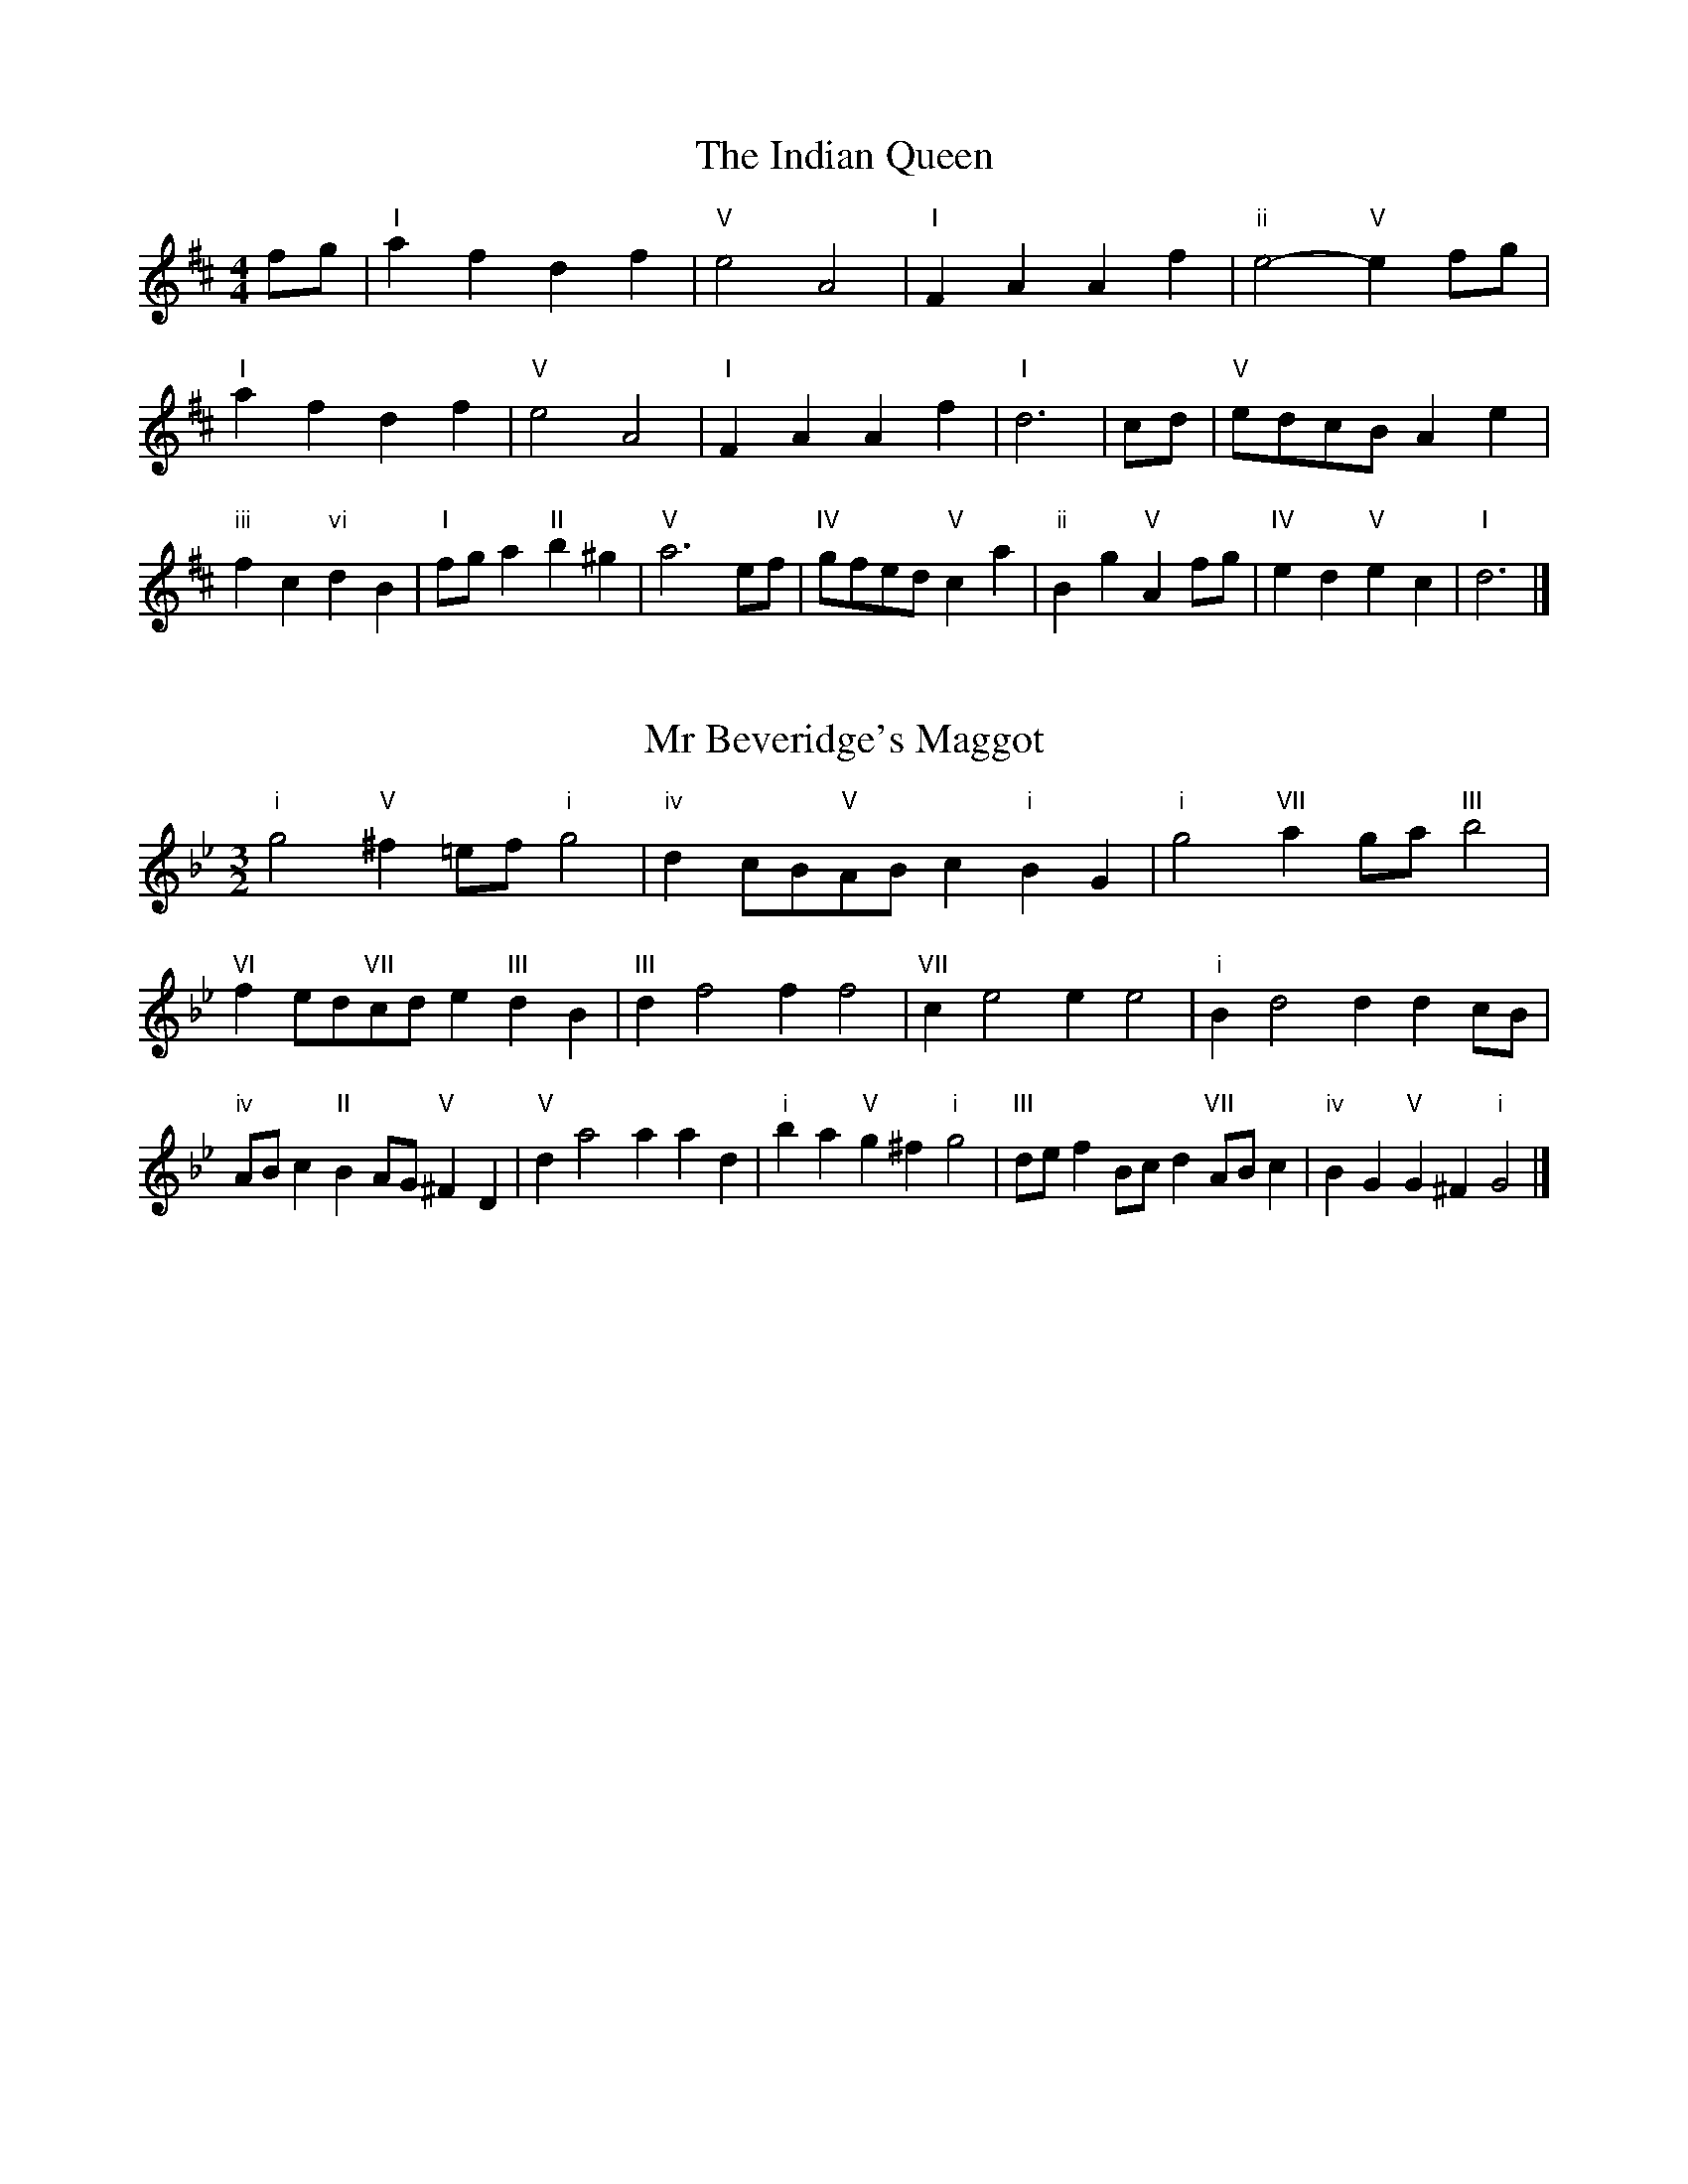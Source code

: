 X:6
T:The Indian Queen
M:4/4
L:1/4
K:D
f/2g/2|"I"afdf|"V"e2A2|"I"FAAf|"ii"e2-"V"ef/2g/2|"I"afdf|"V"e2A2|"I"FAAf|"I"d3|c/2d/2|"V"e/2d/2c/2B/2Ae|"iii"fc"vi"dB|"I"f/2g/2a"II"b^g|"V"a3e/2f/2|"IV"g/2f/2e/2d/2"V"ca|"ii"Bg"V"Af/2g/2|"IV"ed"V"ec|"I"d3|]

X:7
T:Mr Beveridge's Maggot
M:3/2
L:1/8
K:Gm
"i"g4"V"^f2=ef"i"g4|"iv"d2cB"V"ABc2"i"B2G2|"i"g4"VII"a2ga"III"b4|"VI"f2ed"VII"cde2"III"d2B2|"III"d2f4f2f4|"VII"c2e4e2e4|"i"B2d4d2d2cB|"iv"ABc2"II"B2AG"V"^F2D2|"V"d2a4a2a2d2|"i"b2a2"V"g2^f2"i"g4|"III"def2Bcd2"VII"ABc2|"iv"B2G2"V"G2^F2"i"G4|]

X:8
T:Nancy's Fancy
M:4/4
L:1/4
K:G
|D|"I"GBBA/2B/2|"V"cAAd|"I"BGGB|"ii"A/2G/2F/2E/2"V"DD|"I"GB"vi"BA/2B/2|"ii"cA"V"Ad|"I"BG"V"AF|"I"G2G|g|fedc|"I"BAGB|"I"dgdB|"V"B2Ag|fedc|BABc|"I"dg"V"fd|"I"g2g2|"vi"BBB/2A/2B|"ii"ccc/2B/2c|"vi"BBB/2A/2B|"V"A/2G/2F/2E/2DD|"vi"BBB/2A/2B|"ii"ccc/2B/2c|"vi"BG"V"AF|"I"G2G|]

X:9
T:Never Love Thee More
M:6/8
L:1/8
K:G
"I"DEDG2A|"I"BcBA2G|"I"dB2A2G|"IV"E3-E3|"I"DEDG2A|"I"BcBA2G|"I"dB2c2d|"IV"e3-e2e|"I"dB2A2G|"IV"c2dedc|"I"dBc"IV"A2G|"ii"E3"V"G2E|"I"DEDG2A|"I"Bcd"IV"edc|"ii"dBc"V"A2G|"I"G3-G2|]

X:10
T:Nonesuch
M:4/4
L:1/4
K:Dm
a|"i"afga|"i"fe/2f/2da|"i"afga|"i"f2fa|"III"afga|"i"fe/2f/2da|"III"afga|"i"f2de|"VII"ecde|"i"fe/2f/2de|"v"ecde|"i"f2de|"VII"ecde|"i"fe/2f/2de|"v"ecde|"i"f2d|]

X:11
T:The Queen's Jig
M:6/8
L:1/8
K:D
A|"I"d2efdf|"IV"g3"V"fga|"I"fgf"ii"e2d|"II"e3"V"A2A|"I"d2efdf|"IV"g3"V"fga|"I"fgf"V"e2d|"I"d3-d2|a|"I"abag2f|"IV"g3"V"fga|"I"fgf"ii"e2d|"ii"e3"V"A2a|"I"abag2f|"IV"g3"V"fga|"I"fgf"V"e2d|"I"d3-d2|]

X:12
T:Rufty Tufty
M:4/4
L:1/4
K:D
|A|"I"d2"V"de|"I"f2ef|"IV"gg"V"fe|"I"d3|e/2f/2|"VII"gfed|"IV"dcBB/2c/2|"IV"ddcB|"I"A2"IV"G|"I"A2"IV"G2|"IV"B3/2c/2dd|"VII"ec"I"d2|"IV"B3/2c/2dd|"IV"ec"I"dB/2c/2|"IV"ddcB|"I"A2"IV"G2|]

X:13
T:Sadlers Wells
M:6/4
L:1/4
K:Dm
^c|"i"dAf"V"eAg|"i"fed"V"^c2A|"i"dAc"iv"FBA|"i"FG2"v"A2=B|"v"cAe-"II"e=Bc|"II"d=BA^G2E|"i"Afd"v"eaA|"II"Ec^G"v"A2|c/2B/2|"III"AcFfcA|"VI"dBA"iv"G2A|"VII"BGEegc|"VII"BAB"III"A2"V"^c|"i"dAf"V"eA^f|"V"ge^c"i"def|"i"AGF"iv"BAG|"V"Af^c"i"d2|]

X:14
T:St Hugh's Jig
M:4/4
L:1/4
K:D
"I"dd"V"ce|"IV"BB"V"A3/2A/2|"ii"BB"V"cA|"I"d2-"V"dA|"I"dd/2d/2"V"ce|"IV"dc/2B/2"V"A3/2A/2|"ii"BB"V"cA|"I"d2"V"A2|"I"dA"IV"BA/2G/2|"I"F3/2G/2AG/2F/2|"ii"EF"V"GA|"I"F3/2E/2DE|"vi"F3/2E/2DE|"I"F3/2E/2DE|"IV"F/2G/2A"V"E3/2D/2|"I"D3|]

X:15
T:Staines Morris
M:4/4
L:1/4
K:Dm
|"i"Ad"V"=B^c|"iv"dc/2B/2"i"A3/2B/2|"i"c/2d/2c/2B/2"iv"AG/2F/2|"V"E/2D/2E/2F/2"i"D2|"III"F/2G/2A/2B/2AG/2F/2|"VII"E/2D/2E/2F/2"i"D2|"III"FFCC|"VI"D/2E/2F/2G/2"III"A3/2B/2|"i"c/2d/2c/2B/2"iv"AG/2F/2|"V"E/2D/2E/2F/2"i"D2|]

X:1
T:A and A's Waltz
M:3/4
L:1/4
K:G
e|"I"d2B|"V"A3/2B/2c|"I"B2G|"V"A2e|"I"d2B|"V"A3/2B/2c|"VII"B=F|"I"G2e|"IV"g2e|"III"=f2d|"VII"c2A|=F2e|"IV"g2e|"III"=f2d|"VII"cA|"I"G2e|"I"G2z|]

X:2
T:Barry's Favourite
M:2/2
L:1/8
K:D
A2|"I"a3/2b/2a3/2g/2f2(3def|"ii"g3/2a/2g3/2f/2"V"e2A2|"I"f3/2g/2f3/2e/2d2f2|"ii"B3/2c/2d3/2e/2"V"c2A2|"I"a3/2b/2a3/2g/2f2(3def|"ii"g3/2a/2g3/2f/2"V"e2A2|"I"f3/2g/2f3/2e/2d3/2e/2f3/2A/2|"IV"B3/2d/2"V"d3/2c/2"I"d2A2|"IV"B3/2A/2B3/2g/2"I"d2A2|"ii"e3/2d/2e3/2f/2"V"e2a2|"IV"b3/2a/2(3gab"I"a3/2g/2(3fga|"II"f3/2e/2(3def"V"e2A2|"IV"B3/2A/2B3/2g/2"I"d2A2|"ii"e3/2d/2e3/2f/2"V"e2a2|"IV"b3/2a/2g3/2f/2"V"a3/2g/2f3/2e/2|"I"d2f2d2A2|[2d2f2d2|]

X:3
T:Black Boy
M:2/4
L:1/4
K:A
|"I"A"V"c/4B/4A/4G/4|"I"A/2c/2e/2a/2|"V"g/2b/2e/2d/2|"I"c/2AB/2|"I"c/2e/2"II"^d/2f/2|"V"e/2ge/2|"II"f/2a/2g/4f/4e/4^d/4|"V"eE|"I"e/2=gf/2|"IV"f/4e/4d/4c/4d|"V"B/2df/2|"I"e/4d/4c/4B/4c|"vi"A/2ce/2|"ii"d/4c/4B/4A/4"V"G/2B/2|"ii"E/2d/2"V"c/4B/4A/4G/4|"I"A2|"IV"dd/2cd/2|"I"e/2f/2e/2e/2f/2g/2|"IV"dd/2"V"cd/2|"I"e/2c/2A/2AA/2|"IV"dd/2cd/2|"I"e/2f/2d/2e/2f/2g/2|"IV"a/2f/2d/2"I"g/2e/2c/2|"IV"dd/2dA/2|"IV"dd/2de/2|"IV"ff/2f/2d/2f/2|"v"gg/2g/2e/2g/2|"IV"ff/2f/2d/2f/2|"I"e/2c/2A/2Ag/2|"IV"f/2a/2f/2"ii"d/2e/2f/2|"v"g/2b/2g/2"I"e/2f/2g/2|"IV"a/2f/2d/2"I"g/2e/2c/2|"IV"dd/2de/2|"IV"dd/2d3/2|]

X:4
T:Black Tulip Hornpipe
M:2/2
L:1/8
K:G
d2|"I"B3/2g/2d3/2B/2G3/2B/2d3/2B/2|"V"c3/2e/2a3/2g/2f3/2d/2e3/2f/2|"I"B3/2g/2d3/2B/2g3/2d/2B3/2d/2|"V"c3/2A/2d3/2A/2e3/2A/2f3/2A/2|"I"g3/2d/2B3/2d/2g3/2b/2a3/2g/2|"V"f3/2d/2A3/2d/2f3/2a/2g3/2f/2|"IV"e3/2d/2c3/2B/2"V"c3/2e/2d3/2c/2|"I"B2G2G2d2|"V"ADBDcDdc|"I"BGcG^cGdG|"V"ADBDcDd2|"I"edd^cd4|"V"ADBDcDdc|"I"BGcG^cGd2|"IV"ecgc"V"fcac|"I"g2b2g4|]

X:5
T:Bobbin Mill Reel
M:4/4
L:1/4
K:D
A/2|"I"d/2c/2d/2e/2fA|"IV"Be"V"cA|"I"d/2c/2d/2e/2f/2e/2d/2c/2|"ii"Be"V"aA|"I"d/2c/2d/2e/2f/2e/2d/2c/2|"IV"Be"V"cA|"IV"B/2c/2d/2B/2"V"c/2d/2e/2c/2|"I"d2dA|"IV"B/2A/2B/2c/2"I"dA|"IV"B/2A/2B/2c/2"I"dA|"IV"B/2A/2B/2c/2"I"d/2c/2d/2e/2|"II"f/2e/2d/2f/2"V"ea|"IV"B/2A/2B/2c/2"I"dA|"IV"B/2A/2B/2c/2"I"de/2f/2|"IV"g/2f/2e/2g/2"I"f/2e/2d/2f/2|"II"e/2d/2c/2d/2"V"e2|"V"e/2d/2c/2e/2"I"d2|]

X:6
T:Bonnie Kate
M:4/4
L:1/4
K:G
f|"I"g3/2a/2"V"gf|"I"gd2e|"IV"dc"V"BA|"I"BG2A|"I"B"vi"G2A/2B/2|"ii"c"V"A2B/2c/2|"I"Bd"IV"cB|"V"Adef|"V"A2A2|"I"BG2A/2B/2|"V"cA"I"dB|"IV"ec2d/2e/2|"V"fzde/2f/2|"I"g3/2a/2"vi"ge|"iii"df"vi"gB|"ii"ce"V"d/2e/2d/2c/2|"I"BGG2|]

X:7
T:Busker Brag
M:4/4
L:1/4
K:C
|"V"ffed|ff/2f/2ed|"I"c3/2A/2G3/2A/2|ccAG|"V"ffed|f/2ff/2ed|G/2A/2B/2c/2d/2e/2f/2g/2|"I"ecc2|"I"C/2E/2G/2C/2E/2G/2C/2E/2|G/2C/2E/2G/2C/2E/2G/2E/2|"IV"C/2_E/2G/2C/2E/2G/2C/2E/2|G/2C/2_E/2G/2C/2E/2G/2E/2|"II"D/2^F/2A/2D/2F/2A/2D/2F/2|A/2D/2F/2A/2D/2F/2A/2F/2|"V"_B/2=B/2g/2B/2^G/2A/2g/2A/2|^F/2G/2e_ee|"V"^c^A^f^d|^c^A^F2|"V"G/2A/2B/2c/2d/2e/2f/2g/2|"I"ecc2|]

X:8
T:Caymann Reel
M:4/4
L:1/4
K:A
"I"EA/2B/2E/2c/2B/2E/2|c/2B/2Ac2|"I"EA/2B/2E/2c/2B/2E/2|c/2B/2AA2|"I"EA/2B/2E/2c/2B/2E/2|"I"c/2B/2A"V"B2|"I"c/2e/2aa=G|"IV"F/2A/2B"I"A2|"V"B/2^A/2B/2G/2E/2G/2B/2c/2|d/2B/2cB2|"IV"A/2G/2A/2F/2D/2F/2A/2B/2|"IV"=c/2A/2B"I"A2|"V"B/2^A/2B/2G/2E/2G/2B/2c/2|d/2B/2cB2|"I"c/2e/2aa=G|"IV"F/2A/2B"I"A2|]

X:9
T:The Chaco Waltz
M:3/4
L:1/4
K:Bb
|"vi"[G2B2][Ac]|[Bd][Ac][GB]|"III"[A/2c/2][A/2c/2][Ac][Bd]|[c3e3]|[^F2A2][GB]|[Ac][GB][FA]|"vi"[G/2B/2][G/2B/2][GB][Ac]|[B3d3]|"vi"[G2B2][Ac]|[Bd][G/2B/2][A/2c/2][Bd]|"ii"[c2e2][df]|[e3g3]|"III"[e/2g/2][d/2f/2][df][df]|[cf][ce][cf]|"vi"[B3g3]|[B3g3]|"ii"[c2e2][df]|[eg][df][ce]|"vi"[B2d2][ce]|[df][ce][Bd]|"III"[A2c2][Bd]|[ce][Bd][Ac]|"vi"[G2B2][Ac]|"VI"[=B3d3]|"II"[c2e2][df]|[eg][df][ce']|"VI"[B2d2][ce]|"IV"[df][ce][Bd]|"vii"[A2c2][Bd]|"III"[c2e2][cf]|"VI"[B3g3]|[B3g3]|]

X:11
T:Cheviners Jig
M:6/8
L:1/8
K:D
e|"I"dcd"V"FAB|"I"dcd"IV"BAG|"I"FAd"IV"GBd|"ii"Ged"V"cBc|"I"dcd"V"FAB|"I"dcd"IV"B2d|"ii"Bed"V"cag|"I"fdcd2e|"I"fdA"IV"g3|"VII"e=cG"III"=f3|"VII"e=cGGce|"VII"=ceg"IV"Bdg|"I"fdA"IV"g3|"V"ecA"I"f3|"vi"def"ii"ged|"V"cBc"I"d3|]

X:12
T:Cuillin Reel
M:4/4
L:1/4
K:G
d|"I"gd/2g/2B/2g/2d/2g/2|"ii"e/2d/2c/2d/2"V"e/2d/2e/2f/2|"I"gd/2g/2B/2g/2d/2g/2|"V"c/2e/2d/2c/2"I"B/2G/2G/2d/2|"I"B/2d/2G/2d/2B/2d/2G/2d/2|"V"c/2d/2A/2d/2c/2d/2A/2d/2|"I"B/2d/2G/2d/2B/2d/2G/2d/2|"ii"e/2d/2c/2B/2"V"A/2F/2D/2F/2|"I"B/2d/2G/2d/2B/2d/2G/2d/2|"IV"G/2e/2c/2e/2G/2e/2c/2e/2|"V"d/2e/2F/2g/2a/2c'/2b/2a/2|"I"g2gd|"I"ggg|]

X:13
T:The Dance of the Polygon
M:4/4
L:1/4
K:D
"I"D/2d/4c/4d/2d/2f/2d/2f|"I"a/2f/2a/4g/4f/4e/4"V"d/4c/4d/4e/4"I"d/2d/2|"I"D/2d/4c/4d/2d/2f/2d/2f|"V"a/2g/2f/2e/2"I"dd|"V"g/2g/2"I"f/2f/2"V"g/2g/2"I"f|"I"D/2d/4c/4d/2d/2f/2d/2f|"I"a/2f/2"V"a/4g/4f/4e/4"I"d"V"f|"I"a/2f/2"V"a/4g/4f/4e/4"I"d"I"D|"IV"G3/4A/4B/2B/2B/2d/2d|"IV"B/2d/2"VII"e/4d/4c/4B/4"v"A/4G/4A/4B/4"I"A/2A/2|"IV"G3/4A/4B/2B/2B/2d/2d|"IV"d/2B/2"VII"e/4d/4c/4B/4"V"B"I"A|"v"A3/4B/4"I"c/2c/2"IV"B/2d/2g/2B/2|"v"A3/4B/4"I"c/2c/2"IV"B/2d/4e/4"I"d/4c/4B/4A/4|"IV"G3/4A/4B/2B/2B/2d/2g/2B/2|"I"d/2A/2d/4c/4B/4A/4"IV"G2|]

X:14
T:Duchess of Hamilton's Rant
M:6/8
L:1/8
K:A
"I"ecA"IV"def|"I"ecA"IV"d2f|"I"ecAecA|"ii"BcB"V"d2f|"I"ecA"IV"def|"I"ecA"IV"d2f|"IV"faf"I"edc|"ii"BcB"V"d2f|"I"ecAacA|"I"ecA"IV"d2f|"I"ecAacA|"ii"BcB"V"d2f|"I"ecAacA|"I"ecA"IV"d2f|"IV"faf"I"edc|"ii"BcB"V"d2f|]

X:15
T:Duncan's Waltz
M:3/4
L:1/4
K:C
G|"I"c2c|"V"dcA|"I"G/2c3/2E|"V"D3/2A/2G|"I"EGc|"IV"A3/2G/2F|"I"EGe|"V"d2e/2d/2|"I"c2c|"V"dcA|"I"G/2c3/2E|"V"D3/2A/2G|"I"EGc|"IV"dfe|"V"dAB|"I"c2c|"V"d2g|"I"edc|"V"[dB][ec][fd]|"I"[e3c3]|"IV"aef|"I"ged|"II"c/2A3/2e|"V"d2e/2d/2|"I"c2c|"V"dcA|"I"G/2c3/2E|"V"D3/2A/2G|"I"EGc|"IV"dfe|"V"dAB|"I"c3|"I"zF2|E2z|c3|c3|zF2|E3|]

X:16
T:Espresso Polka
M:2/4
L:1/4
K:G
f/2|"I"g/2d/2"IV"e/2f/4e/4|"I"d/2B/2"V"c/2d/4c/4|"I"B/2G/2"V"A/2F/2|"I"G/4A/4B/2"V"A|"I"g/2d/2"IV"e/2f/4e/4|"I"d/2B/2"V"c/2d/4c/4|"I"B/2G/2"V"A/2F/2|"I"G/2B/2G|"II"G/2e/4G/4"V"F/2f/4d/4|"II"G/2e/4c/4"V"f/2d/2|"II"G/2e/4G/4"V"f/2d/2|"V"a/2f/2"IV"g|"II"G/2e/4G/4"V"F/2f/4d/4|"II"G/2e/4c/4"V"f/2d/2|"II"G/2e/4c/4"V"f/2d/2|"vi"B/2"II"c/2"V"d|]

X:17
T:Falling About
M:4/4
L:1/4
K:E
"I"eE(3G/2F/2E/2B/2G/2|c/2B/2G/2B/2c/2B/2c/2d/2|c/2B/2G/2B/2c/2B/2c/2d/2|"VII"=d/2B/2A/2F/2A/2B/2d/2^d/2|c/2B/2G/2B/2c/2B/2c/2d/2|c/2B/2G/2B/2c/2B/2c/2d/2|e/2A/2(3c/2B/2A/2f/2B/2(3d/2c/2B/2|e/2E/2(3G/2F/2E/2e2|"IV"e2e/2A/2(3c/2B/2A/2|e/2c/2f/2d/2=G/2e/2(3f/2e/2d/2|"IV"e2e/2A/2(3c/2B/2A/2|"III"d/2=G/2d/2B/2e/2c/2(3f/2e/2d/2|"IV"e2e/2A/2(3c/2B/2A/2|e/2c/2f/2d/2=G/2e/2(3f/2e/2d/2|"IV"e/2A/2(3c/2B/2A/2"III"d/2=G/2(3B/2A/2G/2|"IV"a/2A/2(3c/2B/2A/2a2|]

X:18
T:The Five Wells
M:6/8
L:1/8
K:F
|"I"F2Ac2A|"IV"Bcd"I"c2A|"IV"Bcd"I"c2A|"II"AGF"V"G3|"I"F2Ac2A|"IV"Bcd"I"c2A|"IV"def"I"c2A|"V"BAG"I"F3|"V"G2Gc2B|ABGGFE|G2Gc2B|ABFG3|G2Gc2B|ABGGFE|G2Gc2B|ABF"V"G3|]

X:19
T:Flapjack
M:4/4
L:1/4
K:F
[ac]|"V"[g3/2B3/2][f/2B/2][eB][dB]|"I"[c3/2A3/2][c/2A/2][gA][cA]|"V"[c3/2B3/2][c/2B/2][gB][cB]|"I"[c3/2A3/2][c/2A/2][fA][ac]|"V"[g3/2B3/2][f/2B/2][eB][dB]|"I"[c3/2A3/2][c/2A/2][gA][cA]|"V"[c3/2B3/2][c/2B/2][dB][eB]|"I"[f2A2][fA][ac]|"I"[f2A2][fA]c|"I"A/2d/2c/2A/2d/2c/2A-|A/2c/2f/2c/2a/2c/2f/2A/2|"I"A/2d/2c/2A/2d/2c/2A-|A/2c/2f/2c/2a/2c/2f/2A/2|"I"A/2d/2c/2A/2d/2c/2A|"V"=B/2c/2e/2c/2g/2c/2_b/2=B/2|"V"=B/2c/2e/2c/2g/2c/2_b/2=B/2|"V"[ac][gB]"I"[f2A2]|]

X:20
T:Fradley Reel
M:4/4
L:1/4
K:C
G/2|"I"c/2d/2e/2c/2"IV"A/2c/2F|"I"c/2d/2e/2c/2"V"B/2d/2d|"I"e/2d/2c/2e/2"II"d/2c/2d/2c/2|"V"B/2c/2d/2g/2"I"e/2c/2c/2B/2|"II"cA/2c/2"V"d/2B/2G/2B/2|"II"cA/2c/2"V"B/2d/2g/2d/2|"II"cA/2c/2"V"B/2d/2g/2d/2|"II"e/2c/2A/2f/2"V"g/2d/2B/2G/2|"vi"c/2A/2(3A/2A/2A/2A/2B/2c/2d/2|"II"e/2d/2e/2f/2"V"g/2d/2B/2G/2|"vi"c/2A/2(3A/2A/2A/2A/2B/2c/2d/2|"III"e/2B/2^G/2B/2E/2B/2G/2e/2|"vi"c/2A/2(3A/2A/2A/2A/2B/2c/2d/2|"II"e/2d/2e/2f/2"V"g/2a/2b/2g/2|"II"f/2e/2d/2e/2f/2g/2a/2b/2|"II"c'/2a/2f/2d/2"V"g2|]

X:21
T:The Frantocini
M:6/8
L:1/8
K:F
"I"fcc~c3|"vi"dAA~A3|"ii"GBAGAF|"V"EFGC3|"I"fccc3|"vi"dAAA2f|"V"edc"II"GA=B|"V"c3c3|"V"gcc~c3|"I"acc~c3|"IV"dcB"ii"AGF|"V"EFGC3|"I"fccc3|"vi"dAA~A3|"ii"GBA"V"GFE|"I"F3F3|]

X:22
T:Harper's Frolick
M:2/4
L:1/4
K:D
A/2|"I"A/2F/2D/2A/2|"I"F/2A/2D/2d/2|"V"c/2d/2e/2c/2|"I"d/4c/4d/4e/4d/2A/2|"I"F/2A/2D/2A/2|"I"F/2A/2D/2d/2|"V"c/2d/2e/2d/4c/4|"I"d3/2A/2|[2d3/2g/2|"I"f/2de/4f/4|"ii"g/2"V"eg/2|"I"f/2"vi"df/2|"II"e/4d/4c/4B/4"V"A3/4g/4|"I"f/2de/4f/4|"ii"g/2"V"eg/2|"I"f/2d/2"V"e/2d/4c/4|"I"d3/2|]

X:23
T:Hopwas Hornpipe
M:2/2
L:1/8
K:G
B3/2c/2|"I"d2d3/2B/2G3/2F/2G3/2B/2|d3/2e/2d3/2B/2G2(3cd^d|"II"e2e3/2^c/2A3/2^G/2A3/2c/2|e3/2f/2e3/2c/2A2^c2|"V"d3/2e/2d3/2A/2F3/2D/2F3/2A/2|d3/2e/2f3/2e/2d3/2c/2B3/2A/2|"I"G3/2B/2d3/2B/2"V"c3/2A/2F3/2A/2|"I"G2G2G2|(3BAG|"III"F3/2B/2^A3/2B/2^d3/2B/2A3/2B/2|f3/2B/2A3/2B/2F3/2B/2A3/2B/2|"VI"E3/2B/2^A3/2B/2d3/2B/2A3/2B/2|e3/2B/2A3/2B/2E3/2B/2A3/2B/2|"II"E3/2A/2^G3/2A/2^c3/2A/2G3/2A/2|e3/2A/2G3/2A/2E3/2B/2A3/2B/2|"V"c3/2A/2^G3/2c/2"ii"A3/2G/2c3/2A/2|"V"F3/2D/2E3/2F/2"I"G2(3BAG|"I"G2z2|]

X:24
T:London
M:2/4
L:1/4
K:A
"I"e3/4a/4e/2d/2|"IV"B3/4A/4"I"B/2c/2|"ii"d3/4c/4"I"d/2e/2|"IV"f/2g/2a/2f/2|"I"e/2f/2e/2c/2|"IV"f/2g/2a/2f/2|"I"e/2c/2"V"B/2c/2|"I"A/2A/4A/4A|"I"c/2e/2A/2e/2|"V"B/2e/2^d/2e/2|"I"c/2e/2A/2e/2|"V"B/2E/2E|"I"c/2e/2A/2e/2|"II"B/2^d/2f/2a/2|"I"g/2f/2"II"e/2^d/2|"V"e/2e/4e/4e|"I"a/2a/2a/2g/2|"IV"f/2f/2f/2e/2|"I"c/2e/2A/2c/2|"V"B/2E/2E|"I"a/2a/2a/2g/2|"vi"f/2f/2f/2c/2|"ii"B/2A/2"V"B/2c/2|"I"A/2A/4A/4A|"I"C/2E/2A/2c/2|"IV"F/2A/2d/2f/2|"I"e/2c/2e/2c/2|"V"B/2E/2E|"I"C/2E/2A/2c/2|"IV"F/2A/2d/2f/2|"I"e/2c/2"V"B/2c/2|"I"A/2A/4A/4A|]

X:25
T:MacDonald's Jig
M:6/8
L:1/8
K:A
"I"e2e"V"dcB|"I"cAG"IV"Adf|"I"e2e"IV"dfd|"I"ecA"VII"=GBd|"I"e2e"V"dcB|"I"cAG"IV"Adf|"I"eac"ii"Bcd|"V"efg"I"a3|"V"BcBBed|"I"cBA"V"BGE|"IV"FGA"I"agf|"ii"ecA"V"B3|"I"c2e"IV"agf|"I"cAG"IV"Adf|"I"eac"ii"Bcd|"V"efg"I"a3|]

X:26
T:Major O'Flacherty
M:6/8
L:1/8
K:C
G/2F/2|"I"EGcc3|"V"dBG"ii"F2E|"V"DFA"ii"dfe|"II"dec"V"BAB|"I"EGcc3|"V"dBG"ii"F2E|"V"DFA"ii"dfd|"V"BAB"I"c3|"V"BAB"I"c2e/2f/2|"I"geccBc|"V"dBG"ii"F2E|"V"DFA"ii"dfe|"II"dec"V"B2e/2f/2|"I"gecc3|"V"dBG"ii"F2E|"V"DFA"ii"dfd|"V"BAB"I"c3|]

X:27
T:Old Man of Mow
M:6/8
L:1/8
K:G
G2A|"I"B2BBAB|"IV"c2ccdc|"I"B2B"vi"BAG|"ii"A3"V"AGA|"I"BcBBAB|"IV"cdccBc|"I"BAB"V"AGA|"I"G3|[2G3G2d|"I"dBddBg|"IV"eceecg|"I"dBddBg|"V"cAccAg|"I"dBddBg|"IV"eceecg|"I"dBd"V"cBA|"I"G3G2d|"I"G3G2|]

X:28
T:One More Dance \& Then
M:2/4
L:1/4
K:G
B/2c/2|"I"d3/4e/4d/2B/2|"I"gB/2c/2|"I"d3/4e/4"vi"d/2B/2|"ii"c/2AB/4c/4|"I"d3/4e/4"V"d/2B/2|"vi"g/2f/2"iii"e/2d/2|"IV"e/2d/2"V"c/2B/2|"I"B3/2B/4c/4|"I"B3/2|A/4B/4|"V"c/2A/2f/2A/2|"V"a/2c/2B/2A/2|"I"B/2G/2d/2B/2|"I"g/2B/2A/2G/2|"II"a/2g/2f/2e/2|"V"d/2c/2B/2A/2|"I"G/2c/2"V"B/2A/2|"I"G3/2|]

X:29
T:Paddy in Flow
M:6/8
L:1/8
K:D
A|"I"DEDFAB|=cBA-AdA|"I"DEDFAB|"VII"=cAG-G2A|"I"DEDFAB|=cBAAde|fgfed=c|"V"Adc"I"dAF|"V"Adc"I"def|"V"=gfe-efe|eagaec|Ace=gfe-|"II"eagbge|"V"=gfe-efe|eagaec|Ace=gfe|"II"eag"V"aef|"II"eag"V"a3|]

X:30
T:The Polygon
M:6/8
L:1/8
K:D
f/2g/2|"I"afd"V"ecA|"IV"dBG"V"F2E|"I"DFA"IV"Bgf|"ii"efd"V"c2f/2g/2|"I"afd"V"ecA|"IV"dBG"V"F2E|"I"DFA"IV"Bgf|"V"edc"I"d2|z|"V"Acegec|"I"Adfafd|"V"Acegec|"II"Bed"V"c3|"V"Acegec|"I"Adfafd|"V"AcA"IV"Bgf|"V"edc"I"d2|]

X:31
T:Racoon Reel
M:2/4
L:1/4
K:A
"I"C/2C/4D/4E/2E/4F/4|E/2E/4F/4E/4D/4C/4D/4|E/2E/4F/4E/2E/4F/4|E/2C/2"V"B,/2^B,/2|"I"C/2C/4D/4E/2E/4F/4|E/2E/4F/4E/4D/4C/4D/4|E/2E/4F/4E/2D/2|"V"C/2B,/2"I"A,|"I"=G/2G/4A/4c/2c/4e/4|c/2c/4e/4c/4A/4=G/4A/4|c/2c/4e/4c/2c/4e/4|"I"c/2=G/2"III"=c|"I"=G/2G/4A/4c/2c/4e/4|c/2c/4e/4c/4A/4=G/4A/4|c/2c/4e/4c/2A/2|"I"=G/2F/2"IV"D|]

X:32
T:Roman Reel
M:2/4
L:1/4
K:A
"I"e3/4A/4a3/4e/4|"IV"f3/4e/4d3/4c/4|"V"B3/4c/4d3/4e/4|"I"c3/4B/4A3/4e/4|"I"e3/4A/4a3/4e/4|"IV"f3/4e/4d3/4c/4|"V"B3/4d/4c3/4B/4|"I"A3/2e/2|"V"B3/4d/4"I"c3/4e/4|"ii"d3/4c/4"V"B3/4c/4|"I"c3/4e/4"IV"d3/4f/4|"I"e3/4d/4"V"c3/4e/4|"I"e3/4c/4a3/4e/4|"IV"f3/4e/4d3/4c/4|"V"B3/4d/4c3/4B/4|"I"A3/2e/2|]

X:33
T:Russian Dance
M:2/4
L:1/4
K:C
(3a/4g/4f/4|"I"e/2c/2"V"B/2d/2|"I"c3/2"IV"F/2|"I"E/2G/2"II"A/2c/2|"V"B/2dg/4f/4|"I"e/2c/2"V"B/2d/2|"I"e/2c/2"V"B/2d/2|"I"E/2G/2"V"e/2B/2|"I"c3/2(3a/4g/4f/4|"I"c3/2B/4c/4|"V"d/2B/2G/2f/2|"I"e/2"IV"g(3a/4g/4f/4|"I"e/2c/2"II"B/2d/2|"V"g/2GF/2|"I"E/2G/2A/2E/2|"IV"z/2ag/4f/4|"I"e/2c/2"V"G/2B/2|"I"c2|]

X:34
T:Sallylun Jig
M:6/8
L:1/8
K:D
"I"d3DFA|"ii"e3EGB|edegfe|"ii"dcB"V"ABc|"I"d3DCD|"ii"e3E^DE|edeged|"V"Ace"I"d3|"V"cde"vi"def|"V"efg"I"afd|"IV"bag"I"adf|"ii"agf"V"e3|"I"d3DCD|"ii"e3E^DE|edeged|"V"Ace"I"d3|]

X:35
T:The Scotch Ramble
M:4/4
L:1/4
K:A
"I"A/4A/4A/2A/2c/2e/2c/2A/2c/2|"V"B/4B/4B/2G/2B/2dc/2B/2|"I"A/4A/4A/2A/2c/2e/2c/2"V"d/2B/2|"I"c3/4e/4"V"B/2c/2"I"A/4A/4A/2A|"I"c/2e/2e/2f/4g/4ae/2c/2|a/2e/2c/2A/2"V"B/4B/4B/2B/2d/2|"I"c/2A/2e/2A/2a/2e/2c/2A/2|c3/4e/4"V"B/2c/2"I"A/4A/4A/2A|]

X:36
T:Scottish Caddie
M:6/8
L:1/8
K:C
B|"vi"ABccBA|aAAABc|"vi"ABc"II"cBA|"V"gGGGAB|"vi"ABccBA|aAAABc|"vi"ABc"V"cBA|"vi"A3"III"B3|"vi"A3"V"B3|"I"cdeedc|c'cccde|"I"cdeedc|"VII"_bfddfb|"I"cdeedc|c'cccde|"I"cde"VII"edc|"I"c3c3|"I"c3"III"B3|]

X:37
T:The Sluggard Tapper
M:3/4
L:1/4
K:D
"I"a2f|d3/2e/2f|"IV"B3/2c/2d|"V"A2g|"I"f3/2e/2d|a2A|"II"B3/2c/2d|"V"e3|"I"a2f|d3/2e/2f|"IV"B3/2c/2d|"V"A2g|"I"f3/2e/2d|a2A|"V"B2c|"I"d3|"V"e2a|"II"g3/2a/2b|"V"a2e|"I"f3|"V"e2c|"II"d2B|"VI"c3/2B/2A|"II"B3|"V"e2a|"II"g3/2a/2b|"V"a2e|"I"f3|"V"ece|"VI"a2f|"II"e3/2f/2g|"V"a3|]

X:38
T:Spanish Dance
M:2/4
L:1/4
K:D
"I"D/4A/4F/4A/4"IV"D/4B/4G/4B/4|"I"D/2e/4f/4"V"g/4f/4f/4e/4|"I"D/4A/4F/4A/4"ii"D/4e/4f/4g/4|"V"f/4e/4d/4c/4"I"d|"V"e/4c/4A/4g/4"I"f/4d/4A/4a/4|"V"e/4c/4A/4g/4"I"f/2"V"e/4A/4|"I"a/4f/4d/4A/4"IV"B/4c/4d/4G/4|"I"F/2"V"E/2"I"D|"V"A/4B/4c/4d/4"I"d/4c/4B/4A/4|"ii"e/4f/4g/4f/4"I"f/2"V"e/2|"vi"f3/4f/4"II"e/4^G/4A/4B/4|"V"c/4B/4"II"A/4^G/4"V"A|"V"e3/4c/4"I"A/2d/2|"IV"B/4A/4G/4F/4"V"E|"IV"B/4e/4g/4f/4"V"e/4c/4"IV"d/4g/4|"V"f/4e/4d/4c/4"I"d|]

X:39
T:Stepping Stone
M:3/4
L:1/4
K:G
"I"e2d|B3/2A/2G|"ii"A2B|E3|"IV"A2B|"V"E2F|"I"GBe|"V"d3|"I"e2d|B3/2A/2G|"ii"A2B|E3|"IV"A2B|"V"E2F|"I"G3-|G3|"vi"g3/2f/2e|"V"f2d|"IV"e3/2d/2c|"I"d2B|"IV"c2e|"I"d2B|"ii"B2E|"V"B/2d/2-d2|"vi"g3/2f/2e|"V"f2d|"IV"e3/2d/2c|"VI"d2B|"ii"c2e|"IV"e3/2d/2c|"V"BcA|"I"G3|]

X:41
T:The Toastmaster
M:4/4
L:1/4
K:G
d2B3/2d/2|"I"g3d|"IV"e/2d/2c/2B/2"V"A/2e/2d/2c/2|"I"B/2A/2G/2F/2G/2D/2G/2B/2|d2B3/2d/2|"I"g3d|"IV"e/2d/2c/2B/2"V"A/2e/2d/2c/2|"I"BGG/2A/2B/2c/2|"V"e/2d/2c/2B/2A/2e/2d/2f/2|"I"gGG2|"II"A2"VI"e3/2d/2|"II"c3"II"e|"V"f/2e/2d/2c/2"VI"B/2f/2e/2d/2|"II"c/2B/2A/2G/2A/2E/2e/2c/2|"V"d2"II"a3/2g/2|"V"fd"V"fa|"I"b/2a/2g/2f/2"II"g/2a/2b/2c'/2|"V"d'd"V"d2|]

X:42
T:The Trouper
M:4/4
L:1/4
K:G
B,C^C|"I"DBB^A/2B/2|BGD^D|"II"EBB^A/2B/2|B2E=F|"V"FBBA/2B/2|BA2^A|"I"BG"ii"E_E|"V"DB,C^C|"I"DBB^A/2B/2|BGD^D|"II"EBB^A/2B/2|BGE=F|"V"FBBA/2B/2|dA2B|"I"G4|GdB_B|"ii"AA_AG|"V"Fedc|"I"Bffe/2f/2|fdB_B|"ii"A3/2A/2_AG|"V"Fedc|"I"B4|"VI"BdB_B|"ii"AA_AG|"V"Fedc|"I"Bffe/2f/2|"VI"f2d2|"ii"GecA|"V"A/2^A/2B/2dB/2A|"I"G4|"I"Gzzz|]

X:43
T:Verdi's Waltz
M:3/4
L:1/4
K:C
"I"[C2E2][DF]|[E3G3]|"IV"[F2A2][GB]|[A3c3]|"V"[B2d2][ce]|[d3f3]|"I"[c2e2][df]|[e3g3]|"I"[e2g2][fa]|[e2g2][df]|"IV"[c2e2][Bd]|[A2c2][GB]|"V"[F2A2][EG]|[D2F2][CE]|"I"[C3E3]|[C3E3]|"III"[^G2e2][Af]|[^G2e2][Fd]|[E2c2][Fd]|[E2c2][DB]|[C2A2][DB]|[E2c2][DB]|"vi"[C3A3]|[C3G3A3]|"ii"[F2d2][Ge]|[F2d2][Ec]|[D2B2][Ec]|[D2B2][CA]|[B,2G2][CA]|[B,2G2][A,F]|[G,2E2][G,D]|"V"[G,3D3]|]

X:44
T:Via Gellia
M:6/8
L:1/8
K:G
D|"I"Gz2"V"Az2|"I"B3-B2d|"I"BAG"V"A2d|"I"BAG"V"A2D|"I"Gz2"V"Az2|"I"B3-"vi"B2d|"ii"BAG"V"A2F|"I"G3z2D|"V"Fz2"II"Gz2|"V"A3-A2d|"II"c2e"VI"B2d|"II"cdeA2e|"V"Fz2"II"Gz2|"V"A3-A2d|"vi"Beg"II"a2A|"V"d3D2D|]

X:45
T:Vole Crossing
M:6/8
L:1/8
K:D
e|"I"fddcdd|"IV"Bdd"V"Ace|"I"fddcdd|"ii"Bee"V"ede|"I"fddcdd|"IV"Bdd"I"Add|"ii"Bdd"V"cde|"I"fddd2e|"I"fef"V"gfg|"I"aga"IV"b3|"VII"ede"IV"=fef|"VII"gfg"III"a3|"I"fef"V"gfg|"I"aga"IV"bag|"II"fed"V"cde|"I"fddd3|]

X:1
T:The Boar's Head
M:4/4
L:1/4
K:C
|G|"I"c2cc|"V"Bc"I"G3/2E/2|"IV"FF"ii"AF|"V"GA/2B/2"I"c|"V"GA/2B/2"I"c2|"I"ee"V"dd|"vi"AA"iii"G3/2E/2|"IV"FF"ii"AF|"V"GA/2B/2"I"c|]

X:2
T:Ding Dong
M:4/4
L:1/4
K:Bb
"I"BB"IV"c/2B/2A/2G/2|"V"F3F|"IV"GB"V"BA|"I"B2B2|"I"f3/2e/2d/2e/2f/2d/2|"IV"e3/2d/2"V"c/2d/2e/2c/2|"I"d3/2c/2"vi"B/2c/2d/2B/2|"ii"c3/2B/2"V"A/2B/2c/2A/2|"vi"B3/2A/2"II"G/2A/2B/2G/2|"V"A3/2G/2FF|"IV"GB"V"BA|"I"B2B2|]

X:4
T:God rest you, merry gentlemen
M:4/4
L:1/4
K:Em
E|"i"EBBA|"i"GFED|"i"EFGA|"V"B3E|"i"EBBA|"i"GFED|"i"EFGA|"V"B3B|"VII"cABc|"III"de"V"BA|"i"GE"IV"FG|"VII"A2GA|"III"B2"VI"cB|"VII"BA"V"GF|"i"E2"IV"(3GFE|"VII"A2GA|"III"Bcd"i"e|"IV"BA"V"GF|"i"E4-|"i"E3|]

X:6
T:The Holly and the Ivy
M:3/4
L:1/4
K:D
=Fde|"I"fed|"V"Ade|"I"d3-|"I"d2a|"I"afd|"II"e2f|"V"e3-|"V"e2a|"I"a2f|"I"fef|"IV"ggg|"iv"g2g|"I"fed|"V"e2c|"I"d3-|"I"d|]

X:8
T:Nos Galan
M:4/4
L:1/4
K:F
|"I"c3/2B/2AG|"I"FGAF|"IV"G/2A/2B/2G/2"ii"A3/2G/2|"V"FE"I"F2|"V"G3/2A/2BG|"I"A3/2B/2"V"cG|"I"A/2B/2c"IV"d/2e/2f|"II"ed"V"c2|]

X:9
T:On Christmas Night
M:6/8
L:1/8
K:G
d|"I"d2B"IV"c2d|"I"BAG"V"A2F|"I"G2G"IV"ABc|"V"B2A"I"G2d|"I"d2B"IV"c2d|"I"BAG"V"A2F|"I"G2G"IV"ABc|"V"B2A"I"G3|"ii"A3A2G|"V"ABc"I"dcB|"V"A3-A3|"I"d3"IV"e3"V"d3|"ii"c2B"V"AGA|"I"G3-G2|]

X:10
T:Wassail 1
M:6/8
L:1/8
K:Dm
D|"i"D2AA2G|"i"F2FF2E|"i"D2EF2G|"V"A3-A2D|"i"D2AA2G|"i"F2FF2E|"i"D2EF2G|"V"A6|"VII"AB"III"c"VI"d|"III"c2AG|"III"FG"VI"FD|"VII"C2FG|"i"A3B2c|"i"D3F2F|"i"FA2"VII"GE2|"i"D3-D2|]

X:12
T:Wassail 3
M:6/8
L:1/8
K:G
G|"I"G2AB2A|"I"G2AB2A|"I"G2dd2d|"V"d3-d2|d|"IV"e2e"I"d2B|"I"d3c2B|"ii"A2GA2B|"V"c3B3/2c3/2|"I"d2"IV"ge|"I"d2"V"Bc|"I"dd"IV"ge|"I"d2"V"Bc|"I"d2"vi"eB|"ii"cA"V"GF|"I"G3/2A/2BG|"IV"c2"V"Bc|"I"d2"vi"eB|"ii"cA"V"GF|"I"G4-|"I"G3|]

X:13
T:W3KOOA
M:6/8
L:1/8
K:Em
"i"B2AG2E|"V"FGF"i"E3|"i"B2AG2E|"V"FGF"i"E3|"i"G2G"VII"A2A|"III"B2BdcB|"VI"ABA"V"G2F|"i"E3"VII"F2A|"III"G2GG2D|"VI"G2E"III"G3|"III"G2GG2D|"VI"G2E"III"G3|"i"G2G"VII"A2B|"VI"c2B"VII"A2B|"III"G2GG2D|"i"G2E"III"G3|]

X:1
T:Aunt Hessie's White Horse
M:4/4
L:1/8
K:G
d2|"I"G2A2B2c2|"I"dd2dd2d2|"vi"dd2dd2d2|"V"dd2dd2d2|"I"G2A2B2c2|"I"dd2dd2d2|"V"d2c2B2A2|"I"G6|G2|"I"g2g2f2=f2|"IV"ee2ee2e2|"IV"g2g2f2e2|"I"dd2dd2d2|"I"d2d2e2d2|"V"ff2ff2f2|"V"d2c2B2A2|"I"G6|]

X:2
T:Barn Dance 1
M:4/4
L:1/8
K:D
(3fg^g|"I"a2a2f2f2|"I"dA^GAB2A2|"ii"g2g2e2e2|"V"cA^GAB2A2|"I"a2a2f2f2|"I"dA^GAB2A2|"V"cAceba(3gfe|"I"d2f2d2|e2|"I"f^e(3fgad2d2|"ii"e^d(3efgB2B2|"V"cBcBAcec|"I"dcdf"V"b2ag|"I"f^e(3fgad2d2|"ii"e^d(3efgB2B2|"V"cBcBAcec|"I"d2f2d2|]

X:3
T:Barn Dance 2
M:4/4
L:1/8
K:G
d2|"I"D2EFG2B_B|"I"(3ABAGABd3|"IV"g2fe"I"dBGB|"ii"AEFG"V"A2d2|"I"D2EFG2B_B|"I"(3ABAGABd3|"IV"g2fe"I"dBGB|"V"AGAB"I"G2|(3def|"I"gfgagdBc|"I"dedB"V"d2(3def|"I"gfgagdBc|"I"dedB"V"A2ef|"I"gfgagdBc|"I"dedB"V"d2(3def|"I"(3gag(3fgf"IV"(3efe(3ded|"ii"(3cdc(3BcB"V"A2|]

X:4
T:The Blackbird
M:4/4
L:1/8
K:G
(3DFA|"V"B2AFA2Bc|"iii"dcdF"II"G2FG|"V"A2fe"II"dBAG|"V"F2D2"II"D2(3DFA|"V"B2AFA2Bc|"iii"dcdF"II"G2FG|"V"A2fe"II"dBAG|"V"F2D2"II"D4|"V"defga2af|"I"gfga"II"(3gagfe|"V"defg"II"abag|"V"f2d2"II"d2fg|"V"a2fd"I"g2fe|"V"dcdB"I"g2fe|"V"d2A2"II"ABAG|"V"F2D2D2|]

X:5
T:Blue Bell Polka
M:4/4
L:1/8
K:G
(3Bdg|"I"b2b2gfge|"I"d2d2B2G2|"V"FGABc2e2|"I"ed^cd"V"B2(3Bdg|"I"b2b2gfge|"I"d2d2B2G2|"V"FGABcdef|"I"g2g2g2(3Bdg|[2g2g2g2B2|"V"A2A2FAdf|"V"a2a2f4|"II"a2^g2=g2e2|"V"b2a^g"II"a4|"V"A2A2FAdf|"V"a2a2f4|"II"a2^g2=g2e2|"V"d2f2"V"d2|f2|"IV"e2e2efg2|"IV"e2e2efg2|"I"fefgfdB2|"I"fefgfdB2|"IV"e2e2efg2|"IV"e2e2efg2|"I"fefgfdBd|"IV"c2e2c2|]

X:7
T:Caber Feigh
M:4/4
L:1/8
K:C
G2|"I"c2edc2GB|"I"c2GFE/2C3/2C2|"ii"defed2A^c|"ii"d2AGF/2D3/2D2|"I"c2edc2GB|"I"c2GFE/2C3/2CE|"ii"DEFGABcA|"ii"d2AGF/2D3/2D2|"I"ecgcacgc|"I"ecgce/2c3/2cd|"ii"fdadbdad|"ii"fgagf/2d3/2d2|"I"ecgcacgc|"I"GAcde/2c3/2cg|"IV"af"I"ge"V"fd"VI"e^c|"ii"d2AGF/2D3/2D2|]

X:8
T:Castles in the Air
M:4/4
L:1/8
K:G
(3DEF|"I"G2GB"V"D2(3DEF|"I"GFGA"I"B4|"IV"cBce"I"dBAG|"II"ABAG"V"E2(3DEF|"I"G2GB"V"D2(3DEF|"I"GFGA"I"B4|"IV"cBce"I"dBGA|"V"BcBA"I"G2|d2|"IV"e2eg"I"d3B|"V"cBcd"I"B4|"IV"cBce"I"dBAG|"II"ABAG"V"E2(3DEF|"I"G2GB"V"D2(3DEF|"I"GFGA"I"B4|"IV"cBce"I"dBGA|"V"BcBA"I"G2|]

X:9
T:Colosseum
M:4/4
L:1/8
K:A
E2|"I"A2A2"V"AcBd|"I"c2c2"IV"cedf|"I"eagfedcB|"I"ABcA"V"dBGE|"I"A2A2"V"AcBd|"I"c2c2"IV"cedf|"I"eagf"V"edcB|"I"A2a2A2|e2|"I"ceAeceAe|"ii"dfBfdfBf|"I"ceAeceAc|"II"BAGF"V"E2e2|"I"ceAeceAe|"ii"dfBfdfBf|"I"eagf"V"edcB|"I"A2a2A2|]

X:11
T:Cuckoo's Nest
M:4/4
L:1/8
K:Dm
"i"D2DEDCA,C|"i"DCDEF2"VII"FA|"III"c2cdA2GF|"VII"ECCCC2"V"FE|"i"D2DEDCA,C|"i"DCDEF2"VII"FG|"III"ABcA"V"GFEF|"i"E2"iv"D2"i"D2|]

X:12
T:Down the Glen
M:4/4
L:1/8
K:D
A2|"I"DDFA"IV"BA(3Bcd|"I"DDFAd2(3cd^d|"V"eAce"I"fe(3f^ga|"ii"(3efe(3dcB"V"(3ABA(3GFG|"I"ADFA"IV"BA(3Bcd|"I"DDFAd2(3cd^d|"V"eAce"I"faec|"V"dedc"I"d2|(3cd^d|"V"eAce"I"fe(3f^ga|"V"eAce"I"fe(3f^ga|"V"ea^gf"II"edcB|"V"(3Ace(3aec"V"A2G2|"I"(3FEDFAdfaf|"IV"gBdgbbag|"I"(3fafdf"V"edce|"I"df(3edcd2|]

X:13
T:Fisher's Hornpipe
M:4/4
L:1/8
K:D
(3ABc|"I"dAFA"IV"GBAG|"I"FAFA"IV"GBAG|"I"FDFD"V"GEGE|"I"FDFD"V"EA(3ABc|"I"dAFA"IV"GBAG|"I"FAFA"IV"GBAG|"I"FAdA"V"fedc|"I"d2f2d2|cd|"V"ecAcecge|"I"fdAdfdaf|"V"ecAcecgf|"II"edcB"V"A2A2|"IV"BGDGBGdB|"I"AFDFAFdA|"IV"BdcB"V"AGFE|"I"D2F2D2|]

X:14
T:The Friendly Visit
M:4/4
L:1/8
K:G
BA|"I"(3GFGDGBGBd|"IV"(3cBcAB"V"cdef|"I"g2df"IV"ecAG|"ii"FGAB"V"cAFD|"I"(3GFGDGBGBd|"IV"(3cBcAB"V"cdef|"I"gdBG"V"FAdc|"I"B2G2G2|(3GBd|"I"g2dBGBdg|"ii"e2cAFGAg|"V"f2ed"II"^cdeg|"V"(3fgf(3efedcBA|"I"(3GFGDGBGBd|"IV"(3cBcAB"V"cdef|"I"gdBG"V"FAdc|"I"B2G2G2|]

X:15
T:Gilderoy
M:4/4
L:1/8
K:Am
E2|"i"A2ABcBcd|"i"efec"VII"d2cd|"i"edcBABcA|"V"B^GE2E2(3E^FG|"i"A^GABcBcd|"i"efec"VII"d2cd|"i"ea^ga"V"edcB|"i"c2A2A2|ef|"III"g2gagfef|"III"gfec"VII"d2cd|"i"edcBABcA|"V"B^GE2E2(3E^FG|"i"A^GABcBcd|"i"efec"VII"d2cd|"i"ea^ga"V"edcB|"i"c2A2A2|]

X:16
T:Gipsy's Hornpipe
M:4/4
L:1/8
K:G
d2|"I"gfededBd|"IV"ed(3efg"I"B2BA|"vi"GFGABABd|"ii"e2A2"V"A2(3def|"I"gfededBd|"IV"ed(3efg"I"B2BA|"I"GFGA"V"BcBA|"vi"G2E2E2|gf|"vi"e2B2B2gf|"vi"e2B2B2gf|"vi"edef"III"gfga|"vi"b2e2"V"e2ga|"I"bgafg2gf|"IV"ed(3efg"I"B2BA|"I"GFGA"V"BcBA|"vi"G2E2E2|]

X:17
T:Green Grow the Rushes
M:4/4
L:1/8
K:G
D2|"I"G2BAB/2G3/2GB|"ii"A/2e3/2ed"V"e/2A3/2AB|"IV"cdec"I"BcdB|"ii"AcBA"vi"G/2E3/2E2|"ii"AcBA"vi"G/2E3/2D2|"I"G2gfg/2d3/2dg|"IV"e/2a3/2ag"V"a/2e3/2ef|"IV"gage"I"dBGB|"ii"AcBA"vi"G/2E3/2E2|]

X:18
T:Greencastle Hornpipe
M:4/4
L:1/8
K:G
dc|"I"BGDGBGDG|"I"(3gagfg"IV"e2dc|"I"BGDGBGDG|"ii"dcB/2c3/2"V"A2dc|"I"BGDGBGDG|"I"(3gagfg"IV"e2dc|"I"Bdfe"V"dcAF|"I"G2B2G2|ga|"vi"bagfefga|"vi"bagfe2fg|"V"agfedefg|"V"agfe"V"d2(3def|"I"gfgd"IV"e2"I"d2|"ii"cBAB"V"cdef|"I"gfgd"V"ecAF|"I"G2B2G2|]

X:19
T:Humours of California
M:4/4
L:1/8
K:G
(3DEF|"I"GFGB"V"AGED|"I"GBdg"IV"e2"V"(3def|"I"gfgd"vi"edBG|"ii"ABAG"V"E2(3DEF|"I"GFGB"V"AGED|"I"GBdg"IV"e2"V"(3def|"I"gfgd"vi"edBG|"V"(3ABAGF"I"G2|(3def|"vi"gfeg"V"fedf|"IV"edef"I"edBd|"vi"gfgdedBG|"ii"ABAG"V"E2(3DEF|"I"GFGB"V"AGED|"I"GBdg"IV"e2"V"(3def|"I"gfgd"vi"edBG|"V"(3ABAGF"I"G2|]

X:20
T:Hamish
M:4/4
L:1/8
K:D
(3ABc|"I"dcdf"V"ec(3ABc|"IV"dBGB"I"AFDF|"ii"EGFAGBgf|"II"edcB"V"AB(3cBA|"I"dcdf"ii"e^deg|"I"f^efgafdA|"IV"(3BcdcB"V"(3ABA(3GFE|"I"DdAFD2E2|"V"A^GAcecAc|"V"edcB"I"Adfa|"IV"gfeg"I"fedf|"II"(3efe(3dcB"V"(3ABA(3GFE|"I"DFAd"ii"EGBe|"I"FAdfafdA|"IV"(3BcdcB"V"(3ABA(3GFE|"I"DdAFD2|]

X:22
T:The High Level
M:4/4
L:1/8
K:G
BA|"I"GBDGB,DGB|"I"dgBdGBAG|"V"AcFADFAc|"V"ed^cded=cA|"I"GBDGB,DGB|"I"dgBdGBAG|"IV"EFGABc^cd|"V"edcA"I"G2|AG|"V"FdAdFdAd|"V"FDFAdAFA|"I"BdGdBdGd|"I"BGBdgdBd|"II"ceAeceAe|"II"cAcegece|"V"dcdf"II"egce|"V"dcded2|]

X:23
T:Jenny's Bawbee
M:4/4
L:1/8
K:D
fg|"I"abagf/2d3/2(3def|"IV"gBed"V"c/2A3/2A2|"I"abagf/2d3/2df|"IV"B/2d3/2"V"c/2e3/2"I"d2|de|"I"fd"IV"ge"I"f/2d3/2(3def|"IV"gBed"V"c/2A3/2A2|"I"fd"IV"ge"I"f/2d3/2df|"IV"B/2d3/2"V"c/2e3/2"I"d2|]

X:24
T:John Peel
M:4/4
L:1/8
K:A
cd|"I"e2e2c2cd|"I"e2e2c2Bc|"V"d2d2B2Bc|"V"d2d2B2cB|"I"A2A2a3a|"IV"g2f2"I"e2dc|"IV"f2dB"I"A2GA|"V"B4"I"A2|]

X:25
T:John Peel Variations
M:4/4
L:1/8
K:A
cd|"I"e2e2c2cd|"I"e2e2c2Bc|"V"d2d2B2Bc|"V"d2d2B2cB|"I"A2A2a3a|"IV"g2f2"I"e2dc|"IV"f2dB"I"A2GA|"V"B4"I"A2|cd|e2ec2EAc|e2ec2EGB|d2dB2EGB|d2dB2EcB|A2A2a3g|fAdfeEAc|f2dBA2GA|B4A2|cd|e2ec2EAc|eEec2EGB|dEdB2EGB|dEdB2EcB|A2A2a3g|fAdfeEAc|f2dBA2GA|B4A2|cd|eEeEcEAc|eEeEcEGB|dEdEBEGB|dEdEBEcB|A2A2a3g|fAdfeEAc|f2dBA2GA|B4A2|cd|eEeEcEAc|efedcEGB|dEdEBEGB|dedcBEcB|A/2B/2A/2G/2A/4B/4c/4d/4e/4f/4g/4a3g|fAdfeEAc|f2dBA2GA|B4A2|]

X:26
T:Kafoozalum
M:4/4
L:1/8
K:A
cd|"I"e2edcde2|"V""VII"BcdcBcd2|"I"e2edcde2|"I"ABcA"V""VII"B2|AB|"I"cAEAcAc2|"V"dBGBdBd2|"I"cAEAcAc2|"I"ABcA"VII"B2|"I"ABcA"V""VII"B2"I"A2|]

X:27
T:Keel Row
M:4/4
L:1/8
K:A
ed|"I"c2Ac"IV"d2Bd|"I"c2Ac"V"BGEd|"I"c2Ac"IV"d2Bd|"I"c/2A3/2"V"B/2G3/2"I"A2|AB|"I"c/2e3/2ea"IV"f2ed|"I"c2Ac"V"BGEd|"I"c/2e3/2ea"IV"f2ed|"I"c/2A3/2"V"B/2G3/2"I"A2|]

X:29
T:King of the Fairies
M:4/4
L:1/8
K:Em
B2|"i"EDEFGFGA|"i"B4"V"GFGA|"i"B2E2EFGE|"VII"FGFED2B,2|"i"EDEF"VI"GFGA|"III"BAGBd2(3d^c=c|"i"B2E2"VII"GFED|"i"E4E2|B2|"i"e2e2Bdef|"i"gagfegfe|"v"d2B2BAB^c|"v"ded^cBcdB|"i"e2e2Bdef|"i"gagfefed|"i"Bdeg"v"fedf|"i"e4-edef|"i"g3e"VII"f3d|"III"edB^c"VII"d3e|"III"dBAF"VII"GAB^c|"III"dBAF"VII"GFED|"i"B,2E2EFGA|"i"B2e2"V"edef|"i"e2B2"VII"BAGF|"i"E4E2|]

X:30
T:Kitty O'Niel
M:4/4
L:1/8
K:A
(3efg|"I"a2g2a2A2|"IV"fedf"I"e2cA|"V"B2^A2B2E2|"I"EA"V"GB"I"Aceg|"I"a2g2a2A2|"IV"fedf"I"e2cA|"V"B2^A2B2E2|"I"EA"V"GB"I"A4|"I"c2a2c2cd|"ii"B2b2B2Bc|"IV"defga2gf|"V"edcB"I"c2A2|"I"c2a2c2cd|"ii"B2b2B2Bc|"IV"dcdefgaf|"V"(3efe(3dcB"I"A2|]

X:31
T:Kitty O'Niel's Champion
M:4/4
L:1/8
K:A
AB|"I"c2^B2c2B2|"I"c^BcfecAc|"ii"B2^A2B2A2|"ii"Bagf"V"edcB|"I"c2^B2c2B2|"I"c^BcfecAc|"ii"B2^A2B2=a2|"V"(3gfe(3dcB"I"A4|"I"c2a2c2Bc|"ii"d2b2B2Bc|"IV"defgagaf|"V"(3efe(3dcB"I"c2A2|"I"c2a2c2Bc|"ii"d2b2B2Bc|"IV"defgagaf|"V"(3efe(3dcB"I"A2|]

X:32
T:The Lad with the Plaidie
M:4/4
L:1/8
K:D
de|"I"fgfe"IV"dedB|"I"AFAd"V"c/2e3/2e2|"I"fgfe"IV"dedB|"V"cdea"I"f/2d3/2|de|"I"A2(3FEDF/2A3/2Ad|"IV"BABd"V"c/2e3/2e2|"I"A2(3FEDF/2A3/2Ad|"V"cdea"I"f/2d3/2|d2|"I"f2(3agf"V"e2(3gfe|"vi"d2(3fed"iii"c2(3edc|"IV"B2(3dcB"I"Adfa|"ii"gfed"V"c/2a3/2a2|"I"(3fef(3agf"V"(3ede(3gfe|"vi"(3dcd(3fed"iii"(3cBc(3edc|"IV"(3BAB(3dcB"I"Adfa|"V"gfea"I"f/2d3/2d|]

X:33
T:Liverpool Hornpipe
M:4/4
L:1/8
K:D
AG|"I"FDFAdfaf|"IV"gfec"V"dcBA|"IV"G2BG"I"F2AF|"ii"EDEF"V"GBAG|"I"FDFAdfaf|"IV"gfec"V"dcBA|"I"dfaf"V"bgec|"I"d2d2d2|(3ABc|"I"d2fd"V"c2ec|"IV"BABcdcBA|"IV"G2BG"I"F2AF|"ii"EDEF"V"GBAG|"I"FDFAdfaf|"IV"gfec"V"dcBA|"I"dfaf"V"bgec|"I"d2d2d2|]

X:34
T:Londonderry Hornpipe
M:4/4
L:1/8
K:D
AG|"I"F2AdfdAF|"IV"G2BdgdBG|"I"F2AdfdAF|"ii"E2GB"V"(3edcAG|"I"F2AdfdAF|"IV"G2Bdg2ag|"I"fafd"V"Bgec|"I"d2f2d2|fg|"I"a2fdAdfa|"ii"g2ec"V"Aceg|"I"a2fdAdgf|"IV"(3efd"II"(3cdB"V"A2fg|"I"a2fdAdfa|"ii"gece"V"g2ag|"I"fafd"V"Bgec|"I"d2f2d2|AG|"I"(3FEDADBDAD|"I"dcdf"V"ecAG|"I"(3FEDADBDAD|"IV"EGFA"V"GBAG|"I"(3FEDADBDAD|"I"dcdf"V"edeg|"I"(3fafdf"V"gece|"I"df(3edcd2|(3fg^g|"I"a^gabafdf|"ii"gfga"V"gece|"I"a^gabafdf|"IV"(3efd"II"(3cdB"V"A2(3fg^g|"I"a^gabafdf|"IV"gfef"V"gbag|"I"dcdf"V"edeg|"I"(3fafdf"V"gece|fg|"I"(3aaafdAdfd|"ii"(3gggec"V"Acec|"I"fdgeafbg|"V"ec"II"dB"V"A2fg|"I"(3aaafdAdfd|"ii"(3gggec"V"A2ag|"I"fdAF"V"Egec|"I"d2f2d2|FG|"I"AFAdfedc|"IV"BGBe"ii"gfed|"V"cAceagfe|"I"fcdB"V"A2FG|"I"AFAdfedc|"IV"BGBe"ii"g2ag|"I"fafd"V"Bgec|"I"d2f2d2|]

X:36
T:Marquis of Lorne
M:4/4
L:1/8
K:G
ba|"I"gfgeB2ed|"ii"cBcAE2AG|"V"FGABcdef|"I"(3gba(3gfe"V"d2ba|"I"gfge"vi"B2ed|"ii"cBcAE2AG|"V"FGABcdef|"I"g2b2g2|Bc|"I"dBgBdgBc|"I"(3dcBgBd2cB|"ii"cAfAcfAB|"ii"(3cBAfA"V"c2Bc|"I"dBgBdgBc|"I"(3dcBgB"vi"d2cB|"ii"ceag"V"fdef|"I"g2b2g2|]

X:38
T:Madame Bonaparte
M:4/4
L:1/8
K:G
dc|"I"B2BABdBG|"IV"c2cBcecA|"I"GBdf"vi"gfge|"ii"d3e"V"dcBA|"I"B2BABdBG|"IV"cBcdefge|"I"dBGB"V"cAFA|"I"G2GFG2|BA|"I"GBdf"vi"gfge|"ii"d3e"V"dcBA|"I"GBdf"vi"gfge|"ii"d3e"V"dcBA|"I"BdGdBdGd|"ii"ceAeceAd|"I"BdGdBdGA|"V"FADAFADd|"I"BdGdBdGd|"IV"cBcdefge|"I"dBGB"V"cAFA|"I"G2GFG2|]

X:39
T:Madame Bonaparte Variation
M:4/4
L:1/8
K:G
dc|"I"B2BA(3Bcd(3BAG|"IV"c2cB(3cde(3cBA|"I"(3GDG(3BGB"vi"(3dBd(3gfe|"ii"dcde"V"(3ded(3cBA|"I"B2BA(3Bcd(3BAG|"IV"(3cGc(3ece(3gfg(3age|"I"(3GBd(3GBd"V"(3DFA(3DFA|"I"(3GBd(3GBdG2|(3B_BA|"I"GBdfgfge|"V"d3edcBA|"I"(3GDG(3BGB"vi"(3dBd(3gfe|"ii"dcde"V"(3ded(3cBA|"I"(3GBd(3gdB(3GBd(3gdB|"IV"(3Gce(3gec"IV"(3Gce(3gec|"I"(3GBd(3gdB(3GBd(3gdB|"V"(3Adf(3afd"V"(3Adf(3afd|"I"(3GBd(3gdB(3GBd(3gdB|"IV"(3cGc(3ece(3gfg(3age|"I"(3GBd(3GBd"V"(3DFA(3DFA|"I"(3GBd(3GBdG2|]

X:40
T:Maggie Pickens
M:4/4
L:1/8
K:G
GA|"I"GEDEGAB2|"IV"(3cBABGAGE2|"I"GEDEGAB2|"I"dedB"V"A2"I"G2|"I"BdgedcB2|"I"dedB"vi"AGE2|"I"BdgedcB2|"I"GABG"V"A2"I"G2|"I"gagedcB2|"I"dedB"vi"AGE2|"I"gagedcB2|"I"gdBG"V"A2"I"G2|]

X:41
T:Man from Newry
M:4/4
L:1/8
K:G
(3DEF|"I"G2g2gdBG|"IV"c2e2egfe|"I"dBdg"IV"edcB|"ii"ABcA"V"GFED|"I"G2g2gdBG|"IV"c2e2egfe|"I"dBdg"V"ecAF|"I"G2B2G2|GA|"I"BGBGBcd^d|"IV"ececegfe|"I"dBdg"IV"edcB|"ii"ABcA"V"GFED|"I"BGBGBcd^d|"IV"ececegfe|"I"dBdg"V"ecAF|"I"G2B2G2|]

X:42
T:Manchester
M:4/4
L:1/8
K:D
(3ABc|"I"dcdAFAdf|"ii"edcB"V"A2g2|"I"fgaf"IV"gfed|"ii"edcB"V"Agfe|"I"dcdAFAdf|"ii"edcB"V"A2g2|"I"fgaf"V"bgec|"I"d2f2d2|fg|"I"afafd2ga|"IV"bgbg"V"e2fg|"I"afba"IV"gfed|"ii"edcB"V"Agfe|"I"dcdAFAdf|"ii"edcB"V"A2g2|"I"fgaf"V"bgec|"I"d2f2d2|]

X:43
T:McCusker
M:4/4
L:1/8
K:D
A2|"I"(3ABAFAf2d2|"I"(3ABAFAf2da|"IV"gfed"V"c2cd|"II"(3efe(3dcB"V"A4|"I"(3ABAFAf2d2|"I"(3ABAFAf2da|"IV"gfed"V"cABc|"I"d2f2d2|(3ABc|"I"dAdfa2f2|"I"dAdfa2fa|"IV"gfed"V"c2cd|"II"(3efe(3dcB"V"A2(3ABc|"I"dAdfa2f2|"I"dAdfa2fa|"IV"gfed"V"cABc|"I"d2f2d2|]

X:44
T:Millicent's Favourite
M:4/4
L:1/8
K:D
|ag|"I"fadfAdFA|"I"DFAdf2ef|"ii"gbegceAF|"V"GABGE2ag|"I"fadfAdFA|"I"DFAdf2ef|"ii"gbge"V"cABc|"I"d2f2d2|D2|"V"GFGABcde|"I"f3ed"IV"cdB|"I"A2f2fAfA|"V"G2e2eGeF|"V"GFGABcde|"I"f3ed"IV"cdB|"ii"Afed"V"cABc|"I"d2f2d2|ag|"I"(3fgf(3efe(3ded(3cdc|"IV"(3BcB(3ABAG2ba|"ii"(3gag(3fgf(3efe(3ded|"V"(3cdc(3BcBA2ag|"I"(3fgf(3efe(3ded(3cdc|"IV"(3BcB(3ABA(3GAA(3FGF|"V"EAedcABc|"I"d2f2d2|]

X:45
T:Crossing the Minch
M:4/4
L:1/8
K:D
de|"I"fA(3AAAf2ef|"IV"gB(3BBBg2ag|"I"fA(3AAAf2ef|"ii"gBed"V"dcde|"I"fA(3AAAf2ef|"IV"gB(3BBBg2ag|"I"fgaf"V"gecd|e2d2d2|Ad|"I"fA(3AAAfgaf|"IV"gB(3BBBgabg|"I"fA(3AAAfgaf|"ii"gBed"V"dcde|"I"fA(3AAAfgaf|"IV"gB(3BBBg2ag|"I"fgaf"V"gecd|e2d2d2|]

X:46
T:Mrs Willis
M:4/4
L:1/8
K:F
(3FED|"I"CAGFCAGF|"IV"(3DEDGB"II"d4|"V"c_cBGAGDE|"I"(3FAG(3FED"V"C4|"I"CAGFCAGF|"IV"(3DEDGB"II"d4|"V"c_cBGAGDE|"I"F2A2F2|"II"G2|"V"(3edcG2(3edcG2|"vi"(3fedA2(3fedA2|"II"BG^FGAGed|"V"(3ced(3cBA"II"G4|"V"(3edcG2(3edcG2|"vi"(3fedA2(3fedA2|"II"BG^FGAGed|"V"c2e2c2|]

X:47
T:Navvie on the Line
M:4/4
L:1/8
K:G
Bc|"I"dgfedcBA|"I"GBDGB2(3BAG|"V"FADFA2(3AGF|"I"GBDG"V"B2Bc|"I"dgfe(3ded(3cBA|"I"GBDGB2AG|"V"FGABcdef|"I"g2G2G2|AG|"V"FADFA2(3AGF|"I"GBDGB2(3BAG|"V"FADFA2(3AGF|"I"GDEF"V"GABc|"I"dgfe(3ded(3cBA|"I"GBDGB2AG|"V"FGABcdef|"I"g2G2G2|]

X:48
T:City of Savannah
M:4/4
L:1/8
K:D
FG|"I"(3ABAFAdfaf|"IV"gabagfed|"ii"cdedcdBc|"V"ABGAFFG^G|"I"(3ABAFAdfaf|"IV"gabagfed|"V"cbagfABc|"I"d2f2d2|e2|"V"(3efeceaec'e|"II"be^ge"V"aebe|"V"(3efeceaec'e|"II"be^ge"V"a4|"V"(3abagaeac2|"I"(3abafadaA2|"IV"(3gagGg"I"(3fgfAf|"V"eABc"I"d2|]

X:49
T:Orange and Blue
M:4/4
L:1/8
K:D
ag|"I"f/2d3/2d2A/2d3/2d2|"I"fdafd2ef|"ii"g/2e3/2e2c/2e3/2e2|"V"cAecA2ag|"I"f/2d3/2d2A/2d3/2d2|"I"fdafd2(3fga|"IV"bg"I"af"V"ge"I"fd|"V"ec(3ABc"I"d2ag|"I"f/2a3/2a2f/2a3/2a2|"I"fdafd2ef|"ii"g/2b3/2b2g/2b3/2b2|"V"gebge2ag|"I"f/2a3/2a2f/2a3/2a2|"I"fdafd2(3fga|"IV"bg"I"af"V"ge"I"fd|"V"ec(3ABc"I"d2|]

X:52
T:Proudlocks's Variation
M:4/4
L:1/8
K:G
D2|"I"(3GED(3GAB"V"(3AFD(3ABA|"I"(3GBd(3gfg"IV"(3agf(3edc|"I"(3Bcd(3BAG"V"(3ABc(3AGF|"I"(3GFG(3AGF"V"(3GFE(3DEF|"I"(3GED(3GAB"V"(3AFD(3ABA|"I"(3GBd(3gfg"IV"(3agf(3edc|"I"(3Bcd(3BAG"V"(3ABc(3AGF|"I"(3GFE(3DEF(3GDB|Bc|"I"(3d^cd(3edc"vi"(3Bcd(3GAB|"ii"(3cBc(3dcB"V"(3AGF(3DBc|"I"(3d^cd(3edc"vi"(3Bcd(3GAB|"II"(3A^ce(3a_ag"V"(3fed(3cBA|"I"(3GED(3GAB"V"(3AFD(3ABA|"I"(3GBd(3gfg"IV"(3agf(3edc|"I"(3Bcd(3BAG"V"(3ABc(3AGF|"I"(3GFE(3DEF(3GDB|G2|]

X:53
T:Proudlocks's Hornpipe
M:4/4
L:1/8
K:G
D2|"I"GDGB"V"AGAB|"I"G2gf"IV"gedc|"I"(3BcdBG"V"(3ABcAF|"I"GFGA"V"GFED|"I"GDGB"V"AGAB|"I"G2gf"IV"gedc|"I"(3BcdBG"V"(3ABcAF|"I"G2G2G2|Bc|"I"dedc"vi"B2(3GAB|"ii"cdcB"V"A2Bc|"I"dedc"vi"B2g2|"II"agfe"V"dcBA|"I"GDGB"V"AGAB|"I"G2gf"IV"gedc|"I"(3BcdBG"V"(3ABcAF|"I"G2G2G2|]

X:54
T:Puddlegum's Misery
M:4/4
L:1/8
K:Am
(3G_GF|"V"E2e2_e2d2|"i"cBABc2BA|"V"^GEGBeBGE|"i"AEAcecAc|"V"E2e2_e2d2|"i"cBAB"VI"c2BA|"V"^GEGBedcB|"i"A2A2A2|(3B_BA|"VII"G2g2_g2f2|"III"edcde2dc|"VII"BGBdgdBd|"III"cBcdedcA|"VII"G2g2_g2f2|"III"edcde4|"V"(3EFE^DEedcB|"i"A2A2A2|]

X:55
T:Redesdale Hornpipe
M:4/4
L:1/8
K:G
(3def|"I"gdBdGB(3def|"I"gdBdG2AB|"ii"cAFA"V"DFAc|"IV"ed^cd"V"B2(3def|"I"gdBdGB(3def|"I"gdBdG2AB|"ii"cAFA"V"DFAB|"I"A2G2G2|GA|"I"BGFGDGFG|"I"BGFGD2AB|"ii"cAFA"V"DFAc|"IV"ed^cd"V"B2GA|"I"BGFGDGFG|"I"BGFGD2AB|"ii"cAFA"V"DFAB|"I"A2G2G2|]

X:56
T:Rights of Man
M:4/4
L:1/8
K:G
GA|"vi"BcABGAFG|"vi"EFGAB2ef|"vi"gfed"I"edBd|"ii"cBAG"III"A2GA|"vi"BcABGAFG|"vi"EFGAB2ef|"ii"gfed"III"Bgf/2g3/2|"vi"e4e2|ga|"vi"b^abgefga|"vi"b^abge2fe|"V"d^cdefefg|"V"afdfa2gf|"vi"eBeg"V"fdfa|"I"gfgab2ef|"ii"gfed"III"Bgf/2g3/2|"vi"e4e2|]

X:57
T:Roxburgh Castle
M:4/4
L:1/8
K:A
cB|"I"AGAcecAc|"IV"dcdf"I"ecAc|"IV"d2(3fed"I"c2a2|"ii"B2Bc"V"BdcB|"I"AGAcecAc|"IV"dcdf"I"ec(3Ace|"I"agaf"V"edcB|"I"c2A2A2|e2|"I"aecefece|"I"aecefece|"IV"d2b2"I"c2a2|"ii"B2Bc"V"BdcB|"I"AGAcecAc|"IV"dcdf"I"ec(3Ace|"I"agaf"V"edcB|"I"c2A2A2|]

X:58
T:Sheffield Hornpipe
M:4/4
L:1/8
K:D
FE|"I"D2FAd2dc|"IV"BGBd"I"A2Ad|"V"c2ce"I"d2df|"ii"ecdB"V"AFGE|"I"D2FAd2dc|"IV"BGBd"I"A2Ad|"IV"BGBd"V"cAce|"I"d2f2d2|cd|"V"ecAAA2de|"I"fdAAA2ef|"IV"gefdecdf|"ii"ecdB"V"AFGE|"I"D2FAd2dc|"IV"BGBd"I"A2Ad|"IV"BGBd"V"cAce|"I"d2f2d2|]

X:59
T:Shetland Polka
M:4/4
L:1/8
K:G
(3DEF|"I"G2F2E2D2|"V"ABcA"I"dBG2|"IV"e2d2"ii"c2B2|"II"ABAG"V"FAd2|"I"G2F2E2D2|"V"ABcA"I"dBG2|"IV"e/2g3/2g2"I"d/2g3/2g2|"ii"G2"V"F2"I"G2|(3def|"I"g2f2"IV"ef(3gfe|"I"d2B2"V"AB(3cBA|"I"G2G2"vi"GABA|"II"G2A2"V"A2(3def|"I"g2f2"IV"ef(3gfe|"I"d2B2"V"AB(3cBA|"I"G2G2"vi"GABA|"V"G2F2"I"G2|]

X:60
T:Steam-boat Hornpipe
M:4/4
L:1/8
K:G
(3def|"I"g2bgd2gd|"I"BcdBG2AB|"IV"c2ec"ii"A2cA|"V"FGABcdef|"I"g2bgd2gd|"I"BcdBG2AB|"IV"cedc"V"BAGF|"I"A2G2G2|Bc|"I"dBdBg2gd|"ii"ececa2ag|"V"fefd"I"gfgb|"II"agfe"V"defd|"I"g2bgd2gd|"I"BcdBG2AB|"IV"cedc"V"BAGF|"I"A2G2G2|]

X:61
T:Thames Hornpipe
M:4/4
L:1/8
K:G
dc|"I"BgdB"V"AecA|"I"GdBG"V"FcAF|"I"GDEFGABc|"II"^cded"V"fed=c|"I"BgdB"V"AecA|"I"GdBG"V"FcAF|"I"GDEFGABc|"V"^cdef"I"g2|A2|"V"Adcdedcd|"vi"Be^defede|"II"gfedcBAG|"V"FA"VI"^GB"II"A2A2|"V"Adcdedcd|"vi"Be^defede|"II"gfedcABc|"V"d2f2d2|]

X:62
T:Three Little Blackberries
M:4/4
L:1/8
K:D
FG|"I"A2A2"IV"B2B2|"I"A^GAdf2df|"V"e^defg2e2|"I"ddfd"V"BGFG|"I"A2A2"IV"B2B2|"I"A^GAdf2df|"V"e2ef"II"eefe|"V"a2A2A2|(3aba|"V"geceAege|"I"d2A2-A2(3ded|"V"c2a2-(3agf(3ecB|"I"A2f2-f2(3aba|"V"geceAege|"I"d2A2-A2dc|"IV"Bdag"V"feBc|"I"d2f2d2|]

X:63
T:Tom Howard's
M:4/4
L:1/8
K:A
e2|"I"ABcdecae|"IV"fgaf"I"ecae|"IV"fgaf"I"ecAc|"II"BAGF"V"E2(3EFG|"I"ABcdecae|"IV"fgaf"I"ecae|"IV"fagf"V"edcB|"I"A2c2A2|B2|"V"BcdedBGB|"I"Acega2eg|"IV"afdf"I"ecAc|"II"BAGF"V"E4|"V"BcdedBGB|"I"Acega2ba|"V"gbge"II"faf^d|"V"e2e2e2|]

X:64
T:Trumpet
M:4/4
L:1/8
K:G
(3DEF|"I"(3GGGG2(3GGGG2|"I"BGBdgdBG|"V"(3DDDD2(3DDDD2|"V"FDFAdAFD|"I"(3GGGG2(3GGGG2|"I"BGBdg2ag|"V"fafd"II"ege^c|"V"d2d2"V"d2c2|"I"(3dddd2(3dddd2|"IV"efgfedcB|"ii"cdedcBAG|"V"FGAGFDEF|"I"(3GGGG2"I"(3GGGG2|"IV"(3GGGG2"iv"(3GGGG2|"V"F2fedcBA|"I"G2g2G2|]

X:65
T:Croen y Ddeted Felan
M:4/4
L:1/8
K:G
|"I"GABcd2d2|"IV"cBcA"V"d2d2|"IV"cBAA"I"BAGG|"ii"AGFG"V"A2d2|"I"GABcd2d2|"IV"cBcA"V"d2d2|"IV"cBAA"I"BAGG|"V"AAdd"I"G2G2|"vi"gfeg"V"f2f2|"IV"cBcA"V"d4|"IV"edce"I"d2B2|"vi"GABG"V"A4|"vi"gfeg"V"f2f2|"IV"edce"I"d4|"IV"cBAc"I"BAGB|"V"A2F2"I"G4|]

X:1
T:Up Jumped The Devil
M:4/4
L:1/8
K:A
B/2c/2|"I"ee/2e/2ff|"I"aafe|"I"eafe|"V"g3e|"V"e/2g/2b/2e/2g/2b/2e/2g/2|"V"b/2e/2g/2b/2gf|"V"e/2f/2g/2e/2fe|"I"a2-"V"ae|"I"e/2c/2e/2c/2f/2c/2f/2c/2|"I"a/2c/2a/2c/2fe|"I"=gg2g|"IV"f3a|"IV"a3/2b/2af|"I"e3/2f/2ee/2f/2|"ii"g/2f/2e/2d/2"V"cB|"I"A2"V"GF|"I"EA/2A/2FA|"I"EA/2A/2FA|"I"EA/2A/2FA|"V"Bee2|"V"e/2f/2g/2e/2f/2g/2e/2f/2|"V"g/2e/2f/2g/2fe|"V"e/2f/2g/2e/2fe|"I"a2-"V"a2|"I"EA/2A/2FA|"I"EA/2A/2FA|"I"EAcA|"IV"d3a|"IV"a3/2b/2af|"I"e3/2f/2ea|"ii"g/2f/2e/2d/2"V"cB|"I"A3|]

X:3
T:Walking In My Sleep
M:4/4
L:1/4
K:G
"I"G,/2A,/2B,/2C/2D/2G/2B/2d/2|"I"B2-B/2d/2B/2A/2|"I"G2[e2g2]|"V"[d3f3]d/2B/2|"V"A/2G/2F/2A/2D/2E/2D/2E/2|"IV"c3/2d/2cA|"I"B/2A/2G/2B/2"V"A/2G/2F/2A/2|"I"G3z"I"g/2b/2g/2e/2d/2g/2e/2f/2|g/2f/2g/2b/2g/2e/2g/2b/2|"I"g/2e/2d/2c/2B/2A/2G/2D/2|"V"FA3|f/2ab/2a3/2e/2|"V"f/2e/2d/2f/2e/2f/2e/2f/2|g/2e/2d/2c/2B/2d/2A/2F/2|"I"[G4B4]|]

X:4
T:Walter Bulliver
M:4/4
L:1/4
K:G
B/2c/2|"I"d/2c/2B/2d/2g3/2f/2|"ii"eAAA/2B/2|"V"c/2B/2A/2c/2f3/2e/2|"I"dB"V"BB/2c/2|"I"d/2c/2B/2d/2g3/2f/2|"ii"eAAG|"V"F/2G/2A/2B/2c/2d/2e/2f/2|"I"ggg|f/2g/2|"V"af/2g/2af/2g/2|"V"a/2g/2f"II"e2|"II"egfe|"V"d/2c/2d/2e/2"II"ff/2g/2|"V"af/2g/2af/2g/2|"V"a/2g/2f"II"e2|"II"egfe|"V"df"II"d|"V"df"V"dB/2=c/2|]

X:5
T:The Waterloo Dance
M:2/4
L:1/4
K:D
A/4G/4|"I"F/2d/4B/4"V"A/2f/4e/4|"vi"d/2d/2d/2c/4d/4|"ii"e/2e/2"V"d/4c/4B/4c/4|"I"d/4c/4d/4e/4"V"f/2A/4G/4|"I"F/2d/4B/4"V"A/2f/4e/4|"vi"d/2d/2d/2c/4d/4|"ii"e/2e/2"V"d/4c/4B/4c/4|"I"d/2f/2d/2c/4d/4|"V"e/2d/4c/4a/2a/4f/4|"V"e/2e/4c/4A/2A/2|"II"^G/4A/4B/4c/4d/4B/4f/4e/4|"I"d"V"c/2c/4d/4|"V"e/2c/4A/4"I"a/2f/4d/4|"V"e/2e/4c/4A/2A/2|"II"^G/4A/4B/4c/4d/4B/4A/4G/4|"V"A3/2f/4g/4|"I"a3/2f/2|"IV"b/2a/2g/2f/2|"V"e/2e/2e/4-d/4e/4f/4|"I"d/2e/2"V"f/2g/2|"I"a3/2f/2|"IV"b/2a/2g/2f/2|"V"e/2e/2e/4d/4e/4f/4|"I"d3/2|]

X:6
T:Ways Of The World
M:4/4
L:1/4
K:D
|c/4B/4|"I"A/2B/2d/2e/2f/2d/2f/2d/2|e/2d/2B/2d/2AA-|A/2B/2d/2e/2fa|"V"e3/2f/2eA-|"I"A/2B/2d/2e/2f/2d/2f/2d/2|"IV"e/2d/2B/2d/2"I"AA/2B/2|"I"AF"V"E/2FE/2|D[DA]DA/2B/2"I"AFA3/2B/2|AF2A/2B/2|"I"AF"V"E/2FE/2|"I"D3A/2B/2|AFA3/2B/2|AF2D/2E/2-|"V"E/2F/2E/2D/2E/2FE/2|"I"D[DA]Dz|]

X:7
T:Lord Wellington
M:4/4
L:1/4
K:G
"I"GB/2G/2D/2G/2B/2G/2|"ii"A/2^G/2A/2B/2c/2d/2e/2c/2|"ii"A/2^G/2A/2B/2c/2A/2A/2G/2|"V"F/2A/2D/2E/2F/2G/2A/2F/2|"I"GB/2G/2D/2G/2B/2G/2|"ii"A/2^G/2A/2B/2c/2d/2e/2f/2|"I"g/2e/2d/2B/2"IV"cB/2c/2|"V"(3d/2c/2B/2c/2A/2"I"B/2G/2G"I"gb/2g/2d/2g/2b/2g/2|"I"g/2b/2a/2g/2"V"f/2d/2d/2e/2|"V"fa/2f/2d/2f/2a/2f/2|"vi"g/2b/2a/2g/2"V"f/2d/2e/2f/2|"I"g3/2b/2"V"a3/2f/2|"I"g/2b/2a/2g/2"V"f/2d/2d/2e/2|"I"g/2e/2d/2B/2"IV"cB/2c/2|"V"(3d/2c/2B/2c/2A/2"I"B/2G/2G|]

X:8
T:Pany Corlan yr Wyn
M:4/4
L:1/4
K:G
D|"I"GG/2A/2BG|"ii"cA/2B/2"V"cA|"I"BGGB|"V"dAFD|"I"GG/2A/2BG|"ii"cA/2B/2"V"cA|"I"BG"V"F/2G/2A/2F/2|"I"GGG|d/2c/2|"I"Bd"vi"dc/2B/2|"ii"A/2B/2c/2d/2"V"cB/2A/2|"I"GB"vi"BA/2G/2|"V"F/2G/2A/2B/2AD|"I"GG/2A/2BG|"ii"cA/2B/2"V"cA|"I"BG"V"F/2G/2A/2F/2|"I"GGG|d/2c/2|"I"Bd"vi"dc/2B/2|"ii"A/2B/2c/2d/2"V"cB/2A/2|"I"GB"vi"BA/2G/2|"V"F/2G/2A/2B/2AD|"I"GG/2A/2BG|"ii"cA/2B/2"V"cA|"I"BGGB|"V"dAFD|"I"GG/2A/2BG|"ii"cA/2B/2"V"cA|"I"BG"V"F/2G/2A/2F/2|"I"GGG|]

X:9
T:Welsh Clog
M:4/4
L:1/4
K:G
D|"I"GG/2A/2BG|"ii"cA/2B/2"V"cA|"I"BGGB|"V"dAFD|"I"GG/2A/2"vi"BG|"ii"cc/2B/2"V"cA|"I"BG"V"F/2G/2A/2F/2|"I"GGG|d/2c/2|"I"Bddc/2B/2|"ii"A/2B/2c/2d/2"V"cB/2A/2|"I"GBBA/2G/2|"V"F/2G/2A/2B/2AD|"I"GG/2A/2"vi"BG|"ii"cc/2B/2"V"cA|"I"BG"V"F/2G/2A/2F/2|"I"GGG|]

X:10
T:Pnt ur y Bys
M:4/4
L:1/4
K:G
d|"I"BddB|"IV"ceec|"I"BddB|"ii"e/2d/2c/2B/2"V"A2|"I"BddB|"IV"ceec|"vi"Bd"V"Ad/2c/2|"I"BGG2|"I"GBdg|"IV"ge/2f/2g2|"I"G/2B/2ddB|"ii"cA"V"A2|"I"GBdg|"IV"ge/2f/2g2|"I"B/2c/2d"V"A/2B/2c|"I"BGG2|]

X:11
T:Coleg y Br Fyrgol Abertawe
M:4/4
L:1/4
K:G
B|"vi"eB"VI"B/2d/2c/2B/2|"ii"cA"V"A/2c/2B/2A/2|"I"B/2A/2G/2B/2"V"A/2G/2F/2A/2|"vi"G/2F/2E/2G/2"III"FB|"vi"eB"VI"B/2d/2c/2B/2|"ii"cA"V"A/2c/2B/2A/2|"I"B/2A/2G/2B/2"V"A/2G/2F/2A/2|"vi"G"ii"E"vi"E|B|"vi"e/2f/2g/2f/2ee|"III""V"f/2g/2a/2g/2ff|"vi"e/2f/2g/2f/2ee|"ii"f/2e/2^d/2c/2"III"BB|"vi"e/2f/2g/2f/2ee|"III""V"f/2g/2a/2g/2ff|"ii"g/2f/2e/2g/2"III"f/2e/2^d/2f/2|"vi"e"ii"e"vi"e|]

X:12
T:Llanover Reel
M:4/4
L:1/4
K:G
"I"ddd/2c/2B/2A/2|"IV"eee/2d/2c/2B/2|"I"ddd/2c/2B/2A/2|"V"F/2G/2A/2B/2c/2B/2A/2G/2|"I"ddd/2c/2B/2A/2|"IV"eee/2d/2c/2B/2|"IV"G/2e/2c/2G/2"V"F/2c/2A/2F/2|"I"BGG2|"I"d/2B/2G/2B/2dd|"IV"e/2c/2G/2c/2ee|"I"d/2B/2G/2B/2dd|"V"c/2A/2F/2A/2cc|"I"d/2B/2G/2B/2dd|"IV"e/2c/2G/2c/2ee|"IV"G/2g/2f/2e/2"V"d/2c/2B/2A/2|"I"GBG2|]

X:13
T:The West End
M:4/4
L:1/4
K:D
A/2G/2|"I"F/2G/2A/2F/2Dd|"V"c/2d/2e/2c/2Ae/2f/2|"IV"g/2f/2e/2d/2"II"Be/2d/2|"V"cAAA/2G/2|"I"F/2G/2A/2F/2Dd|"V"c/2d/2e/2c/2Ae/2f/2|"IV"g/2f/2e/2d/2"V"B/2d/2c/2e/2|"I"ddd|f/2g/2|"I"a/2f/2d/2f/2aa|"V"g/2e/2c/2e/2gg|"vi"f/2e/2d/2c/2"II"Be/2d/2|"V"cAAf/2g/2|"I"a/2f/2d/2f/2aa|"V"g/2e/2c/2e/2gg|"I"a/2f/2d/2f/2"V"g/2e/2c/2e/2|"I"df"V"df/2g/2|"I"a/2f/2d/2f/2aa|"V"g/2e/2c/2e/2gg|"vi"f/2e/2d/2c/2"II"Be/2d/2|"V"cAAA/2G/2|"I"F/2G/2A/2F/2Dd|"V"c/2d/2e/2c/2Ae/2f/2|"IV"g/2f/2e/2d/2"V"B/2d/2c/2e/2|"I"ddd|]

X:14
T:Western Country
M:4/4
L:1/4
K:D
d/2e/2|"I"fde/2d/2B|d/2B/2AFG|AAB/2d3/2|"V"e/2fg/2fe|"I"f/2e/2d/2f/2e/2d/2B|"I"d/2B/2AFF/2G/2|"V"AAB/2c3/2|"I"d3/2e/2d2"I"A/2B/2A/2G/2F/2G/2A|"IV"B3/2c/2Bc/2B/2|"I"A/2B/2A/2G/2F/2D/2F/2D/2|"V"E3/2F/2EF/2G/2|"I"A/2B/2A/2G/2F/2G/2A|"IV"B3/2c/2Bc/2B/2|"V"A/2B/2c/2d/2e/2g/2f/2e/2|"I"d/2B/2A/2F/2D2|]

X:15
T:West Fork Gals
M:4/4
L:1/4
K:D
d/2e/2|"I"f3/2e/2de/2f/2|"IV"g/2f/2gBf|"V"e3/2d/2cA|"I"d/2B/2A/2G/2F/2E/2D|f3/2e/2de/2f/2|"IV"ggB2|"V"e3/2d/2cA-|"V"A/2B/2c/2A/2d2"I"A3/2G/2F3/2G/2|AdF3/2F/2|"V"G/2C/2FE[EA]|G/2C/2FE2|e/2f/2e/2d/2c/2A/2B/2c/2|"I"dAFA|"I"df"V"e/2f/2G/2e/2|"I"f/2A/2cdz|]

X:16
T:Westlands
M:4/4
L:1/4
K:D
"I"A2A2|"V"BAFA|"vi"dd2e|"I"fa3|"IV"g2b2|"I"af/2de/2f|"II"e4|"V"agfe|"I"A2A2|"V"BAFA|"vi"d"V"d2e|"I"fa3|"IV"g2b2|"I"afde|"II"ff"V"ee|"I"d4|"IV"Bd2d|"iv"ed/2=fe/2d|"I"BA2F|A4|"vi"BffB|"II"fe/2de/2f|"V"e4|AB=c^c|"I"d2A2|"V"BAFA|"I"dd2f|"iv"ed3|"I"afdA|"IV"Bdg2|"I"fd/2"V"ed/2c|"I"d4|]

X:18
T:What the Devil
M:4/4
L:1/4
K:D
A/2G/2|"I"F/2G/2A/2B/2Af|"I"F/2G/2A/2B/2Af|"IV"gfed|"ii"e/2d/2c/2B/2"V"AG|"I"F/2G/2A/2B/2Af|"I"F/2G/2A/2B/2Af|"IV"g/2f/2e/2d/2"V"c/2A/2B/2c/2|"I"dfd|c/2d/2|"V"eeaa|"V"c/2A/2c/2d/2ee|"II"Be"V"ce|"vi"Be/2f/2"II"e/2d/2c/2d/2|"V"eeaa|"V"c/2A/2c/2d/2ee|"II"eg/2f/2e/2d/2c/2B/2|"V"AcA|]

X:19
T:Whinshields
M:4/4
L:1/4
K:G
d/2c/2|"I"BGGB|"V"ADD(3D/2E/2F/2|"I"GG"V"G/2A/2B/2c/2|"I"dB"I"dg|"IV"ecce|"I"dGGA/2B/2|"ii"cB"II"AG|"V"FAd/2e/2d/2c/2|"I"BGGB|"V"ADD(3D/2E/2F/2|"I"GG"V"G/2A/2B/2c/2|"I"dB"I"dg|"IV"ecce|"I"dGGA/2B/2|"ii"c/2B/2A/2G/2"V"Fd|"I"G2"V"Gd|"I"g3/2a/2"V"g/2f/2e/2d/2|"I"BGGA/2B/2|"IV"c/2B/2c/2d/2c/2B/2A/2G/2|"ii"FA"V"df|"I"g3/2a/2"V"g/2f/2e/2d/2|"I"BGGB|"II"AAB^c|"V"d-def|"I"g3/2a/2"V"g/2f/2e/2d/2|"I"BGGA/2B/2|"IV"c/2B/2c/2d/2c/2B/2A/2G/2|"V"FAd/2e/2d/2c/2|"I"BGGB|"V"ADDB|"ii"c/2B/2A/2G/2"V"Fd|"I"G3|]

X:20
T:The White Cockade
M:4/4
L:1/4
K:G
G/2A/2|"I"BBBA/2G/2|"I"BBBg|"I"dBBA/2G/2|"ii"BA"V"AG/2A/2|"I"BB"V"c/2B/2A/2G/2|"I"Bd"vi"gg/2a/2|"I"b/2a/2g/2f/2"V"a/2g/2f/2e/2|"vi"dB"V"B|B/2c/2|"I"dBgB/2c/2|"I"dddB/2c/2|"I"dBgf/2g/2|"II"aA"V"AG/2A/2|"I"BB"V"c/2B/2A/2G/2|"I"Bd"vi"gg/2a/2|"I"b/2a/2g/2f/2"V"a/2g/2f/2e/2|"vi"dB"V"B|]

X:21
T:The White Cockade
M:4/4
L:1/4
K:G
G/2A/2|"I"BB/2d/2c/2B/2A/2G/2|"I"BBBG/2A/2|"I"B/2A/2B/2d/2c/2B/2A/2G/2|"ii"BA"V"AG/2A/2|"I"Bdc/2B/2A/2G/2|"I"Bd"vi"gg/2a/2|"I"b/2a/2g/2f/2"IV"e/2f/2g/2e/2|"I"dBB|B/2c/2|"I"dBgB/2c/2|"I"dddB/2c/2|"I"dBgf/2g/2|"II"aA"V"AG/2A/2|"I"Bdc/2B/2A/2G/2|"I"Bd"vi"gg/2a/2|"I"b/2a/2g/2f/2"IV"e/2f/2g/2e/2|"I"dBB|]

X:22
T:The Wild Irishman
M:4/4
L:1/4
K:D
F/2|"V"e/2d/2c/2B/2Ac/2A/2|e/2A/2c/2A/2e-e/2f/2|"V"e/2d/2c/2B/2"I"Ad/2e/2|"V"f/2a/2g/2e/2"I"d/2c/2d/2f/2|"V"e/2d/2c/2B/2Ac/2A/2|"V"e/2A/2c/2A/2ee/2f/2|"V"e/2d/2c/2B/2"I"Ad/2e/2|"V"f/2a/2g/2e/2"I"d/2A/2F/2A/2|"I"df/2d/2A/2d/2f/2d/2|"V"A(3c/2B/2A/2e/2A/2c/2A/2|"I"df/2d/2A/2d/2f/2g/2|"V"(3a/2g/2f/2g/2e/2"I"d/2A/2F/2A/2|"I"df/2d/2A/2d/2f/2d/2|"V"A(3c/2B/2A/2e/2A/2c/2A/2|"I"df/2d/2A/2d/2f/2g/2|[1(3a/2g/2f/2g/2e/2"I"d/2c/2d/2f/2|"V"a/2g/2f/2e/2"I"dz|]

X:23
T:Willaford
M:4/4
L:1/4
K:D
F/2G/2|"I"AF/2A/2-A/2F/2A|"IV"BG/2B/2-B/2G/2B|"I"AF/2A/2-A/2F/2A|"ii"E/2F/2G/2A/2"V"G/2F/2E/2D/2|"I"AF/2A/2-A/2F/2A|"IV"BG/2B/2-B/2G/2B|"V"A/2B/2c/2d/2e/2f/2g/2e/2|"I"fdd|d/2e/2|"I"fd/2f/2-f/2d/2f|"ii"g/2e/2a/2f/2"V"g/2f/2e/2d/2|"I"fd/2f/2-f/2d/2f|"V"ec/2e/2-e/2c/2e|"I"fd/2f/2-f/2d/2f|"ii"g/2e/2a/2f/2"V"g/2f/2e/2d/2|"IV"c/2B/2c/2d/2"V"e/2f/2g/2e/2|"I"fdd|]

X:24
T:William Tell Overture
M:4/4
L:1/4
K:C
G/2G/2|"I"GG/2G/2GG|cdeG/2G/2|GG/2G/2ce|"V"dBGG/2G/2|"I"GG/2G/2GG|cdec/2e/2|"V"g2-g/2f/2e/2d/2|"I"cec|e/2e/2|"vi"ee/2e/2ee|eaea|"vi"eaed|cBAe/2e/2|"vi"ee/2e/2ee|eaea|"vi"ea"II"g^f|"V"g3d|"V"dd/2d/2de|fd2f|"I"ec2e|"V"dG2d|"V"dd/2d/2de|fd2f|"I"ec2e|"V"dGGG|"I"GG/2G/2GG|cdeG/2G/2|GG/2G/2ce|"V"dBGG/2G/2|"I"GG/2G/2GG|cdec/2e/2|"V"g2-g/2f/2e/2d/2|"I"cecG/2G/2|"I"cec2|"I"cc/2c/2cc|"III"e3d|"IV"cBcA|"I"G/2A/2G/2A/2G/2A/2B/2c/2|"ii"F/2G/2F/2G/2"V"F/2G/2A/2B/2|"I"E/2F/2E/2F/2E/2F/2G/2A/2|"II"D/2E/2D/2E/2D/2E/2D/2E/2|"V"DG/2G/2GG|"ii"DE"V"G/2F/2E/2D/2|"I"C3|G/2G/2|"I"GG/2G/2GG|cdeG/2G/2|"I"GG/2G/2GG|"I"efgz|cdez|"V"EFGz|z2"V"B2|"I"c"V"B"I"c"V"B|"I"c"V"B"I"c"V"B|"I"c2zc/2c/2|"I"czcz|"I"c2zz/2e/2|"I"e2zz/2c/2|"I"c4|]

X:25
T:Wiltshire Six Hand Reel
M:4/4
L:1/4
K:D
d/2e/2|"I"fA"V"de|"I"fA"V"de|"I"f2"IV"g3/2f/2|"ii"fee2|"V"eAcd|"V"eAcd|"V"e2f3/2e/2|"I"edd|f/2g/2|"I"a/2d/2d/2d/2d3/2d/2|"IV"cBB2|"V"g/2c/2c/2c/2c3/2c/2|"I"BAA2|"I""vi"a/2d/2d/2d/2d3/2d/2|"IV""ii"cBB2|"ii"Be"V"Bc|"I"d2d|]

X:27
T:Winster Galop
M:4/4
L:1/4
K:G
d|"I"GB/2B/2GB|"I"GBd2|"ii"A3/2c/2"V"BA|"I"GB"I"d2|"IV"cefe|"I"dB"vi"d2|"ii"A3/2c/2"V"BA|"I"G2G|d|"I"gfed|"I"gfed|"I"gfed|"ii"cBA2|"V"fed2|"V"fed2|"V"d2A3/2c/2|"I"BGG|]

X:29
T:Wollaton Park
M:4/4
L:1/8
K:D
"I"F2"V"(3G/2A/2G/2F/2G/2|"I"A"IV"d-dB|"I"AF/2A/2"V"G/2F/2E/2G/2|"I"F"V"A-AF|"I"DE/2F/2"V"G/2F/2E/2D/2|"I"F"IV"d-dB|"IV"DE/2F/2"V"G/2A/2B/2c/2|"I"d2"V"ed/2c/2|"IV"Bd-dB|"I"Addc/2d/2|"II"e/2d/2c/2B/2"V"A/2B/2c/2A/2|"I"dA"VII"e2|"I"f/2e/2d/2c/2"IV"B2|"I"D2D|]

X:34
T:Zeak Waltz
M:4/4
L:1/4
K:D
A|"I"d/2c/2d/2e/2df/2e/2|d/2c/2d/2e/2de/2f/2|"IV"g/2f/2e/2d/2c/2d/2e/2d/2|"V"c/2B/2A/2^G/2AA|"I"d/2c/2d/2e/2df/2e/2|"I"d/2c/2d/2e/2de/2f/2|"IV"g/2f/2e/2d/2"V"c/2d/2e/2c/2|"I"dddf|"IV"gee/2g/2e/2g/2|"I"fdd/2f/2d/2f/2|"II"e/2f/2e/2d/2c/2B/2A/2^G/2|"V"AAAe/2f/2|"IV"gee/2g/2e/2g/2|"I"fdd/2f/2d/2f/2|"II"e/2f/2e/2d/2"V"c/2d/2e/2c/2|"I"ddd|]

X:1
T:Raggety Anne
M:4/4
L:1/4
K:D
A/2F/2|"I"D/2F/2A/2F/2BA/2F/2|"I"D/2F/2A/2F/2BA/2F/2|"I"D/2F/2A/2F/2BA/2F/2|"V"A/2cA/2c3/2B/2|"V"A/2B/2c/2B/2A/2B/2c/2B/2|"V"A/2B/2c/2B/2A/2B/2c/2B/2|"V"A/2B/2c/2d/2e/2g/2f/2e/2|"I"d/2c/2d/2e/2"V"d/2B/2A/2F/2|"I"D/2F/2A/2F/2BA/2F/2|"I"D/2F/2A/2F/2BA/2F/2|"I"D/2F/2A/2F/2BA/2F/2|"V"A/2cA/2c3/2B/2|"V"A/2B/2c/2B/2A/2B/2c/2B/2|"V"A/2B/2c/2B/2A/2B/2c/2B/2|"V"A/2B/2c/2d/2e/2g/2f/2e/2|"I"d3f/2g/2|"I"a/2f/2A/2a/2f/2A/2a/2A/2|"I"f/2d/2A/2f/2d/2A/2f/2A/2|"I"d/2=c/2A/2d/2^c=c|"IV"B3e/2f/2|"V"g/2f/2e/2f/2g/2f/2e/2f/2|"V"g/2f/2e/2d/2ce/2f/2|"V"g/2f/2e/2d/2cB|"V"A3f/2g/2|"I"a/2f/2A/2a/2f/2A/2a/2A/2|"I"f/2d/2A/2f/2d/2A/2f/2A/2|"I"d/2=c/2A/2d/2^c=c|"IV"B3e/2f/2|"V"g/2f/2e/2f/2g/2f/2e/2f/2|"V"g/2f/2e/2f/2g2|"V"A/2^G/2A/2^A/2Bc|"I"d3|]

X:2
T:Ragtime Annie
M:2/4
L:1/4
K:D
A/2|"I"D/4F/4A/4F/4B/2A/4F/4|D/4F/4A/4F/4B/2A/4F/4|"I"D/4F/4A/4F/4B/2A/4F/4|"V"A/4c/2A/4c/2B/2|A/4B/4c/4A/4B/4c/4B/4A/4|"V"A/4B/4c/4A/4B/4c/4B/4A/4|"V"A/4B/4c/4d/4e/4g/4f/4e/4|"I"d3/2|f/4g/4|"I"a/2a/4b/4a/4f/4d/4B/4|A/2A/2A/2f/4g/4|"I"a/2a/2g/2f/2|"IV"B3/2e/4f/4|"ii"g/4f/4e/4f/4g/4f/4e/4d/4|"V"c/2A/2c/2c/4A/4|"ii"B/2B/2"V"A/2G/2|"I"F3/2"V"f/4g/4|"I"a/2a/4b/4a/4f/4d/4B/4|A/2A/2A/2f/4g/4|"I"a/2a/2g/2f/2|"IV"B3/2g/4a/4|"IV"b/2b/2b/4a/4f/4g/4|"I"a/2a/4b/4a/4f/4d/4B/4|"V"A/4B/4c/4d/4e/4g/4f/4e/4|"I"d3/2|G/4A/4|"IV"B/2B/2B/4G/4A/4B/4|"v"c/4B/4c/4d/4c/2d/4e/4|"I"f/2f/2f/4d/4e/4f/4|"IV"g/4f/4g/4a/4g/2G/4A/4|"ii"B/2B/2B/4G/4A/4B/4|"v"c/4B/4c/4d/4c/2d/4e/4|"I"f/2f/2f/4d/4e/4f/4|"IV"g/4f/4g/4a/4g/2|"IV"g2|]

X:4
T:Rattigan's
M:4/4
L:1/4
K:G
"I"GB/2G/2D/2G/2B/2d/2|gf/2g/2e/2d/2B/2A/2|"I"GB/2G/2D/2G/2B/2G/2|"V"A/2B/2A/2G/2F/2D/2E/2F/2|"I"GF"V"E/2D/2B/2A/2|"I"G/2g/2f/2g/2"V"e/2d/2B/2A/2|"I"GB/2G/2D/2G/2B/2d/2|"V"c/2A/2F/2A/2"I"G2|"V"c/2A/2F/2A/2"I"GB/2c/2|"I"d/2g/2g/2f/2g/2f/2e/2d/2|"ii"e/2a/2a/2g/2aa/2g/2|"V"f/2d/2da/2d/2d|"V"f/2a/2a/2f/2"V"g/2e/2d/2c/2|"I"B/2G/2G"IV"E/2G/2D/2F/2|"I"G/2g/2f/2g/2e/2d/2B/2A/2|GB/2G/2D/2G/2B/2d/2|"V"c/2A/2F/2A/2"I"G2|]

X:5
T:Rattling Bog
M:4/4
L:1/4
K:D
d/2e/2|"I"f2"I"f3/2e/2|"IV"dBB3/2B/2|"I"Add/2c/2d/2e/2|"II"fe"V"e2|"I"f2"I"f3/2e/2|"IV"dBB3/2B/2|"I"Aaaf|"V"ed"I"d|d/2e/2|"I"fd"V"ed|"I"fd"V"ed/2e/2|"I"faaf|"II"ed"V"ed/2e/2|"I"fd"V"ed|"I"fd"V"ed/2e/2|"I"faaf|"V"ed"I"d|]

X:6
T:Little Red Waggon
M:4/4
L:1/4
K:D
"III"A^A|"VI"B2AF|"VI"B2AF|"II"E2B,2-|"II"B,2B,=C|"V"C2B,A,|"V"GGFE|"I"F4-|"I"F2|"III"A^A|"VI"B2AF|"VI"B2AF|"II"E2B,2-|"II"B,2F2|"VI"F2F2|"VI"F2ED|"II"E4-|"V"E2|zA|"I"A2A2|"I"A2B3/2A/2|"IV"AG-G2-|"IV"G2G2|"VI"F2F2|"VI"F2G3/2F/2|"II"E4-|"V"E2|]

X:7
T:Red Haired Boy
M:4/4
L:1/4
K:A
A/2F/2|"I"EAA/2B/2c/2d/2|"I"e/2f/2e/2c/2"IV"dc/2d/2|"I"e/2d/2c/2B/2A/2B/2c/2A/2|"VII"B/2A/2E/2F/2=G3/2F/2|"I"EAA/2B/2c/2d/2|"I"e/2f/2e/2c/2"IV"dc/2d/2|"I"ea/2g/2"V"a/2f/2e/2d/2|"I"cAA|e/2f/2|"VII"=g/2f/2e/2f/2g/2f/2e/2f/2|"VII"=g/2f/2e/2c/2"IV"dc/2d/2|"I"e/2d/2c/2B/2A/2B/2c/2A/2|"VII"B/2A/2E/2F/2=G3/2F/2|"I"EAA/2B/2c/2d/2|"I"e/2f/2e/2c/2"IV"dc/2d/2|"I"ea/2g/2"V"a/2f/2e/2d/2|"I"cAA|]

X:8
T:Redwing
M:4/4
L:1/4
K:F
f/2e/2|"IV"d2B2|"IV"dfed|"I"c2A2-|"I"Acdc|"V"c2G2-|"V"Gcdc|"I"c2A2-|"I"A2fe|"IV"d2d2|"IV"dfed|"I"c2A2-|"I"Acdc|"V"c2G2-|"V"GBAG|"I"F4-|"I"F3|c|"I"FFFA|"I"cccF|"IV"Bdfd|"I"c3A|"V"BGCB|"I"AFCA|"II"GGf3/2f/2|"V"ecc2|"I"FFFA|"I"cccF|"IV"Bdfd|"I"c3F|"V"BGCB|"I"AFCA|"ii"GD"V"EC|"I"F3|]

X:9
T:Uncle Reuben
M:2/4
L:1/4
K:G
d/2|"I"g/2g/2e/2d/2|g/2g/2G|"I"g/2g/2e/2d/2|"V"A2|"I"g/4g/4g/4g/4e/2d/2|"I"g/4g/4g/4g/4e/2d/2|"V"B3/4B/4B/2A/2|"I"G3/2|d/2|"I"e/2d/2B/2A/2|B3/4B/4B/2A/2|"I"B3/4B/4B/2A/2|B3/4B/4B/2d/2|"I"e/2d/2B/2A/2|B3/4B/4B/2A/2|"V"B3/4B/4B/2A/2|"I"G3/2|]

X:10
T:Rhos-y-gwaliau Romp
M:4/4
L:1/4
K:G
d|"I"e/2d/2^c/2d/2e/2d/2B/2=c/2|d/2g/2f/2e/2dz/2d/2|"I"e/2d/2^c/2d/2"VII"e/2d/2=f/2d/2|"V"f3c/2c/2|d/2c/2B/2c/2fc/2c/2|"V"d/2c/2B/2c/2fz|cB/2c/2f/2e/2d/2c/2|"I"B3d/2d/2|"I"e/2d/2^c/2d/2e/2d/2B/2=c/2|d/2B/2e/2B/2de/2f/2|"I"gf/2g/2"I"a/2g/2f/2=f/2|"IV"e3g|a/2e/2^d/2e/2a/2e/2d/2e/2|"I"g/2d/2^c/2d/2g/2d/2c/2d/2|"V"f/2e/2d/2c/2"ii"B"V"A|"I"GD/2E/2"V"F/2G/2A/2^A/2|"I"[G3/2B3/2][G/2B/2][GB][GB]|[Bd][B2d2]B/2c/2|"IV"e3/2d/2cB|"ii"cc/2B/2c/2B/2A/2G/2|"V"Dc/2c/2cc|"ii"Ac"V"cB/2c/2|"V"dcA^A|"I"B2"V"d2|"I"e/2d/2^c/2d/2e/2d/2B/2=c/2|d/2B/2e/2B/2de/2f/2|"I"gf/2g/2"I"a/2g/2d/2^d/2|"IV"e3f/2g/2|a/2e/2^d/2e/2a/2e/2d/2e/2|"I"g/2d/2^c/2d/2g/2d/2c/2d/2|"ii"f/2e/2d/2c/2"V"B/2A/2G/2F/2|"I"Gdg|]

X:11
T:Rhubarb Sandwich
M:4/4
L:1/4
K:G
"I"G3/2A/2Bd|"I"gfed|"ii"eAAB|"V"cd/2c/2BA|"I"G3/2A/2Bd|"vi"gfed|"ii"ea"V"ef|"I"g4|"ii"aeae|"ii"aee3/2f/2|"I"gdgd|"I"gdd3/2^g/2|"ii"aeae|"ii"aee3/2f/2|"I"ge"vi"dB|"ii"A2A2|]

X:12
T:Rights of Man
M:4/4
L:1/4
K:Em
G/2A/2|"i"(3B/2c/2B/2(3A/2B/2A/2(3G/2A/2G/2(3F/2G/2F/2|E/2F/2G/2A/2Be/2f/2|"i"g/2f/2e/2d/2e/2d/2c/2B/2|"iv"c/2B/2A/2G/2"V"FG/2A/2|"i"(3B/2c/2B/2(3A/2B/2A/2(3G/2A/2G/2(3F/2G/2F/2|"i"E/2F/2G/2A/2Be/2f/2|"i"g/2f/2e/2d/2"V"B/2g/2(3f/2g/2f/2|"i"eBE|g/2a/2|"i"b/2g/2b/2g/2e/2f/2g/2a/2|b/2a/2g/2f/2e/2g/2f/2e/2|"VII"d/2^c/2d/2e/2f/2e/2f/2g/2|a/2f/2d/2f/2a(g/2f/2)|"i"e/2B/2e/2g/2"VII"f/2d/2f/2a/2|"i"g/2f/2g/2a/2b/2g/2e/2f/2|"i"g/2f/2e/2d/2"V"B/2g/2(3f/2g/2f/2|"i"eBE|]

X:13
T:Rigs O' Mallow
M:4/4
L:1/4
K:G
c/2B/2|"I"GBGB|"I"GBc/2B/2A/2G/2|"V"FAFA|"V"FAd/2c/2B/2A/2|"I"GBGB|"I"GB"vi"d3/2B/2|"ii"c/2B/2A/2G/2"V"F/2G/2A/2c/2|"I"BGG|d|"I"gf/2e/2dc|"I"Bc"V"d2|"I"gf/2e/2dc|"I"Bd"V"A2|"I""vi"gf/2e/2dc|"I"Bc"vi"d3/2B/2|"ii"c/2B/2A/2G/2"V"F/2G/2A/2c/2|"I"BGG|]

X:15
T:Roberston's Reel
M:4/4
L:1/4
K:G
G/2A/2|"I"BA/2B/2dB/2A/2|"I"G/2A/2G/2E/2"V"DG/2A/2|"I"BA/2B/2d/2B/2G/2B/2|"ii"A3"V"G/2A/2|"I"BA/2B/2dB/2A/2|"I"G/2A/2G/2E/2"V"DG/2A/2|"I"B/2A/2B/2d/2"V"A/2G/2A/2d/2|"I"G3|B/2c/2|"I"dB/2d/2gf/2g/2|"IV"e/2d/2B/2c/2"V"dB/2c/2|"I"dB/2d/2gf/2g/2|"ii"e3"V"d/2e/2|"I"gGGB/2A/2|"IV"G/2A/2G/2E/2"V"DG/2A/2|"I"B/2A/2B/2d/2"V"A/2G/2A/2d/2|"I"G3|]

X:16
T:Roddy McCawley
M:4/4
L:1/4
K:G
GA|"I"B2AB|D2GA|"I"B3/2c/2BA|G2D2|"IV"E2G2|G2A2|"I"G4-|B2Bc|"I"d2d2|d2Bd|"IV"e2e2|"I"d2BA|"vi"G2E2|"ii"c2B2|"V"A4-|A2Bc|"I"d2d2|d2Bd|"IV"e2e2|"I"d2BA|"vi"G2E2|"ii"c2B2|"V"A4-|A2GA|"I"B2AB|D2GA|"I"B3/2c/2BA|G2D2|"IV"E2G2|G2A2|"I"G4-|G4|]

X:17
T:Rodney's Glory
M:4/4
L:1/4
K:C
e/2d/2|"I"cB/2c/2"IV"AA/2c/2|"V"B3/4c/4"II"B/2A/2"V"Gc/2d/2|"I"ee/2d/2"II"c/2d/2e/2^f/2|"V"g/2e/2"II"d/2c/2"V"de/2d/2|"I"cB/2c/2"IV"AA/2c/2|"V"B3/4c/4"II"B/2A/2"V"Ge/2d/2|"I"c"IV"A"V"B3/4A/4"iii"G/2B/2|"vi"A3/4B/4"ii"A/2G/2"vi"A|d|"vi"e/2d/2"II"e/2^f/2"V"ge/2d/2|"I"c"V"d"I"c"vi"c/2d/2|"II"e/2d/2e/2^f/2"V"g/2=f/2e/2d/2|"II"d/2c/2B/2A/2"V"GB|"vi"AA/2B/2c"V"d|"I"ee"IV"a3/2b/2|"I"a/2g/2e/2d/2"IV"cA/2c/2|"V"B3/4c/4"II"B/2A/2"V"Ge/2d/2|"I"cB/2c/2"IV"AA/2c/2|"V"B3/4c/4"II"B/2A/2"V"Ge/2d/2|"I"c"IV"A"V"B3/4A/4"iii"G/2B/2|"vi"A3/4B/4"ii"A/2G/2"vi"A|]

X:20
T:Rose Tree
M:4/4
L:1/4
K:D
f/2e/2|"I"dBAF|"I"A/2B/2A/2F/2"V"AF/2A/2|"I"dd"vi"f/2e/2d/2e/2|"ii"fe"V"e/2g/2f/2e/2|"I"d(3B/2d/2B/2AF|"I"A/2B/2A/2F/2"iii"AF/2A/2|"vi"dc/2d/2"V"ed/2e/2|"I"fdd|d/2e/2|"I"fefg|"I"ab/2a/2gf|"ii"ebb3/2a/2|"V"beef/2e/2|"I"d(3B/2d/2B/2AF|"I"A/2B/2A/2F/2"iii"AF/2A/2|"vi"dc/2d/2"V"ed/2e/2|"I"fdd|]

X:21
T:Ross's Reel
M:4/4
L:1/4
K:F
a|"V"g3/2f/2"V"ed|"I"c/2d/2c/2B/2AG/2F/2|"V"E/2C/2E/2G/2"V"c/2d/2c/2B/2|"I"A/2F/2A/2c/2fa|"V"g3/2f/2"V"ed|"I"c/2d/2c/2B/2AG/2F/2|"V"E/2F/2G/2A/2B/2c/2d/2e/2|"I"fafc/2B/2|"I"A/2c/2c/2c/2d/2c/2c/2c/2|A/2c/2f/2c/2a/2c/2f/2c/2|"I"A/2c/2c/2c/2d/2c/2c/2c/2|A/2c/2f/2c/2a/2c/2f/2c/2|"I"A/2c/2c/2c/2d/2c/2c/2c/2|"V"=B/2c/2e/2c/2g/2c/2_b/2c/2|=B/2c/2e/2c/2g/2c/2_b/2c/2|"V"a/2c/2g/2c/2"I"f|]

X:22
T:Roxburgh Castle
M:4/4
L:1/4
K:A
c/2B/2|"I"A/2G/2A/2c/2e/2c/2A/2c/2|"IV"d/2c/2d/2f/2"I"e/2c/2A/2c/2|"IV"d(3f/2e/2d/2"I"ca|"ii"BB/2c/2"V"B/2d/2c/2B/2|"I"A/2G/2A/2c/2e/2c/2A/2c/2|"IV"d/2c/2d/2f/2"I"e/2c/2(3A/2c/2e/2|"I"a/2g/2a/2f/2"V"e/2d/2c/2B/2|"I"cAA|z/2e/2|"I"a/2e/2c/2e/2f/2e/2c/2e/2|"I"a/2e/2c/2e/2f/2e/2c/2e/2|"IV"db"I"ca|"ii"BB/2c/2"V"B/2d/2c/2B/2|"I"A/2G/2A/2c/2e/2c/2A/2c/2|"IV"d/2c/2d/2f/2"I"e/2c/2(3A/2c/2e/2|"I"a/2g/2a/2f/2"V"e/2d/2c/2B/2|"I"cAA|]

X:24
T:Ryan's Rant
M:4/4
L:1/4
K:Am
E|"i"Ae/2A/2a/2A/2e/2A/2|"i"Ae/2A/2"VII"d/2B/2G/2B/2|"i"Ae/2A/2a/2A/2e/2^f/2|"VII"gg/2e/2d/2B/2G/2B/2|"i"(3c/2B/2A/2e/2A/2(3c/2B/2A/2e/2A/2|"i"(3c/2B/2A/2e/2A/2"VII"d/2B/2G/2B/2|"i"(3c/2B/2A/2e/2A/2(3c/2B/2A/2e/2A/2|"VII"gg/2e/2d/2B/2G/2B/2|"i"Ae/2A/2a/2A/2e/2A/2|"i"a/2A/2e/2A/2"VII"d/2B/2G/2B/2|"i"Ae/2A/2a/2A/2e/2A/2|"VII"g/2^f/2g/2e/2d/2B/2G/2B/2|"i"c/2e/2A/2e/2c/2e/2A/2e/2|"i"c/2e/2A/2e/2"VII"d/2B/2G/2B/2|"i"c/2e/2A/2e/2c/2e/2A/2e/2|"VII"g/2^f/2g/2e/2d/2B/2G/2B/2|]

X:25
T:S.H. Reel
M:4/4
L:1/4
K:G
Bc|"I"ddBB|GGD2|GGAG|"V"FAe_e|"I"ddBB|G/2A/2GD2|"ii"A/2B/2c"V"D/2E/2F|"I"G2|"I"G2G2|"IV"eec/2d/2e|"I"ddB2|"V"ccAe|"I"d/2^c/2dB2|"IV"eec/2d/2e|"I"ddB3/2_B/2|"II"ABc^c|"V"de=f^f|"I"ggd/2e/2d|B/2c/2BG3/2D/2|GGAG|"V"FG^GA|"I"ddB/2c/2B|G/2A/2GD2|"ii"A/2B/2c"V"D/2E/2F|"I"G2|]

X:26
T:Sackett's Harbor
M:4/4
L:1/4
K:Am
A2|"i"E/2G/2A/2B/2AA/2B/2|c/2B/2A/2G/2BE|"VII"GGG/2A/2B/2c/2|d/2c/2B/2c/2d/2c/2B/2c/2|"i"E/2G/2A/2B/2AA/2B/2|"i"c/2B/2A/2G/2"v"BE|"i"c/2d/2c/2A/2"VII"B/2c/2B/2G/2|"i"AAA/2B/2c/2d/2|"III"e/2d/2c/2d/2eg|e/2d/2c/2B/2AB/2c/2|"VII"d/2c/2B/2c/2dg|d/2c/2B/2A/2Gc/2d/2|"III"e/2d/2c/2d/2eg|"III"e/2d/2c/2B/2"i"A2|"i"c/2d/2c/2A/2"VII"B/2c/2B/2G/2|"i"AA|]

X:27
T:Miss S. Campbell of Saddle
M:4/4
L:1/4
K:A
|E|"I"AAc/2B/2A/2c/2|"I"ee"V"e/2d/2c/2d/2|"I"eagf|"I"e2e3/2G/2|"V"EEG/2F/2E/2G/2|"V"BBB/2A/2G/2A/2|"V"BdBG|"I"A2A|"I"A2A2|"I"e3/2c/2AA|"ii"d3/2B/2"V"GG|"I"e3/2c/2AA|"ii"B2"V"B2|"I"e3/2c/2AA|"ii"d3/2B/2"V"GG|"I"Ac"V"BG|"I"A2A2|]

X:28
T:Sailor's Hornpipe
M:4/4
L:1/4
K:G
g/2f/2|"I"gGGd/2c/2|"I"B/2d/2gg/2b/2a/2g/2|"II"aAAA/2G/2|"V"F/2A/2dde/2f/2|"I"g/2f/2e/2d/2"IV"e/2d/2c/2B/2|"ii"c/2B/2A/2G/2"V"G/2F/2E/2D/2|"IV"E/2G/2F/2A/2G/2B/2A/2c/2|"I"BGG|d/2c/2|"I"B/2d/2g/2d/2B/2d/2g/2d/2|"IV"ecce/2d/2|"II"^c/2e/2a/2e/2c/2e/2a/2e/2|"V"fddB|"IV"cee/2d/2c/2B/2|"ii"c/2B/2A/2G/2"V"G/2F/2E/2D/2|"IV"E/2G/2F/2A/2G/2B/2A/2c/2|"I"BGG|]

X:29
T:Saints
M:4/4
L:1/4
K:G
GBc|"I"d4-|"I"dGBc|"I"d4-|"I"dGBc|"I"d2B2|"I"G2B2|"II"A4-|"V"A2BA|"I"G3G|"I"B2d2|"IV"dc3-|"iv"c2Bc|"I"d2B2|"II"G2"V"A2|"I"G4-|"I"G|]

X:30
T:Careless Sally's Reel
M:4/4
L:1/4
K:G
G|"V"D3"V"E/2F/2|"I"G3A/2B/2|"IV"cc"I"BB|"V"A/2G/2A/2B/2AD|"V"D3"V"E/2F/2|"I"G3A/2B/2|"IV"cc"I"BB|"V"A/2G/2A/2B/2"I"GB/2c/2|"I"d/2e/2d/2c/2B/2G/2B/2c/2|d/2e/2d/2c/2BA/2B/2|"V"c/2d/2c/2B/2A/2D/2F/2G/2|"ii"A/2B/2c/2B/2"V"AB/2c/2|"I"d/2e/2d/2c/2B/2G/2B/2c/2|"VII"d/2e/2d/2c/2"VI"BA/2B/2|"ii"c/2d/2c/2B/2A/2D/2F/2G/2|"V"A/2G/2B/2A/2"I"G|]

X:31
T:Sally Picker
M:4/4
L:1/4
K:G
D|"I"GB/2G/2"V"DE/2F/2|"I"GB/2d/2g/2d/2B/2G/2|"IV"ce/2c/2"I"Bd/2B/2|"ii"A/2B/2A/2G/2"V"F/2D/2E/2F/2|"I"GB/2G/2"V"DE/2F/2|"I"GB/2d/2gg|"V"f/2a/2f/2d/2"II"e/2g/2e/2^c/2|"V"dd/2d/2d|c|"I"B/2d/2d/2d/2e/2d/2d/2d/2|"I"g/2d/2d/2d/2e/2d/2d/2d/2|"IV"e/2f/2g/2f/2e/2d/2c/2B/2|"ii"A/2B/2A/2G/2"V"F/2D/2E/2F/2|"I"GB/2G/2"V"DE/2F/2|"I"GB/2d/2g/2d/2B/2G/2|"IV"c/2e/2d/2c/2"V"B/2A/2G/2F/2|"V"AGG|]

X:32
T:Sally Gardens
M:4/4
L:1/4
K:G
D/2F/2|"I"GD/2G/2BG/2B/2|d/2B/2e/2B/2d/2B/2A/2B/2|"I"dB/2d/2"IV"e/2f/2g/2e/2|"V"d/2B/2A/2B/2"vi"G/2E/2D/2E/2|"I"GD/2G/2BG/2B/2|d/2B/2e/2B/2d/2B/2A/2B/2|"I"dB/2d/2"IV"e/2f/2g/2e/2|"V"d/2B/2A/2B/2"I"GD/2F/2|"V"d/2B/2A/2B/2"I"GB/2c/2|"I"d/2g/2g/2f/2gd/2g/2|gb/2g/2a/2g/2e/2d/2|"ii"e/2a/2a/2g/2ae/2g/2|"V"ab/2g/2a/2g/2e/2g/2|"I"d/2g/2g/2f/2gd/2g/2|gb/2g/2a/2g/2e/2d/2|"I"dB/2d/2"IV"e/2f/2g/2e/2|"V"d/2B/2c/2A/2"I"GB/2c/2|"V"d/2B/2c/2A/2"I"G|]

X:33
T:Salmon Tails
M:4/4
L:1/4
K:G
"I"GEDE|G2G3/2A/2|"I"Bd"V"AB/2A/2|"IV"GE"V"DE|"I"GEDE|G2G3/2A/2|"I"Bd"V"AB/2A/2|"I"G2G2|"I"Bdd2|"IV"cee2|"I"dB"V"AB/2A/2|"IV"GE"V"D2|"I"Bdd2|"IV"cee3/2f/2|"I"gfed|"V"ef"I"g2|"I"Bdd2|"IV"cee2|"I"dB"V"AB/2A/2|"IV"GE"V"D2|"I"GEDE|G2G3/2A/2|"I"Bd"V"AB/2A/2|"I"G2G2|]

X:34
T:Sandy River Belles
M:4/4
L:1/4
K:D
E|"I"A,/2B,/2D/2E/2F2|EDBA|"I"A,/2B,/2D/2E/2F2|"ii"ED"V"B,A,|"I"A,/2B,/2D/2E/2F2|"I"ED"V"BA|"I"Ad/2B/2"IV"Ad/2B/2|"V"A/2F/2E"I"D2"I"Ad/2A/2B/2A/2F|Afed|"I"Ad/2A/2B/2A/2F|"I"B/2A/2F"V"e2|"I"Ad/2A/2B/2A/2F|"I"A/2d/2f/2d/2"IV"e/2d/2B/2d/2|"I"Ad/2A/2"IV"B/2A/2d/2B/2|"V"A/2F/2E"I"D2|]

X:35
T:Sandy River Belles
M:4/4
L:1/4
K:G
F/2E/2|"I"D/2E/2G/2A/2BB/2B/2|"IV"AG"V"ed|"I"D/2E/2G/2A/2"vi"BB/2B/2|"ii"AG"V"ED|"I"D/2E/2G/2A/2BB/2B/2|"IV"AG"V"ed|"vi"d/2e/2g/2e/2"IV"d/2e/2g/2e/2|"V"d/2B/2A"I"G|"V"d/2B/2A"I"G2|"I"d/2e/2g/2e/2gg/2g/2|bbag|"I"d/2e/2g/2e/2"vi"gg/2g/2|"ii"d/2e/2f/2g/2"V"az|"I"d/2e/2g/2e/2"IV"gg/2g/2|"I"bb"ii"ag|"I"d/2e/2g/2e/2"IV"d/2e/2g/2e/2|"V"d/2B/2A"I"G2|]

X:36
T:Saratoga
M:4/4
L:1/4
K:A
c/2d/2|"I"e/2^d/2e/2f/2e/2d/2c/2B/2|A/2a/2g/2a/2ec|"IV"df/2e/2d/2c/2B/2A/2|"V"G/2A/2B/2G/2Ec/2d/2|"I"e/2^d/2e/2f/2e/2d/2c/2B/2|"I"A/2a/2g/2a/2ec|"IV"d/2f/2e/2d/2c/2B/2A/2G/2|"I"AAAG/2A/2|"V"B/2E/2EB/2E/2d/2E/2|"I"c/2E/2Ec/2E/2e/2E/2|"V"B/2E/2EB/2E/2d/2E/2|"I"c/2A/2E/2C/2A,c|"V"B/2E/2EB/2E/2d/2E/2|"I"c/2E/2Ec/2E/2e/2E/2|"IV"d/2f/2e/2d/2c/2B/2A/2G/2|"I"AAA|]

X:37
T:Le Parc de Sceaux
M:4/4
L:1/4
K:Am
A/2B/2|"i"c/2AG/2AA/2B/2|"i"c/2A/2c/2e/2a/2e/2d/2c/2|"VII"B/2GF/2GG/2A/2|"VII"B/2G/2B/2d/2g/2G/2A/2B/2|"i"c/2AG/2AA/2B/2|"i"c/2A/2c/2e/2ae/2f/2|"III"g/2f/2g/2e/2"VII"d/2B/2G/2B/2|"i"cAA|E/2D/2|"i"E/2AG/2AA/2B/2|"i"c/2A/2e/2A/2c/2A/2e/2A/2|"VII"D/2GF/2GG/2A/2|"VII"B/2G/2d/2G/2e/2G/2d/2G/2|"i"E/2AG/2AA/2B/2|"i"c/2A/2c/2e/2ae/2f/2|"III"g/2f/2g/2e/2"VII"d/2B/2G/2B/2|"i"cAA|]

X:38
T:The Scholar
M:4/4
L:1/4
K:D
A|"I"d/2f/2a/2f/2"V"g/2f/2e/2g/2|"I"f/2d/2A/2G/2"I"F/2G/2A/2=c/2|"IV"B/2G/2F/2G/2"ii"E/2F/2G/2g/2|"I"f/2d/2e/2c/2"V"d/2c/2B/2A/2|"I"d/2f/2a/2f/2"V"g/2f/2e/2g/2|"I"f/2d/2A/2G/2"I"F/2G/2A/2=c/2|"IV"B/2G/2F/2G/2"ii"E/2F/2G/2g/2|"V"f/2d/2e/2c/2"I"d|"V"f/2d/2e/2c/2"I"d/2e/2f/2g/2|"I"af/2d/2d/2f/2a/2f/2|"I"d/2f/2a/2f/2b/2a/2g/2f/2|"VII"g/2f/2g/2e/2=c/2e/2g/2e/2|"VII"=c/2e/2g/2e/2a/2g/2f/2e/2|"I"a/2^g/2a/2f/2d/2f/2a/2f/2|"I"d/2f/2a/2f/2b/2a/2g/2f/2|"IV"g/2f/2e/2f/2"ii"g/2b/2a/2g/2|"V"f/2d/2e/2c/2"I"d/2e/2f/2g/2|"V"f/2d/2e/2c/2"I"d|]

X:41
T:Seventy Second's Farewell
M:4/4
L:1/4
K:D
c/2B/2|"I"Adde/2f/2|g/2f/2e/2d/2f2|"ii"gBBc/2d/2|"V"e/2f/2e/2d/2"V"d/2c/2B/2A/2|"I"Adde/2f/2|"I"g/2f/2e/2d/2f2|"ii"gB"V"c/2d/2e/2c/2|"I"d3f/2g/2|"I"aAA=c|"IV"BG"V"A3/2B/2|"I"Add/2c/2d/2e/2|"V"fe"V"ef/2g/2|"I"aAA=c|"IV"BG"V"A3/2B/2|"I"Ad"V"f/2e/2d/2c/2|"I"d3|]

X:43
T:The Happy One-Step
M:4/4
L:1/4
K:G
G/2B/2|"I"d/2G/2B/2d/2-d/2G/2B/2d/2|"IV"g/2c/2e/2g/2-g/2a/2g/2e/2|"I"d/2G/2B/2d/2-d/2G/2A/2B/2|"V"A/2G/2G/2E/2D/2D/2G/2B/2|"I"d/2G/2B/2d/2-d/2G/2B/2d/2|"IV"g/2c/2e/2g/2-g/2a/2g/2e/2|"I"d/2B/2A/2G/2"IV"A/2G/2E/2D/2|"IV"E/2G/2G/2G/2-"I"G|g/2a/2|"I"b/2d/2b/2b/2-b/2d/2b|"V"a/2d/2a/2a/2-a/2d/2a|"vi"b/2d/2b/2b/2-b/2d/2b|"IV"c'/2e/2c'/2c'/2-c'/2e/2c'|"I"b/2d/2b/2b/2-b/2d/2g/2b/2|"V"a/2d/2a/2a/2-a/2d/2a|"vi"b/2d/2b/2b/2-b/2d/2b|c'/2d/2b/2d/2a/2d/2|]

X:45
T:Silver and Gold
M:4/4
L:1/4
K:D
fg|"I"a2fd|"I"A2df|"ii"ag2f|"ii"g2ef|"V"g2ec|"V"A2ce|"I"ba-"V"a^g|"I"a2"V"fg|"I"a2fd|"I"A2df|"IV"ag2f|"ii"g2ef|"V"g2ec|"V"A2ce|"I"d3/2e/2"V"dc|"I"d2"IV"cB|"I"AfAf|"I"A/2ff/2ff|"ii"fe2^d|"ii"e2EF|"V"GeGe|"V"G/2ee/2ee|"I"ed-"V"dc|"I"d2"V"FG|"I"AfAf|"I"A/2ff/2ff|"IV"ag2e|"ii"B2cd|"V"fe2c|"V"A2ce|"I"d3/2e/2"V"dc|"I"d2|]

X:47
T:Slow March for Pipers
M:4/4
L:1/4
K:D
a/2g/2|"I"fd"V"c/2d/2e/2c/2|"I"d3A/2B/2|"VII"=c2c/2B/2c/2d/2|"IV"BG"V"Aa/2g/2|"I"fd"V"c/2d/2e/2c/2|"I"dAF/2G/2A/2F/2|"I"D/2a/2g/2f/2"V"ed/2c/2|"I"d2-"V"da/2g/2|"I"fd"V"c/2d/2e/2c/2|"I"d3A/2B/2|"VII"=c2c/2B/2c/2d/2|"IV"BG"I"AF/2G/2|"I"Ad"I"=c/2A/2G/2F/2|"IV"G2-"V"GF/2G/2|"I"A/2a/2g/2f/2"V"ed/2c/2|"I"d3|F/2G/2|"I"Addc/2d/2|"V"e3d|"VII"A/2B/2=c/2d/2"IV"BG|"I"A2-"V"AF/2G/2|"I"Addc/2d/2|"I"eddA/2B/2|"VII"=cg"V"f/2e/2d/2^c/2|"I"d3|]

X:48
T:So-so Polka
M:2/2
L:1/8
K:G
"I"D2B2BAG2|"I"D2B2BAG2|"I"D2B2BAG2|"V"d2F2F4|"V"D2c2cBA2|"V"D2c2cBA2|"V"D2c2cBA2|"I"e2B2B4|"I"D2B2BAG2|"I"D2B2BAG2|"I"d3BA2G2|"IV"f2e2e4|"ii"e2A2"V"ABc2|"I"d2G2GAB2|"V"c2D2DFA2|"I"G4G4|z4z2de|"V"f3dA2F2|"I"G2B2BcB2|"V"A2d2ded2|"II"gfe2d3e|"V"f3dA2F2|"I"G2B2BcB2|"II"a2gfefe2|"V"d2f2d4|]

X:53
T:St Anne's (V)
M:4/4
L:1/4
K:D
d/2e/2|"I"f3/2g/2"IV"f/2e/2d/2B/2|"I"A/2A/2A/2F/2AA/2d/2|"IV"B/2G/2G/2G/2GG/2B/2|"I"A/2F/2F/2F/2Fd/2e/2|"I"f3/2g/2"IV"f/2e/2d/2B/2|"I"A/2A/2A/2F/2AA/2d/2|"IV"B/2G/2B/2d/2"V"c/2A/2B/2c/2|"I"ddd|a/2g/2|"I"f/2d/2f/2a/2f/2d/2f/2a/2|"ii"a/2gf/2g3/2f/2|"V"e/2c/2e/2g/2e/2c/2e/2g/2|"I"b/2a^g/2"V"a3/2g/2|"I"f/2d/2f/2a/2f/2d/2f/2a/2|"ii"a/2gf/2g3/2f/2|"V"e/2c/2e/2g/2e/2c/2e/2g/2|"V"f/2d/2e/2c/2"I"d|]

X:54
T:St Anne's (L)
M:4/4
L:1/4
K:D
d/2e/2|"I"f/2e/2d/2c/2"IV"e/2d/2c/2B/2|"I"AF/2A/2D/2F/2A/2D/2|"IV"B/2G/2D/2G/2B/2D/2G/2B/2|"I"AD/2F/2A/2F/2A/2d/2|"I"f/2e/2d/2c/2"IV"e/2d/2c/2B/2|"I"AF/2A/2D/2F/2A/2D/2|"IV"B/2G/2B/2d/2"V"c/2A/2c/2e/2|"I"d/2e/2f/2e/2d|a/2g/2|"I"f/2d/2f/2a/2f/2d/2f/2a/2|"ii"a/2gf/2g3/2f/2|"V"e/2c/2e/2g/2e/2c/2e/2g/2|"I"b/2a^g/2"V"a3/2g/2|"I""vi"f/2d/2f/2a/2f/2d/2f/2a/2|"ii"a/2gf/2g3/2f/2|"V"e/2c/2e/2g/2e/2c/2e/2g/2|"V"f/2d/2e/2c/2"I"d|]

X:55
T:Set De La Baie St Paul
M:4/4
L:1/4
K:D
A|"I"fffe|dddc/2d/2|"IV"edcd|"ii"B2Bc/2d/2|"V"e/2e/2e/2e/2ed|c/2c/2c/2c/2cB|"V"Agfe|"I"f3|"I"d3|F/2G/2|"I"A/2B/2A/2F/2DF/2G/2|A/2B/2A/2F/2DF/2G/2|"I"Adcd|"ii"E2zE/2F/2|"V"G/2F/2E/2D/2CE/2F/2|G/2F/2E/2D/2CE/2F/2|"IV"GB"V"AG|"I"F2z|"IV"GB"V"AC|"I"D2z|]

X:56
T:Staten Island
M:4/4
L:1/4
K:D
A/2G/2|"I"F/2D/2F/2G/2AA|"I"d/2f/2e/2d/2d/2c/2B/2A/2|"IV"BG/2B/2"I"AF/2A/2|"ii"GE"V"EA/2G/2|"I"F/2D/2F/2G/2AA|"I"d/2f/2e/2d/2d/2c/2B/2A/2|"IV"dd"V"e/2f/2g/2e/2|"I"fdd|f/2g/2|"I"af/2a/2"V"ge/2g/2|"I"fd/2f/2"V"e/2c/2A|"VII"=cce/2f/2g/2e/2|"VII"=cce/2f/2g/2e/2|"I"af/2a/2"V"ge/2g/2|"I"fd/2f/2"V"e/2c/2A|"I"dd"V"e/2f/2g/2e/2|"I"fdd|]

X:57
T:Storrers
M:4/4
L:1/4
K:A
e/2d/2|"I"cAA/2c/2B/2A/2|"V"GEE3/2E/2|"II"^DBB/2c/2B/2A/2|"V"GEEe/2d/2|"I"cAA/2c/2B/2A/2|"ii"G/2A/2B/2c/2"I"d/2e/2f/2g/2|"I"a/2e/2c/2e/2"V"B/2f/2e/2d/2|"I"cAA|c/2e/2|"I"f/2e/2c/2e/2a/2g/2f/2e/2|"I"feec/2e/2|"I"f/2e/2c/2e/2a/2g/2f/2e/2|"V"dBBe|"I"f/2e/2c/2e/2a/2g/2f/2e/2|"IV"f/2e/2f/2g/2a/2g/2f/2e/2|"I"d/2c/2B/2A/2"V"G/2B/2e/2d/2|"I"cAA|]

X:58
T:Sugar in my Coffee-o
M:4/4
L:1/4
K:G
"I"GGA/2BA/2|"I"Bd"V"dB/2A/2|"I"GGA/2BG/2|"V"AG"I"G2|"I"gg"IV"g/2a/2g/2e/2|"I"dB"V"d3/2e/2|"I"gggg/2a/2|"II"ba"V"a2|"I"gg"IV"g/2a/2g/2e/2|"I"dB"V"dB/2A/2|"I"GGG/2A/2B/2G/2|"V"AG"I"G2|]

X:59
T:Sugar in the Gourd
M:4/4
L:1/4
K:A
"I"c/2B/2A/2G/2EC|"I"E/2F/2A"V"B2|"I"c/2B/2A/2G/2EC|"IV"E/2F/2A"I"A2|"I"ce/2f/2ec|"I"B/2c/2e"I"e2|"IV"ff/2g/2fe|"V"B/2c/2ee2|"IV"ab/2a/2"I"f/2e/2c|"I"e/2f/2e"V"c2|"vi"AB/2c/2"ii"B/2A/2F|"V"E/2F/2A"I"A2|]

X:61
T:Miss Supertest's Victory Reel
M:4/4
L:1/4
K:D
d/2e/2|"I"f/2d/2A/2d/2"V"e/2c/2A/2c/2|"IV"B/2G/2D/2G/2"I"A/2F/2D/2F/2|"IV"B/2G/2D/2G/2"I"A/2F/2D/2F/2|"V"E/2A/2"II"^G/2B/2"V"A/2c/2e/2=g/2|"I"f/2d/2A/2d/2"V"e/2c/2A/2c/2|"IV"B/2G/2D/2G/2"I"A/2F/2D/2F/2|"IV"B/2G/2D/2G/2"I"A/2d/2f/2a/2|"V"g/2e/2c/2A/2"I"d|c/2d/2|"V"e/2c/2A/2c/2f/2c/2A/2c/2|"V"e/2c/2a/2c/2e/2c/2A/2c/2|"V"e/2c/2A/2c/2f/2c/2A/2c/2|"V"e/2c/2e/2c/2"II"Bc/2d/2|"V"e/2c/2A/2c/2f/2c/2A/2c/2|"II"g/2e/2f/2g/2"V"aa/2e/2|"I"f/2a/2g/2f/2"II"e/2d/2c/2B/2|"V"AA/2A/2A|]

X:62
T:Miss Susan Cooper
M:4/4
L:1/4
K:D
(3A/2B/2c/2|"I"d/2f/2e/2d/2"IV"Bd/2B/2|"I"B/2A/2F/2A/2D/2A/2F/2A/2|A/2B/2d/2e/2f/2a/2^g/2a/2|"ii"gf/2d/2"V"e/2A/2c/2e/2|"I"d/2f/2e/2d/2"IV"Bd/2B/2|"I"B/2A/2F/2A/2D/2A/2F/2A/2|"I"A/2B/2d/2e/2"I"f/2a/2f/2d/2|"V"e/2A/2c/2e/2"I"dd/2c/2|"vi"B/2c/2d/2e/2f/2B/2B/2c/2|"vi"d/2e/2f/2^g/2"II"ag/2f/2|"V"e/2A/2c/2e/2a^g/2a/2|"V"gf/2d/2e/2A/2c/2e/2|"I"d/2f/2e/2d/2"IV"Bd/2B/2|"I"B/2A/2F/2A/2D/2A/2F/2A/2|"I"A/2B/2d/2e/2"vi"f/2a/2f/2d/2|"V"e/2A/2c/2e/2"I"d|]

X:63
T:Oh Susanna
M:2/4
L:1/4
K:G
G/4A/4|"I"B/2d/2d3/4e/4|d/2B/2G/2A/2|B/2B/2A/2G/2|"V"A3/2G/4A/4|"I"B/2d/2d3/4e/4|"I"d/2B/2G/2A/2|"I"B/2B/2"V"A/2A/2|"I"G2"IV"cc|e/2e/2-e/2e/2|"I"d/2d/2B/2G/2|"V"A3/2G/4A/4|"I"B/2d/2d3/4e/4|d/2B/2G/2A/2|"I"B/2B/2"V"A/2A/2|"I"G2|]

X:64
T:The Swallow's Tail
M:4/4
L:1/4
K:G
g/2f/2|"ii"e/2A/2(3A/2A/2A/2e/2A/2c/2A/2|"vi"B/2d/2e/2f/2"V"g/2e/2d/2B/2|"I"GB/2G/2d/2G/2B/2G/2|"I"B/2d/2e/2f/2"vi"gf/2g/2|"ii"e/2A/2(3A/2A/2A/2e/2f/2e/2d/2|"II"^c/2d/2e/2f/2"vi"g/2f/2g/2b/2|"V"a/2f/2g/2e/2"I"d/2B/2G/2B/2|"vi"A/2c/2B/2G/2"ii"AB/2d/2|"ii"e/2a/2a/2g/2a/2b/2a/2g/2|"V"e/2d/2e/2f/2"I"g/2e/2d/2B/2|"I"GB/2G/2d/2G/2B/2G/2|"I"B/2d/2e/2f/2"vi"gf/2g/2|"ii"a/2g/2a/2b/2"vi"a/2g/2e/2d/2|"II"^c/2d/2e/2f/2"vi"g/2f/2g/2b/2|"V"a/2f/2g/2e/2"I"d/2B/2G/2B/2|"vi"A/2c/2B/2G/2"ii"A|]

X:65
T:Swannee
M:4/4
L:1/4
K:D
DE|"I"F2FD|"V"E2EC|"I"D2"V"E2|"I"F4|"V"EDFE|"I"D2d2|"IV"Bd-d2|"I"A4|"vi"F2D2|"II"EdcB|"V"AGFE|"I"F4|"V"EDFE|"I"D2d2|"IV"Bd-d2|"I"A2FD|"V"E2FE|"I"D4-|"I"D2|DE|"I"FFFF|"I"FEDE|"I"FFFF|"I"F2GF|"V"EEEE|"V"EFGA|"V"EGFE|"I"D2"V"FG|"I"A2d2|"I"A3F|"IV"GFGA|"IV"B2cB|"V"A2cB|"V"A2cB|"V"AGFE|"I"D2|]

X:67
T:Swedish Masquerade
M:4/4
L:1/4
K:G
D|"I"G2G3/2G/2|"I"G2"V"Ac|"I"B2B3/2B/2|"I"B2"IV"ce|"I"edBd|"V"dcAF|"I"G2"IV"G3/2G/2|"I"GD"V"B,|"I"G3|B/2c/2|"I"dBg/2e/2|"I"dBe/2d/2|"V"cAB/2A/2|"I"G/2F/2G/2A/2B/2c/2|"I"dBg/2e/2|"I"dBe/2d/2|"V"cAF|"I"G2|B/2c/2|"I"dBge|"I"dBGB|"V"dcAc|"I"edBB/2c/2|"I"dBge|"I"dBGB|"V"dcAF|"I"G3|]

X:68
T:The Swiss Boy
M:4/4
L:1/4
K:D
F/2G/2|"I"AF/2G/2AF/2G/2|Af/2e/2dF/2A/2|"V"Ge/2d/2c/2A/2G/2c/2|"I"d/2A/2"V"e/2A/2"I"fF/2G/2|"I"AF/2G/2AF/2G/2|"I"Af/2e/2dF/2A/2|"V"Ge/2d/2c/2A/2B/2c/2|"I"d2dF/2A/2|"V"GG/2F/2GA/2G/2|"I"F/2A/2d/2e/2fF/2A/2|"V"GG/2F/2GA/2G/2|"I"F/2A/2d/2e/2fF/2G/2|"I"AF/2G/2AF/2G/2|"I"Af/2e/2dF/2A/2|"V"Ge/2d/2c/2A/2B/2c/2|"I"d2d|]

X:69
T:Teetotaller's Reel
M:4/4
L:1/4
K:G
(3D/2E/2F/2|"I"GG/2F/2G/2A/2B/2c/2|"I"d/2B/2e/2B/2d/2B/2A/2G/2|"vi"B/2E/2E/2D/2E/2F/2G/2A/2|"vi"B/2G/2A/2F/2"V"G/2F/2E/2D/2|"I"GG/2F/2G/2A/2B/2c/2|"I"d/2B/2e/2B/2d/2B/2A/2G/2|"vi"B/2E/2E/2D/2E/2F/2G/2A/2|"V"B/2G/2A/2F/2"I"G|B|"vi"B/2e/2e/2d/2e3/2f/2|"vi"g/2e/2a/2f/2g/2f/2e/2d/2|"V"A/2d/2d/2^c/2d3/2e/2|"V"f/2d/2a/2f/2g/2f/2e/2d/2|"vi""IV"B/2e/2e/2d/2e3/2f/2|"vi""IV"g/2e/2a/2f/2g/2f/2e/2d/2|"vi""I"B/2A/2G/2F/2E/2F/2G/2A/2|"V"B/2G/2A/2F/2"I"G|]

X:70
T:Teetotaller's Reel Descant
M:4/4
L:1/4
K:G
(3G/2A/2^A/2|"I"BB/2A/2B/2c/2d/2e/2|"I"g/2B/2d/2B/2g/2B/2d/2B/2|"vi"g/2e/2B/2g/2e/2B/2g/2B/2|"vi"gg"V"f/2e/2d/2c/2|"I"BB/2A/2B/2c/2d/2e/2|"I"g/2B/2d/2B/2g/2B/2d/2B/2|"vi"g/2e/2B/2g/2e/2B/2g/2B/2|"V"f/2e/2d/2c/2"I"B|B|"vi"e/2g/2g/2f/2g3/2a/2|"vi"b/2g/2c'/2a/2b/2a/2g/2f/2|"V"d/2f/2f/2e/2ff/2g/2|"V"a/2f/2c'/2a/2b/2a/2g/2f/2|"vi""IV"e/2g/2g/2f/2g3/2a/2|"vi""IV"b/2g/2c'/2a/2b/2a/2g/2f/2|"vi""I"e/2d/2c/2B/2A/2B/2c/2d/2|"V"ed/2c/2"I"B|]

X:71
T:Teetotaller's Reel
M:4/4
L:1/4
K:G
(3D/2E/2F/2|"I"GG/2F/2G/2A/2B/2c/2|"I"d/2B/2e/2B/2d/2B/2A/2G/2|"vi"B/2E/2E/2D/2E/2F/2G/2A/2|"vi"B/2G/2A/2F/2"V"G/2F/2E/2D/2|"I"GG/2F/2G/2A/2B/2c/2|"I"d/2B/2e/2B/2d/2B/2A/2G/2|"vi"B/2E/2E/2D/2E/2F/2G/2A/2|"V"B/2G/2A/2F/2"I"G|B|"vi"B/2e/2e/2d/2e3/2f/2|"vi"g/2e/2a/2f/2g/2f/2e/2d/2|"V"A/2d/2d/2^c/2d3/2e/2|"V"f/2d/2a/2f/2g/2f/2e/2d/2|"vi""IV"B/2e/2e/2d/2e3/2f/2|"vi""IV"g/2e/2a/2f/2g/2f/2e/2d/2|"vi""I"B/2A/2G/2F/2E/2F/2G/2A/2|"V"B/2G/2A/2F/2"I"G|(3G/2A/2^A/2|BB/2A/2B/2c/2d/2e/2|g/2B/2d/2B/2g/2B/2d/2B/2|g/2e/2B/2g/2e/2B/2g/2B/2|ggf/2e/2d/2c/2|BB/2A/2B/2c/2d/2e/2|g/2B/2d/2B/2g/2B/2d/2B/2|g/2e/2B/2g/2e/2B/2g/2B/2|f/2e/2d/2c/2B|B|e/2g/2g/2f/2gg/2a/2|b/2g/2c'/2a/2b/2a/2g/2f/2|d/2f/2f/2e/2ff/2g/2|a/2f/2c'/2a/2b/2a/2g/2f/2|e/2g/2g/2f/2g3/2a/2|b/2g/2c'/2a/2b/2a/2g/2f/2|e/2d/2c/2B/2A/2B/2c/2d/2|ed/2c/2B|(3B/2c/2^c/2|dd/2c/2d/2e/2g/2a/2|b/2d/2g/2d/2b/2d/2g/2d/2|b/2g/2e/2b/2g/2e/2b/2e/2|bba/2g/2f/2e/2|dd/2c/2d/2e/2g/2a/2|b/2d/2g/2d/2b/2d/2g/2d/2|b/2g/2e/2b/2g/2e/2b/2e/2|a/2g/2f/2e/2d|d|G/2B/2B/2A/2B3/2c/2|e/2B/2f/2c/2d/2c/2B/2A/2|F/2A/2A/2G/2AA/2B/2|d/2A/2e/2A/2c/2c/2B/2A/2|G/2B/2B/2A/2B3/2c/2|e/2B/2f/2c/2d/2c/2B/2A/2|g/2f/2e/2d/2c/2B/2A/2G/2|AB/2c/2d|]

X:72
T:That's All
M:4/4
L:1/4
K:A
c/2B/2|"I"A/2B/2c/2d/2ea|"IV"fe"I"e2|"IV"af"I"ec|"ii"d/2c/2B/2A/2"V"G/2E/2F/2G/2|"I"A/2B/2c/2d/2ea|"IV"fe"I"ea/2f/2|"I"e/2c/2d/2c/2"V"BE|"I"A2A|f/2g/2|"IV"affa/2f/2|"I"f/2e/2Ac2|"I"A/2G/2A/2B/2ca/2f/2|"IV"e/2c/2A/2c/2"V"Bf/2g/2|"IV"affa/2f/2|"I"f/2e/2Ac2|"II"B/2c/2^d/2e/2f/2a/2g/2f/2|"V"e2ef/2g/2|"IV"affa/2f/2|"I"f/2e/2Ac2|"I"A/2G/2A/2B/2cB/2A/2|"IV"FE"V"EC/2B,/2|"I"A,/2A,/2A,/2B,/2C/2C/2C/2E/2|"I"A/2A/2A/2B/2c/2e/2f/2g/2|"IV"ac"V"d/2c/2B|"I"A2A|]

X:73
T:The Rant
M:4/4
L:1/4
K:D
a/2g/2|"I"f3/2d/2AF|"IV"G/2B/2d/2B/2"I"AA|"IV"B/2c/2d/2B/2"I"Af|"I"f/2d/2f"V"ea/2g/2|"I"f3/2d/2AF|"IV"G/2B/2d/2B/2"I"AA|"IV"B/2c/2d/2B/2"V"c/2d/2e/2c/2|"I"dfd|f/2g/2|"I"a/2f/2d/2f/2aa|"IV"b/2g/2d/2g/2bb|"I"a/2f/2d/2f/2aa|"ii"g/2a/2g/2f/2"V"e3/2A/2|"I"d/2c/2d/2e/2f/2d/2e/2f/2|"IV"g/2f/2g/2a/2bb|"I"a/2g/2f/2a/2"V"g/2f/2e/2g/2|"I"fdd|]

X:74
T:Thirty Years Ago
M:4/4
L:1/4
K:G
B/4c/4|"I"d/2B/2e/2B/2d/2B/2A/2B/2|"I"G/2F/2G/2A/2"V"G/2D/2G/2A/2|"I"B/2G/2B/2d/2"ii"c/2B/2A/2G/2|"V"F/2G/2A/2F/2DB/2c/2|"I"d/2B/2e/2B/2d/2B/2A/2B/2|"I"G/2F/2G/2A/2G/2A/2B/2c/2|"vi"d/2e/2f/2e/2"V"d/2c/2A/2F/2|"I"GA/2G/2F/2G|"I"GA/2G/2G|(3D/2E/2F/2|"I"G/2F/2G/2A/2BA/2G/2|"V"F/2G/2A/2F/2D/2E/2F/2D/2|"I"G/2F/2G/2A/2"vi"BA/2G/2|"ii"A/2d/2d/2e/2"V"d/2c/2B/2A/2|"I"G/2F/2G/2A/2BA/2G/2|"V"F/2G/2A/2B/2cB/2c/2|"vi"d/2e/2f/2e/2"V"d/2c/2A/2F/2|"I"GA/2G/2G|]

X:75
T:Miss Thompson's Hornpipe
M:4/4
L:1/4
K:D
(3A/2B/2c/2|"I"dd/2f/2"V"e/2d/2c/2B/2|"I"AA/2B/2"V"A/2G/2F/2E/2|"I"D/2F/2A/2F/2"IV"D/2G/2B/2G/2|"I"D/2F/2A/2F/2"V"G/2F/2E/2D/2|"I"dd/2f/2"V"e/2d/2c/2B/2|"I"AA/2B/2"V"A/2G/2F/2E/2|"I"D/2F/2A/2d/2"V"f/2e/2d/2c/2|"I"d"V"d/2c/2"I"dc/2d/2|"V"e/2c/2e/2c/2A/2c/2e/2c/2|"I"f/2d/2f/2d/2A/2d/2f/2d/2|"IV"g/2e/2g/2e/2"I"f/2d/2f/2d/2|"II"e/2d/2c/2B/2"V"AD/2G/2|"IV"B/2G/2B/2G/2D/2G/2B/2d/2|"I"A/2F/2A/2F/2D/2F/2A/2d/2|"I"F/2A/2d/2e/2"V"f/2e/2d/2c/2|"I"d"V"d/2c/2"I"d|]

X:76
T:Thornbury Rise
M:2/4
L:1/4
K:G
D/2|"I"G/4A/2B/4A/2G/2|G/4A/2B/4A/2G/2|"I"G/4A/2B/4A/2G/2|"IV"c/2c/2c|c/4d/4e/4d/4c/2c/2|"I"B/4c/4d/4c/4B/2B/2|"V"A/4B/4c/4B/4A/2F/2|"I"G/2B/2G/2F/4G/4|"V"A/4F/4D/4F/4A/4c/4B/4A/4|"I"G/4A/4B/4c/4d/2g/2|"V"A/4F/4D/4F/4A/4c/4B/4A/4|"I"G/4F/4G/4A/4G/2c/4d/4|"IV"e/2e/2e/4d/4c/4e/4|"I"d/2d/2d/4c/4B/4d/4|"V"A/4G/4A/4B/4d/4c/4B/4A/4|"I"G/4F/4G/4A/4G/2|"I"G/4F/4G/4A/4G|"I"g/4d/4B/4d/4g/4d/4B/4d/4|"IV"g/4e/4c/4e/4g/4e/4c/4e/4|"I"g/4d/4B/4d/4g/4d/4B/4d/4|"ii"c/4B/4A/4G/4"V"A|"I"g/4d/4B/4d/4g/4d/4B/4d/4|"IV"g/4e/4c/4e/4g/4e/4c/4e/4|"I"g/4d/4B/4g/4"V"f/4d/4e/4f/4|"V"g/4f/4g/4a/4"I"g|"I"g2|]

X:77
T:March of St Timothy
M:2/4
L:1/4
K:G
"I"B3/4c/4d/2B/2|"V"A3/4B/4c/2A/2|"vi"G3/4A/4B/2G/2|"iii"G/2F/2E/2D/2|"IV"E3/4F/4G/2E/2|"I"D/2G/2B/2d/2|"ii"c3/4B/4A/2G/2|"V"F/2A/2D/2c/2|"ii"c/4B/4A/2"V"F/2A/2|"I"G3/2d/4d/4|"V"c/2d/2A/2c/2|F/2A/2D/2d/4d/4|"I"B/2d/2G/2B/2|D/2G/2B,/2d/4d/4|"V"c/2d/2A/2c/2|F/2A/2D/2d/4d/4|"I"B/2D/2E/2F/2|G/2A/2B/2d/4d/4|"V"c/2d/2A/2c/2|F/2A/2D/2d/4d/4|"I"B/2d/2G/2B/2|"I"D/2G/2B,/2G/2|"vi"E3/4F/4"II"G/2E/2|"I"D/2G/2B/2d/2|"ii"c/4B/4A/2"V"F/2A/2|"I"G2|]

X:78
T:Timour The Tartar
M:4/4
L:1/4
K:A
e|"I"A(3c/2B/2A/2e/2A/2(3c/2B/2A/2|"I"e/2A/2a/2A/2"IV"g/2A/2f/2A/2|"I"A(3c/2B/2A/2e/2A/2(3c/2B/2A/2|"V"B/2E/2c/2E/2d/2E/2B/2E/2|"I"A(3c/2B/2A/2e/2A/2(3c/2B/2A/2|"I"e/2A/2a/2A/2"IV"g/2A/2f/2A/2|"I"e/2f/2e/2c/2e/2a/2e/2c/2|"V"B/2A/2B/2c/2"I"A2|"V"E(3G/2F/2E/2B/2E/2(3G/2F/2E/2|"V"B/2E/2c/2E/2d/2E/2B/2E/2|"I"A(3c/2B/2A/2e/2A/2(3c/2B/2A/2|"I"e/2A/2a/2A/2"IV"g/2A/2f/2A/2|"I"e/2f/2e/2c/2"IV"a/2g/2a/2f/2|"I"e/2f/2e/2c/2"IV"a/2g/2a/2f/2|"I"e/2c/2a/2g/2"IV"f/2e/2d/2c/2|"ii"B/2A/2G/2F/2"V"E2|]

X:79
T:Tin Gee Gee
M:2/4
L:1/4
K:D
f/4g/4|"I"a/2d/2d/4c/4d/4f/4|"ii"e/2B/2B3/4B/4|"V"c/2c/4c/4B/2A/2|"I"a"V"a/4g/4f/4g/4|"I"a/2d/2d/4c/4d/4f/4|"ii"e/2B/2B3/4B/4|"V"c/2c/4c/4B/2A/2|"I"d3/2c/4d/4|"V"e/2e/4e/4e/2d/4e/4|"I"f/2f/4f/4f/2e/4f/4|"ii"g/2f/2"II"e/2d/2|"V"a"V"a/4g/4f/4g/4|"I"a/2d/2d/4c/4d/4f/4|"ii"e/2B/2B3/4B/4|"I"A/2a/2"V"g/4f/4e/2|"I"d3/2|]

X:80
T:Tinkerbell
M:4/4
L:1/4
K:D
a/2g/2|"I"fa/2f/2df/2d/2|Ad/2A/2FG|"I"A2g3/2f/2|"V"fee2|"V"eg/2e/2ce/2c/2|"V"Ac/2A/2EA/2B/2|"V"cea3/2g/2|"I"gf"V"fa/2g/2|"I"fa/2f/2df/2d/2|Ad/2A/2FA|"I"d2e3/2f/2|"IV"agB2|"IV"Bd"iv"a3/2g/2|"I"fA"vi"g3/2f/2|"ii"eg/2e/2"V"ce|"I"d3F/2G/2|"I"AF/2A/2BF/2B/2|cF/2c/2dc/2d/2|"ii"ee/2f/2g/2f/2e/2d/2|"ii"B3c/2B/2|"V"AG/2A/2cA/2c/2|"V"ec/2e/2ga/2g/2|"I"f/2g/2a/2f/2"ii"dB|"V"A3F/2G/2|"I"AF/2A/2dA/2d/2|fd/2f/2ab|"I"=c'2b3/2a/2|"IV"b3a|"IV"gB"iv"a3/2g/2|"I"fA"vi"g3/2f/2|"ii"eg/2e/2"V"ce|"I"d3|]

X:81
T:The Tipsy Parson
M:4/4
L:1/4
K:D
e|"I"fAfA|f/2g/2f/2e/2d/2^d/2e/2f/2|"ii"gBgB|"V"g/2a/2g/2f/2e/2^d/2e/2=f/2|"I"fAfA|"I"f/2g/2f/2e/2dc/2d/2|"V"e/2f/2e/2d/2c/2A/2B/2c/2|"I"d/2f/2e/2c/2dF/2G/2|"I"AA/2B/2A/2G/2F/2E/2|D/2F/2A/2d/2f/2d/2A/2F/2|"I"AA/2B/2A/2G/2F/2E/2|"V"E3/2E/2EF/2G/2|"I"AA/2B/2A/2G/2F/2E/2|D/2F/2A/2d/2fe/2f/2|"ii"g/2f/2e/2d/2"V"c/2A/2B/2c/2|"I"d/2f/2e/2c/2d|]

X:82
T:Tom and Jerry
M:4/4
L:1/4
K:A
e|"I"ec/2B/2A/2c/2B/2A/2|"I"c/2B/2A/2c/2B/2A/2B/2c/2|"I"e/2f/2e/2f/2a/2f/2e/2d/2|"IV"c/2d/2e/2f/2"V"e/2d/2c/2B/2|"I"ec/2B/2A/2c/2B/2A/2|"I"c/2B/2A/2c/2B/2A/2B/2c/2|"I"e/2f/2e/2f/2a/2f/2e/2d/2|"V"c/2A/2B/2c/2"I"A|E/2D/2|"I"C/2E/2A/2E/2C/2E/2A/2C/2|"IV"D/2F/2A/2F/2D/2F/2A/2F/2|"I"AA/2c/2B/2c/2A/2B/2|"I"c/2A/2B/2c/2"IV"A/2F/2E/2D/2|"I"C/2E/2A/2E/2C/2E/2A/2C/2|"IV"D/2F/2A/2F/2D/2F/2A/2F/2|"I"AA/2c/2B/2c/2A/2B/2|"V"c/2A/2B/2c/2"I"A|]

X:83
T:Tom Pate
M:4/4
L:1/4
K:G
B/2A/2|"I"GBd3/2d/2|"IV"cB"V"AB/2A/2|"I"G3/2A/2"V"Bc|"I"d3d|"IV"cc"V"c3/2c/2|"I"BB"vi"GB|"ii"cA"V"GF|"I"G3|d|"I"dgge|"V"f3/2e/2dd|"I"dgge|"V"f3e|"I"dgg3/2f/2|"IV"edd3/2d/2|"ii"cABc|"V"d3|]

X:84
T:Tom And Jerry
M:4/4
L:1/4
K:A
c|"I"ec/2B/2A/2c/2B/2A/2|"I"c/2B/2A/2c/2"V"B/2A/2B/2c/2|"I"e/2f/2e/2f/2a/2f/2e/2d/2|"V"c/2d/2e/2f/2e/2d/2c/2B/2|"I"ec/2B/2A/2c/2B/2A/2|"I"c/2B/2A/2c/2"V"B/2A/2B/2c/2|"I"e/2f/2e/2f/2a/2f/2e/2d/2|"V"c/2A/2B"I"A|E/2D/2|"I"C/2E/2A/2E/2C/2E/2A/2E/2|"IV"D/2F/2A/2F/2D/2F/2A/2F/2|"I"AA/2c/2"vi"B/2c/2A/2B/2|"ii"c/2A/2B/2c/2"V"B/2A/2F/2E/2|"I"C/2E/2A/2E/2C/2E/2A/2E/2|"IV"D/2F/2A/2F/2D/2F/2A/2F/2|"I"AA/2c/2"vi"B/2c/2A/2B/2|"V"c/2A/2B"I"A|]

X:85
T:The Ton or Jessie's Hornpipe
M:4/4
L:1/4
K:G
B/2c/2|"I"dggd/2c/2|BddB/2A/2|"IV"GG"V"AA|"I"B/2A/2B/2c/2BB/2c/2|dggd/2c/2|"I"BddB/2A/2|"IV"GG"V"AA|"I"G3|B/2c/2|"I"dg"IV"ec|"I"dg"IV"ec|"I"d3/2B/2"II"AG|"V"A/2G/2A/2B/2AB/2c/2|"I"dg"IV"ec|"I"dg"IV"ec|"I"B/2d/2B/2G/2"V"A/2c/2A/2F/2|"I"G3|]

X:86
T:Tralee Gaol
M:2/4
L:1/4
K:G
"ii"e/2A/2A/2B/4d/4|"ii"e3/4d/4"I"B/2d/2|"ii"e/2A/2A/2B/4A/4|"vi"G3/4A/4B/2d/2|"ii"e/2A/2A/2B/4d/4|"ii"e3/4d/4"I"B/2d/2|"vi"e/2d/2g/2B/2|"ii"AA|"ii"e/2a/2a/2g/4a/4|"vi"b3/4a/4g/2e/2|"I"d/2B/2g/2B/2|"I"d/4c/4B/4A/4"vi"G/2E/2|"ii"e/2a/2a/2g/4a/4|"vi"b3/4a/4g/2e/2|"vi"e/2d/2g/2B/2|"ii"AA|]

X:87
T:Don Tremaine's Reel
M:4/4
L:1/4
K:D
"I"A/2B/2A/2G/2F/2D/2E/2F/2|"IV"G/2F/2G/2A/2B/2c/2d/2B/2|"V"A/2c/2e/2g/2f/2d/2e/2c/2|"I"d/2A/2F/2G/2AF/2G/2|"I"A/2B/2A/2G/2F/2D/2E/2F/2|"IV"G/2F/2G/2A/2B/2c/2d/2B/2|"V"A/2c/2e/2g/2f/2d/2e/2c/2|"I"dd/2d/2dz|"IV"g/2a/2g/2e/2"I"f/2g/2f/2d/2|"V"e/2f/2e/2d/2c/2A/2e/2f/2|"IV"g/2f/2e/2g/2"I"f/2e/2d/2f/2|"V"ea/2^g/2ae/2f/2|"IV"g/2a/2g/2e/2"I"f/2g/2f/2d/2|"V"e/2f/2e/2d/2c/2B/2A/2F/2|"IV"G/2F/2E/2G/2"I"F/2E/2D/2F/2|"V"E/2D/2E/2F/2"I"D2|]

X:89
T:Trial Run
M:4/4
L:1/4
K:G
"VI"cBcB-|B^GE2|"VI"cBcB-|B4|"II"BABA-|AE^C2|"II"A,4-|A,4|"V"DE=F^F-|^FED2|"V"B2_B2|"V"A4|"I"GAB2|e2B2|"V"d4-|"V"d2^c2|"VI"cBcB-|B^GE2|"VI"cBcB-|B4|"II"BABA-|AE^C2|"II"A,4-|A,4|"V"DE=F^F-|^FED2|"V"B2_B2|"V"A4|"I"GG2G|"IV"_B2A2|"I"G4-|G4|]

X:90
T:Trick Or Treat
M:4/4
L:1/4
K:G
d/2c/2|"I"B/2d/2G/2B/2"V"A/2c/2F/2A/2|"I"G/2gf/2gd/2g/2|"IV"e/2d/2c/2B/2"ii"A/2G/2F/2E/2|"V"Ddd/2e/2d/2c/2|"I"B/2d/2G/2B/2"V"A/2c/2F/2A/2|"I"G/2g/2f/2g/2"vi"d/2G/2B/2d/2|"ii"c/2B/2A/2G/2"V"F/2D/2E/2F/2|"I"GBG|d/2c/2|"I"B/2g/2f/2g/2d/2g/2B/2g/2|"IV"c/2g/2f/2g/2e/2g/2c/2g/2|"I"B/2g/2f/2g/2d/2g/2d/2B/2|"V"cAAd/2c/2|"I"B/2g/2f/2g/2d/2g/2B/2g/2|"IV"c/2g/2f/2g/2e/2g/2c/2g/2|"I"B/2g/2d/2B/2"V"c/2A/2F/2A/2|"I"GBG|]

X:91
T:Turkey in the Straw
M:4/4
L:1/4
K:G
B/2A/2|"I"G/2F/2G/2A/2GB,/2C/2|"I"D/2E/2D/2B,/2DG/2A/2|"I"BB"vi"B/2A/2G/2A/2|"ii"BA"V"AB/2A/2|"I"G/2F/2G/2A/2GB,/2C/2|"I"D/2E/2D/2B,/2DG/2A/2|"I"B/2de/2"vi"d/2B/2G/2A/2|"V"BA"I"G|A|"I"B/2dB/2dd|"I"B/2dB/2d2|"IV"c/2ec/2ee|"IV"c/2ec/2"V"ef|"I"ggdd|"I"B/2dB/2"V"AG/2A/2|"I"B/2de/2"vi"d/2B/2G/2A/2|"V"BA"I"G|]

X:92
T:Mr Turveydrop
M:4/4
L:1/4
K:Dm
A|"i"DDD/2E/2F/2G/2|AAA2|"iv"BBdB|"V"A2-A2|"i"DDD/2E/2F/2G/2|AAA2|"iv"GA/2G/2FG|"V"A2A2|"i"DDD/2E/2F/2G/2|AAA2|"iv"BBdB|"i"A2-A2|"iv"GGG/2B/2A/2G/2|"i"FFF/2A/2G/2F/2|"V"EEE/2G/2F/2E/2|"i"D2-D2|"i"d2A2|"iv"Bd"i"A2|"iv"GGG/2A/4G/4F/2G/2|"V"A2-A2|"i"d2A2|"iv"Bd"i"A2|"V"AA/2B/2A/2G/2F/2E/2|"i"D2-D2|]

X:1
T:Alnwick Castle
M:3/4
L:1/4
K:G
D|"I"G3/2B/2"V"A/2F/2|"I"GAB|"IV"cde|"V"d3/2c/2B/2A/2|"I"G3/2B/2"V"A/2F/2|"vi"GBd|"ii"c2B|"V"A2D|"I"G2"V"F|"I"GAB|"IV"cde|"V"d2(3d/2e/2f/2|"IV""vi"g3/2f/2e|"I""iii"dBd|"V"cBA|"I"G2D|"V"F3/2E/2F/2G/2|"V"AFD|"I"G2"V"A|"I"B2B|"V"A3/2G/2A/2B/2|"V"cBA|"I"B2"V"c|"I"d2g|"I"d2g|"I"dcB|"IV"cde|"V"A2(3d/2e/2f/2|"IV""vi"g3/2f/2e|"I""iii"dBd|"V"cBA|"I"G2|]

X:2
T:April Waltz
M:3/4
L:1/4
K:G
G/2A/2|"I"B3/2B/2A/2G/2|A/2B/2G/2A/2B/2d/2|"IV"e3/2d/2B/2A/2|B/4d3/4AA/2B/2|"I"G3/2B/2A/2G/2|"IV"E/2G/2D/2E/2G/2A/2|"vi"B3/2B/2"ii"A/2G/2|"V"A2|"vi"B3/2B/2"V"A/2G/2|"I"G2B/2A/2|"I"G3/2A/2B/2d/2|"vi"e3/2d/2e/2f/2|"I"g3/2f/2e/2d/2|"IV"e/4g3/4"V"dd/2e/2|"I"B3/2B/2A/2G/2|A/2B/2G/2B/2A/2G/2|"vi"E3/2D/2B,/2D/2|"ii"E3/2D/2"V"E/2F/2|"I"G3/2F/2G/2A/2|"vi"B3/2A/2B/2d/2|e3/2d/2B/2A/2|"I"B/4d3/4AA/2B/2|"I"G3/2B/2A/2G/2|"IV"E/2G/2D/2E/2G/2A/2|"V"B3/2B/2A/2G/2|"I"G2|]

X:7
T:Blow the Wind Southerly
M:3/4
L:1/4
K:D
|A|"I"f3/2e/2d|"I"AFA|"IV"BGB|"I"AFA|"I"f3/2e/2d|"I"AFA|"ii"Be"V"c|"I"d2|A|"I"f2a|"V"e2a|"vi"d3/2e/2d|"V"cBA|"I"f2a|"V"e2a|"II"^gfg|"V"a2a|"IV"b2b|"I"a2a|"V"ggg|"I"fed|"I"f3/2e/2d|"ii"Bgf|"V"edc|"I"d2|]

X:11
T:Daisy Daisy
M:3/4
L:1/4
K:D
f/2g/2|"I"a3|"I"f3|"I"d3|"I"A3|"IV"Bcd|"IV"B2d|"I"A3-|"I"A2d|"V"e3|"V"a3|"I"f3|"vi"d3|"II"Bcd|"II"e2f|"V"e3-|"V"eef|"V"gfe|"V"a2f|"I"ed2-|"I"dde|"I"f2d|"IV"B2d|"V"BA2-|"V"A2c|"I"d2f|"V"e2A|"I"d2f|"V"efg|"I"afd|"V"e2f|"I"d3-|"I"d2|]

X:12
T:Down in the Mines
M:3/4
L:1/4
K:G
B/2A/2|"I"GGG/2A/2|"I"Bdd|"IV"egg|"V"a2g/2a/2|"I"bb3/2a/2|"I"gdd|"IV"egg|"V"ed/2c/2B/2A/2|"I"GGG/2A/2|"I"Bdd|"IV"egg|"V"a2g/2a/2|"I"bb3/2a/2|"I"gdd|"IV"eg"V"f|"I"gfg|"V"aa3/2g/2|"V"fdd|"IV"gge|"I"d2d|"V"aa3/2g/2|"V"fdd|"IV"gge|"V"d3/2c/2B/2A/2|"I"GGG/2A/2|"I"Bdd|"IV"egg|"V"a2g/2a/2|"I"bb3/2a/2|"I"gdd|"IV"eg"V"f|"I"g2|]

X:13
T:Dreaming
M:3/4
L:1/4
K:G
D|"I"B3/2^A/2B|"III"ABA|"vi"G3/2F/2G|"iv"G_EC|"I"B,2B|"I"BAG|"ii"Ace|"V"d^c=c|"I"B3/2^A/2B|"III"ABA|"vi"G3/2F/2G|"iv"G_EC|"I"B,3/2D/2B|"V"B2A|"I"G3|"I"GAB|"IV"c3/2B/2c|"IV"edc|"I"B3/2^A/2B|"I"dcB|"II"A3/2B/2^c|"II"AB^c|"V"d3|"V"d2D|"I"B3/2^A/2B|"III"ABA|"vi"G3/2F/2G|"iv"G_EC|"I"B,3/2D/2B|"V"B2A|"I"G3|G2|D|G2G|F2F|E2G|cGA|G2B|dcB|A2E|DEF|"I"B3/2^A/2B|"III"ABA|"vi"G3/2F/2G|"iv"G_EC|GBd|def|g=fd|Bcd|e2e|cde|d2d|Bcd|^ceg|age|dcA|FAc|d2G|F2F|E2G|cGA|G2B|dcA|Bde|G2|]

X:14
T:All Those Endearing Young Charms
M:3/4
L:1/4
K:G
B/2A/2|"I"G3/2A/2G|"I"GBd|"IV"ceg|"IV"g2f/2e/2|"I"d3/2c/2B|"V"AGA|"I"BdB|"V"A2B/2A/2|"I"G3/2A/2G|"I"GBd|"IV"ceg|"IV"g2f/2e/2|"I"dgB|"V"A3/2G/2A|"I"G3-|"V"Gdc|"I"Bdg|"I"g2d|"IV"ecg|"IV"g2f/2e/2|"I"d3/2c/2B|"V"AGA|"I"BdB|"V"A2B/2A/2|"I"G3/2A/2G|"I"GBd|"IV"ceg|"IV"g2f/2e/2|"I"dgB|"V"A3/2G/2A|"I"G3-|"I"G2|]

X:16
T:I Belong to Glasgow
M:3/4
L:1/4
K:G
d|"I"G2A|"I"B2c|"I"dg2-|"I"g3|"IV"g2a|"IV"g2e|"I"d3|"V"cBA|"I"GGA|"I"BBc|"I"d2e|"I"f2g|"II"a2^g|"II"a2b|"V"a3|"V"def|"I"gga|"I"bag|"IV"a2g|"IV"e2d|"IV"efg|"I"d2B|"ii"A3-|"V"Agg|"I"ggg|"IV"gfe|"I"ded|"VI"Bcd|"ii"efg|"V"a2f|"I"gdB|"I"G2|]

X:19
T:Hector the Hero
M:3/4
L:1/4
K:Bb
Bc|"I"d3/2c/2B|"IV"g2f/2d/2|"I"f2-f/2g/2|"I"f2B/2c/2|"vi"d2c/2B/2|"IV"g2f/2d/2|"ii"c2-c/2d/2|"V"c2d/2f/2|"vi"d3/2c/2B|"IV"g2f/2d/2|"I"f2B|"IV"b2g|"I"f2B/2d/2|"V"c2B|"I"B3-|"I"BBc|"vi"d3/2c/2B|"IV"g2f/2d/2|"I"f2-f/2g/2|"I"f2B/2c/2|"vi"d2c/2B/2|"vi"g2f/2d/2|"ii"c2-c/2d/2|"V"c2d/2f/2|"vi"d3/2c/2B|"IV"g2f/2d/2|"I"f2B|"IV"b2g|"I"f2B/2d/2|"V"c2B|"I"B3-|"I"Bdf|"IV"g2e/2g/2|"IV"b2a/2g/2|"I"f2-f/2g/2|"I"f2d/2f/2|"vi"g2f/2d/2|"vi"f2B/2d/2|"ii"c2-c/2d/2|"V"c2d/2f/2|"IV"g2e/2g/2|"IV"b2a/2g/2|"I"f2e/2d/2|"IV"b2e|"I"d2B/2d/2|"V"c2B|"I"B3-|"I"Bdf|"IV"g2e/2g/2|"IV"b2a/2g/2|"I"f2-f/2g/2|"I"f2d/2f/2|"vi"g2f/2d/2|"vi"f2B/2d/2|"ii"c2-c/2d/2|"V"c2d/2f/2|"vi"d2c/2B/2|"IV"g2f/2d/2|"I"f2B|"IV"b2g|"I"f2B/2d/2|"V"c2B|"I"B3-|"I"B|]

X:20
T:Close Every Door
M:3/4
L:1/4
K:Am
E|"i"EcA|"V"BFE|"i"EcA|"V"BFE|"i"EAc|"VI"ed3/2c/2|"iv"BcA|"V"B2E|"i"EcA|"V"BFE|"i"EcA|"V"BFE|"i"EAc|"VI"ed3/2c/2|"iv"BcA|"V"e2e/2e/2|"III"efg|"VI"a2f/2e/2|"VII"def|"III"g2c/2c/2|"II"dcd|"i"e/2c/2AA/2A/2|"VI"cBA|"V"e2e/2e/2|"III"efg|"VI"a/2f/2dd/2d/2|"VII"def|"III"g/2e/2cc/2c/2|"II"dcd|"i"e/2c/2AE/2E/2|"V"E/2c/2A^G|"i"A2|]

X:22
T:Logie O'Buchan
M:3/4
L:1/4
K:D
A/2G/2|"I"F3/2G/2A|"I"Afe|"IV"dBB|"IV"B2A/2G/2|"I"F3/2G/2A|"V"Ade|"I"fd"IV"d|"I"d2A/2G/2|"I"F3/2G/2A|"I"Afe|"IV"dBB|"IV"B2A/2G/2|"I"F3/2G/2A|"V"Ade|"I"fd"IV"d|"I"d2d/2e/2|"I"f3/2e/2f|"V"afe|"vi"dBc|"I"d2d/2e/2|"vi"f3/2g/2f|"ii"ede|"III"fe/2d/2c/2d/2|"vi"B2"V"A/2G/2|"I"F3/2G/2A|"I"Afe|"IV"dBB|"IV"B2A/2G/2|"I"F3/2G/2A|"V"Ade|"I"fd"IV"d|"I"d2|]

X:24
T:Louis Waltz
M:3/4
L:1/4
K:D
A/2B/2A/2G/2|"I"FD/2F/2A/2d/2|"I"f-f/2f/2e/2f/2|"IV"gb/2g/2f/2g/2|"IV"B-B/2d/2c/2B/2|"V"AE/2F/2G/2A/2|"V"cBA|"I"F-F/2D/2F/2B/2|"V"AA/2B/2A/2G/2|"I"FD/2F/2A/2d/2|"I"f2e/2f/2|"IV"gb/2g/2f/2g/2|"IV"B-B/2d/2c/2B/2|"V"AE/2F/2G/2A/2|"V"cBc|"I"d-d/2A/2F/2A/2|"I"D-D/2A/2B/2A/2|"ii"G-G/2A/2B/2A/2|"V"c-c/2A/2B/2A/2|"I"F-F/2D/2F/2A/2|"I"dcd|"ii"e2e/2f/2|"V"eAA/2G/2|"I"F-F/2E/2F/2G/2|"I"FEF|"ii"G-G/2A/2B/2A/2|"V"c-c/2A/2B/2A/2|"I"F-F/2D/2F/2A/2|"I"dcd|"ii"E2E/2F/2|"V"GFE|"I"DFA|"I"d2|]

X:25
T:Lullaby
M:3/4
L:1/4
K:D
D/2E/2|"I"FFF|"vi"FD3/2E/2|"V"FDE|"I"F3|"iii"A3/2B/2A|"ii"GFE|"V"A3-|"V"A2A|"iii"A3/2B/2A|"ii"G3/2A/2G|"I"FDE|"vi"F3|"V"AEF|"V"GFE|"I"D3-|"I"DFG|"I"A2d|"I"F2A|"I"DFB|"V"A2G|"V"CEA|"V"CEA|"V"BAG|"I"FF"V"G|"I"A2d|"I"F2A|"I"DFB|"V"A2G|"V"CEA|"V"CEA|"V"GCE|"I"D2|]

X:26
T:M.T.B.
M:3/4
L:1/4
K:G
D|"I"GBd|"I"g3/2g/2f/2g/2|"IV"age|"I"edd|"V"DFA|"V"d3/2d/2^c/2d/2|"V"edc|"I"B2B/2A/2|"I"GBd|"I"g3/2g/2f/2g/2|"IV"age|"I"edd|"V"DFA|"V"d3/2d/2^c/2d/2|"V"cBA|"I"G2B/2A/2|"I"GBe|"I"d2d|"I"GBe|"I"d2d|"V"DFA|"V"d3/2d/2^c/2d/2|"V"edc|"I"B2B/2A/2|"I"GBe|"I"d2d|"I"GBe|"I"d2d|"V"DFA|"V"d3/2d/2^c/2d/2|"V"cBA|"I"G2|]

X:27
T:Maid of GlenConnel
M:3/4
L:1/4
K:D
d/2e/2|"I"f3/2e/2d|"IV"dBA|"I"AFA|"iii"AFd/2e/2|"I"f3/2e/2d|"I"daf|"II"fee|"V"e2d/2e/2|"I"f3/2e/2d|"IV"dBA|"I"AFA|"iii"AFA|"I"daf|"V"e3/2d/2e|"I"f/2e/2d"IV"d|"I"d2A/2G/2|"I"FAd|"I"dfd|"V"Ace|"V"egA/2G/2|"I"FAd|"I"daf|"II"fee|"V"e2f/2g/2|"I"afd|"I"dfd|"V"ecA|"V"A3/2B/2G|"I"FAd|"V"ede|"I"f/2e/2dd|"I"d2|]

X:28
T:Merch Megan
M:3/4
L:1/4
K:G
d/2c/2|"I"BGG|"IV"e2d|"ii"cBA/2G/2|"V"FDd/2c/2|"I"BGG|"IV"e2d|"V"cBA|"I"G2|d|"I"gg/2a/2g/2a/2|"V"ff/2g/2f/2g/2|"II"ee/2f/2g/2e/2|"V"fdd|"I"gg/2a/2b/2g/2|"V"ff/2g/2a/2f/2|"vi"e/2b/2a/2g/2"II"f/2e/2|"V"d2d/2c/2|"I"BGG|"IV"e2d|"ii"cBA/2G/2|"V"FDd/2c/2|"I"BGG|"IV"e2d|"V"cBA|"I"G2|]

X:29
T:Mexican Waltz
M:3/4
L:1/4
K:G
d|"I"G2B|"I"dBG|"V"F2"IV"e|"V"d2D|"V"F2A|"V"cAF|"I"G2"IV"e|"V"d2D|"I"G2B|"I"dBG|"IV"c2d|"ii"c2D|"V"F2A|"V"cAF|"I"B2"V"A|"I"G3|"IV"e3|"IV"e3|"IV"efg|"IV"age|"I"d3/2e/2d|"V"cBA|"I"GBd|"I"g2|]

X:34
T:Northern Lights
M:3/4
L:1/4
K:D
F/2G/2|"I"A2d|"I"f2e|"IV"d/2B/2-B2|"IV"d2B|"I"A2d|"II"e2f|"V"a3-|"V"aFG|"I"A2d|"III"f2e|"vi"d/2B/2-B2|"IV"d2e|"I"f/2a/2-a2|"V"A2c|"I"d3-|"I"d2d|"IV"d/2B/2-B2|"IV"B2d|"I"d/2A/2-A2|"I"A2B|"vi"A2d|"II"e2f|"V"a3-|"V"a2b|"I"a/2f/2-f2|"I"a2f|"IV"d/2B/2-B2|"II"d2e|"V"f/2a/2-a2|"V"A2c|"I"d3-|"I"d2|]

X:37
T:Plodder Seam
M:3/4
L:1/4
K:C
e/2d/2|"I"c2d|"I"egg|"IV"f2a|"V"g2f|"I"ecc|"V"B2d|"I"c3-|"I"cga|"VII"_b3/2b/2b|"VII"ga_b|"I"c'2c'|"I"e3/2d/2e|"IV"f2f|"IV"a2a|"I"g3-|"i"gga|"VII"_b3/2b/2b|"VII"ga_b|"I"c'2c'|"I"e3/2d/2e|"IV"f2f|"ii"a2a|"V"g3/2a/2g|"V"fed|"I"c2d|"I"egg|"IV"f2a|"V"g2f|"I"ecc|"VII"_B2d|"I"c3-|"I"c2|]

X:38
T:Road to Dundee
M:3/4
L:1/4
K:G
d|"I"d3/2c/2B|"I"BAD|"IV"GFE|"I"DGB|"IV"c3/2d/2e|"I"dBG|"II"(3G/2A/2G/2FG|"V"A2d|"I"d3/2c/2B|"I"BAD|"IV"GFE|"I"DGB|"IV"c3/2d/2e|"I"dBG|"V"cAF|"I"G2D|"V"A2D|"I"B2D|"ii"cAF|"V"DEF|"I"G3/2B/2d|"I"dBG|"II"(3G/2A/2G/2FG|"V"A2D|"V"A2c|"V"A2D|"I"B2d|"I"d2G|"IV"c3/2d/2e|"I"dBG|"V"cAF|G2|]

X:39
T:Rope Waltz
M:3/4
L:1/4
K:D
A/2G/2|"I"F3/2G/2^G/2A/2|"I"D2d|"V"c3/2d/2^d/2e/2|"V"A2G|"I"F3/2G/2^G/2A/2|"vi"D2F|"ii"E3-|"V"EAG|"I"F3/2G/2^G/2A/2|"I"D2d|"V"c3/2d/2^d/2e/2|"V"A2G|"I"F3/2G/2F|"V"E3/2F/2E|"I"DFA|"I"dde|"I"f2e|"I"d2c|"IV"dcB|"I"A3|"ii"g2f|"II"e2d|"V"c/2e/2-e2|"V"ede|"I"f2e|"I"d2c|"IV"dcB|"I"A2G|"vi"F3/2G/2F|"V"E3/2F/2E|"I"D3-|"I"D2|]

X:40
T:Scots Wha Hae
M:3/4
L:1/4
K:F
C|"I"C2C|"V"C2D|"I"C2D|"I"F3|"IV"D2D|"IV"D2C|"IV"D2E|"IV"F2G|"I"A2A|"III"G2F|"vi"F2G|"III"A2G|"vi"F2D|"IV"D2C|"I"C3-|"V"C3|"I"A2A|"I"A2G|"I"A2B|"I"c3|"V"G2G|"II"G2F|"V"G2A|"V"B3|"I"c2A|"III"G2F|"vi"F2"III"G|"vi"A3|"IV"F2D|"IV"D2C|"I"C3-|"I"C2|]

X:42
T:She Was a ...
M:3/4
L:1/4
K:D
aa|"I"a^gb|"I"afd|"IV"B2_B|"I"A3|"I"a2a|"I"a2d|"V"c3-|"V"c3|"ii"b3|"ii"egb|"I"a2f|"vi"e2d|"II"B2f|"II"fed|"V"e3-|"V"efe|"I"d3|"II"e3|"V"c3-|"V"cBA|"I"def|"IV"g2b|"V"e3-|"V"efg|"I"a2g|"I"fed|"IV"b2a|"ii"g2e|"V"a2a|"V"gfe|"I"d3-|"I"d|]

X:44
T:So Long
M:3/4
L:1/4
K:G
Bc|"I"d3|B2d|"I"de3/2d/2|dB2|"V"c3|A2d|"I"de3/2d/2|dB2|"I"d3|g2f|"IV"ee3/2e/2|gfe/2e/2|"I"d3|dcB|"V"A3-|ABc|"I"d3/2e/2d|"V"cBA|"I"G3-|G|]

X:45
T:Starry Nights of Shetland
M:3/4
L:1/4
K:C
G|"I"e2c|"I"GAG|"ii"F3|"ii"B2A|"V"G2B|"V"d2G|"I"e3-|"I"e2G|"I"e2c|"I"GAG|"ii"F3|"ii"B2A|"V"G3/2B/2d/2e/2|"V"fAB|"I"c3-|"I"cde|"IV"fAf|"IV"fAf|"I"eGe|"I"eGe|"I"ece|"vi"gfe|"ii"d3-|"V"d2G|"I"e2c|"I"GAG|"ii"F3|"ii"B2A|"V"G3/2B/2d/2e/2|"V"fAB|"I"c3-|"I"c2|]

X:46
T:Just as the Sun was Setting
M:3/4
L:1/4
K:Am
E|"i"A3/2B/2A|"i"e2a|"v"g3/2a/2g|"v"e2d|"i"c3/2B/2A|"VII"BAG|"VI"A3/2B/2A|"V"E2E|"i"A3/2B/2A|"i"e2a|"III"g3/2a/2g|"v"e2d|"i"c3/2B/2A|"V"e3/2d/2e|"i"A2"VII"G|"i"A2e|"i"a3/2b/2"II"a|"V"^g2e/2^f/2|"VII"g3/2a/2"I"g|"IV"^f2d/2e/2|"VI"f3/2g/2"VII"f|"III"e2d|"VI"c3/2d/2c|"V"B2E|"i"A3/2B/2A|"i"e2a|"III"g3/2a/2g|"v"e2d|"i"c3/2B/2A|"V"e3/2d/2e|"i"A2"VII"G|"i"A2|]

X:47
T:Sunset Over Ayr
M:3/4
L:1/4
K:G
D|"I"B3/2A/2B|"iii"d2d|"IV"eGA|"V"B2A|"vi"G3/2F/2G|"IV"G2G|"ii"ecB|"V"A2D|"I"B3/2A/2B|"iii"d2d|"IV"gcB|"V"B2A|"vi"B3/2A/2B|"iii"d2D|"V"DBA|"I"G2A|"vi"B3/2A/2B|"iii"d2d|"vi"B3/2A/2B|"iii"d3|"IV"e2e|"I"d2B|B3/2c/2B|"V"A2D|"I"B3/2A/2B|"iii"d2d|"IV"gcB|"V"B2A|"vi"B3/2A/2B|"iii"d2D|"V"DBA|"I"G2|]

X:49
T:Waters of Tyne
M:3/4
L:1/4
K:D
F/2G/2|"I"AFF|"V"AFE|"IV"DD3/2D/2|"I"D2E/2F/2|"IV"GGF|"V"EFA|"IV"BB3/2B/2|"V"A2F/2E/2|"I"Dd3/2d/2|"I"def|"I"dA3/2B/2|"IV"B2c/2d/2|"I"AFA|"V"A2F/2E/2|"IV"DD3/2D/2|"I"D2|]

X:50
T:Weeping and Wailing
M:3/4
L:1/4
K:D
A|"I"dde|"I"fed|"IV"GBB|"IV"B/2B3/2B|"V"Ac3/2B/2|"V"AcA|"V"gfe|"I"f2A|"I"dde|"I"fed|"IV"GBB|"ii"B/2B3/2B|"V"Ac3/2B/2|"V"AcA|"V"gfe|"I"d2d/2e/2|"I"f3|"vi"a3|"I"a3/2g/2f|"vi"ef2-|"I"fAA|"I"def|"IV"gBe|"V"dcA/2A/2|"I"dde|"I"fed|"IV"GBB|"ii"B/2B3/2B|"V"Ac3/2B/2|"V"AcA|"V"gfe|"I"d2|]

X:51
T:Wind on the Heath
M:3/4
L:1/4
K:D
A|"I"D3/2E/2D|"I"F2G|"I"A2B|"I"AFD|"IV"G2d|"I"F2d|"ii"EFD|"V"CB,A,|"I"D3/2E/2D|"I"F2G|"I"A2B|"I"AFD|"ii"FdF|"V"Edc|"I"dAF|"I"D2A|"I"d3/2e/2d|"I"f2g|"I"a2g|"I"fed|"IV"B3/2c/2B|"V"c2d|"II"efd|"V"cBA|"I"d3/2e/2d|"vi"f2g|"iii"a2g|"vi"fed|"ii"B/2c/2dB|"V"c/2d/2ec|"I"d3|"I"d2A|"I"d3/2e/2d|"I"f2g|"I"a2g|"I"fed|"IV"B3/2c/2B|"V"c2d|"II"efd|"V"cBA|"I"dad|"V"cac|"IV"Bag|"I"fed|"ii"B/2c/2dB|"V"c/2d/2ec|"I"dAF|"I"D2|]

X:52
T:Young Jane
M:3/4
L:1/4
K:G
(3D/2E/2F/2|"I"G3/2A/2B|"V"ABd|"IV"e2e|"V"d3/2B/2A|"I"G3/2A/2B|"V"A2G|"vi"E3|"V"D3/2E/2F|"I"G3/2A/2B|"V"ABd|"IV"e2e|"V"d2e|"vi"G3/2A/2B|"V"A2G|"I"G3-|"V"GBc|"I"dBd|"I"g3/2f/2g|"IV"e2e|"ii"A2B|"IV"c3/2d/2e|"I"dBA|"II"G3|"V"F3/2D/2E/2F/2|"I"G3/2A/2B|"V"ABd|"IV"e2e|"V"d2e|"vi"G3/2A/2B|"V"A2G|"I"G3-|"I"G2|]

X:1
T:Drops of Brandy
M:9/8
L:1/8
K:G
B/2c/2|"I"d2cBGBBGB|"I"d2cBGB"V"cBA|"I"d2cBGBBGB|"IV"cBcA2B"V"cBA|"I"GBdgdBgdB|"I"GBdgdB"V"cBA|"I"GBdgdBgdB|"IV"cBcA2B"V"cBA|]

X:2
T:Dublin Streets
M:9/8
L:1/8
K:Em
|B|"i"G2ABGEBGE|"VII"F2GAFDAFD|"i"G2ABGEBGE|"III"dcB"V"AGF"i"E2|"III"dcB"V"AGF"i"E3|"i"e2fg2abge|"VII"d2ef2gafd|"i"e2fg2abge|"III"dcB"V"AGF"i"E2|]

X:3
T:Gingerhog's No.2
M:4/4
L:1/8
K:D
"I"Add"I"fdd"V"e2f|"I"Add"I"efd"IV"GdB|"I"Add"I"fdd"I"e2f|"IV"GBd"I"Afd"V"e3|"I"a2f"I"fef"V"def|"I"aff"I"efA"IV"B3|"I"a2f"I"fef"I"dBA|"IV"GBd"I"Afd"V"e3|]

X:4
T:The Glass Of Stout
M:9/8
L:1/8
K:A
"I"c2ccde"V"dcB|"I"c2ccBA"V"BAG|"I"ABc"IV"dcd"V"Bed|"I"c2A"V"BAG"I"A3|"I"a2ec2eaga|"ii"b2fd2f"V"bag|"I"a2ec2eaga|"IV"fed"I"c2d"V"efg|"IV"fed"I"c2d"V"ecB|]

X:5
T:Kid on the Mountain
M:9/8
L:1/8
K:Em
B|"i"E2EFEFG2F|"i"E2E"iv"cBA"i"BGE|"i"E2E"VII"FEF"III"G2G/2A/2|"VI"BAGFAG"VII"FED|"III"BGB"VII"AFA"III"G2(3D/2E/2F/2|"III"GABdge"VII"dBA|"III"Bcd"VII"cBA"III"G2A|"VI"BAGFAG"VII"FED|"i"g2geBee2e/2f/2|"i"gfgefg"VII"afd|"i"g2geBee2(3f/2g/2a/2|"VI"bagfag"VII"fed|"i"eBBe2fg2f|"i"eBBefg"VII"afd|"i"eBBe2fg2g/2a/2|"VI"bagfag"VII"fed|"III"edB"VII"dBA"III"G2(3D/2E/2F/2|"III"GABdge"VII"dBd|"III"edB"VII"dBA"III"G2A|"VI"BAGFAG"VII"FED|"i"B,EEeBGE3|"i"B,EEEFG"VII"AFD|"i"B,EEeBGE2(3F/2G/2A/2|"VI"BAGFAG"VII"FED|]

X:6
T:The Lamppost
M:9/8
L:1/8
K:G
"I"g2dB2G"V"FGA|"V"DFAcBABcd|"I"g2dB2G"V"FGA|"I"G2B"V"AGF"I"G3|"I"g2gbag"V"fga|"v"de=f"IV"edc"I"BAG|"I"g2gbag"V"fga|"III"d2e=f3e2d|"I"B2cd2BG2D|"VII"=F2Ac2AF2^F|"I"G2Bd2BG2D|"VII"=FGA"I"G2DG3|"I"d^cdg2g"VII"=F3|"I"d^cdBAG"VII"=F3|"I"d^cdg2g"VII"_F3|"IV"e3"iv"_e3"V"d3|"IV"e3"VII"=f3"V"f3|]

X:7
T:The Racehorse
M:9/8
L:1/8
K:Bb
"vi"B2BBAG"III"A3|"vi"B2BBAG"III"ABc|"vi"B2BBAG"III"ABc|"vi"d2ddcB"V"c3|"vi"d2ddcB"ii"cde|"vi"d2ddcB"ii"cde|"vi"def"ii"edc"vi"BAG|"III"A2AABc"vi"d3|"vi"d2dB2BG2G|"III"^F2Ad2FA2d|^F2Ad2Ad3|"vi"d2dB2BG2G|"III"^FGAFGA"vi"G3|"III"^FGA"III"d2c"vi"B2A|GABGABGAB|"vi"G2Bd2GB2d|"III"^FGA"III"d2cB2A|"vi"c2BA2G|B2AG2^F|"III"A2GA3|]

X:8
T:The Rocky Road To Dublin
M:9/8
L:1/8
K:Am
A|"i"efe"VII"dcB"i"A3|"i"E2AA2A"VII"Bcd|"i"efe"VII"dcB"i"A2c|"VII"B2AG2ABcd|"i"efe"VII"dcB"i"A3|"i"E2AA2A"VII"Bcd|"v"e^fg"ii"fga"v"g2e|"VII"d2BG2ABcd|"i"e2aa2^f"VII"g2b|"i"e2aa2A"VII"Bcd|"i"e2aa2^f"VII"g2e|"VII"d2BG2ABcd|"i"e2aa2^f"VII"g2b|"i"e2aa2A"VII"Bcd|"v"e^fg"ii"fga"v"g2e|"VII"d2BG2ABcd|]

X:9
T:Sir Roger de Coverley
M:9/8
L:1/8
K:G
B/2A/2|"I"G2G"IV"G2e"I"dBG|"IV"A2A"II"ABG"V"FED|"I"G2G"IV"G2e"V"def|"I"g2G"II"GAG"V"FED|"I"dBd"IV"ece"I"dBG|"IV"A2A"II"ABG"V"FED|"I"dBd"IV"ece"I"def|"I"g2G"II"GAG"V"FED|]

X:10
T:Slip Jig
M:9/8
L:1/8
K:D
A|"I"F2AABA"IV"G3|"ii"G2e"II"e2d"V"cBA|"I"F2AABA"IV"G3|"I"A2d"V"d2A"I"FED|"I"faff2df2a|"IV"b2e"II"e2d"V"cBA|"I"faff2df2a|"I"A2d"V"d2A"I"FED|"I"faff2df2a|"IV"b2e"II"e2d"V"cBA|"I"faf"V"efe"I"d3|"I"A2d"V"d2A"I"FED|]

X:11
T:Staggering Home
M:9/8
L:1/8
K:G
"vi"e2eg2e"III"^d2B|"vi"e2egfe"III"^def|"vi"e2eg2e"V"fga|"IV"g2e"III"f2^d"vi"e3|"vi"b2bg2eg2g|"III"^d2B^d2fagf|"vi"g2e"III"^d2Bc2^d|"vi"e2g"III"fe^de3|]

X:1
T:Madness !
M:4/4
L:1/4
K:F
A,"V"B,=B,|"I"C3/2C/2DC|"I"A2A2|"V"C3/2C/2DC|"V"B2-B2|"ii"C3/2C/2DC|"V"c3/2c/2=Bc|"I"AF"vi"ED|"ii"CA,"V"B,=B,|"I"C3/2C/2DC|"I"A2A2|"V"C3/2C/2DC|"ii"B2-"V"B2|"I"c3/2A/2"I"GF|"IV"DFFG|"I"A2"V"G2|"I"FF"I"GA|"IV"B3/2B/2Bc|dDFB|"I"A3/2A/2AB|"iii"c3A|"vi"F3/2F/2FG|"II"AGA=B|"V"dc"ii"BG|"V"E_E"V"D_D|"I"C3/2C/2DC|"I"A2A2|"V"C3/2C/2DC|"ii"B2-"V"B2|"I"c3/2A/2"I"GF|"IV"DFFG|"I"A2"V"G2|"I"F|]

X:2
T:When You And I Were Young Maggie
M:2/4
L:1/4
K:G
d/2|"I"dB/2A/2|"I"GA/2G/2|"IV"G2|E/2GE/2|"I"DG/2A/2|"vi"Bd/2B/2|"ii"A2-|"V"A3/2d/2|"I"dB/2A/2|"I"GA/2G/2|"IV"G2|E/2GE/2|"I"DG/2B/2|"V"dA/2B/2|"I"G2-|G3/2e/2|"IV"ec/2e/2|ec/2e/2|"I"d2|B/2dB/2|"V"Ad|"II"d/2^c/2f/2e/2|"V"d2-|"V"d3/2d/2|"I"dB/2A/2|"I"GA/2G/2|"IV"G2|E/2GE/2|"I"D/2D/2G/2B/2|"V"dA/2B/2|"I"G2-|G3/2|]

X:3
T:Outer Magnolia Reel
M:4/4
L:1/4
K:A
"I"c/2B/2A/2G/2A/2B/2c/2d/2|"I"e/2c/2"IV"f/2c/2"I"e/2ce/2|"IV"f/2e/2d/2c/2d/2e/2f/2g/2|"I"a/2e/2c/2A/2"V"B/2A/2G/2B/2|"I"c/2B/2A/2G/2A/2B/2c/2d/2|"I"e/2c/2"IV"f/2c/2"I"e/2ce/2|"IV"f/2e/2d/2f/2"I"e/2A/2c/2A/2|"V"B/2A/2G/2B/2"I"A3/2B/2|"V"B/2A/2G/2B/2"I"A/2B/2c/2d/2|"I"e"IV"f"I"e3/2e/2|"IV"f"V"g"I"ag/2f/2|"I"e/2f/2g/2a/2e/2d/2c/2e/2|"IV"f/2e/2d/2c/2"V"Bc/2d/2|"I"e"IV"f"I"e3/2e/2|"IV"f"V"g"I"ag/2f/2|"I"e/2f/2g/2a/2e/2d/2c/2e/2|"V"d/2B/2G/2B/2"I"A/2B/2c/2d/2|"V"d/2B/2G/2B/2"I"A3/2B/2|]

X:4
T:The Maid Behind The Bar
M:4/4
L:1/4
K:D
"I"FA/2-B/2A/2F/2E/2D/2|F/2A/2A/2B/2A/2B/2d/2e/2|"vi"f/2B/2B/2A/2B/2c/2d/2e/2|"vi"f/2B/2B/2A/2"V"B/2c/2d/2A/2|"I"F/2A/2A/2B/2A/2F/2E/2D/2|"I"FA/2B/2A/2B/2d/2e/2|"vi"f/2B/2B/2A/2"IV"B/2c/2d/2B/2|"V"A/2F/2E/2F/2"I"D2"I"f/2ab/2a/2f/2d/2e/2|f/2d/2a/2d/2b/2d/2a/2d/2|"ii"e/2f/2g/2a/2b/2g/2e/2f/2|"V"(3g/2f/2e/2b/2e/2g/2f/2e/2g/2|"I"f/2g/2a/2f/2b/2f/2a/2f/2|d/2e/2f/2d/2e/2f/2d/2e/2|"vi"f/2B/2B/2A/2"IV"B/2c/2d/2B/2|"V"A/2F/2E/2F/2"I"D2|]

X:5
T:Mairie's Wedding
M:4/4
L:1/4
K:D
d/2B/2|"I"A3/2A/2AB|"I"def2|"IV"edBd|"V"fef2|"I"A3/2A/2AB|"I"def2|"IV"edBG|"V"A3|f/2g/2|"I"a3/2a/2ab|"vi"agf2|"II"edBd|"V"fef2|"iii"a3/2a/2ab|"vi"agf2|"ii"edBG|"V"A3|]

X:6
T:Maple Sugar
M:4/4
L:1/4
K:D
FG|"I"A2A3/2B/2|AF2A|"I"f2f3/2e/2|dABA|"V"e2e3/2d/2|"V"cABc|"I"d3/2d/2cB|"V"AFG^G|"I"dA"V"Bc|"I"d2|"II"cd|"V"e2e3/2e/2|efed|"V"dc-c=c|c2dc|"II"cB-Bc|"II"d2cB|"V"A3/2A/2"II"cd|"V"e2|"V"A3/2A/2"II"cB|"V"A2|]

X:7
T:Marching Through Georgia
M:4/4
L:1/4
K:D
d/2e/2|"I"f3/2e/2de|"I"fAAA|"IV"Bdde|"I"d4|"I"F3/2G/2AA|"IV"BABd|"II"e3/2d/2ef|"V"e4|"I"ddef|"IV"gBB3/2B/2|"I"Ad"III"de|"vi"f4|"II"e2ee|"V"ef2e|"I"d4-|"V"defg|"I"a3f|"I"a3f|"IV"d3/2d/2dB|"I"d3f|"I"a3f|"I"a3f|"II"e3/2e/2ef|"V"e4|"I"ddef|"IV"gBB3/2B/2|"I"Ad"III"de|"vi"f4|"II"e2ee|"V"ef2e|"I"d4-|"I"d3|]

X:8
T:Marmaduke's Hornpipe
M:4/4
L:1/4
K:D
"I"AA/2A/2A/2d/2B/2A/2|FF/2F/2DD|"ii"EAEA|"V"EAEA|"I"AA/2A/2A/2d/2B/2A/2|"I"FF/2F/2DD|"ii"EA"V"E3/2E/2|"I"FED2"I"def/2e/2f/2e/2|"IV"deg/2e/2g/2e/2|"I"defd/2f/2|"ii"eA"V"A/2B/2c/2A/2|"I"def/2e/2f/2e/2|"IV"deg3/2a/2|"ii"ba"V"ge|"I"d2d2|"I"d2dz|]

X:9
T:Miss Mary Printy
M:4/4
L:1/4
K:F
C|"I"FFAA|c=B/2c/2d/2c/2A/2F/2|"ii"GGBB|"ii"c=B/2c/2"V"d/2c/2_B/2G/2|"I"FFAA|c=B/2c/2d/2c/2A/2F/2|"ii"GG"V"c/2B/2G/2E/2|"I"FFFA/2B/2|"I"cA/2c/2F/2c/2A/2c/2|cA/2c/2F/2c/2A/2c/2|"V"cB/2c/2E/2c/2B/2c/2|"ii"cB/2c/2"V"E/2c/2B/2c/2|"I"cA/2c/2F/2c/2A/2c/2|cA/2c/2F/2c/2A/2c/2|"ii"cB/2c/2"V"B/2G/2E/2G/2|"I"FFF|]

X:10
T:My Son's A Prawn
M:4/4
L:1/4
K:A
e/2d/2|"I"cAA/2B/2A/2F/2|"I"E/2F/2A/2B/2d/2c/2B/2A/2|"ii"dBB/2c/2B/2A/2|"V"B/2c/2d/2e/2g/2f/2e/2d/2|"I"cAA/2B/2A/2F/2|"I"E/2F/2A/2B/2d/2c/2B/2A/2|"IV"B/2c/2d/2e/2f/2e/2f/2a/2|"V"e/2d/2c/2B/2"I"A|e/2d/2|"I"c/2A/2e/2A/2f/2A/2e/2A/2|"I"c/2A/2e/2A/2f/2e/2d/2c/2|"ii"d/2B/2f/2B/2g/2B/2f/2B/2|"ii"d/2B/2f/2B/2"V"g/2f/2e/2d/2|"I"c/2A/2e/2A/2f/2A/2e/2A/2|"I"c/2A/2e/2A/2f/2e/2d/2c/2|"IV"B/2c/2d/2e/2f/2e/2f/2a/2|"V"e/2d/2c/2B/2"I"A|]

X:11
T:Mason's Apron
M:4/4
L:1/4
K:A
e/2d/2|"I"cAA/2B/2A/2F/2|E/2F/2A/2B/2cB/2c/2|"ii"dBB/2c/2B/2A/2|"ii"B/2c/2d/2e/2"V"fe/2d/2|"I"cAA/2B/2A/2F/2|"I"E/2F/2A/2B/2cB/2c/2|"ii"B/2c/2d/2e/2f/2g/2a/2f/2|"V"e/2d/2c/2B/2"I"Ae/2d/2|"I"c/2A/2e/2A/2f/2A/2e/2A/2|c/2A/2e/2A/2f/2e/2d/2c/2|"ii"d/2B/2g/2B/2g/2B/2f/2B/2|"ii"d/2B/2f/2B/2"V"g/2f/2e/2d/2|"I"c/2A/2e/2A/2f/2A/2e/2A/2|c/2A/2e/2A/2f/2e/2d/2c/2|"ii"B/2c/2d/2e/2f/2g/2a/2f/2|"V"e/2d/2c/2B/2"I"A|]

X:12
T:Reel de Mattawa
M:4/4
L:1/4
K:D
e/2f/2|"ii"g/2e/2f/2d/2e/2c/2d/2B/2|"I"A/2B/2A/2F/2DF/2D/2|"ii"E/2F/2G/2A/2Be/2f/2|"VII"g/2f/2e/2d/2"vi"Ae/2f/2|"ii"g/2e/2f/2d/2e/2c/2d/2B/2|"I"A/2B/2A/2F/2DF/2D/2|"ii"E/2F/2G/2A/2BA/2G/2|"vi"F/2D/2G/2F/2"ii"EA|"ii"Be/2B/2g/2B/2e/2B/2|"ii"Be/2B/2g/2B/2e/2B/2|"I"df/2d/2g/2d/2f/2d/2|"I"df/2d/2g/2d/2f/2d/2|"ii"Be/2B/2g/2B/2e/2B/2|"ii"Be/2B/2g/2B/2e/2B/2|"vi"f3/2g/2f/2e/2d/2c/2|"vi"B/2c/2d/2d/2"ii"e|]

X:13
T:McElroy's Fancy
M:2/4
L:1/4
K:D
"ii"BB3/4A/4|"I"F/2A/2D/2A/2|"ii""VII"BB3/4A/4|"IV""vi"B/4c/4d/2"VII"e/2d/2|"IV"BB3/4A/4|"I"F/2A/2D3/4E/4|"I"F/2D/2"VI"A/2F/2|"ii"EE"ii"B/2e/2e3/4f/4|e/2d/2B/2A/2|"ii"B/2e/2e3/4f/4|"ii"e/2d/2"V"B/2c/2|"I"d/2e/2d/2B/2|A/2F/2D3/4E/4|"I"F/2D/2"VI"A/2F/2|"ii"EE|]

X:14
T:McQuillen's March
M:4/4
L:1/4
K:G
D|"I"G3"V"A|"I"B3d|"IV"g3/2g/2fe|"I"d3d|"IV"g3/2g/2fe|"I"dBGB|"V"Ad"II"e^c|"V"dcBA|"I"G3"V"A|"I"B3d|"IV"g3/2g/2fe|"I"d3d|"IV"g3/2g/2fe|"I"dB"IV"Gc|"I"B2"V"A2|"I"G3D|"I"B3/2c/2"V"BA|"I"G2D2|"IV"EGFE|"V"D3D|"I"B3/2c/2"V"BA|"vi"G2B2|"II"AGFG|"V"A3D|"I"B3/2c/2"V"BA|"I"G2D2|"IV"EG"V"FA|"I"G3G|"IV"G3/2G/2"V"FE|"I"DG/2B/2"V"dc|"I"B2"V"A2|"I"G3|]

X:15
T:McQuillen's Squeezebox
M:4/4
L:1/4
K:C
EF|"I"G3/2A/2"V"GF|"I"EG"IV"cA|"I"G3/2A/2"V"GF|"I"E2DE|"ii"F3/2G/2FE|"V"DGBd|"I"c3/2d/2"IV"cA|"V"GFEF|"I"G3/2A/2"V"GF|"I"EG"IV"cA|"I"G3/2A/2"V"GF|"I"E2DE|"ii"F3/2G/2FE|"V"DGBd|"I"c3/2d/2"V"cB|"I"cB"V"cd|"I"e3/2f/2"V"ed|"I"cG"V"cd|"I"e3/2f/2"V"ed|"I"c2Bc|"ii"d3/2e/2fe|"V"dGBc|"ii"d3/2e/2fe|"V"d2cd|"I"e3/2f/2"V"ed|"I"cG"V"cd|"I"e3/2f/2"V"ed|"I"c2Bc|"ii"d3/2e/2fe|"V"dGBc|"ii"dc"V"ed|"I"c2|]

X:16
T:The Meeting of the Waters
M:4/4
L:1/4
K:D
A/2B/2|"I"d2df|"I"A2dc|"IV"BdBG|"I"A2de|"I"faAa|"IV"gfed|"V"f2-"II"f2|"V"e2"V"AB|"I"d2df|"I"A2dc|"IV"BdBG|"I"A2de|"I"fagf|"V"gAce|"I"d3/2e/2"V"dc|"I"de"V"fg|"I"a3/2g/2fa|"I"d2fd|"IV"BdBG|"I"A2de|"I"faAa|"IV"gfed|"V"f2-"II"f2|"V"e2fg|"I"a3/2g/2fa|"I"d2fd|"IV"BdBG|"I"A2de|"I"fagf|"V"gAce|"I"d3/2e/2"V"dc|"I"d3|]

X:17
T:Meggy's Foot
M:4/4
L:1/4
K:G
"I"g/2f/2e/2d/2B2|"I"B/2c/2d"V"A2|"I"g/2f/2e/2d/2BG|"I"B/2c/2dG2|"I"GGB/2c/2d|"V"AAB/2c/2d|"I"GGB/2c/2d|"I"B/2c/2dG2|"I"BgBg|"I"Bg"V"A2|"I"BgBg|"I"BgG2|"I"g/2f/2e/2d/2c/2B/2A/2G/2|"I"B/2c/2d/2B/2"V"A/2B/2c/2A/2|"I"g/2f/2e/2d/2c/2B/2A/2G/2|"I"B/2c/2d/2B/2G2|"I"B/2d/2g/2d/2B/2d/2g/2d/2|"I"B/2d/2g/2d/2"V"A/2d/2g/2d/2|"I"B/2d/2g/2d/2B/2d/2g/2d/2|"I"B/2d/2g/2d/2G2|"I"g3/2d/2BG|"I"Bd"V"A2|"I"g3/2d/2BG|"I"BdG2|"I"GGB/2c/2d|"V"AAB/2c/2d|"I"GGB/2c/2d|"I"B/2c/2dG2|"I"BgBg|"I"Bg"V"A2|"I"BgBg|"I"BgG2|]

X:18
T:Merry Blacksmith
M:4/4
L:1/4
K:D
|A|"I"dd/2A/2B/2A/2F/2A/2|"I"A/2B/2d/2A/2B/2A/2F/2A/2|"I"A/2B/2d/2e/2"vi"fe/2d/2|"ii"B/2e/2e/2d/2"V"e/2g/2f/2e/2|"I"d/2c/2d/2A/2B/2A/2F/2A/2|"I"A/2B/2d/2A/2B/2A/2F/2A/2|"IV"A/2B/2d/2e/2"V"f/2g/2e/2c/2|"I"d/2B/2A/2F/2D|f/2g/2|"I"aa/2g/2ff/2e/2|"I"dd/2A/2B/2A/2F/2A/2|"I"A/2B/2d/2e/2"vi"fe/2d/2|"ii"B/2e/2e/2d/2"V"e/2g/2f/2e/2|"I"a/2b/2a/2g/2f/2g/2f/2e/2|"I"d/2c/2d/2A/2B/2A/2F/2A/2|"IV"A/2B/2d/2e/2"V"f/2g/2e/2c/2|"I"d/2B/2A/2F/2D|]

X:19
T:Merrydale Romp
M:4/4
L:1/4
K:D
F/2G/2|"I"AF/2A/2dc/2d/2|BAA2|"I"AF/2A/2d/2c/2B/2A/2|"ii"GEE2|"ii"GF/2G/2"V"cc|"ii"GF/2G/2"V"c2|"ii"GE/2G/2"V"c/2B/2A/2G/2|"I"BAA2|"I"AF/2A/2dc/2d/2|BAA2|"I"dc/2d/2"I"ed|"IV"dBB2|"IV"e^d/2e/2"iv"=fe/2f/2|"I"fd"VI"A^G/2A/2|"ii"B^A/2B/2"V"c=A|"I"d=c"I"BA|"IV"d2g3/2f/2|edd2|"IV"d^c/2d/2e/2d/2=c/2B/2|"v"cAA2|"v"cB/2c/2"I"AA|"v"A^G/2A/2"I"F2|"v"cB/2c/2"I"f/2e/2d/2c/2|"IV"eddB/2c/2|"IV"dB/2d/2g3/2f/2|edd2|"IV"dB/2d/2"IV"gg|"VII"gee2|"VII"Az"vii"^Az|"IV"BGd^c/2d/2|"v"e^d/2e/2"I"f=d|"IV"g3|]

X:20
T:Mersey
M:4/4
L:1/4
K:Em
"i"E/2E/2E^D/2D/2D|D/2D/2D^C/2C/2C|"V"B3/2^c/2^dB|"i"eBGF|"i"E/2E/2E^D/2D/2D|D/2D/2D^C/2C/2C|"V"B3/2A/2FG|"i"E4|"VII"D3/2E/2FD|"III"GAB2|"V"^D3/2E/2FD|"i"EFG2|"iv"cc3|"i"BB3|"II"^A2d^c|"v"^cBcB|"iv"cA"VII"c3/2A/2|"III"BGD2|"V"^DFB3/2A/2|"i"AGG2|"iv"c2-cB/2c/2|"i"B4|"V"B3/2A/2FG|"i"E4|]

X:22
T:Clap Dance (Miss McLeod)
M:4/4
L:1/4
K:G
B/2A/2|"I"G-G/2B/2dB/2G/2|"I"B/2d/2B/2A/2"V"B/2c/2B/2A/2|"I"G-G/2B/2dB/2G/2|"ii"A/2B/2A/2G/2"V"A/2^A/2B/2=A/2|"I"G-G/2B/2dB/2G/2|"I"B/2d/2B/2A/2Bd|"IV"e/2f/2e/2d/2B/2d/2e/2f/2|"ii"g/2e/2d/2B/2"V"A/2^A/2B/2=A/2|"I"Gg/2f/2e/2f/2g/2d/2|"I"BB/2A/2"V"B/2c/2B/2A/2|"I"Gg/2f/2e/2f/2g/2d/2|"ii"AA/2G/2"V"A/2^A/2B/2=A/2|"I"Gg/2f/2e/2f/2g/2d/2|"I"BB/2A/2Bd|"IV"e/2f/2e/2d/2B/2d/2e/2f/2|"ii"g/2e/2d/2B/2"V"A/2^A/2B/2=A/2|]

X:23
T:Miss Campbell
M:4/4
L:1/4
K:G
D|"I"GGB/2A/2G/2B/2|"I"ddd/2c/2B/2c/2|"I"dg"IV"fe|"I"d4|"V"DDF/2E/2D/2F/2|"V"AAA/2G/2F/2G/2|"V"AcAF|"I"G3|d|"I"d3/2B/2GG|"V"c3/2A/2FF|"I"d3/2B/2GG|"II"A2-"V"A2|"I"d3/2B/2GG|"V"c3/2A/2FF|"vi"GB"V"AF|"I"G3|]

X:25
T:Miss Lyall
M:4/4
L:1/4
K:D
A|"I"DFAd|"I"f/2f/2f/2e/2d2|"I"DFAd|"V"c/2c/2c/2B/2A2|"V"A,CEA|"V"c/2c/2c/2B/2A2|"V"A,CEA|"I"F/2F/2F/2E/2D2|"V"Ac/2B/2A/2G/2F/2E/2|"I"D2D2|"I"A2BA|"I"F2GF|"I"D2ED|"IV"B,3^A,|"V"A,CEA|"V"c/2c/2c/2B/2A2|"V"A,CEA|"I"F/2F/2F/2E/2D2|"V"Ac/2B/2A/2G/2F/2E/2|"I"DD|]

X:26
T:May Day (Miss McLeod's Reel)
M:4/4
L:1/4
K:G
B/2A/2|"I"Gg"IV"e/2d/2e/2g/2|"I"BB/2A/2"V"B/2c/2B/2A/2|"I"Gg"IV"e/2d/2e/2g/2|"ii"AA/2G/2"V"A/2c/2B/2A/2|"I"Gg"IV"e/2d/2e/2g/2|"I"B/2c/2B/2A/2Bd|"IV"e/2f/2e/2d/2B/2d/2e/2f/2|"vi"g/2e/2d/2B/2"V"A/2c/2B/2A/2|"I"G/2A/2B/2c/2d/2B/2G/2A/2|"I"BB/2A/2"V"B/2c/2B/2A/2|"I"G/2A/2B/2c/2d/2B/2G/2B/2|"ii"AA/2G/2"V"A/2c/2B/2A/2|"I"G/2A/2B/2c/2d/2B/2G/2A/2|"I"B/2c/2B/2A/2Bd|"IV"e/2f/2e/2d/2B/2d/2e/2f/2|"vi"g/2e/2d/2B/2"V"A/2c/2B/2A/2|"I"GB/2G/2D/2G/2B/2G/2|"I"BB/2A/2"V"B/2c/2B/2A/2|"I"GB/2G/2d/2G/2B/2G/2|"ii"A/2B/2A/2G/2"V"A/2c/2B/2A/2|"I"GB/2G/2D/2G/2B/2G/2|"I"B/2c/2B/2A/2Bd|"IV"e/2f/2e/2d/2B/2d/2e/2f/2|"vi"g/2e/2d/2B/2"V"A/2c/2B/2A/2|]

X:27
T:Mississipi Sawyer
M:4/4
L:1/4
K:D
f/2g/2|"I"aa/2f/2aa/2f/2|"I"aa/2f/2a/2b/2a/2f/2|"V"gg/2e/2gg/2e/2|"V"gg/2e/2a/2g/2f/2e/2|"I"ff/2a/2ff/2e/2|"I"d/2e/2f/2g/2af/2g/2|"V"aa/2f/2e/2g/2f/2e/2|"I"d2d|(3A/2B/2c/2|"I"df/2e/2df/2e/2|"I"d/2e/2f/2g/2a2|"V"Ac/2B/2Ac/2B/2|"V"A/2B/2c/2d/2e/2g/2f/2e/2|"I"df/2e/2df/2e/2|"I"d/2e/2f/2g/2af/2g/2|"V"a/2b/2a/2g/2f/2e/2d/2f/2|"V"e/2d/2e/2f/2"I"d|]

X:28
T:Miss Monaghan
M:4/4
L:1/4
K:D
"I"D(3F/2E/2D/2F/2A/2A|"IV"B/2c/2B/2A/2"V"F/2A/2A/2c/2|"IV"d/2e/2d/2B/2"I"A/2c/2d/2e/2|"I"f/2e/2d/2e/2"V"f/2e/2e|"I"D(3F/2E/2D/2F/2A/2A|"IV"B/2c/2B/2A/2"V"F/2A/2A/2c/2|"IV"d/2e/2d/2B/2"I"A/2c/2d/2B/2|"V"A/2F/2E/2G/2"I"F/2D/2D"I"f/2a/2a/2b/2a/2f/2d/2f/2|"IV"g/2e/2f/2d/2"V"e/2d/2B/2c/2|"I"d/2e/2d/2B/2A/2c/2d/2e/2|"I"f/2e/2d/2f/2"V"ee|"I"f/2a/2a/2b/2a/2f/2d/2f/2|"I"(3g/2a/2g/2f/2d/2"IV"e/2d/2B/2c/2|"IV"d/2e/2d/2B/2"I"A/2c/2d/2B/2|"V"A/2F/2E/2G/2"I"F/2D/2D|]

X:30
T:Reel De Montreal
M:4/4
L:1/4
K:D
d|"IV"gf/2e/2d/2c/2B/2A/2|G/2B/2D/2G/2BA/2G/2|"I"F/2A/2D/2F/2A/2c/2B/2A/2|"IV"G/2B/2D/2G/2BB/2d/2|"IV"gf/2e/2d/2c/2B/2A/2|"IV"G/2B/2D/2G/2BA/2G/2|"I"F/2G/2A/2B/2c/2d/2e/2f/2|"IV"ggg|z|"I"AF/2A/2dA/2d/2|fd/2f/2aa/2b/2|"V"ag"V"eg|"I"bafA|"I"AF/2A/2dA/2d/2|fd/2f/2aa/2b/2|"IV"ag"V"ec|"I"d2-d2|]

X:31
T:Morpeth Rant
M:4/4
L:1/4
K:D
A|"I"dA/2G/2F/2D/2F/2A/2|"IV"B/2G/2B/2d/2"V"c/2A/2c/2e/2|"I"ff/2d/2"IV"g/2f/2e/2d/2|"ii"ce"V"eA|"I"dA/2G/2F/2D/2F/2A/2|"IV"B/2G/2B/2d/2"V"c/2A/2c/2e/2|"vi"ff/2d/2"V"g/2f/2e/2d/2|"I"Add|f/2e/2|"I"d/2f/2a/2f/2d/2f/2a/2f/2|"ii"g/2f/2e/2f/2ge/2f/2|"V"g/2f/2e/2d/2c/2d/2e/2g/2|"I"f/2e/2f/2g/2"V"f3/2f/2|"I""vi"d/2f/2a/2f/2d/2f/2a/2f/2|"ii"g/2f/2e/2f/2ge/2f/2|"V"g/2f/2e/2d/2c/2e/2a/2g/2|"I"fdd|]

X:32
T:Mother Riley's Tour
M:4/4
L:1/4
K:D
A|"I"d/2d/2d/2e/2fe/2f/2|"IV"g/2B/2B/2B/2gf/2e/2|"I"d/2d/2d/2e/2fe/2d/2|"V"caef|"I"d/2d/2d/2e/2fe/2f/2|"IV"g/2B/2B/2B/2gf/2e/2|"I"f/2a/2g/2e/2"V"c/2A/2B/2c/2|"I"dfd|"I"dfd2|"V"c3/2B/2A2|e3/2d/2c/2B/2A|"I"fed/2d/2e/2f/2|"IV"g/2B/2B/2B/2gf/2e/2|"I"d/2d/2d/2e/2fe/2f/2|"IV"g/2B/2B/2B/2gf/2e/2|"I"f/2a/2g/2e/2"V"c/2A/2B/2c/2|"I"dfd2|"I"dfd|]

X:35
T:My Old Man
M:4/4
L:1/4
K:D
d/2e/2|"I"fff3/2f/2|"I"ff2f|"I"ffgf|"V"e3e|"V"eee3/2e/2|"V"ee2e/2e/2|"V"agfe|"I"d2"V"a2|"I"fff3/2f/2|"I"ff2f/2e/2|"I"ddef|"IV"g3g|"V"aaaa/2a/2|"V"aaaa/2a/2|"V"agfe|"I"d3|]

X:36
T:My Old Man
M:4/4
L:1/4
K:D
d/2e/2|"I"f/2d/2A/2f/2d/2A/2d/2e/2|"I"f/2d/2A/2f/2d/2A/2d/2e/2|"I"f/2A/2f/2A/2g/2A/2f/2A/2|"V"e/2c/2A/2e/2c/2A/2c/2d/2|"V"e/2c/2A/2e/2c/2A/2c/2d/2|"V"e/2c/2A/2e/2c/2A/2c/2e/2|"V"a/2A/2^g/2A/2a/2A/2=g/2A/2|"I"f/2d/2A/2f/2"V"d/2A/2d/2e/2|"I"f/2d/2A/2f/2d/2A/2d/2e/2|"I"f/2d/2A/2f/2d/2A/2f/2e/2|"I"d/2A/2d/2A/2e/2A/2f/2A/2|"IV"g/2d/2B/2g/2d/2B/2f/2g/2|"V"a/2e/2c/2a/2e/2c/2a/2c/2|"V"a/2e/2c/2a/2e/2c/2a/2c/2|"V"a/2a/2g/2a/2f/2a/2e/2a/2|"I"d3|]

X:37
T:Nae Luck Aboot the Hoose (For Thady U Gander)
M:4/4
L:1/4
K:A
|e/2|"I"a/2f/2e/2c/2"IV"d/2e/2f/2g/2|"I"a/2f/2e/2c/2"V"BB/2e/2|"I"a/2f/2e/2c/2"IV"d/2e/2f/2g/2|"V"e/2d/2c/2B/2"I"A-A/2|B/2|"I"cc/2A/2"IV"dd/2B/2|"I"cc/2A/2"V"BB/2e/2|"I"c/2c/2c/2A/2"IV"d/2e/2f/2a/2|"V"e/2d/2c/2B/2"I"A(A/2B/2)|"I"(3c/2d/2c/2c/2A/2"ii"(3d/2e/2d/2d/2B/2|"I"(3c/2d/2c/2c/2A/2"V"BB/2e/2|"I"(3c/2d/2c/2c/2A/2"IV"d/2e/2f/2a/2|"V"e/2d/2c/2B/2"I"A-A/2|]

X:38
T:Nancy
M:4/4
L:1/4
K:D
(3A/2B/2c/2|"I"dDFA|"I"df/2e/2dA|"I"deg/2f/2e/2d/2|"V"c/2d/2e/2c/2A/2B/2c/2A/2|"I"dDFA|"I"df/2e/2dA|"IV"Bg"V"f/2e/2d/2c/2|"I"d2d|f/2g/2|"I"a3/2b/2ag/2f/2|"IV"g3/2a/2"V"gf/2e/2|"I"fd"IV"g/2f/2e/2d/2|"II"c/2d/2e/2c/2"V"Af/2g/2|"I"a3/2b/2ag/2f/2|"IV"g3/2a/2"V"gf/2e/2|"IV"Bg"V"f/2e/2d/2c/2|"I"d2"V"d/2e/2f/2g/2|"I"a3/2b/2ag/2f/2|"IV"g3/2a/2"V"gf/2e/2|"I"fd"IV"g/2f/2e/2d/2|"II"c/2d/2e/2c/2"V"AB/2c/2|"I"dDFA|"I"df/2e/2dA|"IV"Bg"V"f/2e/2d/2c/2|"I"d2d|]

X:39
T:Nancy's Fancy
M:4/4
L:1/4
K:G
D|"I"GBBA/2B/2|"ii"cA"V"Ad|"I"BGGB|"V"A/2G/2F/2E/2DD|"I"GBBA/2B/2|"ii"cA"V"Ad|"I"BG"V"AF|"I"G3g|"V"fedc|"I"BAGB|dgdB|"I"B2"II"Ag|"V"fedc|"I"BABc|"I"dg"V"fd|"I"g3D|"I"BBB/2A/2B|"IV"ccc/2B/2c|"I"BBB/2A/2B|"V"A/2G/2F/2E/2DD|"I"BBB/2A/2B|"ii"cc"V"c/2B/2c|"I"BG"V"AF|"I"G3|]

X:40
T:Needle Case
M:4/4
L:1/4
K:D
"I"D/2E/2F/2G/2A/2F/2D/2F/2|"IV"G/2BB/2BB|"I"AA/2B/2AF|"V"EE/2F/2EE|"I"D/2E/2F/2G/2A/2F/2D/2F/2|"IV"G/2BB/2BB|"V"A/2B/2c/2d/2e/2f/2e/2d/2|"V"c/2A/2B/2c/2"I"dd"I"agfe|"IV"A/2BB/2BB|"I"agfe|"IV"B/2A/2B/2c/2"I"df|"I"agfe|"IV"A/2BB/2BB|"V"A/2B/2c/2d/2e/2f/2e/2d/2|"V"c/2A/2B/2c/2"I"dd|]

X:41
T:New High Level
M:4/4
L:1/4
K:G
D|"I"GD/2G/2BG/2B/2|"I"de/2d/2c/2B/2A/2G/2|"V"FD/2F/2AF/2A/2|"V"df/2e/2d/2c/2B/2A/2|"I"GD/2G/2BG/2B/2|"I"de/2d/2c/2B/2A/2G/2|"V"FD/2F/2A/2c/2A/2F/2|"I"GBG|A/2G/2|"V"F/2A/2d/2A/2f/2A/2d/2A/2|"V"F/2A/2d/2A/2f/2A/2d/2A/2|"II"c/2A/2c/2e/2g/2e/2c/2A/2|"II"c/2A/2c/2e/2g/2e/2c/2A/2|"V"F/2A/2d/2A/2f/2A/2d/2A/2|"V"F/2A/2d/2A/2f/2A/2d/2A/2|"II"c/2A/2c/2e/2g/2e/2c/2e/2|"V"dfd|"V"dcBA|]

X:42
T:The New Year's Resolution
M:4/4
L:1/4
K:G
D|"I"G3/2A/2"V"BA|"I"GDGB|"ii"A3/2B/2cB|"V"ADFA|"I"B3/2c/2dc|"I"BG"V"Ac|"I"BA"V"GF|"I"G2"V"D2|"I"G3/2A/2"V"BA|"I"GDGB|"ii"A3/2B/2cB|"V"ADFA|"I"B3/2c/2dc|"I"BG"V"Ac|"I"B2"V"A2|"I"G2Bc|"I"d3/2e/2"V"dc|"I"BGBd|"ii"c3/2d/2cB|"V"ADFA|"I"B3/2c/2BA|"vi"GABG|"II"Agfe|"V"dcBc|"I"d3/2e/2"V"dc|"I"BGBd|"ii"c3/2d/2cB|"V"ADFA|"I"BG"ii"cA|"I"Bd"IV"ed/2c/2|"I"B2"V"A2|"I"G3|]

X:44
T:Newcastle Station
M:4/4
L:1/4
K:G
d/2c/2|"I"B/2d/2GGB/2G/2|"V"F/2A/2DDd/2c/2|"I"B/2d/2GG/2A/2B/2c/2|"I"d/2g/2f/2g/2"V"e/2c/2A/2F/2|"I"B/2d/2GGB/2G/2|"V"F/2A/2DDd/2c/2|"I"B/2d/2G/2B/2"V"c/2A/2F/2A/2|"I"GGGd|"I"g/2f/2g/2a/2g/2d/2B/2G/2|"ii"c/2A/2B/2A/2"V"G/2F/2E/2D/2|"IV"E/2G/2E/2G/2"V"F/2A/2d/2c/2|"I"BA"V"A3/2d/2|"I"g/2f/2g/2a/2g/2d/2B/2G/2|"ii"c/2A/2B/2A/2"I"G/2F/2E/2D/2|"IV"E/2G/2D/2G/2"V"F/2G/2A/4B/4c/2|"I"BGG|]

X:46
T:Nine Pint Cloggie
M:4/4
L:1/4
K:G
c|"I"B3/2G/2G/2G/2G|"I"G2DE|"VII"=F2cF|"VII"A/2c/2=F/2A/2c/2F/2A/2c/2|"I"B3/2G/2G/2G/2G|"I"G2DF|"I"G2"vi"g3/2d/2|"iii"Bd-"V"d|f|"I"g3/2a/2gd|"I"Bcde|"VII"=f3/2g/2fc|"VII"ABcd|"I"g3/2a/2gd|"I"Bc"V"d3/2f/2|"vi"g/2f/2e/2f/2gd|"iii"Bd-"V"df|"I"g3/2a/2gd|"I"Bcde|"VII"=f3/2g/2fc|"VII"ABc2|"I"d2"vi"G2|"V"D2DF|"I"G2"vi"g3/2d/2|"iii"Bd-"V"d|]

X:47
T:North Skelton 3, v 1
M:4/4
L:1/4
K:D
G|"I"F2DF|"IV"G2EG|"I"F2DF|"V"EFGE|"I"F2DF|"IV"G2EG|"I"FA"V"GE|"I"D2"V"E2|"I"FAdc|"IV"B2AG|"I"FA/2F/2dF|"V"GFE2|"I"DF/2A/2dA|"IV"B2AG|"I"FA"V"GE|"I"D3|]

X:48
T:North Skelton 3, v 2
M:4/4
L:1/4
K:D
G|"I"F/2G/2A/2F/2DF|"IV"G3/2F/2EG|"I"F/2G/2A/2F/2DF|"V"EFGE|"I"F/2G/2A/2F/2DF|"IV"G/2A/2B/2G/2EG|"I"FA"V"GF/2E/2|"I"D2"V"E2|"I"F/2D/2F/2A/2dc|"IV"Bd/2B/2AG|"I"FA/2F/2d/2A/2F/2D/2|"V"GFE2|"I"DF/2A/2dA|"IV"Bd/2B/2AG|"I"F/2G/2A"V"Bc|"I"d2D|]

X:49
T:Great North Run '86
M:4/4
L:1/4
K:G
D|"I"GG"V"F/2G/2A/2F/2|"I"G/2A/2B/2c/2dB|"IV"ec/2e/2"I"dG|"II"A/2B/2A/2G/2"V"ED|"I"GG"V"F/2G/2A/2F/2|"I"G/2A/2B/2c/2dB|"IV"ec/2e/2"I"d/2B/2G/2B/2|"V"AF"I"Gf|"vi"ge/2g/2"iii"fd|"IV"ec/2e/2"I"dB|"ii"ec/2e/2"I"dG|"V"A/2B/2A/2G/2ED|"I"GG"V"F/2G/2A/2F/2|"I"G/2A/2B/2c/2dB|"IV"ec/2e/2"I"d/2B/2G/2B/2|"V"AF"I"G|]

X:51
T:Old Joe Clark 1
M:4/4
L:1/4
K:A
e|"I"ef=gf|"I"edcA|"I"ef=gf|"VII"e4|"I"ef=gf|"I"edc2|"I"A/2B/2c/2A/2"VII"B=G|"I"A3|E|"I"AA/2B/2cA|"I"edc2|"I"AA/2B/2cA|"VII"B2E2|"I"AA/2B/2cA|"I"edc2|"I"A/2B/2c/2A/2"VII"B=G|"I"A3|]

X:52
T:Old Joe Clark 2
M:4/4
L:1/4
K:A
e|"I"eea=g|"I"e/2f/2e/2d/2c/2A/2c/2d/2|"I"eea=g|"VII"e3/2d/2cd|"I"eea=g|"I"e/2f/2e/2d/2c/2A/2e/2d/2|"I"c/2B/2A/2c/2"VII"B/2A/2=G/2B/2|"I"A3|G/2F/2|"I"E3/2E/2A3/2A/2|"I"edcB|"I"AA3/2A/2=G|"VII"E3/2D/2CD|"I"E3/2E/2A3/2A/2|"I"edc/2d/2e/2d/2|"I"c/2B/2A/2c/2"VII"B/2A/2=G/2B/2|"I"A3|]

X:53
T:Old Joe's Ife
M:4/4
L:1/4
K:A
E|"I"EA/2c/2B/2A/2a/2f/2|"I"e/2c/2B/2d/2"IV"c/2A/2F/2A/2|"I"EA/2c/2B/2A/2a/2f/2|"V"e/2c/2B/2c/2"I"AE|"I"EA/2c/2B/2A/2a/2f/2|"I"e/2c/2B/2d/2"IV"c/2A/2F/2A/2|"I"EA/2c/2B/2A/2a/2f/2|"V"e/2c/2B/2c/2"I"Ae|"I"a/2g/2a/2f/2e/2a/2c/2e/2|"IV"d/2B/2c/2A/2"V"B/2A/2F/2A/2|"I"a/2g/2a/2f/2e/2a/2c'/2a/2|"IV"b/2a/2b/2c'/2"V"ba/2b/2|"I"c'/2a/2f/2a/2e/2a/2c/2e/2|"IV"d/2B/2c/2A/2"V"B/2A/2F/2A/2|"I"EA/2c/2B/2A/2a/2f/2|"V"e/2c/2B/2c/2"I"A|]

X:55
T:One More Step ...
M:4/4
L:1/4
K:G
"I"GGG3/4A/4B/2G/2|"V"ADD2|"V"AAA3/4B/4c/2A/2|"I"BG"I"G2|"I"B/2d3/2"I"BG|"IV"E/2G3/2"I"D2|"vi"GG"V"F3/4G/4A/2F/2|"I"G"IV"G"I"GB/2c/2|"iii"d3/2d/2"IV"cB|"ii"A/2G/2F/2E/2"V"D2|"I"GG"V"F3/4G/4A/2F/2|"I"G"IV"G"I"G2|]

X:56
T:Opera Reel
M:4/4
L:1/8
K:D
AF|"I"D2D2FEFA|"I"D2D2"V"EDB,A,|"I"D2D2FEFA|"IV"BdAF"V"E2|(3ABc|"I"d2dcdAFA|"I"Adcd"V"egfe|d2dcdAFA|BdAFE2|"VII"fg|"I"afaf"IV"gfge|"I"faec"V"dcBA|"I"afaf"IV"gfge|"V"faec"I"d2|(3ABc|"I"defd"V"efge|"I"faec"V"dcBA|"I"defd"V"efge|"V"faec"I"d2|]

X:57
T:The Ornithologist's Retreat
M:4/4
L:1/4
K:D
"I"DF/2A/2dc/2d/2|"IV"BdGB|"V"Ac/2e/2ag|"I"fadz|"VI"^DF/2A/2=cB/2A/2|"ii"BeGB|"V"cAgf/2e/2|"I"dfdz"VI"_B/2=c/2d^cd|"III"=f=cAc|"iv"_B/2=c/2d"VII"G/2A/2B|"III"A=c=F2|"VI"_B/2=c/2d^cd|"I"fdB_B|"V"Agfe|"I"d/2e/2f/2e/2"I"d/2=c/2B/2A/2|"IV"B/2c/2dcd|"I"AdAF|"ii"GA/2B/2"V"AG|"I"FAFD|"IV"B/2c/2dcd|"I"af"vi"dA|"ii"Bd"V"e/2d/2e|"I"d2d2|]

X:58
T:You Shall Go Out With Joy
M:4/4
L:1/4
K:Dm
Ade|"i"f2ed-|"i"dAde|"i"f2ed-|"i"d2"VII"fg|"III"aa-aa|"VI"b2"III"a2|"VII"gc'2b|"V"agfe|"i"f2ed-|"i"dAde|"i"ffed-|"i"defg|"iv"a2g2|"V"f2e2|"i"d4-|"i"defg|"III"aa2a|"VI"b2"III"a2|"VII"g2gc'-|"VII"c'2ef|"VII"gg2g|"III"a2"VII"g2|"i"fg2a-|"i"a2"VII"fg|"III"aa2a|"VI"b2"III"a2|"VII"g2gc'-|"VII"c'3g|"iv"a2g2|"V"f2e2|"i"d4-|"i"d3|]

X:59
T:Pack Up Your Troubles
M:4/4
L:1/4
K:D
FG|"I"A2AB|"I"AGFG|"I"A2f2|"I"f2e2|"IV"d4|"IV"B4|"I"A4-|"V"A2FG|"I"A2AB|"I"AGFG|"I"A2f2|"I"d3d|"II"e2B2|"II"c2d2|"V"e4-|"V"e4|"I"d3e|"I"f2d2|"V"cde2-|"V"e2ef|"IV"g2e2|"I"f2d2|"ii"e4|"V"a4|"I"A2AB|"I"AGFG|"I"A2a2|"IV"a2g2|"I"f4|"V"e4|"I"d4-|"I"d2|]

X:60
T:Patchwork Polka
M:2/4
L:1/4
K:D
d/2e/2|"I"f/2A/2B/2A/2|F/4A/4A/2B/2A/2|"I"f/2d/2d/4e/4f/4a/4|"ii"ge|"V"g/2e/2e/4c/4c/2|"V"c/2A/2B/4A/4A/2|g/2A/2c/4A/4A/2|"V"e/2^e/2f/2a/2|"I"f/2A/2B/2A/2|F/4A/4A/2B/2A/2|"I"f/2d/2d/4e/4f/4a/4|"IV"gB|g/2B/2B/4g/4g/2|"I"f/2A/2A/4d/4f/4a/4|"V"g/4e/4c/4e/4a/2c/2|"I"dd|"I"f/2a/2^g/4a/4f/4d/4|"I"A/2d/2"IV"B/2A/2|"I"f/2a/2^g/4a/4f/4d/4|"V"cc|e/2g/2f/4g/4e/4c/4|"V"A/2c/2B/2A/2|g/4A/4A/2a/4A/4A/2|"V"e/2^e/2f/2a/2|"I"f/2a/2^g/4a/4f/4d/4|"I"A/2d/2"IV"B/2A/2|"I"f/2a/2^g/4a/4f/4d/4|"IV"BB|g/2B/2B/4g/4g/2|"I"f/2A/2A/4d/4f/4a/4|"V"g/4e/4c/4e/4a/2c/2|"I"dd|]

X:61
T:Payne and Bond
M:4/4
L:1/4
K:A
"I"CEc2|"V"B3/2c/2d/2c/2B/2A/2|"I"CEc2|"ii"Bd/2c/2"V"B2|"I"CEc2|"V"B3/2c/2d/2c/2B/2A/2|"I"EE"V"Fc/2B/2|"I"AEA2"I"CDEF|"VII"G2FE/2D/2|"I"CDEF|"VII"G/2A/2G/2F/2"V"E2|"I"CDEF|"VII"GB/2G/2FE/2D/2|"I"CE"V"c3/2B/2|"I"AEA2|]

X:62
T:Peacock Rag
M:4/4
L:1/4
K:G
F/2G/2|"V"Af-f/2e/2d|"V"A2^GA|"I"Bg-g/2f/2e|"VI"B2ed|"II"ca-a/2e/2g/2e/2|"II"feBc|"V"d/2c/2d/2f/2-"I"f/2d/2B|"II"AFG^G|"V"Af-f/2e/2d|"V"A2^GA|"I"Bg-g/2f/2e|"VI"B2ed|"II"ca-a/2e/2g/2e/2|"II"feBc|"V"d/2c/2d/2f/2-"II"f/2c/2e|"V"d2a^a|"III"bb/2^a/2b/2a/2b|"III"a2gf|"VI"ee/2f/2^g/2b/2g/2f/2|"VI"e3d|"II"ca-a/2e/2g/2e/2|"II"feBc|"V"d/2c/2d/2f/2-"I"f/2d/2B|"II"A2a^a|"III"bb/2^a/2b/2a/2b|"III"a2gf|"VI"ee/2f/2^g/2b/2g/2f/2|"VI"e3d|"II"ca-a/2e/2g/2e/2|"II"feBc|"V"d/2c/2d/2f/2-"II"f/2c/2e|"V"d3|]

X:64
T:Peat Fire Flame
M:4/4
L:1/4
K:Em
"i"E3/2F/2GF|EDB2|"VII"BAAG/2A/2|BAAB|"i"E3/2F/2GF|"i"EDB3/2A/2|"i"GE"v"FD|"i"E2E2"III"G3/2A/2Bg/2f/2|edB2|"VII"BAAG/2A/2|BAAB|"III"G3/2A/2Bg/2f/2|edB3/2A/2|"i"GE"v"FD|"i"E2E2|]

X:65
T:Duke Of Perth
M:4/4
L:1/4
K:G
|d/2B/2|"I"G/2A/2B/2c/2dB|"I"gBdB|"I"gB"vi"dB|"ii"aA"V"AB/2A/2|"I"G/2A/2B/2c/2dB|"I"gB"VI"dB|"ii"cA"V"d3/2c/2|"I"BGGf|"vi"g3/2a/2ge|"ii"a3/2b/2af|"vi"g3/2a/2ge|"vi"be"III"ef|"vi"g3/2a/2ge|"ii"a3/2b/2af|"I"gd"V"ed/2c/2|"I"BGG|]

X:66
T:Petronella
M:4/4
L:1/4
K:D
d/2A/2|"I"FA/2F/2"V"EA/2F/2|"I"DDDF/2A/2|"IV"dc/2d/2"II"ed|"V"c/2d/2B/2c/2Ad/2A/2|"I"FA/2F/2"V"EA/2F/2|"I"DDDF/2A/2|"IV"dc/2d/2"V"ec|"I"d3|d/2A/2|"I"Ff/2d/2Aa/2f/2|"ii"gg/2f/2e/2d/2c/2B/2|"V"Ae/2c/2Ag/2e/2|"I"ff/2d/2"V"A/2d/2A/2F/2|"I"Df/2d/2Aa/2f/2|"ii"gg/2f/2e/2d/2c/2B/2|"V"Ae/2c/2A/2g/2e/2c/2|"I"d3|]

X:67
T:Pilgarlic
M:4/4
L:1/4
K:D
A|"I"d2"V"A3/2G/2|"I"FD2A|"IV"BGdc/2B/2|"I"AD2A|"IV"BGdc/2B/2|"V"Ag2f/2e/2|"I"fd"V"Ac|"I"d3|e|"I"f2f3/2e/2|"I"fa2f|"V"e3/2c/2Ac|"V"eg2f/2e/2|"II"d3/2B/2^GB|"vi"d"II"f2^g|"V"a^g/2f/2"II"e/2d/2c/2B/2|"V"AABc|"I"d2"V"A3/2G/2|"I"FD2A|"IV"Bcdc/2B/2|"I"AD2A|"IV"BGdc/2B/2|"V"Abag|"I"fd"V"Ac|"I"d3|]

X:68
T:The Pinch of Snuff
M:4/4
L:1/4
K:D
"I"FD/2F/2FD/2F/2|"I"FD/2F/2"V"E/2F/2G/2E/2|"I"FD/2F/2FD/2F/2|"IV"GB/2G/2"V"E/2F/2G/2E/2|"I"D/2F/2A/2F/2B/2F/2A/2F/2|"I"D/2F/2A/2F/2"V"E/2F/2G/2E/2|"I"D/2F/2A/2F/2B/2F/2A/2F/2|"IV"GB/2G/2"V"E/2F/2G/2E/2|"I"FD/2F/2FD/2F/2|"I"FD/2F/2"V"E/2F/2G/2E/2|"I"FD/2F/2FD/2F/2|"IV"GB/2G/2"V"E/2F/2G/2E/2|"I"D/2F/2A/2F/2B/2F/2A/2F/2|"I"D/2F/2A/2F/2"V"E/2F/2G/2E/2|"I"D/2F/2A/2F/2B/2F/2A/2F/2|"IV"GB/2G/2"V"E/2F/2G/2E/2|"I"FD/2F/2FD/2F/2|"I"FD/2F/2"V"E/2F/2G/2E/2|"I"FD/2F/2FD/2F/2|"IV"GB/2G/2"V"E/2F/2G/2E/2|"I"D/2F/2A/2F/2B/2F/2A/2F/2|"I"D/2F/2A/2F/2"V"E/2F/2G/2E/2|"I"D/2F/2A/2F/2B/2F/2A/2F/2|"IV"GB/2G/2"V"E/2F/2G/2E/2|"I"FD/2F/2FD/2F/2|"I"FD/2F/2"V"E/2F/2G/2E/2|"I"FD/2F/2FD/2F/2|"IV"GB/2G/2"V"E/2F/2G/2E/2|"I"D/2F/2A/2F/2B/2F/2A/2F/2|"I"D/2F/2A/2F/2"V"E/2F/2G/2E/2|"I"D/2F/2A/2F/2B/2F/2A/2F/2|"IV"GB/2G/2"V"E/2F/2G/2E/2|]

X:69
T:The Piper O' Dundee
M:4/4
L:1/4
K:Am
E|"i"A3/2B/2c3/2A/2|"i"E2E3/2^F/2|"VII"G3/2A/2B3/2c/2|"VII"d3/2B/2G3/2B/2|"i"A3/2B/2c3/2A/2|"i"E2E3/2f/2|"V"e3/2d/2c3/2B/2|"i"A3|A/2B/2|"III"c3/2c/2c3/2e/2|"VII"d3/2d/2d3/2e/2|"III"c3/2c/2c3/2e/2|"VII"d2d3/2B/2|"III"c3/2c/2c3/2e/2|"VII"g3/2G/2G3/2f/2|"V"e3/2d/2c3/2B/2|"i"A3|]

X:70
T:Pleasures of the Town
M:4/4
L:1/4
K:A
c/2d/2|"I"ec/2B/2AA|"V"Bc/2B/2"I"AE|"IV"F/2E/2F/2G/2"I"AB/2c/2|"ii"dc"V"cB|"I"ec/2B/2AA|"V"Bc/2B/2"I"AE|"IV"F/2E/2F/2G/2"V"AB|"I"cAA|c/2d/2|"I"ef/2g/2a/2g/2f/2e/2|"IV"fff/2a/2g/2f/2|"I"ec"vi"cB/2A/2|"ii"G/2A/2B/2c/2"V"B2|"I"ef/2g/2a/2g/2f/2e/2|"IV"fffe|"IV"f/2g/2a/2f/2"V"g/2a/2b/2g/2|"I"aAA|]

X:71
T:The Poker Party Polka
M:2/4
L:1/4
K:Gm
"i"d/4^c/4d/4e/4"V"d/4=c/4B/4A/4|"i"G/2B/2B/4A/4G/2|"V"^F/2A/2A/4G/4F/2|"i"G/4^F/4G/4A/4"V"B/4A/4B/4c/4|"i"d/4^c/4d/4e/4"V"d/4=c/4B/4A/4|"i"G/2B/2B/4A/4G/2|"V"^F/2A/2D/2=E/4F/4|"i"G/2G/2G"i"G/4^F/4G/4A/4B/2G/2|"V"^F/2G/2A|"V"D/2^F/2A/2c/2|"i"c/4B/4A/4B/4G|G/4^F/4G/4A/4B/2G/2|"iv"c/2d/2e|"V"d/4^c/4d/4e/4d/4=c/4B/4A/4|"i"G/2G/2G|]

X:73
T:Preston Tally-Ho !
M:4/4
L:1/4
K:G
G"V"A^A|"I"BGAG|BGAG|"VI"FEFE-|E(3E/2F/2E/2^DE|"ii"BABA|"II"BAG/2E3/2|"V"A2-"ii"A2|"V"AG"V"A^A|"I"BGAG|BGAG|"VI"FEFE-|E(3E/2F/2E/2^DE|"ii"B3/2A/2GE|"V"B2B2|"I"G4-|GGF=F|"IV"EGGG|"iv"AG2A|"I"BBAG-|"vi"GGAB|"II"^c3/2c/2BA|"vi"Bd"II"^cA|"V"d2-"ii"d2|"V"dD"V"EG|"I"BGAG|BGAG|"VI"FEFE-|E(3E/2F/2E/2^DE|"ii"B3/2A/2GE|"V"B2B2|"I"G4-|G|]

X:74
T:Pretty Little Widder
M:2/4
L:1/4
K:D
f/4g/4|"V"a/2a/4b/4a/4f/4e/4d/4|"IV"g/2g/4a/4g/4e/4d/2|"V"e/2e/4f/4e/2E/4f/4|"II"e/4c/4B/4A/4"V"F/4A/4A/2|"V"a/2a/4b/4a/4f/4e/4d/4|"IV"g/2g/4a/4g/4e/4d/2|"V"e/2e/4f/4e/2E/4f/4|"II"e/4c/4B/4A/4"V"F/4A/4|A/2|"V"c/2A/4c/4"I"B/4A/4F/4A/4|"V"c/2A/4c/4"I"B/4A/4F/4A/4|"V"c/2c/2c/4B/4A/4F/4|"II"E/4C/4E/4F/4"V"E/4F/4A/2|"V"c/2A/4c/4"IV"B/4c/4d/4B/4|"V"c/2A/4c/4"IV"B/4c/4d/4B/4|"V"c/2c/2c/4B/4A/4F/4|"II"E/2F/2"V"A|]

X:75
T:Primrose Polka
M:4/4
L:1/4
K:D
A|"I"F3/4G/4^G3/4A/4B3/4A/4G3/4A/4|fdfd|"I"F3/4G/4^G3/4A/4B3/4A/4G3/4A/4|"V"E4|E3/4F/4G3/4A/4B3/4A/4^G3/4A/4|"V"fEc3/2B/2|A3/4B/4c3/4B/4A3/4G/4F3/4E/4|"I"F2"V"A2|"I"F3/4G/4^G3/4A/4B3/4A/4G3/4A/4|fdfd|"I"d3/4d/4c3/4d/4"I"ed|"IV"B4|"IV"g3/4f/4e3/4f/4gg|"I"f3/4e/4d3/4e/4ff|"ii"e3/4d/4c3/4B/4"V"A3/4G/4F3/4E/4|"I"D2"V"A2|"I"F2F3/4G/4^G3/4A/4|f3e|"I"d3/4A/4F3/4A/4d3/4A/4e3/4d/4|"IV"cBB2|"V"E2E3/4F/4G3/4A/4|"V"c3B|"V"A3/4B/4c3/4B/4A3/4G/4F3/4E/4|"I"F2"V"A2|"I"F2F3/4G/4^G3/4A/4|f3e|"I"d3/4A/4F3/4A/4d3/4A/4e3/4d/4|"IV"cBB2|"IV"g3/4f/4e3/4f/4gg|"I"f3/4e/4d3/4e/4ff|"ii"e3/4d/4c3/4B/4"V"A3/4G/4F3/4E/4|"I"D2"I"D2|"IV"bg3/4f/4gd|bg3/4f/4gd|"VII"e3/4^d/4e3/4f/4ge|"IV"d4|"VII"c3/4B/4c3/4d/4ec|"IV"B3/4^A/4B3/4c/4dB|"V"^c3/4B/4A3/4c/4fe|"I"d4|"IV"bg3/4f/4gd|bg3/4f/4gd|"VII"e3/4^d/4e3/4f/4ge|"IV"dBG2|"VII"E3/2G/2cG|"IV"DG"II"B2|"V"AE"I"FD|"IV"G4|]

X:76
T:Prince Charlie's Welcome to Skye
M:4/4
L:1/4
K:G
g/2e/2|"I"dGc/2B/2A/2G/2|"I"dGc/2B/2A/2G/2|"ii"eAA/2B/2c/2A/2|"ii"eA"V"AB/2c/2|"I"dc/2B/2"IV"gf/2e/2|"I"dc/2B/2c/2B/2A/2G/2|"IV"B/2A/2G/2E/2D/2E/2G/2A/2|"I"BGG|g/2a/2|"I"bg/2b/2"V"af/2a/2|"I"gd/2g/2"vi"e/2d/2c/2B/2|"ii"eAA/2B/2c/2A/2|"ii"eA"V"Ag/2a/2|"I"bg/2b/2"V"af/2a/2|"I"gd/2g/2"vi"e/2d/2c/2B/2|"IV"B/2A/2G/2E/2D/2E/2G/2A/2|"I"BGG|]

X:77
T:Bottom of the Punch Bowl
M:4/4
L:1/4
K:D
F/2E/2|"I"DDd3/2e/2|"I"dDF/2G/2A/2F/2|"ii"Eee/2f/2g/2f/2|"V"e/2d/2c/2B/2A/2G/2F/2E/2|"I"DDd3/2e/2|"I"f/2e/2d/2c/2d3/2A/2|"IV"B/2c/2d/2B/2"V"A3/2G/2|"I"FDD|d/2e/2|"I"f/2e/2d/2B/2A/2B/2d/2e/2|"I"f/2e/2d/2c/2d3/2A/2|"ii"Beed/2e/2|"V"feed/2e/2|"I"f/2e/2d/2B/2A/2B/2d/2e/2|"I"f/2e/2d/2c/2dA|"IV"B/2c/2d/2B/2"V"A/2B/2A/2G/2|"I"FDD|]

X:78
T:Joys Of Quebec
M:4/4
L:1/4
K:A
e|"I"e/2c/2c/2c/2ce|e/2c/2c/2c/2ce|"I"f/2A/2e/2A/2d/2A/2c/2A/2|"V"d/2B/2B/2B/2Bd|d/2B/2B/2B/2Bd|"V"d/2B/2B/2B/2Bd|"V"eeg/2f/2e/2g/2|"I"f/2e/2d/2f/2"V"ec/2d/2|"V"ee/2e/2"IV"f/2e/2f/2g/2|"I"a3c/2d/2|"I"ez"IV"fz|"I"e3/2f/2eA/2B/2|"I"cc/2c/2"IV"dd/2d/2|"I"c3/2d/2cA/2B/2|c/2B/2AGA|"V"B3/2c/2BB/2c/2|"V"deg/2f/2e/2g/2|"I"f/2e/2d/2f/2"V"ec/2d/2|"V"def/2e/2f/2g/2|"I"a/2f/2e/2c/2A|]

X:79
T:Quigley's Reel
M:4/4
L:1/4
K:D
A|"I"df/2d/2"V"c/2d/2e/2c/2|"I"dAzA|"IV"B/2A/2G/2F/2"I"G/2F/2E/2D/2|"ii"C/2D/2E/2F/2"V"G/2A/2B/2c/2|"I"df/2d/2"V"c/2d/2e/2c/2|"I"dAzA/2A/2|"IV"B/2A/2G/2F/2"I"G/2F/2E/2D/2|"V"C/2D/2E/2C/2"I"D|A/2G/2|"I"FA/2F/2F/2A/2A/2F/2|"IV"GB/2G/2G/2B/2B/2G/2|"I"FA/2F/2F/2A/2A/2F/2|"V"G/2F/2E/2D/2"V"C/2D/2E/2G/2|"I"FA/2F/2F/2A/2A/2F/2|"IV"GB/2G/2G/2B/2B/2G/2|"I"F/2A/2d/2f/2"V"g/2e/2c/2e/2|"I"ddd|]

X:1
T:A and D
M:4/4
L:1/8
K:A
f|"I"eccc2f|"I"eccc2f|"I"eccc2f|"ii"BcB"V"B2f|"I"eccc2f|"I"eccc2c/2d/2|"IV"efe"V"dcB|"I"Acea2|"I"Aceag=g|"IV"f2fFdd|"IV"AFAf2e/2f/2|"VII"g2gecd|"v"efd"I"cBA|"IV"f^efdcd|"IV"AFAf=ef|"VII"gfg"I"ABc|"IV"d3d2e|"IV"d3d2|]

X:2
T:Abacus
M:6/8
L:1/8
K:G
"I"g2gB^AB|d2dG3|"vi"GAB"ii"A2A|"V"ABc"I"BAG|"I"g2gB^AB|d2dG2G|"vi"GAB"ii"A2G|"V"FGA"I"G3|"V"A^GADFA|"I"B^ABG3|"II"^c=c^cA^ce|"V"fefdef|"I"g2gde=f|"VI"e2eBcd|"ii"c2c"V"Adc|"I"B2AG3|"I"B2AG2F|"vi"E2EG2G|B2Be2e|"ii"c2A"III"FBA|"vi"G2FE3|"vi"EFG"ii"ABc|"III"B^c^d"vi"e2e|"VII"f2ff2e|"III"^defBAF|"vi"E2EG2G|B2Be2e|"ii"c2A"III"FBA|"vi"G2FE3|"vi"EFG"ii"ABc|"III"B^c^d"vi"e2e|"VII"f2e"III"^def|"vi"e3"V"d3|"vi"e3"VI"e3|]

X:3
T:The American Dwarf
M:6/8
L:1/8
K:D
A|"I"deffed|"IV"BdBAFD|"I"DFA"IV"B2A|"ii"cee"V"e2A|"I"deffed|"IV"BdB"I"AFD|"I"DFA"IV"B2A|"V"Add"I"d2|"VI"e|"I"fgaagf|"IV"gab"V"bag|"I"fga"I"agf|"ii"gfg"V"e2g|"I"fgaagf|"IV"gab"V"bag|"I"fga"V"efg|"I"fddd2|]

X:4
T:Ap Shenkin
M:4/4
L:1/8
K:G
d/2c/2|"I"B2BBgf|"IV"e2eefg|"I"ded"vi"dcB|"ii"cAA"V"Adc|"I"BcBBgf|"IV"efeefg|"I"ded"V"cBA|"I"G2BG2|g/2a/2|"I"b2g"V"a2f|"I"gfg"I"dcB|"IV"cde"I"dgB|"ii"BAA"V"A2g/2a/2|"I"b2g"V"a2f|"vi"gfe"V"agf|"I"bag"II"fge|"V"dgfedc|]

X:8
T:Atholl Highlanders
M:6/8
L:1/8
K:A
|c/2d/2|"I"e3ecA|"I"ecA"V"Bcd|"I"e3ecA|"IV"Bcd"V"cBA|"I"e3ecA|"I"ecA"V"Bcd|"I"e/2a3/2e"IV"fed|"V"cdB"I"A2|e|"I"AceAce|"IV"AdfAdf|"I"AceAce|"ii"Bcd"V"c2B|"I"AceAce|"IV"AdfAdf|"I"e/2a3/2e"IV"fed|"V"cdB"I"A2|e|"I"aeeedc|"I"aeeedc|"I"aeeedc|"IV"Bcd"V"cBA|"I"aeeedc|"I"aeeedc|"I"aeefed|"V"cdB"I"A2|A/2B/2|"I"cAccAc|"IV"dBddBd|"I"cAccAc|"VII"B=GBBGB|"I"cAccAc|"V"dBddBd|"I"e/2a3/2e"IV"fed|"V"cdB"I"A2|]

X:9
T:Aunt Mary's Canadian Jig
M:6/8
L:1/8
K:D
A|"I"f2ffga|d2ddcB|"I"ABA"VI"AGF|"ii"E2EE2A|"V"e2eefg|e2dc2B|ABAABA|"I"F3F2|A|"I"ABAfgf|e2dd2z|"I"AFA"VI"BcB|"ii"A2GG2z|"V"GFGefe|d2cc2B|ABAABc|"I"d3d2|]

X:10
T:Avon Jig
M:6/8
L:1/8
K:Em
B|"i"e2eB2B|GABE3|"VII"FEDAGF|FEDAGF|"i"e2eB2B|"i"GABE3|"VII"FEDA2A|"i"GEEE2D|"III"G2GB2B|"VII"ABAD3|"III"G2GB2B|"iv"d2d"VII"cBA|"III"G2GB2B|"VII"ABAD3|"i"EFG"IV"FED|"i"E3-E2|]

X:11
T:Backstairs Jig
M:4/4
L:1/8
K:G
d|"I"d2bbaf|"I"a2gg2g|"V"f2ffef|"I"a2g"V"gfe|"I"d2bbaf|"I"a2gg2g|"V"f2ffef|"I"a2gfg|d|"I"gfgbge|"V"d2ddef|"I"gfgbge|"II"e2d"V"def|"I"g2g"I"gab|"IV"e2e"ii"efg|"V"dedcBF|"I"GBdg2|]

X:12
T:The Leaking Bagpipe
M:6/8
L:1/8
K:G
D3|"vi"E3B2A|B2GE2G|"V"F3A2G|A2FDEF|"vi"E3B2A|"vi"B2cd2e|"I"B2A"IV"G2F|"vi"E3G3|"ii"A3c2B|A2Bc2A|"vi"E3G2F|E2FG2E|"ii"A3c2B|A2Bc2d|"vi"e2fgfg|"vi"e3|]

X:15
T:The Barley Mow
M:6/8
L:1/8
K:G
"I"G2G"V"A2A|"I"B2cdBG|"IV"E2Ec2B|"ii"ABG"V"FED|"I"G2G"V"A2A|"I"B2cdBG|"IV"EcB"V"AGF|"I"G6|"I"d2d"IV"e2e|"I"d2gdBG|"I"d2d"IV"e2e|"I"dBG"V"A3|"I"d2d"IV"e2e|"I"d2gg2f|"II"egfed^c|"V"d3D3|"I"G2G"V"A2A|"I"B2cdBG|"IV"E2Ec2B|"ii"ABG"V"FED|"I"G2G"V"A2A|"I"B2cdBG|"IV"EcB"V"AGF|"I"G6|]

X:16
T:Bean Setting (North Skelton)
M:6/8
L:1/8
K:G
G/2A/2|"I"BAGD2D|"IV"EFG"V"FED|"I"BAGD2D|"IV"E2D"V"G2A|"I"BAGD2D|"IV"EFG"V"FED|"I"BAGD2D|"IV"E2D"V"G2A|"I"B2B"V"A2A|"vi"G2G"iii"FED|"vi"G2B"V"A2F|"I"G2B"I"d3|"IV"e2e"I"d2B|"V"c2c"I"BAG|"I"GAB"IV"c2B|"V"AGF"I"G2|]

X:17
T:Belfast Almanac
M:6/8
L:1/8
K:G
D|"I"G2G"V"FED|"IV"E2FG2A|"I"B2G"V"c2A|"I"B2G"V"c2A|"I"B3/2c/2d"ii"E2E|"II"ABG"V"FED|"IV"EFG"V"AFD|"I"G3-G2c|"I"Bcddef|g2gg3|"I"B2BBcd|"IV"e2ee3|"I"dcB"IV"cde|"I"dBdD2D|"IV"EFG"V"AFD|"I"G3-G2A|"I"B2G"V"c2A|"I"B2G"V"c2A|"I"Bcd"IV"E2E|"II"ABG"V"FED|"I"B2G"V"c2A|"I"B2GBcd|"IV"EFG"V"AFD|"I"G3-G2|]

X:18
T:Bell's Favourite
M:6/8
L:1/8
K:D
A|"I"FEF"IV"GFG|"I"BAFA2d|"V"cdeABc|"I"dcB"V"A2G|"I"FEF"IV"GFG|"I"BAFA2d|"V"cdeABc|"I"d3d2f|"I"abafef|"ii"gfge2d|"V"cdeABc|"I"dcB"V"A2f|"I"abafef|"ii"gfge2d|"V"cdeABc|"I"d3d2|]

X:20
T:The Bent Pin
M:6/8
L:1/8
K:D
"V"A|"I"D2FA2d|"IV"^A2B"I"=AFD|"IV"^A2B"I"=AFD|"II"=FDF"V"EDB,|"I"D2^FA2d|"IV"^A2B"I"=AFD|"II"=FDF"V"EDB,|"I"D3-D2"I"d|"IV"B2de2=f|"I"^fdBA2d|"IV"B=Fde2=f|"I"fdBA2d|"IV"B=Fde2=f|"I"=fdB"vi"ABA|=FDF"V"EDB,|"I"D3-D2|]

X:21
T:Biddy The Bowl Wife
M:6/8
L:1/8
K:A
c|"I"EAce2f|"I"ecAa2f|"I"ecAEAc|"IV"dcd"V"B2c|"I"EAce2f|"I"ecAa2f|"I"ecAEAc|"V"B3"I"A2|e|"I"efea2g|"IV"bagfga|"I"ecAEAc|"V"dcdB2e|"I"efea2g|"IV"bagfga|"I"ecAEAc|"V"B3"I"A2|]

X:22
T:Bill Charlton's Fancy
M:6/8
L:1/8
K:G
(3d/2e/2f/2|"I"g2Gf2G|e2Gd3|"I"DGBdBG|"V"DFAc3|"V"aAcg2A|"V"f2Ae3|"V"d^cde2=c|"I"BdgB2d|"I"gGBf2G|e2Gd3|"I"DGBdBG|"IV"ecAE3|"IV"ecGEGc|"I"gdBGBd|"V"fed^cdF|"I"GBdg2|(3d/2e/2f/2|gGBfGB|eGBdGB|eGBdGB|cAFDFA|aAcgAc|fAceAc|d^cd^de=c|BdgB2d|gGBfGB|eGBdGB|eGBdGB|"IV"ecAE3|"IV"ecGEGc|"I"gdBGBd|"V"fed^cdF|"I"GBdg2|d|bGBaBG|gGBfGB|eGBdGB|cAFDFA|aAcgAc|fAceAc|d^cd^de=c|BdgB2d|bGBaBG|gGBfGB|eGBdGB|"IV"ecAE3|"IV"ecGEGc|"I"gdBGBd|"V"fed^cdF|"I"GBdg2|]

X:23
T:Blackberry Quadrille
M:6/8
L:1/8
K:D
f/2g/2|"I"a2aba^g|"I"a2fd2f|"V"e2cA2g|"I"fdB"V"A2f/2g/2|"I"a2aba^g|"I"a2fd2f|"V"e2cABc|"I"d3d2|c/2B/2|"I"A2B"V"G2A|"I"F2Adef|"ii"g2e"V"cBc|"I"dfe"IV"dcB|"I"A2B"V"G2A|"I"F2Adef|"IV"g2e"V"cBc|"I"d3d2|]

X:24
T:Blackthorne Stick
M:6/8
L:1/8
K:G
d|"I"gfg"IV"ege|"I"dBG"IV"AGE|"I"DGG"V"FGA|"I"BAG"V"A2d|"I"gfg"IV"age|"I"dBG"IV"AGE|"I"DGG"V"FGA|"I"BGGG2|d|"I"eddgdd|"I"eddgdd|"I"ede"IV"gfe|"ii"dcB"V"A2d|"I"gfg"IV"age|"I"dBG"IV"AGE|"I"DGG"V"FGA|"I"BGGG2|]

X:25
T:Blarney Pilgrim
M:6/8
L:1/8
K:G
|D|"I"DEDDEG|"IV"A2GABc|"I"BAG"IV"AGE|"ii"GEA"V"GED|"I"DEDDEG|"IV"A2GABc|"I"BAG"IV"AGE|"V"GEDD2|d|"I"deddBG|"ii"AGA"vi"BGE|"I"deddBG|"IV"AGA"V"GBd|"I"g2edBG|"ii"AGA"vi"BGE|"vi"B2GAGE|"vi"GAGG2|G|"V"A2D"vi"B2D|"V"A2DABc|"I"BAG"IV"AGE|"ii"GEA"V"GED|"V"A2D"vi"B2D|"V"A2DABc|"I"BAG"IV"AGE|"V"GEDD2|]

X:28
T:Bonnets So Blue
M:4/4
L:1/8
K:D
|A|"I"deddef|"V"ABAABc|"V"dfbafd|"V"efee2A|"I"deddef|"V"ABAA2b|"vi"agf"V"age|"I"d3d2|e/2d/2|"V"cde"II"efe|"V"A3A2d|"V"cde"V"efg|"I"a3"V"a2g|"I"f2ed2c|"vi"B2cd2e|"vi"fgf"III"edc|"vi"B3"V"A3|"I"defdef|"I"defd2A|"I"dfbagf|"ii"egf"V"e2A|"I"defdef|"vi"defd2b|"ii"agf"V"age|"I"d3d2|]

X:29
T:Brian Borouhme
M:6/8
L:1/8
K:Am
e|"i"cBAAed|"i"cBAA2d|"VII"BAGGdc|"VII"BAGG2e|"i""VI"cBAAed|"i""VI"cBAA2B|"iv""V"cde"V"e2d|"i"cAAA2|B|"III"cdeefe|"III"efeedc|"VII"Bcdded|"VII"deddcB|"III"cdeefe|"III"efeedc|"V"e3e2d|"i"cAAA2|]

X:30
T:Bridal Jig
M:6/8
L:1/8
K:G
D|"I"G2GBGB|"V"def"vi"gfg|"ii"ecA"I"dBG|"V"FAGFED|"I"GFGBGB|"V"def"vi"gfg|"ii"ecA"I"dBG|"V"FEDG2A|"vi"BeeedB|"V"def"vi"g2a|"I"bag"V"agf|"vi"geg"iii"fdB|"vi"BeeedB|"V"def"vi"g2a|"I"bag"V"agf|"vi"geee2|"I"g2ggdB|]

X:31
T:The Mug of Brown Ale
M:6/8
L:1/8
K:G
G|"ii"EAAABd|edBc2A|"I"BGGdGG|BdcBAG|"ii"EAAABd|"ii"ede"vi"a2g|"ii"edc"vi"Bcd|"ii"ecAA2|f|"vi"gefg2a|"vi"gef"V"gdc|"I"BGGdGG|BdcBAG|"vi"gefg2a|"V"gef"I"g2d|"IV"edc"VI"Bcd|"ii"ecAA2f|"vi"gefg2a|"vi"gef"V"gdc|"I"BGGdGG|BdcBAG|"ii"EAAABd|"ii"ede"vi"a2g|"ii"edc"VI"Bcd|"ii"ecAA2|]

X:32
T:St. Bruno
M:6/8
L:1/8
K:Dm
A|"i"d2ef2g|"i"a2d"IV"def|"VII"g2ccde|"VI"fed"v"c=BA|"i"d2e"V"f2g|"i"afd"iv"b2g|"i"fed"V"ed^c|"i"d3-d2a|"i"add"iv"bdd|"i"addfef|"iv"g2bd'c'b|"i"a3d3|"iv"g2abag|"i"afdA2f|"V"e^cAf2e|"i"d3-d2|]

X:33
T:Buggy Ride Jig
M:6/8
L:1/8
K:G
g|f/2a3/2df/2a3/2d|fg2"V"d^c=c|"I"B2BBAG|B2BBAG|"I"B/2d3/2GB/2d3/2G|"ii"BcccBc|"V"efffed|"V"f2ffed|"V"f/2a3/2df/2a3/2d|"I"fg2"V"gfg"I"D2GB2d|"I"b3-b2f|"I"a2g"VI"f2e|"ii"c3cBA|"V"c2ccBA|"V"f2ffed|"ii"f/2a3/2d"V"f/2a3/2d|"I"fg2gfg|"I"g2zz3|"I"g6|]

X:34
T:Bung Your Eye
M:6/8
L:1/8
K:Am
E|"i"ABAc2d|"i"edcB2A|"VII"GAGB2c|"VII"dgedBG|"i"ABAc2d|"i"edc"VII"Bcd|"i"e2A"V"AB^G|"i"A3A2|B|"III"c3/2d/2e/2f/2g2a|"III"gecgec|"VII"G3/2A/2B/2c/2d2e|"VII"dgedBG|"III"c3/2d/2e/2f/2g2a|"III"gec"V"de^g|"i"a2A"V"AB^G|"i"A3A2|]

X:35
T:The Burdett
M:6/8
L:1/8
K:D
A|"I"d2df2a|"ii"gfg"V"e2a|"vi"f2d"II"B2e|"V"cBcA2A|"I"d2df2a|"ii"gfg"V"e2a|"ii"afd"V"gec|"I"d2fd2A|"I"d2d"iii"cBc|"IV"B2BB2B|"II"e2edcd|"V"c2cc2A|"I"dcd"V"ede|"vi"fef"ii"gfg|"I"afd"V"gec|"I"d2fd2|]

X:36
T:Cadeau's Jig
M:6/8
L:1/8
K:Bb
B-c|"I"dBFDFB-|dBFDFE-|"I"DFBdcB|"IV"AG^F"ii"G2A|"V"aAAaAa|"V"g3-ga-g|"V"f=ef_ede-|d3dB-c|"I"dBFDFB-|dBFDFE-|"I"DFBdcB-|"IV"AG^F"ii"G2A|"V"aAAaAa|g3-gA-G|"V"FAc-ecA-|"I"B3BF-E|"I"D-FABFB-|d3d^c=c|"I"B-ABgfg|f3-f2b|"V"a3-a^ga|"V"g3-gag|f=ef_ede|"I"d3-dF-E|"I"D-FABFB-|d3d^c=c|"I"B-ABgfg|f3-f2b|"V"a3-a^ga|"V"g3-gAG|F-AcecA-|"I"B3B|]

X:37
T:There Came A Young Man
M:6/8
L:1/8
K:Am
E|"i"ABAc2d|"i"edc"IV"B2A|"VII"GAGB2c|dgedBG|"i"ABAc2d|"i"edc"V"Bcd|"i"e2A"V"AB^G|"i"A3-A2B|"III"c2eg2a|gecgec|"VII"G2Bd2e|dgedBG|"III"c2eg2a|"III"gec"V"de^g|"i"a2A"V"AB^G|"i"A3-A2|]

X:38
T:Captain White
M:6/8
L:1/8
K:D
A|"I"DFAd2f|"V"edc"IV"B2d|"I"A2dF2B|"ii"AGF"V"E2A|"I"DFAd2f|"V"edc"IV"B2d|"I"A2d"vi"F2B|"V"ABc"I"d2|f|"V"e^deA2f|"V"e^dea2f|"vi"efe"II"dcB|"V"A2B"II"c2f|"V"e^deA2f|"V"e^dea2f|"vi"efe"II"dcB|"V"ABAGFE|"I"D2ffef|"I"d2AA^GA|"I"D2ffef|"IV"gfe"V"ecA|"I"D2ffef|"I"d2AA^GA|"ii"Bed"V"cBc|"I"d3-d2|]

X:40
T:The Castle
M:6/8
L:1/8
K:G
D|"I"G3GAB|"ii"A3"V"ABc|"I"eddgdd|"IV"edB"V"dBA|"I"G3GAB|"ii"A3"V"ABc|"I"eddgdB|"V"AGF"I"G2A|"I"BABdBd|"IV"e/2f/2ge"V"dBA|"I"BABdBG|"V"ABAA2A|"I"BABdBd|"IV"e/2f/2ge"V"dBA|"I"gfg"V"aga|"I"bggg2|]

X:41
T:Cat in the Kitchen
M:6/8
L:1/8
K:Bm
F|"i"B2cdcB|"iv"e2fgfe|"i"fbbbag|"V"fgfedc|"i"B2cdcB|"iv"e2fgfe|"i"fgf"V"edc|"i"dBBB2|"V"dBBB|"VII"AG|"III"F2B"VII"ABc|"III"d2d"VII"ede|"i"fBBBcd|"VII"cAA"VI"BAG|"v"F2B"VII"ABc|"III"dcd"VII"ede|"i"fed"v"cBA|"i"FBBB|]

X:42
T:Cavan Buck
M:6/8
L:1/8
K:Bm
"i"d2B"v"c3|"i"B2cd2e|"i"f2f"IV"e2d|"VII"c2AABc|"i"dcB"v""VII"cBA|"i""VI"B2cd2e|"i"f^ga"v"gfe|"i"f2BB3"III"a2fd2e|"i"f2bb2f|"III"a2f"IV"e2d|"VII"c2AABc|"i"dcB"v"cBA|"i"B2cd2e|"i"f^ga"v"gfe|"i"f2BB3|]

X:43
T:Champion Jig
M:6/8
L:1/8
K:Em
|B|"i"Befgfe|"i"befgfe|"V"f^dBfdB|"V"bc'bagf|"i"Befgfe|"i"befgfe|"V"b3b2a|"i"geee2|"i"geee3|"i"d3"VII"c3|"III"Bdgbgd|"VII"cdfafd|"III"Bdgbgd|"i"d3"VII"c3|"III"Bdgbgd|"VII"cdfafd|"III"gdbg3|]

X:46
T:Chuntering Charlie
M:6/8
L:1/8
K:C
"I"cGE"V"B2A|"I"GEC"IV"F2E|"V"DB,G,DB,G,|"I"CDE"V"D2G|"I"cGE"V"B2A|"I"GEC"IV"F2E|"V"DB,G,DB,G,|"V"GAB"I"c3"V"DDDD2E|F2GA2B|"I"cGE"IV"B2A|"I"GEC"IV"F2E|"V"DDDD2E|F2GA2B|"I"cGE"IV"B2A|"V"GAB"I"c3"IV"A2cA2G|F2AF2E|"IV"D2FD2C|"V"B,2DG,A,B,|"I"C2E"V"D2F|"I"E2G"IV"F2A|"V"BAGBAG|"V"BAG"I"c3|]

X:47
T:Chelmsford Races
M:6/8
L:1/8
K:Bb
F|"I"B2BBAB|"V"c2cf2f|"I"d2dB2B|"V"ABcFGA|"I"B2BBAB|"V"c2cf2f|"IV"egf"V"edc|"I"B2BB2f|"I"fefdef|"IV"g2gg3|"V"agafga|"I"b2bb3|"I"fefdef|"IV"g2abag|"I"fgf"V"edc|"I"B2BB2|]

X:48
T:Cherish The Ladies
M:6/8
L:1/8
K:D
B/2c/2|"I"dFFAGF|DFAAFA|"ii"BEEGEE|"IV"BdB"V"AFA|"I"dFFAGF|"I"DFAAFA|"IV"Bcd"V"efg|"I"fddd2B/2c/2|"I"dfd"V"cec|"vi"BdB"I"AGF|"ii"BEEGEE|"IV"BdB"V"AFA|"I"dfd"V"cec|"vi"BdB"I"AFA|"IV"Bcd"V"efg|"I"fddd2|]

X:49
T:Jig For Chris
M:6/8
L:1/8
K:G
D|"I"GBd"V"cBA|"I"BGEDB,D|"I"EDB,"vi"G,B,D|"ii"GDB,"V"A,2D|"I"GBd"V"cBA|"I"BGEDB,D|"I"EDB,"vi"G,B,D|"V"EGF"I"G2|A|"I"Bddgdd|"V"Addfdd|"IV"GccecA|"V"FAGFED|"I"Bddgdd|"V"Addfdd|"II"egfed^c|"V"d3dcB|"IV"cee"I"Bdd|"V"Acc"I"GBB|"IV"cBA"I"BAG|"V"FAFDEF|"I"GBB"IV"Acc|"I"Bdd"IV"cee|"I"def"vi"gdB|"V"AGFG2|]

X:51
T:The Cobbler
M:6/8
L:1/8
K:D
D|"I"DFA"IV"B2A|"I"def"V"gfe|"I"fdf"V"ecA|"IV"BGB"I"AFD|"I"DFA"IV"B2A|"I"def"V"gfe|"I"fdf"V"ecA|"I"Addd2g|"I"fadfad|faaagf|"VII"eg=ceg=c|efggfe|"I"fef"IV"gfg|"I"agf"V"efg|"I"fed"v"=cAG|"I"Addd2|]

X:52
T:Cock of the North
M:6/8
L:1/8
K:A
e/2d/2|"I"cdccBA|"I"Ace"IV"f2e|"I"cdccBA|"II"BcB"V"Bed|"I"cdccBA|"I"Ace"IV"f2e|"I"c2c"V"BcB|"I"A3A2|(3e/2f/2g/2|"I"a2e"IV"f2e|"I"a2e"IV"f2e|"I"cdccBA|"ii"Bcd"V"efg|"I"a2e"IV"f2e|"I"a2e"IV"f2e|"I"c2c"V"BcB|"I"A3A2|]

X:53
T:Coleraine
M:6/8
L:1/8
K:Am
E|"i"EAAABc|"V"Beee2d|"i"cBAABc|"V"B^GEE2E|"i"EAAABc|"V"Beee2d|"i"cBA"V"B^GE|"i"A3-A2B|"III"c2ccdc|"VII"Bdgg2^g|"i"aedcBA|"V"^GBGE^FG|"i"A^GA"V"BAB|"i"cde"iv"fed|"i"cBA"V"EA^G|"i"A3-A2|]

X:54
T:The Connaught Man's Rambles
M:6/8
L:1/8
K:D
A|"I"FAAdAA|"IV"BAB"V"dAG|"I"FAA"V"Afe|"vi"dBB"V"BAG|"I"FAAdAA|"IV"BAB"I"def|"ii"gfe"III"dfe|"vi"dBBB2g|"I"faa"IV"gbb|"I"afddcd|"I"faa"IV"gbb|"I"afd"V"e2g|"I"faa"IV"gbb|"I"afddef|"ii"gfg"III"efe|"vi"dBBB2|]

X:56
T:The Corner House Jig
M:6/8
L:1/8
K:D
B|"I"Adddcd|fedA2d|"ii"BeeedB|"ii"Bee"V"cBA|"I"Adddcd|fedA2d|"IV"Bdd"V"cBc|d3-d2A/2G/2|"I"FAAAFD|"IV"GBBBAG|"V"AcccBc|"I"dcd"IV"BAG|"I"FAAAFD|"IV"GBBBAG|"I"Add"V"cBc|"I"d3-d2|]

X:57
T:Cumberland Reel
M:6/8
L:1/8
K:D
A|"I"f2ed2c|"IV"d2B"I"A2F|"IV"GFG"V"EFG|"I"F2GA2A|"IV"B2Gd2B|"I"A2Fd2d|"V"cdeABc|"I"d3-d2|e|"I"f2ff2e|f2ff3|"I"f2f"IV"g2f|"I"f2e"V"e2c|"I"d2dd2c|d2dd2c|"IV"d2Be2d|"V"c2BABc|"I"d2d"V"cBA|"IV"B2c"I"d3|"I"ded"V"cBA|"IV"B2c"I"d2f|"V"e2ee2e|e2eefg|"V"a2AABc|"I"d3-d2|]

X:58
T:Cupid's Dart
M:6/8
L:1/8
K:D
"V"f2g|"I"afdA^GA|FAdf2g|"I"afdAef|"ii"g3e2f|"V"gecA^GA|"V"c2de2f|"ii"g2e"V"c2B|"I"A3f2g|"I"afdA^GA|FAdf2g|"I"a2ddcd|"IV"B3B2c|"IV"d2e"iv"f2g|"I"afd"vi"A2F|"ii"G2B"V"ABc|"I"d3"I"F2G|"I"AFFdFF|AFFdFF|"I"AFAdef|"V"g3e2d|"V"cAAeAA|"V"cAAeAc|"ii"e^de"V"gf^e|"I"f3"V"F2G|"I"AFFdFF|"I"AFAd2e|"I"f2fdef|"IV"g3B2c|"IV"d2dBcd|"I"Adfa3|"V"ABAABc|"I"d3|]

X:60
T:Lass O' Dallogill
M:6/8
L:1/8
K:D
|d|"VII"edeG2G|"III"A2A"IV"G2G|"VII"edeG2G|"IV"A2B"VII"c2|d|"VII"e2c"IV"d2B|"VII"c2c"IV"BAG|"VII"e2c"IV"d2d|"VII"e2fg3|"III"a2f"VII"g2e|"IV"f2d"VII"e3|"VII"edeG2G|"IV"A2B"VII"c2|]

X:61
T:Dan Powrie's Farewell
M:6/8
L:1/8
K:F
C3|"I"F3C3|A3F3|"I"c3AFA|f2ed2c|"ii"B3D^CD|"ii"d3G^FG|bagfed|"V"cdcBAG|"I"F3C3|A3F3|"I"c3AFA|f2ed2c|"ii"B2BBcd|G2GGAB|"V"gbgece|"I"f3-f2|C|"I"FCFAFA|cAcfef|"I"FAcfef|"ii"b2bd3|"V"bgecBG|"V"BGEC3|"ii"bagfed|"V"cdcBAG|"I"FCFAFA|cAcfef|"I"FAcfef|"ii"b2bd3|"ii"B2BBcd|G2GGAB|"V"gbgece|"I"f3z3|]

X:62
T:Danbury Hill
M:6/8
L:1/8
K:Am
"V"cB|"i"Ace"iv"f2e|"VII"dBG"III"e2d|"VI"cBc"iv"dcB|"i"ABA"V"^G^FE|"i"Ace"iv"f2e|"VII"dBG"III"e2d|"VI"cBc"V"dcB|"i"A3-A|"i"A3-A2|a-|"i"aA_a=AgA|_gAfe3|"V"efed2B|efed2B|"i"aA_aAgA|_gAfe3|"V"efedcB|"i"A3-A2|]

X:63
T:The Dancing Dustman
M:6/8
L:1/8
K:G
ef|"I"agdB2c|edBG2B|"ii"AGAc2A|E3-E2G|"V"FAcf2e|"V"d2cB2^A|"I"B^ABe2B|"V"d3-def|"I"agdB2c|edBG2B|"ii"AGAc2A|E3-E2G|"V"FAcf2e|"V"d2cB2A|E^EFB2A|"I"G6|"I"d2GGAB|A2Gd3|"ii"e2AABc|B2Ae3|"V"f2ccde|"V"f2ff3|"vi"e2BBcd|e2ee3|"I"d2GGAB|A2Gd3|"ii"e2AABc|B2Ae3|"V"f2ccde|"V"f2ff3|"V"fedcBA|"I"G6|"IV"G2AG^F=F|E2Gc2e|"v"dcdf2d|A3-A2c|"I"B2^AB2c|"I"d2^cd2^d|"IV"e^dea2e|"I"g3EF^F|"IV"G2AG^F=F|E2Gc2e|"v"dcdf2d|A3-A2c|"I"B2^AB2d|a2gA2B|"IV"c3e3|c3-c|]

X:65
T:Danny MacPhail's Dilemma
M:6/8
L:1/8
K:D
"I"DFABAF|"I"DFAdAF|"IV"DGBdBG|"IV"B3-B2d|"VII"EG_Bd_BG|"VII"EG_Bd=cB|"III"A^GA"iv"_BA_B|"VII"=c3-=c2d|"I"DFABAF|"I"DFAdAF|"IV"DGBdBG|"IV"B3-B2d|"VII"EG_Bd_BG|"VII"EG_Bd=cB|"III"A_B=c"VII"BGE|"III"=F3=FE_E|"VI"DFBDFB|"VI"d2ddBF|"III"CFACFA|"III"c3-cAF|"VII"E2ee2d|"VII"cdc_BAG|"III"F2ffed|"III"c3-"III"cAF|"VI"DFBDFB|"VI"d2ddBF|"III"CFACFA|"III"c3-c=BA|"IV"G=BdGBd|"IV"g2gg2f|"VII"e^deg2e|"III"c3"III"c2^c|"VI"d^cdDFB|"VI"d2dd_BF|"III"cBcCFA|"III"c3-cAF|"VII"E2ee2d|"VII"cdcBAG|"III"F2ffed|"III"c3c2^c|"VI"d^cdDFB|"VI"d2dd_BF|"III"cBcCFA|"III"c3-c=BA|"IV"G=BdGBd|"IV"g2gg2f|"VII"e^deg2e|"VII"c3"V"c2^c|"I"d2DDFA|"I"DFAdAF|"IV"DGBdBG|"IV"B3-"VI"B2^d|"II"e2EE^GB|"II"E^GBeB^G|"V"EAcecA|"V"c3cBc|"I"d2DDFA|"I"DFAdAF|"IV"DGBdBG|"IV"B3-B2c|"I"dcdDFA|"IV"B^ABB,DB|"V"ABAGFE|"I"D3-D3|]

X:66
T:Danse De Chez Nous
M:6/8
L:1/8
K:A
E|"I"EAce2c|f2cecA|"I"EAce2c|"VI"f2c"V"dBG|"V"EGBd2B|e2BdBG|"V"EGBdcB|"I"AcfecA|"I"Acea2e|"I"a2ce2A|c3-c2E|"I"EFG"vi"ABc|"ii"d3-d2e|"V"f2Bd2E|G3-G2e|"V"gfedcB|"I"Acf"V"e3|"I"Acea2|]

X:67
T:My Darling Asleep
M:6/8
L:1/8
K:D
"I"fdd"V"cAA|"IV"BGG"V"A2G|"I"FAAdef|"V"gfgeaa|"I"fdd"V"cAA|"IV"BGG"V"A2G|"I"FAAdef|"V"gfe"I"d3"I"FAAdAA|"I"FAA"IV"BAA|"I"FAAdef|"ii"gfg"V"eaa|"I"fdd"V"cAA|"IV"BGG"V"A2G|"I"FAAdef|"V"gfe"I"d3|]

X:68
T:Davie's Brae
M:6/8
L:1/8
K:G
d|"I"Bddgdd|"IV"efg"I"dBG|"II"A2Aa2g|"V"fdd"V"d2c|"I"Bddgdd|"IV"efg"I"dBG|"ii"ABc"V"def|g3-g2f|"vi"efgBBB|efgB2B|"vi"efg"II"a2g|"V"fdd"V"def|"I"g2g"V"def|"I"gfedcB|"ii"ABc"V"def|"I"g3-g2|]

X:69
T:Davie's Brae
M:6/8
L:1/8
K:F
|B|"I"Accfcc|"IV"def"I"cAF|"II"GGGg2f|"V"eccc2B|"I"Accfcc|"IV"def"I"cAF|"ii"GAB"V"cde|"I"f3f2"III"e|"vi"defA2A|"vi"defA2A|"vi"def"II"g2f|"V"ecccde|"I"f2f"V"cde|"vi"fed"iii"cBA|"ii"GAB"V"cde|"I"f3f2|]

X:70
T:Dance 'Til Dawn
M:6/8
L:1/8
K:D
B,|"I"A,2D"IV"B,2D|"I"A,2D"V"CDE|"I"FFF"ii"GFG|"V"ABAGFE|"I"A,2D"IV"B,2D|"I"A,2D"V"CDE|"I"FGA"IV"Bcd|"V"FGE"I"D2E|"I"FDFFDF|"IV"GEGGEG|"I"ABcdcB|"V"ABAGFE|"I"FDFFDF|"IV"GEGGEG|"I"ABc"IV"dAG|"V"FGE"I"D2|]

X:71
T:Debbie's Jig
M:6/8
L:1/8
K:Bb
B/2-c/2|"I"d2BDFB|g2-fd2B-|"V"ecAFGA-|"I"BdB"V"cAF-|"I"BdBDFB|"I"g2-fd2B-|"V"ecAFGA-|"I"B3B2|f/2-g/2|"V"afcAcf-|afcAcf-|"II"egecde-|"V"f-afc2f/2-g/2|"V"afcAcf-|afcAcf-|"II"egecde-|"V"f3f2|"V"f3"V"_e2|]

X:72
T:Denis Murphy's
M:6/8
L:1/8
K:D
B|"I"A2DFED|F2AA2f|"IV"g2e"I"f2d|"ii"e2d"V"Bcd|"I"A2DFED|"I"F2AA2f|"I"a2f"V"efe|"I"d3d2A|"I"d2ef3|"IV"gfe"I"f3|"IV"gfe"I"f2d|"ii"e2d"V"B2A|"I"d2ef3|"IV"gfe"I"f2g|"I"a2f"V"efe|"I"d3d2|]

X:74
T:The Devil Among the Taylors
M:6/8
L:1/8
K:A
CB,|"I"A,CA,CA,C|ECEAEA|"IV"FAFDFD|"I"EAECEC|"ii"DFDB,DB,|"I"CECA,CA,|"ii"B,DB,"V"G,B,G,|"I"A,2A,A,CD|"I"EFEEFE|"V"DEDDED|"I"CDCCDC|"V"B,CB,B,CD|"I"EFEEFE|"V"DEDDED|"I"CDCCDC|"V"B,3-"V"B,2E|"I"A,CA,CA,C|ECEAEA|"IV"FAFDFD|"I"EAECEC|"ii"DFDB,DB,|"I"CECA,CA,|"ii"B,DB,"V"G,B,G,|"I"A,3A,|]

X:75
T:Dingle Regatta
M:6/8
L:1/8
K:G
|B/2c/2|"I"d^cde2d|"I"B^ABd2B|"ii"A2A"V"AGA|"I"B2A"V"GBc|"I"d^cde2d|"vi"B^ABd2B|"ii"ABc"V"B2A|"I"G3-G2|d|"I"d3"V"def|"I"g3"vi"gfg|"ii"a3"V"aga|"I"b2a"V"gfe|"I"d3"V"def|"I"g3"vi"gfg|"ii"a2g"V"f2e|"V"def"I"g2|d|"I"gbgdgd|"I"BdBGBG|"V"FGADEF|"I"G2B"V"def|"I"gbgdgd|"I"BdBGBG|"V"FGADEF|"I"G3-G2|]

X:76
T:Dinny O'Keefe's
M:6/8
L:1/8
K:D
"V"E2AABA|"IV"G2ABcd|"V"e2AABA|"ii"G3F2G|"V"E2AABA|"IV"G2ABcd|"V"efe"IV"dcB|"V"A3A3"V"~e3efe|"I"~d3dcd|"V"e2AABA|"ii"G3F2G|"V"E2AABA|"IV"G2ABcd|"V"efe"IV"dcB|"V"A3A3|]

X:78
T:Dixden
M:6/8
L:1/8
K:D
"I"d2AF2A|"IV"G2B"V"ABc|"I"d2AF2A|"ii"G2F"V"E2A|"I"d2AF2A|"IV"G2B"V"ABc|"I"d2AF2A|"V"B2c"I"d3"I"f2da2f|"ii"g2e"V"c2A|"IV"G2B"I"A2d|"V"c2decA|"I"f2da2f|"II"efe"V"cBA|"IV"G2B"I"A2d|"V"cBcd3|]

X:79
T:Doc Boyd
M:6/8
L:1/8
K:C
G|"I"cBcGEG|"I"ceag2e|"IV"faf"ii"A2d|"V"BdB"V"GAB|"I"cBcGEG|"I"ceag2e|"V"fdBGAB|"I"c3c2|g|"IV"a2aag^f|"I"g2gg2e|"V"f2ffed|"I"g2e"I"c2g|"IV"a2aag^f|"I"g2gg2e|"V"fdBGAB|"I"c3c2|]

X:80
T:Donald Ian Rankine
M:6/8
L:1/8
K:G
"V"d2c|"I"BddGBB|DGGB,DD|"I"B,DDGBB|"V"GFFF3|"V"DFFFAA|"V"Acccdd|dfffdd|"I"cBBB3|"I"BddGBB|DGGB,DD|"I"B,DDGBB|"V"GFFF3|"V"DFFFAA|"V"Acccdd|dfffef|"I"aggg3|"I"bggdgg|bggedd|"I"bggdgg|"V"gfff3|affdff|"V"afffed|affdff|"I"edd"V"d3|"I"bggdgg|bggedd|"I"bggdgg|"IV"geee3|eccGcc|"I"DGGBdd|"V"dfffef|"I"aggg3|]

X:82
T:Drummond Castle
M:6/8
L:1/8
K:Am
e|"i"ABAa3|"i"age"VII"g3|"III"c2cedc|"VII"BdgdBG|"i"ABAa3|"i"age"VII"g3|"III"e/2g3/2e"VII"deg|"v"edB"i"A2|B|"III"c2ccde|"VII"d2dded|"III"c2cedc|"VII"BdgdBG|"III"c2cedc|"VII"deg"i"a2g|"III"e/2g3/2e"VII"deg|"v"edB"i"A2|]

X:83
T:Earl Bley's Jig
M:6/8
L:1/8
K:D
"I"A2d"V"cde|"I"f2g"vi"afd|"ii"gfg"V"e3|"I"fga"V"gec|"I"d2dd3"IV"b2gdgb|"I"a2fdfa|"V"gec"V"Ace|"I"dfg"I"a3|"IV"b2gdgb|"I"a2fdcB|"V"AceAce|"I"d3-d3|]

X:84
T:Easter Chick
M:6/8
L:1/8
K:G
"I"G3"IV"gfe|"I"d2cB3|"VII"c2A=FAc|"V"e3dBd|"I"G3"IV"gfe|"I"d2c"vi"B2c|"V"B3A3|"I"G6"V"ABAD2B|A2BD2B|"I"GAGD2B|G2BD2B|"ii"A2Bc2d|"IV"e3"I"dBd|"I"B3"V"A3|"I"G6|]

X:85
T:Edmund MacKenzie of Plockton
M:6/8
L:1/8
K:G
FE|"I"DEFGAB|d2dB3|"ii"c2c"V"A3|"I"d2dB3|"I"DEFGAB|"I"d2dB3|"I"d^cd"V"=cAF|"I"G3G3"IV"e3c3|"I"d^cdB3|"ii"cBc"V"DFA|"V"d2c"I"B2B|"IV"e3c3|"I"d^cdB3|"I"ded"V"cBA|"I"G3G3|]

X:87
T:The Family's Pride
M:6/8
L:1/8
K:D
A|"I"f2e"IV"dcB|"I"A2FF2A|"V"G2EEcB|"I"A2F"V"F2A|"I"f2e"IV"dcB|"I"A2FF2A|"ii"Ged"V"cBc|"I"d3d2|A|"I"AFDd2c|"IV"c2BB3|"V"GECc2B|"I"B2AA3|"VI"F^DB,B2A|"ii"A2GG2F|"V"EedcBc|"I"d3d2|]

X:89
T:Farewell To Joe
M:6/8
L:1/8
K:A
"V"A2B|"I"c2eABc|"IV"d2fagf|"I"efec2A|E3B2c|"V"dedB2d|"V"GBdf2e|"I"c3E^DE|=F3E3|"I"c2eABc|"IV"d2fagf|"I"efec2A|E3A3|"V"G2B"I"A2c|"II"B2af2^d|"V"e3-"ii"e3|"V"e3e3|"ii"f2ef2e|"V"gfe"V"dcB|"I"A2cdcA|E3A3|"V"G2B"I"A2c|"II"B2af2^d|"V"e3-"ii"e3|"V"e3"V"c2d|"I"e2cA2B|"I"c2decA|"IV"e2dF2A|"iv"e2dA2B|"I"c2e"vi"ABc|"ii"dBG"V"EFG|"I"A3-A3|A3|]

X:90
T:Farmer's Jamboree
M:6/8
L:1/8
K:A
c/2d/2|"I"efe"V"dcB|"I"A2cE2c|"I"c^Bcedc|"V"B3Bcd|"I"efe"V"dcB|"I"A2cEef|"V"gfedcB|"I"A3A2|c/2d/2|"I"e2ca2g|"IV"f2d"ii"b2a|"V"g2BBdf|"I"e3"V"ecd|"I"e2ca2g|"IV"f2d"ii"b2a|"V"gfedcB|"I"A3A2|]

X:91
T:Feathers
M:6/8
L:1/8
K:G
B/2A/2|"I"G2GG2g|"IV"gfe"I"d3|"ii"c2BA2G|"V"FGADEF|"I"G2GG2g|"IV"gfe"V"d2c|"vi"BAG"V"AGF|"I"G3GFE|"V"D2DD2d|"vi"dcB"ii"c3|"V"D2DD2c|"ii"cBA"V"B2A|"I"G2GG2g|"IV"gfe"V"d2c|"vi"BAG"V"AGF|"I"G3G2|]

X:92
T:Fiddle Hill Jig
M:6/8
L:1/8
K:G
G|"I"G2gf2e|d^cdedB|"I"G2Bc2^c|"V"d3-dAB|c2dc2d|"V"cAFDFA|"V"ded"V"cdc|"I"B3-B2|"V"dedcBA|"I"G3-G2|F/2G/2|"V"A2z"II"G2z|"V"FAdfed|"II"c2eB2c|"VI"BA^G"II"A2F/2G/2|"V"A2z"II"G2z|"V"FAdfed|"II"cBAgfe|"V"d3-d2|"V"d3"V"=cBA|]

X:93
T:Fiery Clock Fyece
M:6/8
L:1/8
K:C
g|"I"c'2c'c2d|"I"e2fg2a|"VII"_b2bd2e|"VII"f2g"V"a2b|"I"c'2c'c2d|"I"e2fg2g|"IV"abc'"V"d'2b|"I"c'3c'2|c/2d/2|"I"e2ecde|"IV"f2ed2c|"ii"B2AG2A|"V"B2cd2^d|"vi"e2ecde|"ii"f2ed2c|"V"BAGA2B|"I"c3c2|]

X:94
T:Fifty Not Out
M:6/8
L:1/8
K:C
"V"GAB|"I"c2ccde|G2EA2E|"I"G^FGA2G|"V"B3B2c|defB2d|"V"G2BDGB|d^cdfe^d|"I"e3"V"GAB|"I"c2ccde|G2EA2E|"I"G^FGA2G|"V"B3B2c|defB2d|"V"G2BDGA|BAGe2d|"I"c3cB_B|"IV"A2cFAc|"IV"f3-f2A|"I"G2cEGc|"I"e3-e2c|"V"B2dd^cd|"II"A2dd^cd|"V"G^FG^ABd|"V"g3GAB|"I"c2ccde|G2EA2E|"I"G^FGA2G|"V"B3B2c|defB2d|"V"G2BDGA|BAGe2d|"I"c3|]

X:95
T:First Western Change
M:6/8
L:1/8
K:G
"I"gba"IV"gfe|"I"d2BGBc|"V"d^cdF2d|"I"d^cdBGd|"I"gba"IV"gfe|"I"d2BGBc|"V"d^cdDEF|"I"G3G2B"V"AFAB2A|FGAf2f|"vi"g2fagf|"II"ecea^ga|"V"AFAB2A|"V"FGAf2e|"vi"gfg"II"AB^c|"V"d3d3|]

X:96
T:The Flight
M:6/8
L:1/8
K:C
G|"I"cedced|c2GG2F|"I"EGc"IV"ABc|"ii"dfe"V"d2G|"I"cedced|c2GG2F|"I"EGc"V"GcB|"I"c3-c2|g|"I"g2eceg|"IV"a2f"V"def|"I"g2cB2c|"V"dBGG2g|"I"g2eceg|"IV"a2f"V"def|"I"gec"V"GcB|"I"c3-c2|]

X:97
T:Flirtation !!!
M:6/8
L:1/8
K:Am
E|"i"A2Bc2d|ecAecA|"VII"G2AB2c|deddBG|"i"A2Bc2d|"i"ecA"ii"Bcd|"V"efedcB|"i"A3-A2A|"i"EAAA2B|c2Bc2A|"v"G3-G2E|G3-G2A|"i"EAAA2B|c2Bc2d|"III"e3-e2c|e3-e2c|"i"eeeedc|"VII"d2dd2B|"VI"c2ccBA|"V"B2BBcd|"i"e3"ii"d3|"i"c3"VII"B3|"i"EAA"V"A2^G|"i"A3-A2|]

X:98
T:My Favourite Flute
M:6/8
L:1/8
K:D
fg|"I"a2f"V"g2e|"I"fgffed|"V"AeeAee|"vi"dfb"V"afg|"I"a2f"V"g2e|"vi"fgffed|"V"Aee"V"Aag|"I"fdddfa|"IV""vi"b3"I""iii"a3|"IV""vi"bab"I""iii"a2f|"I"def"V"ede|"vi"fbbbfa|"IV""vi"b3"I""V"a3|"IV"bab"V""iii"afe|"I"def"V"ede|"I"fddd|]

X:99
T:Footy Aygen The Wa'
M:6/8
L:1/8
K:Em
f|"i"g2e"VII"f2d|"i"e2dB2f|"i"g2e"VII"f2d|"v"B3-B2f|"i"g2e"VII"f2d|"VI"e2fg2e|"III"dBG"VII"A2B|"i"E3-E2F|"III"G2AB2d|"VII"c2A"III"B2A|"i"G2AB2d|"VI"e3-"V"e2f|"i"g2e"VII"f2d|"VI"e2fg2e|"III"dBG"VII"A2B|"i"E3-E2|]

X:100
T:French Canadian Four-step
M:6/8
L:1/8
K:G
Bc|"I"d3/2e/2d"V"def|"I"g3gBc|"I"d3/2e/2ddcB|"ii"cBc"V"Afg|"V"aAaaAg|"V"f3f2e|"V"d3/2e/2dd^c=c|"I"B3"V"B2c|"V"d3/2e/2ddef|"I"g3-"V"gBc|"I"d3/2e/2ddBc|"I"d3/2e/2ddef|"I"g3/2a/2ggdB|"ii"cBc"V"Afg|"V"aAaaAg|"V"f3f2e|"V"d3/2e/2dd^c=c|"I"B3"V"B2c|"V"d3/2e/2ddef|"I"g3-g|]

X:101
T:Father Kelly's Jig
M:6/8
L:1/8
K:G
D|"I"GFGBAG|"V"FEFAFD|"I"GFGBAG|"I"B/2c/2dB"V"cAF|"I"GFGBAG|"V"FEFAFD|"I"d^cd"V"fed|"V"cAF"I"G2|A|"I"B2dgdB|dgBdgB|"IV"c2egec|egcegc|"V"d2fafd|"V"fadfad|"II"gfgefg|"V"afdcAF|"II"d^cd"V"fed|"V"cAF"I"G2|A|"I"B3BAG|"V"FEFAFD|"I"B3BAG|B/2c/2dB"V"cAF|"I"B3BAG|"V"FEFAFD|"I"d^cd"V"fed|"V"cAF"I"G2|]

X:102
T:Fram Apon Him
M:6/8
L:1/8
K:D
A/2G/2|"I"F2A"V"d2e|"I"fgfe2f|"IV"g2fe2c|"ii"d2c"V"B2A|"I"F2A"V"d2e|"I"fgf"IV"e2g|"I"fef"V"gec|"I"d3d2|A/2G/2|"I"F2Ad2A|"IV"BAG"I"F2D|"IV"GBG"I"AFA|"ii"E2E"V"E2D|"I"F2Ad2A|"IV"BAG"I"F2g|"I"fef"V"gec|"I"d3d2|]

X:104
T:Garry Owen
M:6/8
L:1/8
K:A
a/2g/2|"I"fedcBA|"I"cdc"V"cag|"I"fedcBA|"ii"BcB"V"Bag|"I"fedcBA|"I"cdcc2e|"IV"efg"I"aec|"ii"BcB"V"B2|c/2d/2|"I"e2ce2c|"I"e2ceag|"IV"f2df2d|"IV"f2df2g|"I"a2bc'2b|"I"agfe2c|"IV"efg"I"aec|"ii"BcB"V"B2|]

X:105
T:Garster's Dream
M:4/4
L:1/8
K:G
D|"I"G2BBGB|"IV"cdc"I"BAG|"V"FGAABA|"V"AdAFED|"I"G2BBGB|"IV"cdc"I"BAG|"ii"F2E"V"DEF|"I"G3G2|d/2f/2|"I"gaggdB|"V"ABAABd|"I"gaggdB|"V"deddef|"I"gaggdB|"ii"AcB"V"AGE|"IV"G2E"V"DEF|"I"G3G2|]

X:106
T:The General Gathering 1745
M:6/8
L:1/8
K:D
|f|"I"d2FFGF|"V"ABc"I"def|"IV"edc"I"dcB|"ii"A2E"V"E2f|"I"d2FFGF|"V"ABc"I"def|"IV"edc"I"dcB|"I"A2FF2|d|"I"AGFAGF|"I"AGF"V"ABc|"IV"dcB"I"AGF|"ii"A2E"V"E2B|"I"AGFAGF|"V"ABc"I"def|"IV"edc"I"dcB|"V"A2EE2d|"I"AGFAGF|"I"AGF"V"ABc|"IV"dcB"I"AGF|"ii"A2E"V"E2B|"I"AGF"V"ABc|"I"def"V"efg|"I"agf"V"edc|"I"dAFD2|]

X:109
T:Glendaruel Highlanders
M:6/8
L:1/8
K:A
|e/2c/2|"I"A3/2A/2A/2A/2ABc|"I"ece"IV"f2e|"I"cBA"IV"faf|"ii"e3"V"efa|"I"A3/2A/2A/2A/2ABc|"I"ece"IV"f2e|"vi"fac"V"edB|"I"A3-A2|e/2d/2|"I"c2A"V"ceB|"I"c2AAce|"IV"f2efaf|"V"e3efa|"I"c2A"V"ceB|"I"c2AAce|"ii"fec"V"edB|"I"A3-"V"Aed|"I"c2A"V"ceB|"I"c2AAce|"IV"f2efaf|"V"e3efg|"I"acccde|"ii"fBBB2e|"vi"fac"V"edB|"I"A3-A2|]

X:110
T:Goat on the Hill
M:6/8
L:1/8
K:Am
c/2d/2|"i"eAAc2d|"i"eage2d|"i"eAA"IV"c2d|"VII"BGGGcd|"i"eAAc2d|"i"eage2d|"VI"eAA"VII"BGG|"i"A3A2|E|"i"EAAAcc|"v"GBBBee|"i"EAA"IV"ABc|"VII"BGGG3|"i"EAAAcc|"v"GBBBee|"VI"cAA"VII"BGG|"i"A3A2|"i"E/2G/2|AEEA2B|cedc2B|AEEA2B|dBBdcB|AEEA2B|cedc2B|AEEGDD|E3E2|"i"A|Acccee|Bdddgg|Accdef|gdddcB|Acccee|BdddBB|AFFGDD|E3E2|"i"A/2B/2|cccc2B|AcBA2B|cBA^F2D|BdddcB|cccc2B|AcBA2B|cccdBB|c3c2|"i"A|ceeeaa|dgggbb|ceeedc|Bddd3|ceeeaa|dgggbb|fccdBB|c3c2|]

X:111
T:Goat on the Hill
M:6/8
L:1/8
K:Am
|c/2d/2|"i"eAAc2d|"i"eage2d|"i"eAA"IV"c2d|"VII"BGG"v"Gcd|"i"eAAc2d|"i"eage2d|"VI"eA"VII"ABGG|"i"A3A2|"i"A3A3|"i"EAA"VI"Acc|"VII"GBB"v"Bee|"i"EAA"IV"ABc|"VII"BGGG3|"i"EAA"VI"Acc|"VII"GBB"v"Bee|"VI"cAA"VII"BGG|"i"A3A3|"i"A3A2|E/2G/2|AEEA2B|cedc2B|AEEA2B|dBBdAB|AEEA2B|cedc2B|AEEGDD|E3E2|A/2B/2|ccce2G|AcBA2G|ccce2G|GddBeG|ccce2G|AcBA2G|cccdBB|c3c2|A|Acccee|Bdddgg|Accdef|gBBB3|AcccFF|BdddBB|AFFGDD|E3E2|A|ceeeAA|dGGGBB|ceeFGA|Bddd3|ceeeAA|dGGGBB|FccdBB|c3c2|]

X:113
T:Grandfather's Pet
M:6/8
L:1/8
K:D
A|"I"d2AABA|d2AABA|"I"d2e"vi"f2d|"ii"e2d"V"B2c|"I"d2AABA|"I"dBAABA|d2fa2g|"V"fge"I"d2e|"I"f2ffed|"V"e2fg2e|"I"f2ffed|"V"ecAA2e|"I"fgffed|"V"e2fg2g|"I"agf"V"gec|"I"d3-d2|]

X:114
T:Greenholm
M:6/8
L:1/8
K:G
d|"I"dBGGBd|"IV"efgg2e|"I"dBGGAB|"II"ABG"V"FED|"I"dBGGBd|"IV"efgg2e|"I"dBG"V"ABA|"I"G3-G2B/2c/2|"I"dBdgfg|"IV"ecegfg|"I"dBGGAB|"II"A3-"V"A2d|"I"dBGGBd|"IV"efgg2e|"I"dBG"V"ABA|"I"G3-G2|]

X:115
T:The Grindstone
M:6/8
L:1/8
K:F
"V"c2B|"I"A2AF2F|"IV"DFDB,2=B,|"V"C2CCDE|"I"F2A"V"c2B|"I"A2AF2F|"IV"DFDB,2=B,|"V"C2CCDE|"I"F3|"I"F3"II"F3|"V"E2ECDE|"vi"F2F"II"DEF|"V"G2E"iii"C2^C|"vi"DEF"II"GA=B|"V"c2cedc|"I"f2cA2F|"II"G2GFED|"V"C6"V"c2cGAB|"I"A2F"IV"D2^D|"V"E^DEC=DE|"I"F2Ac3|"V"c2ccde|"I"f2cA2F|"ii"GAB"V"cde|"I"f6|]

X:116
T:Happy Meeting
M:6/8
L:1/8
K:G
|d|"I"dBGGBd|"IV"efgg2e|"I"dBGGAB|"ii"A3-"V"A2d|"I"dBGGBd|"IV"efgg2e|"I"dBG"V"ABA|"I"G3-G2|B/2c/2|"I"d2ggfg|"IV"e2ggfg|"I"dBGGAB|"ii"A3-"V"A2d|"I"dBGGBd|"IV"efgg2e|"I"dBG"V"ABA|"I"G3-G2|]

X:117
T:Harmonica
M:6/8
L:1/8
K:G
F=FF3/2|d|"I"g2dB2g|"ii"e2cA2G|"V"FGADEF|"I"G2B"V"d2e/2f/2|"I"g2dB2g|"ii"e2c"II"A2G|"V"FGADEF|"I"G3G2|d|"V"c2aa2c|"I"B2gg2B|"V"ABcdef|"I"g2ab2d|"V"c2aa2c|"I"B2gg2b|"V"agf"II"ed^c|"V"dFG"V"ABc|"I"dBg"IV"ecg|"I"dBg"IV"ecg|"I"dcBBAG|"V"FGAA2B/2c/2|"I"dBg"IV"ecg|"I"dBg"IV"ecg|"I"dcB"V"AGF|"I"G3G2|]

X:118
T:Haste To The Wedding
M:6/8
L:1/8
K:D
F/2G/2|"I"A2AA2f|"IV"edefdB|"I"A2AAGF|"ii"GFG"V"EFG|"I"A2AA2f|"IV"edefdB|"I"A2A"V"a2g|"I"fddd2|d/2e/2|"I"fga"VI"agf|"ii"gab"V"bag|"I"fga"VI"agf|"IV"gfg"V"efg|"I"a3"vi"f3|"IV"edefdB|"I"A2A"V"a2g|"I"fddd2|]

X:119
T:Haymaker's Jig
M:6/8
L:1/8
K:G
B/2-c/2|"I"d2ddBd|gfgB3|"ii"cBcABc|"V"e2dB2c|"I"d2ddBd|"I"gfgB2g|"V"fedecA|"I"G3G2B/2-d/2|"I"g2ggfe|dgdB3|"ii"cBcABc|"V"e2dB2d|"I"g2ggfe|dgdB2g|"V"fedecA|"I"G3-G2|]

X:120
T:White Heather Jig
M:6/8
L:1/8
K:G
D|"I"G2G"V"FGA|"I"G2GG3|"I"B2B"V"ABc|"I"B3-B2B|"V"c2cA2c|"I"B2BG2B|"II"ABAGFE|"V"D3-D2D|"I"G2G"V"FGA|"I"G2GG3|"I"B2B"V"ABc|"I"B3-B2B|"V"c2AF2e|"I"d2cB2d|"V"ded"V"cBA|"I"G3-G2A|"V"A2BB2A|AfdA2A|"V"A2ffef|"II"g3-g2A|A2ee2d|"II"d2cc3|dedc2B|"II"B2_B_B2A|"V"A2BB2A|AfdA2A|"V"a2fd2c|"I"B3-B2B|B2gg2B|"V"A2ff2d|"II"c2AABc|"V"d3d3|]

X:123
T:High Spy
M:6/8
L:1/8
K:D
A|"I"a2a"V"gfe|"vi"dcB"I"A2F|"IV"GAB"I"Ade|"ii"faf"V"e2A|"I"a2a"V"gfe|"vi"dcB"I"A2F|"IV"GAB"I"Adf|"V"e3"I"d2|"V"e3"I"d3|"V"eAeefg|"I"f2ga3|"IV"b2b"I"afd|"II"c2d"V"e3|"V"eAeefg|"I"f2ga2f|"IV"gab"I"afd|"V"e3"I"d3|]

X:124
T:Da Aald Hill Grinnd
M:4/4
L:1/8
K:G
|D|"I"G2G"V"G2A|"I"BAGG3|"IV"edc"I"BAG|"ii"FAA"V"AFD|"I"G2G"V"G2A|"I"BGGg3|"IV"f2e"V"e2A|"I"A2G"I"G2|F/2G/2|"V"A3f2e|"V"dcd"II"A3|"V"ABA"iii"AGF|"vi"G2E"II"EFG|"V"A3f2e|"V"dcd"II"ABA|"I"Bcd"II"edc|"V"d3d2|]

X:127
T:Honeypot Jig
M:6/8
L:1/8
K:C
G3|"I"cBcG^FG|E^DEC3|"I"EFGA2G|"V"F3-F2G|"V"B^ABG^FG|"V"FEFD3|DEFA2G|"I"E3-E2G|"I"cBcG^FG|E^DEC3|"I"E^DEF2G|"IV"A3-A3|"IV"A2fffA|"I"G2ee3|"V"G^FGA2B|"I"c3-"II"c3|"V"G^FGB^AB|"V"d^cdB3|"I"G^FGcBc|e^dec3|"V"G^FGd^cd|"V"fefd3|"I"ceeGcc|EGGC3|"V"G^FGB^AB|"V"d^cdB3|"I"G^FGcBc|e^dec3|"IV"A2fffA|"I"G2ee3|"V"G^FGA2B|"I"c3-c3|]

X:131
T:Hullichan Jig
M:6/8
L:1/8
K:G
d|"I"GAGBGB|"I"deddBG|"IV"cBcege|"I"dBG"V"A2d|"I"GAGBGB|"I"dedBdg|"IV"fed"V"cBA|"I"GBdg2|B/2c/2|"I"dedBcd|"IV"ecee2e|"V"fgfdef|"I"gBd"IV"gfe|"I"dedBcd|"IV"ecegfe|"I"ded"V"cBA|"I"GBdg2|]

X:132
T:Humber Jumber (The Frisky)
M:6/8
L:1/8
K:G
D|"I"G2GG2B|"I"d2dd2d|"IV"cBA"II"B2G|"V"A2DD3|"I"G2GG2B|"I"d2dd2d|"IV"cde"V"d2c|"I"B2GG2|G|"IV"e2ee2e|"I"d2dd2d|"ii"cBAB2G|"V"A2DD3|"I"G2GG2B|"I"d2dd2d|"IV"cde"V"d2c|"I"B2GG2|]

X:134
T:The Hundred Pipers
M:6/8
L:1/8
K:A
A/2B/2|"I"c2EEFE|"IV"F2AA2f|"I"e2ccBA|"ii"c2B"V"BAB|"I"c2EEFE|"IV"F2AA2f|"I"e2c"V"BAB|"I"A3-A2c/2d/2|"I"e2eece|"IV"f2aa2f|"I"e2ccBA|"ii"c2B"V"Bcd|"I"e2eefg|"IV"a2aagf|"I"e2c"V"BAB|"I"A3-A2|]

X:136
T:The Hundred Pipers
M:6/8
L:1/8
K:A
A/2B/2|"I"c2EEFE|"IV"F2AA2f|"I"e2ccBA|"ii"c2B"V"BAB|"I"c2EEFE|"IV"F2AA2f|"I"e2c"V"BAB|"I"A3-A2c/2d/2|"I"e2eece|"IV"f2aa2f|"I"e2ccBA|"ii"c2B"V"Bcd|"I"e2eefg|"IV"a2aagf|"I"e2c"V"BAB|"I"A3-A2|]

X:140
T:Ingalls' Jingle
M:6/8
L:1/8
K:G
|d|"I"g2d"V"cBA|"I"Bcd"V"cBA|"I"GAB"IV"cde|"V"d3-d2d|"I"g2d"V"cBA|"I"Bcd"V"cBA|"I"GAB"V"AGF|"I"G3-G2|"I"G3-G|FG|"V"A2GFGA|"I"B2AGAB|"IV"cde"I"dcB|"V"A3-AFG|"V"A2GFGA|"I"B2AGBd|"I"dcB"V"AGF|"I"G3-GFG|"V"A2GFGA|"I"B2AGAB|"IV"cde"I"dcB|"V"A3-Azd|"IV"efg"I"dzd|"IV"efg"I"dzg|"V"fedcBA|"I"G3-G|]

X:143
T:McQuillen's Irish Green
M:6/8
L:1/8
K:G
d|"I"g2ggfe|deddBd|"IV"efg"I"dBA|"vi"Bee"V"e2d|"I"g2gg2f|"IV"efg"I"dBd|"I"gdB"vi"GAB|"V"AGF"I"G2F|"vi"EBBEBB|"IV"EBB"ii"AGA|"iii"BABdBA|"vi"B2e"iii"e2f|"vi"gab"III"aga|"vi"beeega|"III"b2bagf|"vi"geee2|]

X:144
T:Jan Martindale's Trip To The Bathroom
M:6/8
L:1/8
K:D
"V"A3|"I"DFA"VII"=CEG|"I"DFA"VII"=CEG|"I"DFA"vi"dcd|"ii"ecA"V"GFE|"I"DFA"VII"=CEG|"I"DFA"VII"=CEG|"I"DFA"VII"GE=C|"V"A,B,C"I"D3|"IV"G3|GAB|"VII"c3cde|"IV"d3B3|"I"A3-A3|"IV"G3GAB|"VII"c3cde|"IV"d2g"I"fga|"IV"g3|]

X:145
T:Fair Jenny's Jig
M:6/8
L:1/8
K:D
e|"I"f3fgf|"V"ecAecA|"IV"Bcd"V"ecA|"IV"Bcd"V"efg|"I"f3fgf|"V"ecAecA|"IV"Bcd"V"ecA|"V"ABc"I"d3"IV"B3B=cB|GBBB=cB|"I"ADDdDD|cDD=cDD|"IV"B3B=cB|GBBB=cB|"V"AEAABc|"I"dAFD3|]

X:146
T:Joan of Arc
M:6/8
L:1/8
K:Dm
"V"A|"i"f2ffed|"V"e2^cA2A|"i"f2ffed|"V"e2^cA2A|"i"d2d"I"d2A|"iv"B2BB2G|"V"ABAGFE|"i"D3D2|"i"D3D|ED|"VII"C2EG2B|"III"A2GFE_E|"I"D2^FA2c|"iv"B2AG^F=F|"II"E2^G=B2d|"V"^c2=BA3|"V"^c2egfe|"i"dAFD|"i"d3-d2|e|"i"f3def|"VII"e3cde|"VI"d3Bcd|"V"^c2BA2G|"i"A3FGA|"VII"G3EFG|"i"FED"V"ED^C|"i"D3-D2|]

X:147
T:Joanie's Jig
M:6/8
L:1/8
K:D
DE|"I"FGF"V"EFE|"I"DA,A,DFG|"I"AFA"IV"dcB|"I"A3-AFA|"IV"BGB"I"AFA|"V"GEG"I"FGA|"ii"B2AG2F|"II"FED"V"EDE|"I"FGF"V"EFE|"I"DA,A,DFG|"I"AFA"IV"dcd|"V"e3-ede|"vi"fdd"V"e2c|"IV"dcB"I"AFA|"IV"Bcd"V"edc|"I"d3-dde|"I"fddedd|"I"fdd"V"efe|"I"dcd"IV"Bcd|"I"A3-AFA|"IV"Bdd"I"Add|"ii"GAB"I"AFA|"IV"BGB"I"AFD|"ii"E3-"V"E2A|"I"fddedd|"I"fdd"V"efe|"I"dcd"IV"Bcd|"I"A3-AFA|"IV"BGB"V"c2c|"vi"dcd"V"e2g|"I"fed"V"edc|"I"d3-d3|]

X:148
T:John Brown's Body
M:6/8
L:1/8
K:D
F/2G/2|"I"A2A"V"A2G|"I"F2Ad2e|"I"f2ff2e|"I"d3d2A|"IV"B2AB2c|"IV"d2ed2B|"I"A2B"V"A2G|"I"F3"V"F2G|"I"A2A"V"A2G|"I"F2Ad2e|"III"f2ff2e|"vi"d3d2d|"II"e3e3|"V"d3c3|"I"d3d2d|"I"d3d2|]

X:150
T:Jonathan's Jig
M:6/8
L:1/8
K:D
de|"I"fgf"V"ede|"I"f2dAFA|"IV"Bcd"V"e2c|"I"d3-d2e|"I"fgf"V"efe|"I"d2fafa|"ii"b2ag2f|"V"e3-ede|"I"fgf"V"efe|"IV"d2B"I"AFA|"IV"Bcdg2f|"I"f3"V"e2A|"I"dcd"V"ede|"iii"f2ga2g|"vi"fed"V"edc|"I"d3-d|fg|"I"abaafg|abaafe|"I"def"IV"g2f|"I"f3"V"e2A|"I"def"V"ede|"I"f2dAFA|"ii"Bcd"V"e2c|"I"d3-d|]

X:151
T:Jopplety How
M:6/8
L:1/8
K:G
"I"gbg"III"f3|"IV"ege"I"d3|"IV"cde"I"dBG|"ii"ABc"V"def|"I"gbg"III"f3|"IV"ege"I"d2B|"IV"cde"I"dBG|"V"A3"I"G3"V"DEF"I"GAB|"vi"EFG"ii"ABc|"V"def"I"gab|"II"age"V"d2(3d/2e/2f/2|"I"gbg"III"f3|"IV"ege"I"d2B|"IV"cde"I"dBG|"V"A3"I"G3|]

X:152
T:Joy Street Jig
M:6/8
L:1/8
K:A
E|"I"A2Bc2d|"I"ea2"IV"g2f|"I"e2ccBc|"ii"d2c"V"B2E|"I"A2Bc2d|"I"ea2"IV"g2f|"I"edc"V"dcB|"I"A3-A2B/2A/2|"V"GFG"V"EFG|"I"Aceaec|"V"B^ABEFG|"II"AGF"V"E2A|"V"GFG"V"EFG|"I"Aceaec|"V"B^AB"V"EFG|"I"AcBA2|]

X:153
T:Joy of the Dance
M:6/8
L:1/8
K:D
(3A/2B/2c/2|"I"dcdf2e/2f/2|"IV"gfg"ii"B2e/2d/2|"V"cBAg2e|"I"[f3-A3-]"V"[f2A2]f/2g/2|"I"abafdA|"vi"Bcdf3|"II"efeBcd|"V"[e3-c3][e2c2(3A/2B/2c/2|"I"dcdf2e/2f/2|"IV"gfg"ii"B2e/2d/2|"V"cBAg2e|"I"[f3-A3-]"V"[f2A2]f/2g/2|"I"afdA2e/2f/2|"IV"gfg"II"B2e/2d/2|"V"AgeBcA|"I"d3d3|"V"c3-cBA|"V"[g3-A3-][gA]ec|"I"d3-dBA|"I"[f3-A3-][fA]ed|"V"c2ccBA|"V"g2gg3|"I"d2ddBA|"I"[f2A2][fA][f3A3]|"V"c3-cBA|"V"[g3-A3-][gA]ec|"I"d3-dBA|"I"[f3-A3-][fA]ed|"IV"g3-"ii"gab|"I"f3-fga|"ii"efg"V"B2c|"I"d3d2|]

X:154
T:Julian's Jig
M:6/8
L:1/8
K:C
"I"cegceg|"IV"a2aa3|"I"gec"vi"cBc|"ii"d3"V"e2d|"I"cegceg|"IV"a2aa3|"I"g2e"V"fdB|"I"c3"V"e2d|"I"c3"III"B3|"vi"A^GAcBA|"III"^GABE^FG|"vi"A^GAcBA|"III"B3-B2B|"vi"A^GAcBA|"III"^GABe2d|"I"c2g"IV"fed|"I"e3"III"e3|"vi"e^dea^ga|"III"^ge^deB=d|"vi"cz2"II"Az2|"V"G3"III"^G3|"VI"A=ceg2^f|"ii"f2AABc|"V"B2Ge2d|"I"c3-c2|]

X:159
T:Kennet Jig (For Kennet Mixer)
M:6/8
L:1/8
K:G
|"I"DGB"iii"d2B|"vi"e2B"iii"d2B|"I"DGB"VI"dcB|"II"A3-"V"A3|"I"DGB"iii"d2B|"vi"e2B"iii"d2B|"IV"cBc"V"dBA|"I"G3-G3"I"B2GDAB|"ii"cBc"V"A3|"I"G2B"vi"d2g|"II"d3-"V"d3|"I"B2G"I"DAB|"IV"cBc"ii"A3|"V"d^cde=cA|"I"G3-G3|]

X:160
T:Rakes of Kildare
M:6/8
L:1/8
K:Am
|E|"i"EAAAGA|"i"Bcde2^f|"VII"g^fgege|"VII"dBGA2E|"i"EAAAGA|"i"Bcde2^f|"VII"g^fedBG|"i""VI"A3A2|a|"i"aeaaea|"i"aeab2a|"VII"g^fgege|"VII"dBGA2a|"i"aeaaea|"i"aeab2a|"VII"g^fedBG|"i"A3A2a|"i"aeaaea|"i"aeab2a|"VII"g^fgege|"VII"dBGA2E|"VI"EAAAGA|"VI"Bcde2^f|"VII"g^fedBG|"i""VI"A3A2|]

X:161
T:Kilty Lads
M:6/8
L:1/8
K:Em
|B|"i"E2FG2A|"i"B2B"VII"B2A|"III"G2Bd2B|"VII"A2FDEF|"i"E2FG2A|"III"B2B"VI"e3|"III"d2B"VII"B2A|"i"B2EE2|[2B2EE3|"i"e2e"V"B2^d|"i"e2e"IV"B2^c|"VII"d2BA2G|"VII"F2EDEF|"i"e2e"V"B2^d|"i"e2e"IV"B2^c|"VII"d2BA2G|"VII"F2DA2F|"i"e2e"V"B2^d|"i"e2e"IV"B2^c|"VII"d2BA2G|"VII"F2EDEF|"i"E2FG2A|"III"B2B"VI"e3|"III"d2B"VII"B2A|"i"B2EE2|]

X:162
T:La Poule
M:6/8
L:1/8
K:D
A|"I"Aff"V"ced|"I"A3-A2B|"I"A2FA2F|"V"A2GE2A|"I"Aff"V"ced|"IV"B3BAG|"I"FAA"V"GEC|"V"E3"I"D2F|"V"GECA2G|"I"FAdf2d|"V"gecA2G|"I"FBAA2F|"V"GECA2G|"I"FAdf2d|"V"cegbac|"V"e3"I"d2F|"vi"B3d3|"III"c3ec^A|"vi"Bdf"ii"gec|"vi"B3"III"^A2F|"vi"B3d3|"ii"G3c2e|"vi"d2B"III"c2^A|"vi"B3-B2|]

X:165
T:The Lady Of The Lake
M:6/8
L:1/8
K:G
A|"I"(B/2c/2)BAG2D|"IV"(E/2F/2)EDG2c|"I"(B/2c/2)BAG2A|"I"Bcd"IV"edc|"I"(B/2c/2B)AG2D|"IV"(E/2F/2)EDG2c|"I"Bcd"V"ABc|"I"BAGG2A|"I"BcB(B/2c/2)BA|"I"B2c"V"def|"vi"g2f"IV"e2d|"I"dBG"V"A2G|"I"BcB(B/2c/2)BA|"I"B2c"V"def|"vi"g2e"II"a2g|"V"fge"V"d2|"V"fef"I"g3|]

X:166
T:Lamb Skinnet
M:6/8
L:1/8
K:A
e|"I"AceecA|"IV"d2ff2a|"I"AceecA|"V"G2BB2e|"I"AceecA|"IV"d2ffga|"V"gfe"II"fe^d|"V"e3e2|f/2g/2|"I"aecaec|"IV"d2ff2a|"I"ecAecA|"V"G2BBcd|"I"ecAecA|"IV"d2ffga|"I"ecA"V"dBG|"I"A3A2|]

X:167
T:Lannigan's Ball
M:6/8
L:1/8
K:Em
D|"i"EFEG2A|"i"B2AB^cd|"VII"DEDF2G|"VII"ABAAFD|"i"EFEG2A|"i"B2AB^cd|"III"edB"iv"cBA|"i"BGEE2|d|"i"e2fgfe|"VII"fagfed|"i"e2fgfe|"v"fdBB2d|"i"e2fgfe|"VII"fagfed|"III"edB"iv"cBA|"i"BGEE2|]

X:169
T:The Lark In The Morning
M:6/8
L:1/8
K:D
"I"AFAAFA|"IV"BGBBdB|"I"AFAAde|"vi"fed"IV"BdB|"I"AFAAFA|"IV"BGBBdB|"I"defafe|"vi"fdBBdB"I"defafa|"IV"baf"I"afe|"I"defafe|"vi"fdB"IV"B2A|"I"defafa|"IV"baf"I"a2f|"IV"gag"I"fgf|"ii"edB"IV"BdB"I"d2ffef|feffef|"vi"d2ffef|"ii"edB"IV"B2A|"I"d2ffef|"I"feffef|"IV"gag"I"fgf|"ii"edB"IV"BAB"I"Addfdd|eddfdB|"I"Addfdd|"ii"edBB2A|"I"Addfdd|edef2f|"IV"gag"I"fgf|"ii"edB"IV"BdB|]

X:170
T:Larry O'Gaff
M:6/8
L:1/8
K:G
(3d/2e/2f/2|"I"g2GBAG|"I"deddBG|"IV"cec"I"BdB|"ii"ABc"V"def|"I"g2GBAG|"I"deddBG|"IV"cec"I"BdB|"V"ABA"I"G2|d|"V"def"I"gfg|"V"abaafd|"V"dfgaga|"I"bggg2d|"V"def"IV"gfe|"I"deddBG|"IV"cec"I"BdB|"V"ABA"I"G2|]

X:171
T:The Lassie's Fancy
M:6/8
L:1/8
K:D
f|"I"d2AAFA|"I"B2AAFA|"I"d2AAGF|"ii"EFE"V"ABc|"I"d2AAFA|"IV"B2A"V"ABc|"vi"dgf"V"eac|"I"d3d2|f/2g/2|"I"afddfa|"IV"gec"V"ceg|"I"feddcd|"V"ecAA2f/2g/2|"I"afddfa|"IV"gec"V"ceg|"I"fad"V"eac|"I"d3"V"d2f/2g/2|"I"afddfa|"IV"gec"V"ceg|"I"feddcd|"V"ecAA2G|"I"FAdFAd|"IV"GBdGBd|"I"Agf"V"eac|"I"d3d2|]

X:172
T:St. Lawrence Jig
M:6/8
L:1/8
K:D
A|"I"ABAFAd|f2dA2d|"V"c2BG2B|"I"B2AF3|ABAFAd|"I"f2dA2d|"V"c2eABc|"I"d3-d2f|"IV"a2gB3|"I"g2fA3|"V"d2ccBc|"I"edB"I"A3|"IV"a2gB3|"I"g2fA3|"V"d2ccBc|"I"d3-d2|]

X:173
T:Leaping Jack
M:6/8
L:1/8
K:A
E|"I"A2EA2B|cBAe2c|"IV"ded"I"c2B|"V"ABAGFE|"I"A2EA2B|"I"cBAe2c|"ii"ded"V"c2B|"I"A3-A2c/2d/2|"I"efecBA|"IV"d2fa2f|"I"efecBA|"ii"d2c"V"B2c/2d/2|"I"efecBA|"IV"d2fa2f|"V"efedcB|"I"A3-A2|]

X:174
T:Lemonville Jig
M:6/8
L:1/8
K:D
fg|"I"abaafd|fgffdA|"IV"ded"I"dAF|"ii"G3-Gef|"V"gaggec|efeecA|"V"cBAgfe|"I"f3"V"f2g|"I"abaafd|fgffdA|"IV"ded"I"def|"ii"B3-Bef|"V"gaggec|efeecA|"V"cBAgfe|"I"d3d2|A|"I"FGA"V"ABc|"vi"ded"I"def|"IV"gag"I"gfe|"ii"B3-"II"Bed|"V"ceaage|"V"ceaage|"V"ceagfe|"I"fd"V"BA2G|"I"FGA"V"ABc|"vi"ded"I"def|"IV"gag"I"gfe|"ii"B3-"II"Bed|"V"ceaage|"V"ceaage|"V"ceagfe|"I"d3-d|]

X:175
T:Lesley Dolman's Jig
M:6/8
L:1/8
K:D
F/2G/2|"I"AGFf2f|"I"AGFf2f|"I"dcde2d|"ii"c2eB3|"ii"cdeB3|"ii"cdeB3|"ii"cedc2B|"V"A2GF2G|"V"cBAf2e|"I"d3-d2A|"I"ABAd2e|"I"f3-f2f|"I"fefg2f|"IV"e3B3|"ii"cedcBA|"V"a2aa3|"ii"cedcBA|"V"A2GF2G|"V"ABAf2e|"I"d3-d2z|]

X:177
T:Life is all Chequered
M:6/8
L:1/8
K:G
g|"I"dBBBAG|"I"dBBB2g|"I"dBB"V"BAB|"vi"GEE"V"E2g|"I"dBBBAG|"I"dBBBAG|"IV"ABc"V"BAB|"vi"GEEE2|d|"I"gfg"V"aga|"I"bgedBG|"I"gfg"V"aga|"vi"bge"V"e2g/2a/2|"I"bgb"V"afa|"vi"gefgfe|"ii"ABc"V"def|"I"gdBG2|]

X:178
T:Lindbergh's Crate
M:6/8
L:1/8
K:D
e|"I"f2f"V"e2e|"I"ded"V"cBA|"IV"Bcd"I"A2f|"I"agf"V"ede|"I"f2f"V"e2e|"I"ded"V"cBA|"IV"Bcd"I"Adf|"V"edc"I"d2A|"I"F2F"IV"GFG|"V"ABc"I"d2e|"I"fgaagf|"II"fed"V"e2A|"I"FEF"IV"GFG|"I"ABcdef|"IV"gab"I"agf|"V"edc"I"d2|]

X:179
T:Road To Lisdoonvarna
M:6/8
L:1/8
K:Em
"i"E2BB2A|B2^cd3|"VII"F2AABA|"v"D2EFED|"i"E2BB2A|"III"B2^cd3|"IV"^cdc"v"B2A|"i"B2EE3"i"e2fgfe|"III"d2BB^cd|"IV"^c2AABc|"v"d2BB3|"i"e2fgfe|"III"d2BB^cd|"IV"^cdc"v"B2A|"i"B2EE3|]

X:180
T:Little Burnt Potato
M:6/8
L:1/8
K:D
f/2g/2|"I"a2a"V"ba^g|"I"a2Ad2e|"I"f2f"IV"g2f|"ii"e2BBcd|"ii"e2fe2c|"V"Acea3|"V"a^gaba=g|"I"f3"V"f2g|"I"a2a"V"ba^g|"I"a2Ad2e|"I"f2f"IV"g2f|"ii"e2BBcd|"ii"e2fe2c|"V"Acea3|"V"a^gab2c|"I"d3"V"d2e|"I"f2Af2A|"I"f3f2e|"I"defagf|"ii"g3gef|"ii"gbagfe|"V"dcBA2a|"V"a^gaba=g|"I"f3"V"fde|"I"f2Af2A|"I"f3f2e|"I"defagf|"ii"g3gef|"ii"gbagfe|"V"dcBA2a|"V"a^gab2c|"I"d3d2|]

X:181
T:Lively Tim
M:6/8
L:1/8
K:A
|"V"e|"I"a2AcBA|ecAcBA|"I"a2AcBA|"ii"BcA"V"GFE|"I"a2AcBA|"I"ecAcBA|"IV"fga"ii"ecA|"V"dBG"I"A2"I"[_E_B]|"V"[E2B2]EGFE|"V"BGBdcB|"I"e2AcBA|cAcefg|"IV"agf"I"efg|"IV"agf"I"ece|"IV"fga"ii"ecA|"V"dBG"I"A2|]

X:183
T:Longthwaite
M:6/8
L:1/8
K:Am
"i"A3a3|"v"geee2d|"III"c2gedc|"VII"Bgd-dBG|"i"A3"VI"a3|"III"geee2d|"iv"c2e"V"dcB|"i"A3-AcB|"i"A3-"VII"A2|B|"III"c2e-edc|"VII"Bgd-dBG|"i"A2c-cBA|"V"^GeB-BGE|"VI"F2A-AGF|"III"EGcedc|"iv"B2d-"V"dcB|"i"A3-"VII"A2|]

X:184
T:Lost My Love
M:6/8
L:1/8
K:Am
E|"i"ABA"VII"AGE|"III"c3c2d|"III"efe"VII"edc|"III"g3e2"VI"a|"III"geccde|"VII"dBGGAB|"i"c2A"v"B2G|"i"cAAA2|a|"i"abaage|"v"gaggeg|"i"abaage|"v"g3e2a|"III"geccde|"VII"dBGGAB|"i"c2A"v"B2G|"i"cAAA2|]

X:188
T:The Lucky Linslader
M:6/8
L:1/8
K:C
G|"I"E2F^F2G|e2cc2G|"I"E2GGAG|"ii"F3-F2E|"ii"D2EF2d|"V"c2BB2A|"V"GAG"V"fed|"I"e6|"I"c6|"vi"e3"III"e3|"vi"edcA3|aecABc|"ii"d6|"V"d3d3|"V"dcBG3|GBdgGf|"V"GeG"V"dBG|"I"E2F^F2G|e2cc2G|"I"EGA_BcB|"IV"A6|"IV"f2AA2f|"I"e2GG2e|"V"dBG"V"GAB|"I"c3-c2|]

X:189
T:Maggie's Favourite
M:6/8
L:1/8
K:G
|g|"I"dBGGBd|"IV"E2EE2c|"V"AFDDEF|"I"G2GG2g|"I"dBGBcd|"IV"E2E"ii"E2c|"V"AFDDEF|"I"G3-G2|g/2a/2|"I"bgb"V"afd|"IV"efggfe|"I"dBgdBG|"V"AFDD2g/2a/2|"I"bgb"V"afd|"IV"efggfe|"V"faf"II"ge^c|"V"d2d"I"de=f|"IV"ece"I"dBd|"IV"cac"I"BgB|"IV"Ace"I"dBG|"ii"FAF"V"DEF|"I"GAB"IV"EFG|"ii"ABc"V"def|"I"gdB"V"cAF|"I"G2GG2|]

X:191
T:Mallorca
M:6/8
L:1/8
K:G
d/2c/2|"I"BABGBd|"IV"ecegfe|"I"ded"vi"BGB|"ii"dcB"V"A2d/2c/2|"I"BABGBd|"IV"ecegfe|"I"d/2g3/2B"V"dcA|"I"G3-G2|c|"I"deg"IV"gfe|"I"dcB"V"B2A|"I"BdedBd|"vi"dcB"V"A2d/2c/2|"I"BABGBd|"IV"ecegfe|"I"d/2g3/2B"V"dcA|"I"G3-G2|]

X:192
T:Manor Gardens
M:6/8
L:1/8
K:G
"I"G2FG2A|BAGd2d|"IV"gfe"I"dcB|"ii"d2c"V"A2D|"I"G2FG2A|"I"BAGd2e|"ii"fed"V"cBA|"I"G3G3"IV"gecgec|"I"d2BG3|"V"DFAcdc|"I"B2cd3|"IV"gecgec|"I"d2BG2B|"ii"dcB"V"AGF|"I"G3G3|]

X:194
T:Trip To Margate
M:6/8
L:1/8
K:F
"I"fcfagf|"V"edc"IV"b3|"I"agf"V"efg|"I"fcBAGF|"I"fcfagf|"V"edc"IV"b3|"I"agf"V"efg|"I"f3-f3"I"AFAcBA|"ii"BGB"V"dcB|"I"AFAcBA|"ii"BGG"V"G3|"I"AFAcBA|"IV"def"V"gab|"I"agf"V"efg|"I"f3-f3|]

X:195
T:Lady Mary Douglas
M:6/8
L:1/8
K:D
|A/2G/2|"I"FGAA2d|"IV"BGB"V"A2G|"I"FGAAdf|"ii"f3"V"e2G|"I"FGAA2d|"IV"BGB"V"A2b|"I"afd"V"gec|"I"d3D2|f/2g/2|"I"abad'2a|"I"f3d2f|"V"efea2e|"V"c3ABc|"I"d2d"IV"Bcd|"ii"e2e"V"cde|"I"fgaagf|"ii"edc"V"BAG|]

X:196
T:The Matelot
M:6/8
L:1/8
K:D
A|"I"FEDFED|FGAA2A|"IV"Bcd"I"AGF|"ii"GEE"V"E2A|"I"FEDFED|"I"FGAA2A|"IV"Bcd"V"edc|"I"d3-d2A|"I"f2ffed|"V"e2ee2A|"IV"Bcdedc|"ii"B3"V"A2A|"I"f2ffed|"V"e2ee2A|"IV"Bcdedc|"I"d3-d2|]

X:199
T:Merry Month of May
M:6/8
L:1/8
K:A
|E|"I"A2AAGA|"V"B2cd2e|"IV"f2f"I"ecA|"II"AGA"V"BGE|"I"A2AAGA|"V"B2cd2e|"IV"fga"I"edc|"V"BAG"I"A2|A|"ii"B2BB2c|"ii"ded"V"c2e|"I"a2ea2e|"I"cBAe2e|"ii"B2BB2c|"ii"ded"V"c2e|"I"a2ea2e|"ii"efe"V"dcB|]

X:200
T:Mid-Day Jig
M:6/8
L:1/8
K:D
"V"d2e|"I"f2dAdf|"VII"e2=cGce|"IV"d2BGBd|"I"A3A2B|"VII"=c2GEGc|"IV"B2GDGB|"I"AFD"V"GEC|"I"D3"I"C2D|"V"E2EEDE|"I"F2F"vi"FEF|"ii"G2G"V"GFG|"I"A3"I"a3|"IV"g2f"iv"efg|"I"f2d"vi"A2F|"ii"Ged"V"cBc|"I"d3|]

X:202
T:Miss Bennet's Jig
M:6/8
L:1/8
K:G
d|"I"g2dBdB|"I"G2GGAB|"IV"c2BA2G|"ii"GFE"V"D2d|"I"g2dBdB|"vi"G2GG2F|"ii"EcB"V"AGF|"I"G3-G2|B,/2C/2|"I"D2DDE=F|"IV"=FEEE2E|"II"E2EEFG|"V"GFFF2D|"I"G2DB2G|"I"d2B"I"G2D|"IV"e2c"V"A2F|"I"G3-G2|]

X:204
T:Morecambe Bay
M:6/8
L:1/8
K:D
|A|"I"D2D"V"EDE|"I"F2F"IV"GFG|"I"A2ddcd|"ii"edB"V"AFE|"I"D2D"V"EDE|"I"F2F"IV"GAB|"V"ABc"vi"def|"V"gec"I"d2|f/2g/2|"I"a2adef|"VII"g2g=cde|"I"f2d"IV"g2f|"ii"edB"V"Afg|"I"a2adef|"VII"g2g=cde|"vi"f2d"ii"g2f|"V"ecA"I"d2f/2g/2|"iii"a2a"vi"def|"ii"g2g"v"=cde|"I"f2d"IV"g2f|"II"edB"V"AFE|"vi"D2D"V"EDE|"I"F2F"IV"GAB|"iii"ABc"vi"def|"V"gec"I"d2|]

X:205
T:Mo's Peerie Boston
M:6/8
L:1/8
K:A
E|"I"A2A"V"GAB|"I"A2ce2e|"IV"f2dA2f|"I"e3-e2c|"ii"d2c"V"Bcd|"I"e2c"vi"A2c|"ii"B2eG2e|"V"E3EFG|"I"A2A"V"GAB|"I"A2c"I"e2e|"IV"f2d"II"a2f|"I"e3-"vi"e2c|"ii"dff"V"fed|"I"ceeedc|"ii"dcB"V"e2G|"I"A3-A2e|"IV"f2da2f|"I"f2ee2e|"IV"f2e"iv"A2B|"I"c3cBA|"IV"dff"V"fed|"I"ceeedc|"II"B^dfafd|"V"e3"I"e^de|"IV"f2ddef|"I"e2cA2c|"ii"B2cd2B|"V"A2GF2E|"I"A2A"V"GAB|"I"A2c"VI"e2e|"ii"f2d"V"B2G|"I"A3-A2|]

X:206
T:Mrs Casey
M:6/8
L:1/8
K:Em
B/2A/2|"i"G2E"VII"EFE|"III"D2B,D2D|"VI"EFDE2F|"iv"c3"V"B2A|"i"G2E"VII"EFE|"III"D2B,D2D|"VI"EFG"VII"A2F|"III"G3G2|D|"III"G2A"VII"B2c|"III"d2e"VII"d3|"III"G2A"VII"B2c|"III"d3-d2d|"VI"e2c"III"d2B|"iv"c2B"VII"A2G|"VI"G2FE2D|"VI"c3"V"B2A|"i"G2E"VII"EFE|"III"D2B,D2D|"VI"EFG"VII"A2F|"III"G3G2|]

X:207
T:Mucking of Geordie's Byre
M:6/8
L:1/8
K:D
A|"I"ABAAFA|"I"d2ef2a|"IV"g2e"I"f2d|"IV"e2dBcd|"I"ABAAFA|"I"d2ef2g|"IV"afd"V"efe|"ii""I"d3"V"d2|e/2f/2|"IV"g2ggab|"I"f2ffga|"ii""VII"e2e"V"ede|"I"fed"IV"Bcd|"I"ABAAFA|"I"d2ef2g|"IV"afd"V"efe|"ii""I"d3"V"d2|]

X:208
T:The Muses
M:6/8
L:1/8
K:D
|A/2G/2|"I"FAdFAd|"IV"BABe2d|"V"cBcABc|"I"d2f"V"a2A/2G/2|"I"FAdFAd|"IV"BAB"ii"e2d|"V"cBcABc|"I"d3-d2|a/2g/2|"I"faa"V"eaa|"vi"ded"V"cBA|"I"dcd"V"ede|"I"faf"V"e3|"I"d3"V"A3|"ii"g3"vi"f3|"ii"edefed|"V"B2c"I"d2|c|"vi"B^ABBAB|"ii"efg"III"f3|"ii"egf"III"edc|"vi"B2c"III"F3|"vi"B^ABBAB|"ii"efg"III"f3|"ii"egf"V"edc|"I"d3-d2|]

X:209
T:My Wife's a Wanton Wee Thing
M:6/8
L:1/8
K:D
|f/2e/2|"I"d2ABdA|"I"d3A2B|"VII"=cdccGE|"VII"=c3E2c|"I"d2ABdA|"I"d3A2G|"I"FDF"VII"E=CE|"I"DEDD2|F/2G/2|"I"ABAFDF|"I"A3=c3|"VII"G=cGECE|"VII"G3B3|"I"AdAFDF|"I"f3"V"a2g|"I"fdf"V"ece|"I"ded"V"dfg|"I"abafdf|"I"abafdf|"VII"gage=ce|"VII"gage=ce|"I"abafdf|"I"aba"IV"gab|"I"fga"V"gec|"I"d3d2|]

X:210
T:Nancy Dawson
M:6/8
L:1/8
K:G
D|"I"G2GG2B|"I"d2BG2B|"ii"A2BA2G|"ii"A2G"V"FED|"I"G2GG2B|"I"d2BG2B|"ii"A2GF2E|"V"D3D3|"V"A2BA2B|"V"A2GFED|"I"d2ed2e|"I"d2cBAG|"IV"c2Bc2d|"ii"e2fg2e|"V"d2cB2A|"I"G3G2|]

X:211
T:Nantwich Fair
M:6/8
L:1/8
K:D
|d|"I"d2AA2d|"V"e2AA2e|"I"fgfefd|"V"e3-e2A|"IV"B2BBAG|"I"A2AAGF|"IV"GAG"I"FED|"V"E3-E2A|"V"A2EEFG|"I"F2DD2d|"I"d2AAB=c|"IV"B3-B2f|"ii"g2fefd|"V"cde"I"A2A|"IV"Bcd"V"ecA|"I"d3-d2|]

X:213
T:Ninepins
M:6/8
L:1/8
K:D
|d/2e/2|"I"f2ff2f|"V"efe"I"d2d|"V"c2decA|"I"d2efde|"I"f2ff2f|"V"efe"I"def|"IV"g2f"ii"e2d|"V"cBc"I"d2|c/2d/2|"V"e2ecBA|"I"def"II"e2e|"V"efecBA|"I"def"II"e2e|"V"a2a"II"g2g|"I"f2f"V"e2e|"II"d2d"V"c2c|"II"BAB"V"A3|"I"a2aa2a|"V"gag"I"f3|"V"e2fgec|"I"f2ga3|"I"a2aa2a|"V"gag"I"fga|"IV"b2a"ii"g2f|"V"edc"I"d2|]

X:214
T:Workshop Jig
M:6/8
L:1/8
K:C
"V"G^F=F|"I"E3B,3|C3E3|"I"A2GG2^F|G6|"I"E3B,3|C2EA2G|"V"G6|B,6|"V"D3^C3|D2A,F2E|"V"D3^CDE|D6|"II"D2^DE2F|^F2cB2A|"V"G6-|G3"V"G^F=F|"I"E3B,3|C3E3|"I"A2GG2^F|G6|"I"e3c3|G3E3|"IV"B2AA2^G|A6|"ii"f2ed2^c|"ii"d3"V"G3|"I"e2dcBA|G6|"IV"A2ccBA|"I"G2eedc|"V"BAGFED|"I"C6|]

X:215
T:North Skelton 1, v 1
M:6/8
L:1/8
K:C
"I"edeG2G|"IV"A2A"V"G3|"I"edeG2G|"V"A2B"I"c3|"I"edeG2G|"IV"A2A"V"G3|"I"edeG2G|"IV"A2B"V"c2d|"I"e2c"V"d2B|"vi"c2c"iii"BAG|"vi"e2c"V"d2d|"I"e2f"I"g3|"IV"a2f"I"g2e|"V"f2d"I"e3|"I"edeG2G|"V"A2B"I"c3|]

X:216
T:North Skelton 1, v 2
M:6/8
L:1/8
K:C
"I"edcG2G|"IV"A2A"V"G3|"I"efgG2G|"V"A2B"I"c3|"I"edcG2G|"IV"AcA"V"Gdg|"I"ec'a"I"gec|"IV"A2B"V"c2d|"I"efe"V"dgd|"vi"cdc"iii"BAG|"vi"efe"V"dGd|"I"e2f"I"g3|"IV"ac'a"I"gec|"V"fgf"I"e3|"I"gecG2G|"V"A2B"I"c3|]

X:217
T:North Skelton 1, v 3
M:6/8
L:1/8
K:C
"I"edeG2G|"IV"Aca"V"g3|"I"edegcG|"V"A2B"I"c3|"I"edeg2G|"IV"Aca"V"gab|"I"c'ba"I"gfe|"IV"d3"V"c2d|"I"e3"V"d3|"vi"cdc"iii"BAG|"vi"e3"V"f3|"I"def"I"g3|"IV"a2c'"I"gec|"V"f2g"I"e3|"I"cde"IV"f2d|"V"g3"I"c3|]

X:218
T:North Skelton 2, v 1
M:6/8
L:1/8
K:G
"I"dedB2d|"V"c2BA2F|"I"GAGG2B|"V"d3A3|"I"dedB2g|"IV"f2ec2e|"I"ded"V"c2A|"I"G3G3|"I"B3BcB|"IV"e3e3|"V"A3Ace|"I"d3"V"d3|"I"dedB2g|"IV"f2ec2e|"I"ded"V"c2A|"I"G3G3|]

X:219
T:North Skelton 2, v 2
M:6/8
L:1/8
K:G
"I"dedgdB|"V"c2BA2F|"I"G2AB2c|"V"d3A3|"I"dedgbg|"IV"f2ec2e|"I"ded"V"e2f|"I"g3G3|"I"BABBcd|"IV"e3E3|"V"ABAABc|"I"d3"V"D3|dedbgd|"IV"f2ec2e|"I"ded"V"e2f|"I"g3G3|]

X:220
T:Aux Bois De Norwich or Norwich Woods
M:6/8
L:1/8
K:G
Bc|"I"d2BGBc|"I"dge"V"dBc|"I"d2BGFG|"ii"A2B"V"cBc|"I"d2BGBc|"I"dgedBd|"IV"ege"V"dBA|"I"BGGGBd|"vi"e2B"ii"ABc|"vi"B2eefg|"ii"aba"vi"gfe|"iii"fefdBd|"vi"e2B"ii"ABc|"vi"Beeedc|"iii"BABdBd|"vi"e3-e|]

X:222
T:Off She Goes
M:6/8
L:1/8
K:D
A|"I"F2A"IV"G2B|"V"ABc"I"d3|"I"F2A"IV"G2B|"I"AFD"V"E3|"I"F2A"IV"G2B|"V"ABc"I"d2e|"I""vi"f2d"ii"g2f|"V"edc"I"d2|g|"I"fafdef|"ii"gbg"V"efg|"I"fafdef|"V"ecAA2g|"I"fafdef|"ii"gbg"V"efg|"I""vi"fed"ii"g2f|"V"edc"I"d2|]

X:223
T:Oh Dear, What Can The Matter Be
M:6/8
L:1/8
K:G
Bc|"I"d3d3|"I"dBgdBG|"ii"c3c3|"V"cABcBA|"I"d3d3|"I"dBgdBG|"ii"EAc"V"BcA|"I"G4|Bc|dBcdBc|dBgdBG|cABcAB|cABcBA|dBcdBc|dBgdBG|EAcBcA|G4|Bc|dB/2c/2d/2B/2gB/2c/2d/2B/2|dB/2c/2d/2B/2e/2d/2c/2B/2A/2G/2|cA/2B/2c/2A/2aA/2B/2c/2A/2|cA/2B/2c/2A/2a/2g/2f/2e/2d/2^c/2|dB/2c/2d/2B/2gB/2c/2d/2B/2|dB/2c/2d/2B/2e/2d/2c/2B/2A/2G/2|EAcBcA|G4|Bc|d/2c/2B/2c/2d/2B/2d/2c/2B/2c/2d/2B/2|dBgdBG|c/2B/2A/2B/2c/2A/2c/2B/2A/2B/2c/2A/2|cAagfe|d/2c/2B/2c/2d/2B/2d/2c/2B/2c/2d/2B/2|dBgdBG|EAcBcA|G4|Bc|dBGDGB|d/2G/2B/2d/2g/2d/2b/2a/2g/2f/2e/2d/2|ecAEFG|F/2D/2F/2A/2d/2A/2a/2g/2f/2e/2d/2^c/2|dBGDGB|d/2G/2B/2d/2g/2d/2b/2a/2g/2f/2e/2d/2|EAcBcA|G4|Bc|d2bB2g|GBdDGB|A2aA2e|DFAcBc|d2bB2g|GBdDGB|EAcBcA|G4|Bc|e/2d/2c/2B/2A/2G/2e/2d/2c/2B/2A/2G/2|B/2G/2B/2d/2g/2d/2b/2a/2g/2f/2e/2d/2|f/2e/2d/2c/2B/2A/2f/2e/2d/2c/2B/2A/2|F/2D/2F/2A/2d/2A/2a/2g/2f/2e/2d/2^c/2|e/2d/2c/2B/2A/2G/2e/2d/2c/2B/2A/2G/2|B/2G/2B/2d/2g/2d/2b/2a/2g/2f/2e/2d/2|EAcBcA|G4|Bc|d3/2B/2d/2B/2e3/2B/2e/2B/2|d3/2B/2d/2c/2BAG|c3/2A/2c/2A/2a3/2b/2a/2g/2|f3/2g/2f/2e/2d3/2e/2d/2^c/2|d3/2B/2d/2B/2e3/2B/2e/2B/2|d3/2B/2d/2c/2BAG|EAcBcA|G4|]

X:224
T:One For The Pot
M:6/8
L:1/8
K:Am
"i"Acde2a|"iv"f2a"i"e2a|"iv"def"i"ecA|"II"BcA"V"B3|"i"Acde2a|"iv"f2a"i"e2c|"iv"def"V"e2^G|"i"BAAA3"iv"A2ABAB|"i"c2decA|"II"B2^d^f2a|"V"^gbge^fg|"I"a^g=g"IV"^fed|"iv"g^f=f"i"edc|"iv"def"V"e2^G|"i"BAAA3|]

X:225
T:Orange Rogue
M:6/8
L:1/8
K:Em
|B|"i""VI"e/2f/2ge"VII""III"dBA|"i"GEFG2A|"III"BAB"VII"def|"III"g2b"VII"agf|"i""VI"e/2f/2ge"VII""III"dBA|"i"GEFG2A|"III"BAB"VII"dBA|"i"e3-e2B|"i"e3-e2|f|"i"g2e"VII"a2f|"i"g2BBAB|"i"g2e"VII"a2f|"i"g3B2f|"i"g2e"VII"a2f|"III"gfe"VII"fed|"III"BAB"VII"def|"i"g2b"VII"agf|]

X:227
T:Over The Hills
M:6/8
L:1/8
K:Em
d/2^c/2|"i"BGEEDE|BABd^cB|"VII"AFDDED|AFAd^cd|"i"BGEEDE|BABd^cd|"i"edB"VII"AFD|"i"EFEE2(3B/2c/2d/2|"i"efeedB|"i"ede"IV"gfe|"VII"deddAF|EFAd^cd|"i"efeedB|"i"ede"IV"gfe|"VII"d^cBAFD|"i"EFEE2(3B/2c/2d/2|"i"efeedB|"i"ede"IV"gfe|"VII"deddAF|EFAd^cd|"i"efeedB|"III"gbg"VII"faf|"i"edB"VII"AFD|"i"EFEE2|]

X:228
T:Oyster Girl
M:6/8
L:1/8
K:G
B/2c/2|"I"dedB2G|"V"A2FDEF|"I"G2GBGB|"ii"d2c"V"A3|"I"dedBdg|"IV"f2ec2e|"I"d2B"V"cBA|"I"G3G2|d/2c/2|"I"BcdBcd|"IV"e2cedc|"V"ABcABc|"I"d2Bd2B|"I"dedBdg|"IV"f2ec2e|"I"d2B"V"cBA|"I"G3G2|]

X:229
T:Paddy Carey
M:6/8
L:1/8
K:D
A|"I"d2ddcd|"IV"B2d"I"A3|"V"ABc"I"def|"IV"g2e"V"cBc|"I"d2ddcd|"IV"B2d"I"A3|"V"ABc"I"def|"V"gec"I"d2|A|"I"d2ef2f|"I"fgffed|"ii"e2de2d|"ii"e2d"V"e2f|"I"d2ef2f|"I"fgffed|"ii"e2d"V"e2f|"I"d3d2|]

X:230
T:Paddy the Dandy
M:6/8
L:1/8
K:A
F|"I"EAAcBA|"I"eAAcBA|"IV"aga"I"ecA|"ii"Bdc"V"BAF|"I"EAAcBA|"I"eAAcBA|"IV"aga"I"ecA|"V"BAG"I"A2|c|"I"eaacaa|"V"babagf|"I"eaacaa|"V"bc'bagf|"I"eaacaa|"V"babgfe|"IV"fga"I"ecA|"V"BAG"I"A2|]

X:231
T:Paddy Whack
M:6/8
L:1/8
K:G
d|"I"GBdgfg|"IV"edc"V"BcA|"I"GBd"II"efg|"V"fdddef|"I"gbg"V"afd|"IV"cde"I"dBG|"vi"GAB"V"cAd|"I"BGGG2|G/2A/2|"I"BGB"IV"c2e|"I"dBG"V"A2G|"I"GBd"II"efg|"V"fdddef|"I"gbg"V"afd|"IV"cde"I"dBG|"vi"GAB"V"cAd|"I"BGGG2|]

X:232
T:Pat's Parlour
M:6/8
L:1/8
K:D
f/2e/2|"I"dAAA2d|"IV"BdB"I"A2A|"I"dcd"ii"efg|"I"fed"V"eag|"I"fAAA2d|"IV"BdB"V"A2g|"I"fed"V"Adc|"I"d3-d2f/2g/2|"I"afddcd|fafd2f|"V"g2e"I"f2d|"V"eAAABc|"I"dAAA2d|"IV"BdB"V"A2g|"I"fed"V"Adc|"I"d3-d2|]

X:233
T:The Perfect Cure
M:6/8
L:1/8
K:D
A/2G/2|"I"FGAD2d|"V"cdeA2G|"I"FGA"II"D2F|"V"E3EAG|"I"FGAD2d|"V"cdeA2G|"I"FGA"V"ABc|"I"d3d2|d/2e/2|"I"fed"V"e2d|"ii"cdB"V"A2e|"I"fed"V"c2d|"ii"e3"V"a3|"I"fed"V"e2d|"ii"cdB"V"A2B|"IV"ABA"V"B2c|"I"d3d2|]

X:235
T:Pete's Peerie Boat
M:6/8
L:1/8
K:D
|A|"I"d2DD2D|"ii"EFG"V"ABc|"I"dcd"II"Bed|"V"cAAABc|"I"d2DD2D|"ii"EFG"V"ABc|"I"d2A"V"GFE|"I"FDDD2|A|"I"dcdfed|"V"cBcedc|"vi"BABdcB|"iii"A3-A2F|"IV"GFGBAG|"I"F2Ad3|"II"E2^GB3|"V"C2EA2A|"I"dcdfed|"V"cBcedc|"vi"BABdcB|"iii"A3-A2F|"IV"GFGBAG|"I"F2A"V"a2g|"vi"fed"V"Adc|"I"d3-d2|]

X:236
T:Pine Cones
M:6/8
L:1/8
K:D
|A|"I"d2BA2d|"V"edc"I"d2a|"IV"b2a"V"gfe|"I"f2d"V"B2A|"I"d2BA2d|"V"edc"I"d2A|"IV"BAG"I"FAF|"V"E3"I"D2|A|"I"F2AABA|"I"F2Ad2e|"I"f2d"IV"gfe|"I"f2d"V"B2A|"I"F2AABA|"I"d2ef2d|"IV"gfe"I"faf|"V"e3"I"d2A|"I"F2AABA|"I"F2Ad2e|"I"f2d"IV"gfe|"I"f2d"V"B2A|"I"F2AABA|"I"d2ef2a|"IV"bag"I"faf|"V"e3"I"d2|]

X:237
T:Piper's Fancy
M:6/8
L:1/8
K:D
A|"I"dcdd2f|"I"dcdd2f|"V"ecAAce|"V"ecAABc|"I"dcdd2f|"I"dcdd2f|"V"ecAABc|"I"d3d2|f/2g/2|"I"a2fa2f|"I"deddfa|"ii"b2gb2g|"ii"efe"V"efg|"I"a2fa2f|"vi"defd2f|"V"ecAABc|"I"d3d2|]

X:238
T:Pizza and Apple Pies
M:6/8
L:1/8
K:G
G2A|"I"B2BBAG|"III"A2AAGF|"IV"G2GGAB|"I"D3G2F|"IV"E2EEFG|"I"D2DDGA|"II"BcBBAG|"V"A3G2A|"I"B2BBAG|"III"A2AAGF|"IV"G2GGAB|"I"D3G2F|"IV"E2EEFG|"I"D2DDGB|"II"ABc"V"DEF|"I"G3G2F|"vi"E2EGFE|"III"F2FAGF|"vi"E^DEG2A|"III"B3^D3|"vi"E2EGFE|"III"F2FAGF|"vi"EFE"ii"C2E|"III"B,3^D3|"vi"E2EGFE|"III"F2FAGF|"vi"E^DEG2A|"I"B3GAB|"IV"c2e"ii"edc|"I"B2d"vi"dcB|"ii"ABc"V"DEF|"I"G3|]

X:239
T:Platnix
M:6/8
L:1/8
K:G
"I"d2dd^cd|e2BBAG|"IV"E2E"iv"_E2E|"I"D6|"ii"c2c"V"cBA|"I"B2AG2B|"II"A2GF2G|"V"A6|"I"d2dd^cd|e2BBAG|"IV"c2Bc2d|e3g2e|"I"d2dB2d|"IV"e2d"I"B2G|"ii"E2G"V"F2A|"I"G6|"IV"c3e3|g2gg2e|"I"d2ed2B|d6|"ii"A2^GA2B|"V"c2de2c|"I"B2^AB2c|"I"d3G3|"IV"c3e3|g2gg2e|"I"d2ed2B|"vi"e6|"ii"A2B"V"c2e|"I"d2B"vi"g2e|"ii"d2B"V"cBA|"I"G6|]

X:240
T:The Pleated Plaidie
M:6/8
L:1/8
K:A
e2d|"I"c2e"V"B2e|"I"A2AGFE|"IV"F2Ad2f|"V"eBcdcB|"I"c2e"V"B2e|"I"Acea3|"II"bfbagf|"V"efegfe|"I"c2e"V"B2e|"I"A2AGFE|"IV"F2Ad2f|"V"g3efg|"I"a2a"IV"agf|"I"efeece|"ii"f2f"V"gfg|"I"a3"I"ag=g|"IV"f2fdef|"I"e2ec2c|"ii"dcd"V"fed|"I"c3-c3|"ii"Bcd"V"fed|"I"c2eA2c|"II"B^dagBf|"V"e3e2=f|"IV"f2fdef|"I"e2ecde|"ii"d2c"II"BcA|"V"GA^AB2=c|"I"^c2e"V"B2e|"I"Acea2a|"II"b2b"V"gfe|"I"a3|]

X:241
T:Pop Goes the Wheezle
M:6/8
L:1/8
K:G
D|"I"G2B"V"A2c|"I"BdB"V"G2D|"I"G2B"V"ABc|"I"B3"V"G2D|"I"G2B"V"A2c|"I"BdBG3|"IV"e3"V"A2c|"I"B3G3|"vi"g2fe2g|"V"fafd3|"vi"g2fefg|"iii"f3d3|"IV"c2Bc2d|"IV"e2fg3|"I"g3"V"A2c|"I"B3G2|]

X:242
T:Portland Fancy
M:6/8
L:1/8
K:A
E|"I"E2AE2A|"I"EABc2c|"IV"dcd"V"Bcd|"I"e2c"IV"BAF|"I"E2AE2A|"I"EABc2c|"IV"dcd"V"cEG|"I"AEcAce|"I"a3"IV"agf|"I"ecfe3|"V"dBed3|"I"cde"IV"f2e|"I"a3"IV"agf|"I"ecfe3|"V"edBEFG|"I"AEcAFG|"IV"ABcd2e|"IV"f2ga3|"I"efgAB/2c/2d/2e/2|"IV"f2d"I"AFG|"IV"ABcd2e|"IV"f2ga3|"I"efgABc|"IV"d3-d3|"IV"F2AF2A|"IV"FAdf3|"I"ecegec|"IV"dfe"I"d2(3c/2B/2A/2|"IV"F2AF2A|"IV"FAdf3|"I"ecegec|"IV"d3-d3|]

X:244
T:Quaker's Wife
M:6/8
L:1/8
K:G
d|"I"gabd2b|"IV"c'ba"V"bge|"I"gab"vi"deg|"V"abaa2d|"I"gabd2b|"IV"c'ba"V"bge|"I"gab"V"d2e|"I"gdBG2|g/2a/2|"I"bggaga|"I"bggage|"I"gab"vi"deg|"V"abaa2g/2a/2|"I"bggaga|"I"bggage|"I"gab"V"d2e|"I"gdBG2|d|"I"ggg"V"aga|"vi"bge"V"dBG|"I"ggggab|"V"abaa3|"vi"gag"V"fgf|"IV"efe"V"dBA|"I"GAB"V"D2E|"IV"GGG"vi"G2|]

X:245
T:The Quaker's Wife
M:6/8
L:1/8
K:D
A|"I"defA2f|"IV"g2f"V"e2A|"I"defA2A|"IV"B3"V"d2A|"I"defAdf|"IV"agf"V"e2A|"I"defAFA|"IV"B3"I"d2|A|"I"d2fa2f|"IV"b2g"V"a2f|"I"defagf|"I"f3"I"a3|"IV"b2g"V"efg|"I"a2f"vi"d2A|"I"defAFA|"IV"B3"I"d2|]

X:246
T:Queen Victoria
M:6/8
L:1/8
K:A
c/2d/2|"I"e2dcea|"IV"g2f"I"e3|"vi"cfe"ii"d3|"V"Bed"I"c2d|"I"e2dcea|"IV"g2f"I"e3|"ii"fBc"V"dBe|"I"A3-Aef|"V"gegb2a|"V"gefg2b|"II"b2ffga|"V"g2f"II"eBe|"V"gegb2a|"V"gefg2b|"II"b2ffgf|"V"e3-ede|"I"e2dcea|"IV"g2f"I"e3|"vi"cfe"ii"d3|"V"Bed"I"c2d|"I"e2dcea|"IV"g2f"I"e3|"ii"fBc"V"dBe|"I"A3-Ade|"IV"fAdf2a|"v"g2fe3|"I"acea2b|"IV"a2g"I"f3|"IV"fAdf2a|"VII"gfgb3|"IV"agf"I"eBc|"IV"d3-d2|]

X:247
T:Queen's Fancy
M:6/8
L:1/8
K:D
"I"d2fa2f|"IV"b2g"I"afd|"vi"def"ii"g2e|"I"fed"V"cBA|"IV"B2d"I"A2d|"IV"G2d"I"F2d|"II"E2d"V"cde|"I"d3-d3"V"e2cABc|"I"d2efed|"V"e2cABc|"I"dAGFED|"V"e2cABc|"I"d2efed|"ii"gfebag|"V"fge"I"d3|]

X:248
T:The Railway
M:6/8
L:1/8
K:G
D|"I"G2GGBd|g2dd2d|"ii"e2dc2B|"V"ABGFED|"I"G2GGBd|"I"g2dd2d|"IV"edc"I"BAG|"V"A3"I"G2d|"I"b2bb2a|g2gg2d|"IV"e2defg|"V"a2gfed|"iii"bbbb2a|"vi"gggg2d|"II"efg"V"agf|"I"g3-g2|]

X:250
T:Ralph Page Jig
M:6/8
L:1/8
K:D
"I"d3"V"ABc|"I"d3"V"ABc|"I"d2cd2f|a3-agf|"IV"g3-gfe|"I"f3-fed|"ii"e2g"V"ABc|"I"d3d3"I"f3d3|"I"f^efd3|"IV"g2f"ii"e2d|"V"c2BA3|"I"f3d3|"ii"gfgg2^g|"V"a2gf2e|"I"d3d3|]

X:251
T:Ran-Tan
M:6/8
L:1/8
K:A
|e|"I"agf"V"efg|"I"agaf2e|"IV"fed"I"cde|"V"dcBc2A|"I"agf"V"efg|"I"agaf2e|"IV"fed"I"cde|"V"dcB"I"A2|B|"I"c2cABc|"V"c2B-B2c|"IV"d2dBcd|"I"f2e-"V"e2d|"I"c2cABc|"V"c2B-B2e|"V"efedcB|"I"A3-A2|e|"i"edcBcd|"iv"f2e-"i"e2e|"i"e2cd2c|"V"cB2B2d|"V"dcBBcd|"V"fe2e2e|"V"efedcB|"i"A3-A2|]

X:252
T:Rattlebones
M:6/8
L:1/8
K:G
d/2d/2|"I"dBBBAG|"V"AGA"vi"BGE|"I"DGGGBd|"IV"edB"V"Add|"vi"dBBBAG|"V"AGA"vi"BGE|"I"DGGGAB|"V"AGF"I"G2|B/2A/2|"I"GBdg2d|"IV"edB"V"BAG|"I"GBdg2d|"IV"edB"V"A2-A|"vi"GBdg2d|"I"edBABd|"IV"ege"I"dBG|"V"AGA"I"G2|]

X:255
T:Red Stocking
M:6/8
L:1/8
K:G
(3D/2E/2F/2|"I"GBAG2B|"I"def"V"gdB|"I"GBAG2B|"V"AFDAFD|"I"GBAG2B|"I"defgfg|"IV"ecA"I"dBG|"V"FEF"I"G2|B/2d/2|"vi"efeedB|"vi"defgfg|"vi"efeedB|"V"dBAA2d|"vi"efeedB|"vi"defgfg|"IV"ecA"I"dBG|"V"FEF"I"G2|]

X:256
T:Red Stocking
M:6/8
L:1/8
K:G
|d|"vi"gaabge|"vi"gaabge|"V"dBAABA|"V"dBAAdd|"vi"gaabge|"vi"gaabge|"I"dBGGAG|"I"dBG"V"Gd|"I"dBG"V"Gdd|"vi"efeedB|"vi"defgfe|"V"dBAABA|"V"dBAAdd|"vi"efeedB|"vi"defgfe|"I"dBGGAG|"I"dBG"V"Gdd|"IV"cec"I"BdB|"V"AGA"vi"BGE|"V"dBAABA|"V"dBAAdd|"IV"cec"I"BdB|"V"AGA"vi"BGE|"I"dBGGAG|"I"dBG"V"Gdd|]

X:257
T:Reg's Cigar
M:6/8
L:1/8
K:G
D|"I"GFGBAG|dBdg3|"V"d2e"I"dcB|"II"ABG"V"FED|"I"GFGBAG|"I"dBd"vi"g3|"ii"d2edcB|"V"AGF"I"G2B/2d/2|"I"g3"V"f3|"IV"efg"I"dBG|"I"G2ABdc|"ii"BAG"V"A2d|"vi"g3"iii"f3|"IV"efg"I"dBG|"IV"cde"I"dcB|"V"AGF"I"G2|]

X:258
T:Stool of Repentance
M:6/8
L:1/8
K:G
d|"I"g2dB2d|"IV"gfe"I"dcB|"IV"geee2d|"IV"ege"V"e2d|"I"g2dB2d|"IV"gfe"I"dcB|"IV"c2de2d|"IV"egB"V"A2G|"I"BGGdGG|"I"BGGdcB|"ii"cAAeAA|"ii"cAA"V"edc|"I"BGGdGG|"I"BGGdcB|"IV"c2de2d|"IV"egB"V"A2G|]

X:259
T:The Rocking Horse
M:6/8
L:1/8
K:C
"V"E2D|"I"C2c"IV"ABc|"I"GAGGFE|"IV"F2A"I"GFE|"ii"FEF"V"DED|"I"C2c"IV"ABc|"I"GAG"vi"GFE|"ii"DEF"V"GAB|"I"c3|"I"cBc|"V"d2ddcd|"I"e2e"vi"ede|"ii"f2f"V"def|"I"g3"I"efg|"IV"a2afga|"I"g2e"vi"cde|"ii"fedcBA|"V"G3e2d|"I"c2c"I"GA_B|"IV"A2cFGA|"I"GEC"II"CB,C|"V"D3"V"G2F|"I"E2GCDE|"IV"F2A"ii"Ddc|"V"BAGFED|"I"C3|]

X:261
T:The Rogue's March
M:6/8
L:1/8
K:G
"I"B2BBcd|"IV"e2ee3|"I"d2d-d2e|"V"d2cB2A|"I"B2BBcd|"IV"e2ee3|"I"defgdB|"V"A3"I"G3"I"g3"V"f3|"IV"e3"V"def|"I"g3"V"f3|"IV"e3"V"d2c|"I"B2BBcd|"IV"e2ee3|"I"defgdB|"V"A3"I"G3|]

X:262
T:The Rollicking Irishman
M:6/8
L:1/8
K:D
A|"I"dAFDFA|"I"ded"V"cBA|"ii"dcd"V"efg|"I"fdf"V"ecA|"I"dAFDFA|"I"ded"V"cBA|"ii"dcd"V"efg|"I"fddd2e|"I"fdffga|"V"ecAABc|"vi"dcd"II"Bcd|"V"cAAA3|"IV"BGBBcd|"I"AFD"vi"DFA|"ii"dcd"V"efg|"I"fddd2|]

X:263
T:Rolling Off A Log
M:6/8
L:1/8
K:C
ce|"I"g2^f"IV"a2=f|"I"geccBc|"V"dBGGAB|"I"cd^def^f|"I"g2^f"IV"a2=f|"I"geccBc|"V"dBGGAB|"I"cgec|"I"c2zc2z|"V"Bdggfg|Bdggfg|"II"fgaagf|"II"aged^c=c|"V"Bdggfg|Bdggfg|"II"fgaagf|"V"g2z"II"edc|"V"g3g|]

X:264
T:Rory O'More
M:6/8
L:1/8
K:A
"I"eAAcAA|"I"eAA"IV"f3|"I"edccBA|"V"G2BBcd|"I"eAAcAA|"I"ece"IV"fed|"V"ceeefg|"I"aecA3"vi"agff2c|"ii"dcB"vi"A2G|"vi"FGAABc|"V"cfeefg|"vi"agff2c|"ii"dcB"vi"A2G|"vi"FGAABc|"V"cfee3|]

X:265
T:Rosin The Beau
M:6/8
L:1/8
K:G
D|"I"G2GBAG|"I"d3"IV"efg|"I"dBGGAB|"vi"E3"V"E2D|"I"G2GBAG|"I"d3"IV"efg|"I"dBG"V"ABA|"I"G3G2|d|"I"dBddef|"IV"g2eg2e|"I"dBGGAB|"vi"E3"V"E2D|"I"G2GBAG|"I"d3"IV"efg|"I"dBG"V"ABA|"I"G3G2|]

X:266
T:Rushwick
M:6/8
L:1/8
K:G
"I"G2FG2A|B2AB2c|"I"dedBAG|"V"A6|A2^GA2B|"V"A2FD2B|"II"ABAEFG|"V"F6|"I"G2FG2A|B2AB2c|"I"dedBAG|"IV"e6|"I"g2de2B|"ii"dcBA2e|"V"dcBAGF|"I"G6|"vi"E2BB2c|"iii"B2AG2F|"vi"G2A"II"B2^c|"V"d3-d2^d|"vi"e2fg2e|"V"f2dd2f|"vi"e2B"iii"B2d|"vi"e3-e2f|"I"g2fe2d|B2dG2B|"IV"c2Bc2e|"ii"g3-g2d|"I"g2de2B|"ii"dcBA2e|"V"dcBAGF|"I"G6|]

X:267
T:Saddle The Pony
M:6/8
L:1/8
K:G
"I"GBAG2B|"V"def"I"gdB|GBAG2B|"V"AFDAFD|"I"GBAG2B|"V"def"vi"gfg|"IV"ege"V"dBA|"I"BGGG3"vi"efeedB|"V"def"I"gfg|"vi"efeedB|"iii"dBAABd|"vi"efeedB|"V"def"I"gfg|"IV"ege"V"dBA|"I"BGGG3|]

X:269
T:Sally Hunter
M:6/8
L:1/8
K:D
A|"I"DFAd2A|"IV"B2A"I"d2A|"IV"Bcd"ii"egf|"V"efdcBA|"I"DFAd2A|"IV"B2ABcd|"ii"egf"V"edc|"I"d3-d2|g|"I"fed"V"g2e|"I"a2f"IV"b2g|"I"fefdef|"V"efdcBA|"I"fed"V"g2e|"I"a2f"IV"b2g|"I"fga"V"Adc|"I"d3-d2g|"I"fed"V"g2e|"I"a2f"IV"b2g|"I"fefdef|"V"efdcBA|"I"AFAd2A|"IV"B2ABcd|"ii"egf"V"edc|"I"d3-d2|]

X:270
T:A Pinch Of Saltire
M:6/8
L:1/8
K:A
e|"I"A2AABc|"ii"dB2"V"e2d|"I"c2AAGA|"III"=GEE"V"^GEE|"I"A2AABc|"ii"dfe"V"B2d|"I"cBA"VII"B=G2|"I"A3-A2|c|"IV"d2ddef|"I"e2dc3|"ii"d2c"V"B3|"I"cd^decA|"IV"d2ddef|"I"e2dc3|"II"BaBgBf|"V"efdcdB|"I"ecA"I"ecA|"IV"dff"V"egg|"I"aecaec|"III"=ge=c"V"^ged|"I"c2ccBA|"IV"df2"V"eg2|"I"ace"V"efg|"I"a3-a2|]

X:271
T:Colonel Sanders' March
M:6/8
L:1/8
K:G
D|"I"G2G"V"AGF|"I"G2B"V"G2A|"I"B2B"V"cBA|"I"B2c"V"BBc|"I"d2g"V"dBc|"I"d2g"V"d2c|"I"BAGGFG|"V"A2FDEF|"I"G2G"V"AGF|"I"G2B"V"G2A|"I"B2B"V"cBA|"I"B2c"V"BBc|"I"d2g"V"dBc|"I"d2g"V"d2c|"I"BAG"V"AGF|"I"G3-G2A|"I"B2B"V"cBA|"I"B2GDBc|"V"d2d"II"ed^c|"V"d2B"I"GBd|"IV"e2defg|"I"d2cBcd|"ii"e2d"V"c2B|"I"BAG"V"FED|"I"B2B"V"cBA|"I"B2GDBc|"V"d2d"II"ed^c|"V"d2B"I"GBd|"IV"e2defg|"I"d2BG2g|"V"fedcBA|"I"G3-G2|]

X:272
T:Sarah's Jig
M:6/8
L:1/8
K:D
"I"DEF"V"EFG|"I"F2DDFG|"I"AFA"IV"B2c|"I"d3-d2A|"IV"BcddcB|"I"A2dAFG|"I"A2d"vi"AGF|"ii"E2F"V"GFE|"I"DEF"V"EFG|"I"F2DDFG|"I"AFA"IV"B2c|"I"d3-"V"d2e|"I"fgf"V"efe|"vi"ded"iii"cBA|"IV"Bcd"V"ecA|"I"d3-d3|"I"fgffed|"V"ecAAde|"I"fgffed|"V"ecAA2G|"I"FGA"IV"GAB|"V"ABc"IV"dcB|"ii"Agf"V"edc|"I"d3-d3|]

X:273
T:Scollys
M:6/8
L:1/8
K:D
A|"I"dfed2A|"I"dfed2A|"I"d2Ad2f|a6|"IV"gfgbag|"I"fedA2f|"ii"efedcB|"V"ABAGFE|"I"dfed2A|"I"dfed2A|"I"d2Ad2f|a6|"IV"gfgbag|"I"fedA2F|"ii"GAB"V"ABc|"I"d3|f2g|"I"afdAFA|"I"afdAFA|"I"agf"IV"bag|"I"afdAFA|"V"gecAce|"V"gfe"VI"b2a|"ii"gfedcB|"V"ABA"V"GFE|"I"afdAFA|"I"afdAFA|"I"agf"IV"bag|"I"afdAFA|"IV"GFGBAG|"I"FAdfag|"ii"fed"V"Adc|d3-d2|]

X:274
T:Scotsbroome Jig
M:6/8
L:1/8
K:D
A3|"I"d2efed|"IV"BGB"I"A2A|"I"d2e"vi"fga|"ii"agf"V"e2=f|"I"fedAFA|"IV"BGB"I"A2A|"I"d2d"V"edc|"I"d3DFA|"VII"=c3"IV"B3|"I"ABAF2D|"V"EFGGFE|"I"DFAd2A|"IV"B3B3|"I"ABAF2D|"V"EFGGFE|"I"D3|]

X:275
T:Scottish Reform
M:6/8
L:1/8
K:D
|F/2G/2|"I"ABAAFA|"I"d2d"IV"dcB|"I"ABA"vi"AGF|"ii"EGF"V"EFG|"I"ABAAFA|"I"d2ddef|"IV"gfg"V"eag|"I"fddd2|f/2g/2|"I"afddef|"IV"gba"V"gfe|"I"afd"ii"g2f|"V"ecAA2f/2g/2|"I"afddef|"IV"gba"V"gfe|"IV"gfg"V"eag|"I"fdd"V"dfg|"I"afddef|"IV"gba"V"gfe|"I"afd"ii"g2f|"V"ecAABc|"I"dfd"V"ecA|"IV"BdB"I"AFD|"IV"GFG"V"EAG|"I"FDDD2|]

X:276
T:Scrabble On Sunday ?
M:6/8
L:1/8
K:Em
"i"E2GE2G|"i"BAG"VII"FGA|"i"E2GE2G|"i"BAF"III"G3|"VI"E2GE2G|"v"BAGFGA|"VII"FAF"i"EGE|"v"F2D"i"E3"v"B2FB2F|"v"dcB"IV"AcA|"v"B2FB2F|"v"dcB"ii"A3|"v"B2FB2F|"v"dcB"IV"AcA|"v"dcB"ii"AGF|"i"EGAB3|]

X:277
T:Northern Hospitality Jig or Seamus Plagiarism
M:6/8
L:1/8
K:C
"I"cGEFED|"I"CEC"V"DB,G,|"I"CEG"vi"ceg|"ii"fdc"V"BAB|"I"cGEFED|"I"CEC"V"DB,G,|"I"CEGceg|"V"fdB"I"c3"vi"ABccBA|"III"^G2E"vi"A2E|"ii"FEDDEF|"vi"E2CA,2C|"III"B,CDDCB,|"vi"A,CEABc|"III"B2^G"VII"^FGF|"III"E3E2^G|"vi"A,CEAce|"IV"fed"III"c2B|"vi"A3"V"G3|]

X:278
T:I Do Like To Be Beside The Seaside
M:6/8
L:1/8
K:C
g2^g|"I"a3g2e|"I"d2cB2c|"V"g3g3|"V"g3g2^g|"I"a3g2e|"I"d2cB2c|"IV"a3a3|"IV"a3a2^a|"V"b3a2f|"V"e2d^c2d|"I"a3g3|"I"f3e2^d|"II"e3d3|"II"e3d^cd|"V"e3d3|"V"B3g2^g|"I"a3g2e|"I"d2cB2c|"V"g3g3|"V"g3g2^g|"I"a3g2e|"I"d2cB2c|"IV"a3a3|"IV"a3a2^a|"IV"b2^ab2a|"VII"b3a2f|"iii"a2ga2g|"VI"a2gf2e|"II"d3a3|"V"a2ed2e|"I"c3c3|c3|]

X:279
T:The Self
M:6/8
L:1/8
K:G
|B/2c/2|"I"d^cdBGB|"V"cBcAFD|"I"DGG"V"FGA|"I"BGB"V"ABc|"I"d^cd"vi"BGB|"ii"cBc"V"AFD|"I"DGG"V"FGA|"I"BGGG2|B/2d/2|"IV"gfe"I"dBd|"ii"ecA"I"Bcd|"ii"ecA"I"dBG|"II"GAG"V"AFD|"IV"gfe"I"dBd|"ii"ecA"I"Bcd|"IV"efg"ii"fag|"V"fddd2|]

X:280
T:Seven Stars
M:6/8
L:1/8
K:D
"I"d2AA2F|"IV"GAB"I"A3|"IV"Bcd"V"efg|"I"fed"V"cBA|"I"d2AA2F|"IV"GAB"I"A3|"IV"Bcd"ii"efg|"V"Adc"I"d3|"V"Adc"I"d2|f|"V"e2AA2f|"V"efg"I"f3|"V"efg"I"fed|"V"cecA3|"IV"BGB"I"AFA|"IV"BGB"I"AFA|"IV"Bcd"ii"efg|"V"Adc"I"d2|]

X:284
T:Shandon Bells
M:6/8
L:1/8
K:D
B|"I"AFDDFA|"I"ded"V"cBA|"ii"BGEEGA|"ii"B2A"V"Bcd|"I"AFDDFA|"I"ded"V"cBA|"ii"Bcd"V"ecA|"I"d3d2|g|"I"f2dded|"I"faaafd|"V"cAAeAA|"V"cAc"V"efg|"I"f2dded|"I"faaafd|"IV"Bcd"V"ecA|"I"d3d2|]

X:286
T:Sheards of Foula
M:6/8
L:1/8
K:G
D|"I"G2GG2B|"IV"edB"V"A2B|"vi"G2GG2A|"vi"BAG"V"E2D|"I"G2GG2B|"IV"edB"V"A2B|"vi"G2GGAB|"iii"d3d2|d|"V"def"I"g2d|"IV"edB"V"A2B|"vi"G2GG2A|"vi"BAGE3|"V"def"I"g2d|"IV"edB"V"A2B|"vi"G2GGAB|"iii"d3d2|]

X:287
T:The Old Horned Sheep or The Humours Of Donnybrook
M:6/8
L:1/8
K:G
(3d/2e/2f/2|"I"g2GGFG|"IV"EGG"I"DGG|"I"g2GGFG|"II"EAG"V"FED|"I"g2GGFG|"IV"EGG"I"DGG|"IV"EGG"V"FGA|"I"BGGG2|"I"BGGG2D|"I"BdddBG|Bddd2G|"I"BdddBG|"ii"cBc"V"A2c|"I"BdddBG|"I"Bdd"V"def|"vi"gfedcB|"ii"ABG"V"FED|]

X:289
T:New Rigged Ship
M:6/8
L:1/8
K:D
A|"I"dcdd2f|dcdd2f|"V"ecAAce|ecAABc|"I"dcdd2f|"I"dcd"V"ecA|"IV"Bcd"V"edc|"I"d3-d2f/2g/2|"I"a2fa2f|"vi"deddfa|"ii"b2gb2g|"V"efeefg|"I"a2fa2f|"vi"def"I"d2f|"V"ecAABc|"I"d3-d2|]

X:290
T:Silver Roses For June
M:6/8
L:1/8
K:D
"V"d2e|"I"fedA2d|"IV"B2d"I"A2d|"IV"Bcd"I"Ade|"II"faf"V"e3|"I"fedA2d|"IV"B2d"I"A2d|"ii"B2d"V"cde|"I"d3"I"ded|"V"cdeA2e|"I"d2fA2f|"II"e^deef^g|"V"a3f2g|"I"abafed|"IV"c2Bg2B|"I"A2d"V"cde|"I"d3|]

X:291
T:Sir Watkin's Jigg
M:6/8
L:1/8
K:G
d|"IV"efg"V"afd|"vi"g3"iii"d3|"IV"ecc"I"dBB|"V"cAA"I"G3|"I"DGAB2G|"I"DGAB2G|"I"Bcd"IV"c2B|"V"A3-A2|A|"V"FGAAFD|"V"A3"I"d3|"V"AFF"II"GEE|"V"D3zG/2A/2B/2c/2|"I"d3GA/2B/2c/2d/2|"ii"e3AB/2c/2d/2e/2|"iii"f3Bc/2d/2e/2f/2|"vi"g3"V"d2c|"I"BGG"V"cAA|"I"G3-G2|]

X:292
T:Slashers
M:6/8
L:1/8
K:D
A|"I"deddAF|"ii"ABA"V"ABc|"I"deddAF|"ii"Eee"V"e2f|"I"deddAF|"ii"ABA"V"Aag|"I"fef"IV"dBA|"I"Bddd2|A|"I"dfaafd|"V"cdeecA|"I"dfaafd|"I"faa"V"a2A|"I"dfaafd|"V"cdeeag|"I"fef"IV"dBA|"I"Bddd2|]

X:295
T:Solomon Levi
M:6/8
L:1/8
K:C
E2F|"I"G2GG2G|G2GG2G|"IV"A2AA2A|A3-A2A|"V"B2BB2B|B2BB2A|"I"A2GG2A|G3|"V"G2GA2B|"I"c3-c3|"III"e3Bcd|"vi"c3A3|"III"efedcB|"vi"A6|"II"d3ABc|"V"B3G3|"II"dedcBA|"V"GAGFED|"I"G2GG2G|G2GG2G|"IV"A2AA2A|A3-A2A|"V"B2BB2B|B2BB2A|"V"G2GA2B|"I"c3|]

X:296
T:The Spaceman
M:6/8
L:1/8
K:G
D|"I"d2^cd2B|"V"c2Bc2A|"I"B2^AB2G|"V"A2FD2D|"IV"E2Gc2e|"I"d2B"IV"G2c|"I"B2G"V"A2F|"I"G3G2D|"I"dBGDGB|dBGd3|"V"A2^GA2G|A2FD3|"I"dBGDGB|dBGd3|"IV"E2A"V"D2F|"I"G3"I"G3|"IV"ecGEGc|ecGe3|"I"dBGDGB|dBGd3|"II"^cAGEGA|^c2AB2c|"V"d3"II"^c3|"V"c3A3|"I"dBGDGB|dBGd3|"V"A2^GA2G|A2FD3|"I"dBGDGB|dBGd3|"ii"c2B"V"A2B|"I"G3-G2|]

X:297
T:Spencefield Lane
M:6/8
L:1/8
K:Am
E|"i"e2dcBc|A2EA^GA|"V"B2EB^GB|efedcB|"i"A2BcBc|"iv"d2eg2f|"i"e2A"V"AB^G|"i"A3-A2A|"I"e2AA^ce|"iv"f2ed2c|"VII"B2GGBd|"III"e2dc2B|"VI"A2FAce|"iv"d2cBAB|"i"c2A"V"AB^G|"i"A3-A2|]

X:298
T:Spider Island
M:6/8
L:1/8
K:D
F/2G/2|"I"ABAFAd|"I"f2d"V"AFG|"I"ABAFAd|"V"c3cAB|"V"c2ccBA|"ii"g2ggfe|"V"c2ccBA|"I"f3"V"fFG|"I"ABAFAd|"I"f2d"V"AFG|"I"ABAFAd|"V"c3cAB|"V"c2ccBA|"ii"g/2a/2g/2f/2geAB|"V"cegfce|"I"d3d2d|"I"dedc2d|"I"b2a"V"f2d|"I"ded"vi"c2B|"ii"g3gAB|"V"c2ccBA|"ii"g2ggfe|"V"c2ccBA|"I"f3-"V"f2A|"I"dedc2d|"I"b2a"V"f2d|"I"ded"vi"c2B|"ii"g3gAB|"V"c2ccBA|"ii"g/2a/2g/2f/2gcAB|"V"cegf2e|"I"d3d2|]

X:299
T:Sprig of Shillelah
M:6/8
L:1/8
K:G
D|"I"DGGGFG|"V"AcBAGF|"I"Gdd"I"dcB|"IV"AcB"V"AGF|"I"GAB"IV"EFG|"V"DEF"I"G2|G|"I"BGBdBd|"IV"ece"V"d2c|"I"BGBdBd|"IV"ece"V"d2c|"I"BBBBAG|"V"AcBAGF|"I"Gdd"I"dcB|"IV"AcB"V"AGF|"I"GAB"IV"EFG|"V"DEF"I"G2|]

X:300
T:Come Up The Back Stairs
M:6/8
L:1/8
K:G
D|"I"D2BB2A|AGFG2d|"V"d2FFEF|"I"A2GGFE|D2BB2A|"I"AGFG2d|"V"d2FFEF|"I"G3-G2g|"I"gfgbge|edBd3|"I"gfg"vi"bge|"I"edB"V"d3|"I"g2ggab|"IV"e2eefg|"V"d2ddef|"I"agfg2|]

X:301
T:Starry Night for a Ramble
M:6/8
L:1/8
K:D
|g|"I"f2dA2F|"IV"G3B2B|"I"A2d"II"c2d|"V"e3efg|"I"fedA2F|"IV"G2ABcB|"I"A2d"V"c2e|"I"d3d2|e/2f/2|"IV"g2ggfe|"I"f2ffed|"ii"e2eefg|"V"a3a2f|"IV"gaggfe|"I"fgffed|"ii"efeefg|"V"a3g2|]

X:302
T:Steamboat Quickstep
M:6/8
L:1/8
K:A
e|"I"a2ec2A|"I"Acea3|"IV"agf"I"edc|"ii"Bcd"V"cBA|"I"a2ec2A|"I"Acea3|"IV"agf"I"edc|"V"edB"I"A2|B|"I"c2eefe|"I"efec2A|"IV"d2ffga|"IV"fga"V"f2e|"I"c2eefe|"I"efec2A|"IV"agf"I"edc|"V"edB"I"A2|]

X:303
T:The Stone Court
M:6/8
L:1/8
K:D
A|"I"d2d"V"edc|"I"d2AF2A|"I"d2d"V"edc|"I"d3d2d|"V"e2AABA|"I"f2AABA|"V"c2e"II"B2e|"V"A3ABc|"I"d2d"V"edc|"I"d2AF2A|"I"d2d"V"edc|"I"d3"I"d2f|"IV"g2e"V"Beg|"I"f2d"vi"A2F|"ii"ABA"V"GFE|"I"D3"V"A3|"I"AFAd2F|"IV"GFG"V"E2G|"I"FAdf2F|"V"A3-A2A|"IV"B2BBcd|"I"A2Fd2F|"V"E2A"II"^GAB|"V"A3"V"A2A|"I"AFAd2F|"IV"GFG"V"E2G|"I"F2Ad2e|"I"f3f2f|"IV"g2e"V"Beg|"I"f2d"vi"A2F|"ii"ABA"V"ABc|"I"d3d2|]

X:304
T:Stratfield Saye
M:6/8
L:1/8
K:G
"I"g2de2B|"V"d2GAGA|"I"B3d3-|"V"d6|"I"g2de2B|"I"d2GAGF|"vi"E6|e6|"ii"a2ef2c|"vi"e2ABAB|"ii"c3e3-|e3c2B|"II"A2B^c2e|a2fefe|"V"d6-|d6|"I"g2de2B|"V"d2GAGA|"I"B3d3-|d3B2A|"I"G2AB2d|"I"g2edBG|"IV"A6-|A3A3|"ii"e2de2f|"V"a2gf2e|"I"dedB2d|"VI"f3-f2e|"ii"A2Bc2d|"V"e2gfga|"I"g6-|g6|]

X:305
T:Summer Lightning
M:6/8
L:1/8
K:D
"V"F2EF2G|"I"A2GF3|"V"F2EF2G|"ii"E3-"V"E3|"V"F2EF2G|"I"A2GF3|"V"EGEC2E|"I"D3-D3"V"GcGcGc|"I"ABcdAF|"V"GcGcGc|"V"ABc"I"d3|"V"GcGcGc|"I"ABcdAF|"ii"BGE"I"AFD|"V"GEC"I"F3|"V"GEc"I"d3|]

X:306
T:Swallowtail
M:6/8
L:1/8
K:Em
E/2F/2|"i"GEEBEE|"i"GEEBAG|"VII"FDDADD|"VII"d^cdAGF|"i"GEEBEE|"i"GEEB2^c|"VII"d^cdAGF|"i"GEEE2|B|"v"B^cd"i"e2f|"i"e2fedB|"v"B^cd"i"e2f|"i"edB"VII"d3|"v"B^cd"i"e2f|"i"e2fedB|"VII"d^cdAGF|"i"GEEE2|]

X:308
T:Swimming In The Gutter
M:6/8
L:1/8
K:Gm
(3A/2B/2^c/2|"v"d3AFA|d3AFA|"v"d^cdfed|"i"eba"II"gfe|"v"d3AFA|d3AFA|"i"def"II"gag|"v"fddd3|"v"fdd"IV"dcB|"VII"Acffef|ac'afcf|"III"dbd"VII"cac|"i"Bag"IV"ecB|"VII"Acffef|ac'afcf|"III"dbd"VII"cac|"IV"ede"VII"fcB|"IV"ede"VII"f3|]

X:309
T:Swine Jig
M:6/8
L:1/8
K:G
dc|"I"B2dGAB|"IV"c2e"V"ABc|"I"B2dBAG|"V"A3-Adc|"I"B2dGAB|"IV"c2egfe|"II"e2d^cde|"V"d3-dgf|"IV"e2ce2c|"IV"cde"I"d3|Bcdc2B|"V"A3-Adc|"I"B2dGAB|"IV"c2e"ii"ABc|"V"B2c"V"ABA|"I"G3-G|]

X:310
T:The Sylph
M:6/8
L:1/8
K:D
B|"I"AFAdfa|"I"agf"V"e2g|"I"fagfed|"V"cdee2A|"I"AFAdfa|"I"agf"V"efg|"I"fad"V"eac|"I"dedd2|E|"I"DFA"IV"dcB|"I"AGFE2D|"I"FADFAD|"ii"EFE"V"EFG|"I"DFA"IV"dcB|"IV"BAG"V"FED|"I"fad"V"eac|"I"dedd2|]

X:311
T:Tam's Hunting Horn
M:6/8
L:1/8
K:C
|(3G/2G/2G/2|"I"ceGceG|"I"c2eg2g|"IV"a2a"I"g2e|"ii"d3-d2G|"V"BdGBdG|"V"B2df2f|"V"g2fe2d|"I"e3"V"e2|"I"c3c2|d/2c/2|"V"BGGd2B|"I"cGGe2c|"IV"fcAcfa|"V"g3-g2G|"I"gecgec|"I"G2ccdc|"V"B2GGBd|"I"c3c2|]

X:312
T:Down the Tannoch Road
M:6/8
L:1/8
K:D
d|"I"AFGA2d|"IV"c2BB2B|"V"BEFG2c|"I"B2A"V"A2A|"I"AFGA2d|"ii"e2BBed|"V"c2BABc|"I"d3d2|e|"I"f2dAdf|"ii"g2e"V"Ace|"I"f2dAdf|"II"efd"V"cBA|"I"f2dAdf|"ii"g2e"V"Ace|"I"faf"V"gec|"I"eddd2|]

X:313
T:Scarce O' Tatties
M:6/8
L:1/8
K:Am
"i"Aeeefg|"v"edBdBG|"i"Aeeefg|"v"edB"i"A3|"i"aAA"VII"gAA|"vi"fAA"v"eAA|"i"Aeeefg|"v"edB"i"A3"i"aega2e|"v"g2f"i"eAA|"i"aega2e|"v"g2fe3|"i"eeeA2A|"IV"dfffee|"i"Aeeefg|"v"edB"i"A3|]

X:315
T:Terry Teehan's
M:6/8
L:1/8
K:D
"ii"e3B2A|GFEB2E|"I"FEDA2A|d2DA2D|"ii"e3B2A|GFEB2E|"I"FEDF2A|"ii"F2EE3|"ii"B2eede|"I"f2aafa|"vi"bafa2f|"I"e2dB2A|"ii"B2eede|"I"f2aafa|"vi"bafa2f|"ii"e3e2d|"ii"B2eede|"I"f2aafa|"vi"bafa2f|"I"e2dB2A|"I"faff2e|"vi"dedB2A|"I"FEDF2A|"ii"F2EE3|]

X:316
T:Teviot Bridge
M:6/8
L:1/8
K:A
|f|"I"ecAE2A|"IV"F2A"I"E2A|"I"EFEE2c|"ii"d2c"V"B2f|"I"ecAE2A|"IV"F2A"I"E2c|"IV"d2f"I"ecA|"V"B3"I"A2|f|"I"ecAAce|"IV"fgffga|"I"ecAAcA|"V"BGEE2f|"I"ecAAce|"IV"agf"I"edc|"IV"d2f"I"ecA|"V"B3"I"A2f|"I"ecAAce|"IV"fgffga|"I"ecAAcA|"V"BGEE2f|"I"ece"IV"fdf|"IV"agf"I"edc|"IV"dfa"I"ecA|"V"B3"I"A2|]

X:317
T:The Wonder
M:6/8
L:1/8
K:A
E|"I"AAAcAA|"IV"dBB"I"cAa|"I"efeedc|"ii"cBB"V"B2E|"I"AAAcAA|"IV"dBB"I"cAa|"IV"efe"V"e2d|"I"cAAA2|e|"I"eee"IV"fga|"I"eee"IV"fga|"I"efeedc|"ii"Bbb"V"b3|"I"eee"IV"fga|"I"eee"IV"fga|"I"efe"V"e2d|"I"cAAA2|]

X:319
T:Tobin's Favourite
M:6/8
L:1/8
K:D
FE|"I"D3/2F/2Ad3/2c/2d|"V"e3/2c/2Ac3/2d/2e|"I"f3/2e/2f"IV"g3/2f/2g|"V"e3/2c/2A"V"G3/2F/2E|"I"D3/2F/2Ad3/2c/2d|"V"e3/2c/2Ac3/2d/2e|"I"f/2g/2af"V"g3/2e/2c|"V"e3/2d/2c"I"dfe|"I"d3/2f/2aa3/2g/2f|"V"e/2f/2ge"V"e3/2f/2g|"I"f3/2e/2f"IV"g3/2f/2g|"V"e3/2c/2A"V"G3/2F/2E|"I"D3/2F/2Ad3/2c/2d|"V"e3/2c/2Ac3/2d/2e|"I"f/2g/2af"V"g3/2e/2c|"V"e3/2d/2c"I"d|]

X:320
T:Tripping Upstairs
M:6/8
L:1/8
K:D
A|"I"FAA"IV"GBB|"I"FAdfed|"V"cBcABc|"I"dfe"IV"dcB|"I"FAA"IV"GBB|"I"FAdfed|"V"cBcABc|"I"dfed3"vi"dBBfBB|dBdfed|"V"cAAeAA|cBcedc|"vi"dBBfBB|dBdfed|"V"cBcABc|"I"dfed3|]

X:321
T:Turnpike Side
M:6/8
L:1/8
K:D
A|"I"d2d"V"c2A|"IV"BdB"I"AGF|"IV"G2e"I"F2d|"ii"E2d"V"cBc|"I"d2d"V"c2A|"IV"BdB"I"AGF|"ii"G2e"I"F2d|"V"cBc"I"d2A|"I"d2fa2b|afda2f|"V"A2ce2f|ecAe2c|"I"d2fa2b|"I"afd"vi"a2f|"ii"gbg"I"faf|"V"edc"I"d2|]

X:322
T:Wakefield Hunt
M:6/8
L:1/8
K:G
B2c|"I"d3B2c|dBGE2D|"IV"EFG"I"D2B|"ii"c2B"V"A2G|"I"d3B2c|dBGE2D|"IV"EFG"I"D2c|"V"BcA"I"G3"I"dBG"ii"ecA|"I"dBGE2D|"IV"EFG"I"D2B|"ii"c2B"V"A2G|"I"dBG"ii"ecA|"I"dBGE2D|"IV"EFG"I"D2c|"V"BcA"I"G3"I"D2D"IV"E2E|"I"D2Bc2B|"ii"Ace"I"dBG|"V"F2GA3|"I"D2D"IV"E2E|"I"D2Bc2B|"ii"Acedec|"V"BcA"I"G3|]

X:323
T:Walking To Heel
M:6/8
L:1/8
K:D
"I"d2A-"V"A2F-|"I"F2ED3|"I"DEF"V"E2D|"I"DEF"V"E2B/2c/2|"I"d2A-"V"A2F-|"I"F2ED3|"ii"EFG"V"F2E|"I"D3D3"I"A3"V"G3|"I"FGF"V"E3|"I"A2GFGA|"IV"B2G-GFE|"I"A3"V"G3|"I"FGF"V"E3|"ii"B2G-"V"GEC|"I"D3D3|]

X:324
T:The Wandle
M:6/8
L:1/8
K:G
"I"d2B"vi"e2B|"I"dedBGE|D6|"ii"c2A"V"d2B|"ii"c2A"V"d2B|"II"A^GAB2^c|"V"d6|"I"dedBGE|D6|"ii"c2A"V"d2B|"ii"c2Ad2c|"I"BdB"vi"G2B|"ii"ABA"V"DEF|"I"G6|"IV"g3-g2f|g2fefe|"I"d2ed2c|B3-B2B|"ii"c2dc2B|"V"A3-A2A|"I"d2ed2B|"I"G3-GBd|"IV"g3-g2f|g2fefe|"I"d2ed2c|"I"B6|"ii"cdcA2B|"V"c2de2f|"I"g2d"V"B2d|"I"G6|]

X:325
T:Jig from the Water Music
M:6/8
L:1/8
K:G
|D|"I"G2B"V"A2c|"I"Bcd"V"G2A|"I"Bcd"IV"cde|"V"d3d2d|"IV"e2A"V"ABc|"I"d2GGAB|"IV"cdc"I"BAB|"V"A3A2|A|"ii"A2AA2B|"ii"cdeA2c|"ii"e2e"V"e2f|"I"g2G"V"G2A|"I"BAG"IV"c3-|"ii"cBA"V"d2c|"I"BcB"V"AGA|"I"G3G2|d|"i"g2Gg2G|"i"gabg2f|"iv"edc"V"BcA|"i"BcdGAB|"iv"cde"VII"ABc|"III"F2b"VI"a2g|"iv"fed"VII"cBc|"III"B3B2|f|"III"b2Bb2B|"VII"ABcF2d|"i"g2Gg2G|"V"^FGAD2d|"iv"edc"i"BAG|"V"^f=ef"iv"g=f_e|"V"dcBAGA|"i"G3G2|]

X:326
T:The Weaver and His Wife
M:6/8
L:1/8
K:A
F|"I"E2EEAB|"I"c3A3|"I"c3A2c|"ii"edc"V"B3|"V"E2EEBc|"V"d3B3|"V"E2edcB|"I"ABA"V"AGF|"I"A3A3|"I"EAce3|"I"EAec3|"I"EAcedc|"ii"d3-dBc|"V"dedBdB|"V""vi"G3"IV""ii"F3|"V"E2edcB|"I"ABA"V"AGF|"I"A3A2|]

X:327
T:The Weaver and His Wife
M:6/8
L:1/8
K:A
|E|"I"E2EEAB|"I"c3A3|"I"c3A2c|"vi"edc"ii"B3|"V"E2EEBc|"V"d3B3|"V"E2edcB|"I"A3A2|"I"A3-A2G/2F/2|"I"EAce3|"I"EAec3|"I"EAcedc|"V"d3-d2c/2d/2|"V"dedBdB|"V"G3F3|"V"E2edcB|"I"A3-"V"A2G/2F/2|"I"EAce3|"I"EAec3|"I"EAcedc|"V"d3-d2c/2d/2|"V"dedBdB|"vi"G3"ii"F3|"V"E2edcB|"I"A3-A2|]

X:328
T:Wellington's Advance
M:6/8
L:1/8
K:Am
E|"i"EAAA^GA|cBAc2d|"III"efee^fg|"VII"dBGG^FG|"i"EAAA^GA|"i"cBAc2d|"V"efedcB|"i"cAAA2(3e/2^f/2g/2|"i"aeeaee|aedcBA|"VII"BABg^fe|dBGG^FG|"i"eaaa^ga|"III"eggg^fg|"V"efedcB|"i"cAAA2|]

X:329
T:When Daylight Shines
M:6/8
L:1/8
K:G
|d|"I"gfedcB|"V"d2cA2B|"ii"cBc"V"e2d|"I"B3GBd|"I"gfedcB|"V"d2cA2B|"ii"cBc"V"e2F|"I"G3-G2|D|"I"G2AB2c|"I"d3B2d|"IV"e2d"V"c2d|"I"B3G2D|"I"G2AB2c|"I"d3g2g|"V"fedcBA|"I"G3-G2|d|"I"dcBBAG|"V"F2Ae2c|"I"ded"V"c2d|"I"B3GBd|"I"dcBBAG|"V"F2Ae2c|"vi"d2B"V"dcA|"I"G3-G2|]

X:330
T:Irish Whiskey
M:6/8
L:1/8
K:G
B|"I"G3"IV"g2e|"I"dBG"V"AFD|"I"G3"IV"g2e|"I"dBG"V"A2B|"I"G3"IV"g2e|"I"dBGGAB|"IV"cde"I"dcB|"V"cBA"I"G2B|"vi"eBegbg|eBegbg|"vi"eBe"iii"g2a|"vi"bag"V"agf|eBegbg|"vi"eBe"iii"g2a|"vi"bag"V"agf|"vi"e3-e2|"vi"e3"V"d2|]

X:331
T:Whitby Workshop
M:6/8
L:1/8
K:Am
"i"ABAe2d|e^fge2d|"VII"B2GGBG|"VII"dBG"V"B2e|"i"ABAe2d|e^fge2d|e2dg2"VII"G|"i"BAAA3|"i"abag2e|edge2d|"VII"B2GGBG|"VII"dBGB2d|gage2d|"VII"dBg"V"e2d|e2dg2"VII"G|"i"BAAA3|"i"AAAeAe|"i"AgAeAd|"VII"B2GGBG|"VII"dBGG2e|"i"AAAeAe|"i"AgAeAd|e2dg2"VII"G|"i"BAAA3|"i"a2a"v"egg|"IV"^fdde2f|"VII"g2gegg|"i"e2A"VII"BGG|"i"AAAeAe|"i"AgAeAd|e2dg2"VII"G|"i"BAAA3|]

X:332
T:Whose
M:6/8
L:1/8
K:G
(3D/2E/2F/2|"I"G2G"V"FEF|"I"G3D2D|"IV"E2Ec2B|"V"A3A2D|"IV"E2ccBc|"I"d2B"vi"G2E|"ii"D2c"V"B2A|"I"G3G2|B/2c/2|"I"d2dded|"II"^c3A2B|"V"c2ccdc|"I"B3Bcd|"IV"e2c"V"Ace|"I"d2B"vi"G2E|"ii"D2c"V"B2A|"I"G3G2|]

X:333
T:Wideford Hill
M:6/8
L:1/8
K:A
E|"I"A,B,A,C2E|"IV"DEDF2A|"I"EFE"V"A2B|"I"c3"I"ABc|"IV"d2FA2d|"I"c2EA2c|"II"BcBAGF|"V"EFEDCB,|"I"A,B,A,C2E|"IV"DEDF2A|"I"EFE"V"A2B|"I"c3"I"ABc|"IV"d2FA2d|"I"c2EA2c|"V"B2EG2B|"I"A3-A2e|"I"a2e"IV"faf|"I"e2cABc|"V"d2B"I"cec|"V"B2GE2e|"I"a2e"IV"faf|"I"e2c"vi"ABc|"V"d2EG2B|"I"A3A2e|"I"a2e"IV"faf|"I"e2cABc|"ii"d2B"I"cec|"V"B2GE3|"IV"FGA"V"GAB|"vi"Aag"V"fed|"I"cAc"V"BGB|"I"A3-A2|]

X:334
T:The Widow Magee
M:6/8
L:1/8
K:G
D|"I"GAG"IV"g2e|"I"dBGA2G|"ii"E2AABc|"ii"BAG"V"E2D|"I"GAG"IV"g2e|"I"dBGBcd|"IV"efg"I"dBd|"V"cBA"I"G2|d|"IV"e2e"I"d2B|"vi"g2g"iii"f2d|"vi"gag"iii"f2d|"II"e3"V"d2d|"IV"e2e"I"d2B|"vi"g2g"iii"f2d|"vi"g2g"II"f2e|"V"dedcBA|"I"GAG"IV"g2e|"I"dBGA2G|"ii"E2AABc|"ii"BAG"V"E2D|"I"GAG"IV"g2e|"I"dBGBcd|"IV"efg"I"dBd|"V"cBA"I"G2|]

X:335
T:My Wife's A Wanton Wee Thing
M:6/8
L:1/8
K:D
f/2e/2|"I"d2Adfe|d3A2B|"VII"=cdccGE|=c3E2^c|"I"d2Adfe|"I"d3"V"A2G|"I"FDF"VII"E=CE|"I"D3-D2F/2G/2|"I"ABAFDF|"v"A3=c3|"VII"G=cGECE|"IV"G3B3|"I"AdAFDF|"I"A3"V"g3|"I"fdf"V"ece|"I"d3-d2f/2g/2|"I"abafdf|abafdf|"VII"gage=ce|gage=ce|"I"abafdf|"I"aba"IV"gab|"I"fga"V"gec|"I"d3-d2|]

X:338
T:Kenny Gilles of Portnalong
M:6/8
L:1/8
K:A
|"I"A3e2c|"I"efaf2e|"IV"faa"I"AAA|"IV"fec"V"cBB|"I""vi"A3e2c|"I"efaf2e|"IV"eff"I"fec|"V"BAA"I"A3|"I"a3AAA|"I"ceafee|"IV"faa"I"AAA|"IV"fec"V"cBB|"I"a3AAA|"I"ceafee|"IV"eff"I"fec|"V"BAA"I"A3|"I"a3AAA|"I"ceafee|"IV"faa"I"AAA|"IV"fec"V"cBB|"vi"A3e2c|"I"efaf2e|"IV"eff"I"fec|"V"BAA"I"A3|"I"AAAcBc|"I"AeAfee|"IV"faa"I"AAA|"IV"fec"V"cBB|"I""vi"AAAcBc|"I"AeAfee|"IV"eff"I"fec|"V"BAA"I"A3|"I"c2eaga|"I"Acefee|"IV"faa"I"AAA|"IV"fec"V"cBB|"I"c2eaga|"I"Acefee|"IV"eff"I"fec|"V"BAA"I"A3|"I"c2eaga|"I"Acefee|"IV"faa"I"AAA|"IV"fec"V"cBB|"vi"AAAcBc|"I"AeAfee|"IV"eff"I"fec|"V"BAA"I"A2|]

X:340
T:Christmas Day in da Morning
M:6/8
L:1/8
K:D
"I"f2df3|"V"e2dc2A|"IV"B2Gd2c|BG2G3|"V"e2fg2f|e2dc2B|"V"ABAABc|"I"d3d2e|"I"fa2a3|"V"e2dc2A|"IV"B2Gd2c|BG2G3|"V"e2fg2f|e2dc2B|"V"ABAABc|"I"d3d3|"ii"e3(4edef|g3B3|"I"A2AA2A|B2=cd2B|"ii"e3(4edef|g3B3|"I"A2edB2|"v"A3A3|]

X:2
T:Abram Circle
M:4/4
L:1/4
K:G
D|"I"GB/2c/2"V"de/2f/2|"I"ga"vi"b2|"I"gd"V"d/2e/2d/2c/2|"I"B2G2|"IV"eceg/2e/2|"I"dBd2|"V"Add/2e/2d/2c/2|"I"B2"I"d2|"I"B2G2|"V"d2c"I"BAG|"V"d2c"I"BAG|"IV"e2dcBc|"IV"e3g3|"IV"e2dcBc|"IV"e3g3|"ii"e2dcBc|"ii"e3gfe|"V"d2ef2g|"V"a2gfed|"IV"e2g"V"f2a|"I"g3gfe|"I"g3G3|"I"GG/2G/2BB|"I"ddg2|"I"dB"IV"d/2c/2A/2B/2|"ii"cA"V"G/2F/2E/2D/2|"I"GG/2G/2BB|"I"ddg2|"I"dB"V"d/2c/2A/2F/2|"I"G2GD|"I"G2Gd/2c/2|"I"BGBd|"V"A3d/2c/2|"I"BGBd|"V"A3d/2c/2|"I"BGBd|"V"A3/2B/2AB/2c/2|"I"dB/2c/2"V"d/2c/2B/2A/2|"I"G2Gd/2c/2|"I"G3|]

X:7
T:Highland Mary
M:4/4
L:1/4
K:G
D|"I"GG"V"G/2F/2E/2D/2|"I"GA/2B/2"IV"cB/2c/2|"I"dd"IV"A/2c/2B/2A/2|"ii"GF"V"D2|"I"GG"V"G/2F/2E/2D/2|"I"GA/2B/2"IV"cB/2c/2|"I"dd"V"A/2c/2B/2A/2|"I"G2G|B/2c/2|"I"dddc/2B/2|"IV"cccB/2c/2|"I"ded/2c/2B/2A/2|"ii"GF"V"D2|"I"GG"V"G/2F/2E/2D/2|"I"GA/2B/2"IV"cB/2c/2|"I"dd"V"A/2c/2B/2A/2|"I"G2G|]

X:8
T:Mrs Casey
M:6/8
L:1/8
K:D
"vi"f2ed2B|BdBA2A|Bcdc2B|g3f2e|d2BBdB|A2FA2A|Bcde2f|d3d3|"I"d2ef2g|"I"aba"V"a2f|"I"d2ef2g|"I"a3f2a|"IV"b2aa2f|"IV"g2gf3|efee2f|g3f2e|d2BBdB|A2FA2A|Bcde2f|d3d3|]

X:9
T:Orange in Bloom
M:6/8
L:1/8
K:D
"I"dcdf2e|"IV"d2BBdB|"I"ABAd2e|"I"fdd"V"d2A|"I"dcdf2e|"IV"d2BBdB|"I"ABAd2e|fddd3|"I"fdfa2f|"V"ede"I"f3|"I"faf"V"ede|"vi"fdB"V"A2A|"I"dcdf2e|"IV"d2BBdB|"I"ABAd2e|fddd3|"I"fdfa2f|"V"ede"I"f3|"I"faf2|"V"ede2|"vi"fdB2|"V"A3A3|"I"dcdf2e|"IV"d2BBdB|"I"ABAd2e|fddd3|]

X:13
T:Cuckoo's Nest
M:4/4
L:1/4
K:F
D/2E/2|"vi"F/2G/2F/2E/2Dd|"vi"AA"V"G"vi"A|"V"E/2G/2E/2D/2CD/2E/2|"III"FG"vi"D|A|"vi"ddde/2d/2|"III"^cAAA/2=B/2|"iii""V"cccd/2c/2|"II"=BGG2|"vi"F/2G/2F/2E/2Dd|"vi"AA"V"G"vi"A|"V"E/2G/2E/2D/2CD/2E/2|"III"FG"vi"D|]

X:14
T:The Forester
M:4/4
L:1/4
K:D
(3A/2B/2c/2|"I"d/2c/2d/2e/2d(3E/2F/2G/2|"I"A/2B/2A/2F/2D(3A/2B/2c/2|"I"d/2c/2d/2e/2f/2e/2d/2e/2|"ii"f/2e/2e/2d/2"V"e/2g/2f/2e/2|"I"d/2c/2d/2e/2d/2A/2F/2G/2|"I"A/2B/2A/2F/2D(3E/2F/2G/2|"I"A/2B/2A/2G/2F/2A/2d/2e/2|"I"f/2d/2"V"e/2c/2"I"d|A/2G/2|"I"F/2A/2d/2A/2F/2A/2d/2A/2|"IV"BGG(3c/2B/2A/2|"II"^G/2B/2e/2B/2G/2B/2e/2B/2|"V"cAAG|"I"Fddc|"IV"B/2A/2B/2c/2"V"de|"vi"g/2f/2e/2d/2"V"c/2A/2B/2c/2|"I"ddd|]

X:17
T:Morning Star
M:4/4
L:1/4
K:G
G/2A/2|"vi"B/2c/2B/2G/2EF/2G/2|"V"A/2c/2A/2F/2DG/2A/2|"vi"B/2c/2B/2G/2"ii"EA/2F/2|"V"DG"I"G|G/2A/2|"I"BBdd|"IV"e/2g/2f/2e/2"V"d/2c/2B/2A/2|"I"G/2A/2B/2c/2dd|"IV"e/2g/2f/2e/2"V"d3/2c/2|"I""vi"BB/2c/2dd|"IV"e/2g/2f/2e/2"I"d/2B/2G|"ii"A/2B/2c/2A/2"V"F/2G/2A/2F/2|"I"DGG|]

X:18
T:Morris Off
M:4/4
L:1/4
K:G
d|"I"g/2f/2g/2e/2dg|"ii"a/2g/2f/2e/2"V"d2|"IV"c'a"I"bg|"V"a/2g/2f/2e/2d2|"vi"g/2f/2g/2e/2dg|"IV"a/2g/2f/2e/2"V"d2|"IV"c'/2b/2a/2g/2"V"f/2d/2e/2f/2|"I"gbg|]

X:19
T:Morris Off
M:4/4
L:1/4
K:G
B/2c/2|"I"ddde|d3c|"I"BGGA|"V"F2D2|"I"BG"V"GA|"I"BG"V"GA|"I"BGGA|"V"F2D|]

X:22
T:Princess Royal
M:4/4
L:1/4
K:Am
e/2d/2|"i"cB/2c/2Ae/2^f/2|"i"e/2d/2c/2B/2A/2c/2e|"IV"^fddf/2g/2|"i"e/2d/2c/2B/2cB/2A/2|"VII"BgBG|"i"A/2B/2A/2G/2Ee/2d/2|"i"c/2B/2A/2c/2"v"B/2A/2G/2B/2|"i"A2A|z|"i"eaa/2g/2a/2b/2|"i"a/2g/2e/2^f/2"VII"gd|"i"e/2g/2^f/2a/2g/2f/2e|"VII"d/2c/2B/2A/2GA/2B/2|"i"cc"IV"dd|e/2^f/2g/2e/2a/2b/2a/2g/2|"IV"^fAfg/2f/2|"i"eA"IV"de/2d/2|"i"cB/2c/2"v"A/2B/2c/2d/2|"i"eAAe/2d/2|"i"c/2B/2A/2c/2"v"B/2A/2G/2B/2|"i"A2A|]

X:23
T:Fieldtown Processional
M:4/4
L:1/4
K:G
G/2A/2|"I"BABG|"ii"AAA2|"V"cB/2c/2Ac|"I"BG"V"G2|"I"B/2c/2d"IV"ef|"I"gd"IV"ec|"I"BG"V"AF|"I"G2G|d|"I"g2gf|"IV"fee2|"II"a3/2b/2ag|"V"fdd2|"I"gfgf|"IV"edeg|"V"fd"II"e^c|"V"dcB|]

X:24
T:Gisburn Processional
M:6/8
L:1/8
K:G
dc|"I"B2BBAB|"I"d2BBAB|"IV"c2eg2e|"I"d2BBAB|"ii"c2A"V"AGA|"I"B2GG2B|"ii"A2BA2B|"V"A2dd2c|"I"B2BBAB|"I"d2BBAB|"IV"c2eg2e|"I"d2BBAB|"ii"c2A"V"AGA|"I"B2GG2F|"IV"E2e"V"d2c|"I"B2GG|Bc|"I"d2cBcd|"IV"e2fg2a|"I"b2agfe|"I"d2BBcd|"IV"e2eecA|"I"d2ddBG|"ii"c2AB2G|"V"F2Ad2c|]

X:25
T:Tideswell Processional
M:4/4
L:1/4
K:G
d|"I"B/2d/2d/2g/2g/2d/2d/2g/2|"IV"g/2e/2"V"d/2c/2"I"BG|"IV"c/2d/2(3e/2d/2c/2"I"B/2d/2d|"IV"c/2d/2(3e/2d/2c/2"I"BG|"IV"c/2d/2(3e/2d/2c/2"I"B/2d/2d|"IV"e/2g/2"V"f/2a/2"I"g|]

X:26
T:Wheatley Processional
M:4/4
L:1/4
K:G
e|"I"dB"IV"A3/2E/2|"IV"EE"I"D3/2D/2|"I"GBAG|"V"A2"IV"e2|"I"dB"IV"A3/2G/2|"IV"AE"I"D3/2D/2|"I"GBAG|"I"d2"V"GG/2A/2|"I"Bd"IV"g3/2e/2|"I"dB"V"AG/2A/2|"I"Bdgd|"IV"e2g3/2e/2|"I"dB"ii"A3/2E/2|"ii"EE"I"D3/2D/2|"I"GBAG|A2e2|]

X:27
T:Winster Processional
M:4/4
L:1/4
K:G
d|"I"gd"V"de/2f/2|"I"gd"V"de/2f/2|"I"gd"V"dc|"I"B2G|"I"B2G2|"IV"ceed/2c/2|"I"Bddc/2B/2|"V"A3/2B/2cd|"I"B2"I"G2|]

X:29
T:Singing of the Travels
M:4/4
L:1/4
K:G
d3/2d/2|"I"eddB|"IV"c2d3/2c/2|"I"cBAG|"ii"GF"V"ED|"I"G2GA|"vi"B2AG|"ii"D4-|"V"D2d3/2d/2|"I"eddB|"IV"c2d3/2c/2|"I"cBAG|"ii"d4-|"V"d2dc|"I"Bddd|"ii"d2"V"d2|"I"G4-|"I"G3|]

X:30
T:Valentine
M:6/8
L:1/8
K:G
g|"IV"gfeede|"IV"edccBc|"I"dBgdBG|"ii"FAA"V"A2g|"IV"gfeede|"IV"edccBc|"I"dBG"V"DAF|"I"GAGG2|B/2c/2|"I"deddBd|"I"BGGG2A/2B/2|"IV"cAc"I"BGB|"ii"FAA"V"A2B/2c/2|"I"deddBd|"I"BGGGBd|"IV"efg"I"dBd|"I"BGGG2|B/2c/2|"I"deddBd|"I"BGGG2A/2B/2|"IV"cA"V"c2|"I"BG"vi"B2|"ii"FA"II"A2|"V"A2-AB/2c/2|"I"deddBd|"I"BGGGBd|"IV"efg"I"dBd|"I"BGGG2|]

X:31
T:William and Nancy
M:6/8
L:1/8
K:G
D|"I"G2GGBd|"IV"e2e"I"dBG|"V"A2d"I"BAG|"IV"E2F"I"G2|d|"I"e2dB2d|"IV"gfe"V"d2d|"I"e2dB2d|"II""IV"gfe"V""V"d2c|"I""vi"B2BBcd|"IV"e2e"I"dBG|"V"A2d"I"BAG|"IV"E2F"I"G2|d|"I"d3"IV"e3|"I"d3"vi"B3|"I"d3"IV"g3/2f3/2|"IV"e3"I"d3|"V"d3"I"e3|"I"d3B2d|"II""IV"gfe"V""V"d2c|"I"B2BBcd|"IV"e2e"I"dBG|"V"A2d"I"BAG|"IV"E2F"I"G2|]

X:1
T:The 29th of May
M:4/4
L:1/4
K:D
|"I"af"IV"gf|"ii"e/2d/2c/2B/2"V"Af|"IV"gB"V"cB/2c/2|"I"dA"V"GF/2E/2|"I"FA-AG/2F/2|"IV"GB-"ii"BB|"V"c/2d/2ec/2d/2e|"V"cB/2c/2Ad/2e/2|"I"fe/2f/2"I"de/2f/2|"IV"gf/2g/2"V"ef/2g/2|"IV"aB"V"cB/2c/2|"I"d2d|]

X:2
T:Aaron's (Rarified) Air
M:4/4
L:1/4
K:G
D|"I"DG"V"FA|"I"G2DD|G3/2A/2Bc|d3d|"IV"e3/2d/2ce|"I"d3/2c/2Bd|"ii"cBAG|"V"FGAD|"I"DG"V"FA|"I"G2DD|G3/2A/2Bc|"I"d3"I"d|"IV"egfe|"I"dg"V"dc|"I"BA"V"GF|"I"G3G|"V"FGAB|A2Dd|"ii"cBAG|"V"A3D|"I"GABc|"V"d3/2c/2BA|"I"Bcde|"I"d3"I"d|"IV"edcB|"V"cBAd|"ii"e3/2d/2cB|"V"A3d|"IV"edef|gedc|"I"B2"V"A2|"I"G3|]

X:5
T:Aiken Drum
M:4/4
L:1/4
K:A
A/2B/2|"I"ccd/2c/2B/2A/2|"IV"F2A3/2F/2|"I"E3/2F/2AE|"II"cB"V"BA/2B/2|"I"ccd/2c/2B/2A/2|"IV"F2A3/2F/2|"V"EEFG|"I"A3A/2B/2|"I"cccB/2A/2|"IV"ddf3/2d/2|"I"cecA|"ii"cB"V"BA/2B/2|"I"ccd/2c/2B/2A/2|"IV"F2A3/2F/2|"V"EEFG|"I"A3|]

X:6
T:Alabama Jubilee
M:4/4
L:1/4
K:G
d^cd|"VI"edBe-|"VI"ed2B|"VI"edBe-|"VI"e4|"II"e^cAe-|"II"e^c2A|"II"e^cAe-|"II"e^de_f|"V"f^ef=e-|"V"ed2e|"V"f^ef=e-|"V"edef|"I"g2eg|"I"edBd|"I"g4-|"I"gd^cd|"VI"edBe-|"VI"ed2B|"VI"edBe-|"VI"e4|"ii"A^GAB|"ii"cBcd|"ii"e2e2|"V"efga|"I"b4|"III"a4|"vi"g2"V"e2|"I"d2cd|"II"egeg|"V"f2d2|"I"g4|"I"g|]

X:7
T:A La 'Page'
M:4/4
L:1/4
K:G
d/2c/2|"I"Bd/2B/2GA/2B/2|"ii"cc/2B/2c/2B/2A/2G/2|"V"FA/2F/2DF|"I"G/2F/2G/2A/2Bd/2c/2|"I"Bd/2B/2GA/2B/2|"ii"c/2B/2c/2d/2c/2B/2A/2G/2|"V"FA/2F/2DF|"I"G3e/2f/2|"I"gg/2f/2g/2f/2e/2d/2|"I"g/2f/2e/2d/2"V"f2|"V"ff/2^e/2f/2=e/2d/2c/2|"V"f/2e/2d/2c/2"VI"e2|ee/2^d/2e/2=d/2c/2B/2|"VI"e/2d/2c/2B/2"ii"AB/2c/2|"V"dd/2e/2d/2c/2B/2A/2|"I"G3|]

X:8
T:Heights of Alma
M:4/4
L:1/4
K:A
e/2d/2|"I"cAAE|"I"A/2B/2c/2d/2e2|"I"f/2e/2d/2c/2eA|"VII"d/2=c/2B/2A/2=Ge/2d/2|"I"cAAE|"I"A/2B/2c/2d/2e2|"I"f/2e/2d/2c/2"V"e/2f/2e/2d/2|"I"cAA|c/2d/2|"I"eaca|"I"e/2f/2e/2c/2AB/2=c/2|"VII"d=gBg|"VII"d/2e/2d/2B/2=Gc/2d/2|"I"eaca|"I"e/2f/2e/2c/2AB/2c/2|"V"d/2c/2B/2A/2G/2B/2e/2d/2|"I"cAA|]

X:9
T:Aly Anderson
M:4/4
L:1/4
K:D
F/2G/2|"I"Ad"V"A/2B/2A/2G/2|"I"FD2E/2F/2|"ii"G/2F/2E/2D/2"V"EA|"I"D3F/2G/2|"I"Ad"V"A/2B/2A/2G/2|"I"FAdf|"II"e/2f/2e/2d/2cd|"V"e3"V"d/2e/2|"I"fg/2f/2"V"ef/2e/2|"IV"dB"I"AF/2A/2|"IV"Bc/2d/2gf|"V"e3d/2e/2|"I"fe/2f/2"V"gf/2g/2|"I"a/2f/2d/2B/2AF/2A/2|"IV"Bc/2d/2"V"ec|"I"d3|A|"I"f/2e/2d/2e/2fa|"ii"ge2A|"V"e/2d/2c/2d/2eg|"I"fd2A|"IV"Be/2d/2"V"cf/2e/2|"vi"dg/2f/2"V"ef/2g/2|"I"a/2f/2d/2B/2"V"Ae|"I"d3|]

X:10
T:Angeline The Baker
M:4/4
L:1/4
K:D
|d/2B/2|"I"ABd3/2A/2|Bd2d/2B/2|ABd/2B/2A|"IV"B3d/2B/2|"I"ABd3/2e/2|"I"fe"vi"d3/2e/2|"IV"fedB|"V"A3/2B/2Af/2g/2|"I"afed/2e/2|fedf/2g/2|"I"afed|"IV"B3/2B/2Bf/2g/2|"I"afed/2e/2|"vi"fedd/2e/2|"I"fe"IV"dB|"V"A3/2B/2A|]

X:11
T:Anniversary Reel
M:4/4
L:1/4
K:D
"V"de|"I"f3/2d/2Ad|"IV"Bd"V"c/2d/2e|"I"d2A2|"I"F3/2F/2GA|"IV"Bd2B|"I"A3/2G/2"vi"FG|"ii"E4-|"V"EAde|"I"f3/2d/2Ad|"IV"Bd"V"c/2d/2e|"I"d2A2|"I"F3/2F/2GA|"IV"Bd2B|"I"Ad"V"c/2d/2e|"I"d4-|d2"II"ed|"V"cc"iii"c/2B/2A|"vi"BB"II"B/2A/2^G|"V"A"I"a2f|"V"e3/2c/2"I"AB|"V"cee/2d/2c|"II"Bdd/2c/2B|"V"A2-"ii"A2|"V"AAde|"I"f3/2d/2Ad|"IV"Bd"V"c/2d/2e|"I"d2A2|"I"F3/2F/2GA|"IV"Bd2B|"I"Ad"V"c/2d/2e|"I"d4-|d2|]

X:12
T:Applejack's Reel
M:4/4
L:1/4
K:D
A,/2B,/2|"I"DE/2F/2DE/2F/2|"I"D/2E/2F/2A/2"IV"Bd|"I"DE/2F/2D/2E/2F/2A/2|"IV"B/2d/2A/2F/2"V"E/2G/2F/2E/2|"I"DE/2F/2DE/2F/2|"I"D/2E/2F/2A/2"IV"Bd|"I"d/2e/2f/2d/2"ii"e/2d/2B/2d/2|"V"A/2F/2E/2F/2"I"DA/2B/2|"I"d/2e/2d/2B/2"V"Ad/2e/2|"I"f/2d/2e/2f/2"IV"e/2d/2B/2d/2|"I"d/2e/2d/2B/2"V"Ad/2B/2|"I"A/2d/2A/2F/2"V"EA/2B/2|"I"d/2e/2d/2B/2"V"Ad/2e/2|"I"f/2d/2e/2f/2"ii"e/2d/2B/2d/2|"IV"d/2e/2d/2B/2"I"A/2d/2A/2F/2|"V"E/2D/2E/2F/2"I"D|]

X:13
T:Arkensas Traveller
M:4/4
L:1/4
K:A
E|"I"A/2c/2B/2A/2"IV"FF|"V"EE"I"A3/2A/2|"V"BB"I"cc|"ii"B/2c/2B/2A/2"V"FE|"I"A/2c/2B/2A/2"IV"FF|"V"EE"I"Ae|"I"a/2g/2a/2e/2"IV"fe/2d/2|"V"cB"I"A|c/2d/2|"I"ec/2c/2"V"dB/2B/2|"I"cA/2A/2"V"BE|"I"Ac/2c/2"V"Bd|"I"c/2d/2e"V"Bc/2d/2|"I"ec/2c/2"V"dB/2B/2|"I"cA/2A/2"V"Be|"I"a/2g/2a/2e/2"IV"fe/2d/2|"V"cB"I"A|z|"I"e/2d/2c/2e/2"V"d/2c/2B/2d/2|"I"c/2B/2A/2c/2"V"BE|"I"A/2B/2c/2A/2"V"B/2c/2d/2B/2|"I"c/2d/2e"V"Bc/2d/2|"I"e/2d/2c/2e/2"V"d/2c/2B/2d/2|"I"c/2B/2A/2c/2"V"Be|"I"a/2g/2a/2e/2"IV"fe/2d/2|"V"cB"I"A|]

X:14
T:The Artusi Polka
M:4/4
L:1/4
K:D
"V"AB/2c/2d/2e/2f/2g/2|"I"afde/2f/2|"V"egAB/2c/2|"I"dfa2|"V"AB/2c/2d/2e/2f/2g/2|"I"afde/2f/2|"ii"eg"V"cf/2e/2|"I"d2d2"I"afdA|"V"gec2|"V"gecA|"I"df"V"A2|"I"afdA|"V"gec2|"ii"eg"V"cf/2e/2|"I"d2d2|]

X:17
T:The Ballydesmond Polkas No 1
M:2/4
L:1/4
K:G
"ii"E/2A/2A/2B/2|c/2d/2e|"I"G3/4F/4G/2A/2|G/2E/2E/2D/2|"ii"E/2A/2A/2B/2|"ii"c/2d/2e3/4f/4|"I"g/2e/2d/2B/2|"ii"AA"ii"a3/4g/4a/2b/2|"ii"a/2g/2"V"e/2f/2|"I"g3/4f/4g/2a/2|g/2e/2e/2d/2|"ii"e/2a/2a/2b/2|"ii"a/2g/2"V"e/2f/2|"I"g/2e/2d/2B/2|"ii"AA|]

X:18
T:The Ballydesmond Polkas No 2
M:2/4
L:1/4
K:G
"ii"c/2d/4c/4"I"B/2c/4B/4|"VII"A/2B/4A/4"vi"G3/4A/4|"I"B/4c/4d/2"V"e/2d/2|"I"g3/2d/2|"ii"e/2a/2g/2e/2|"I"d/2B/2G/2A/4B/4|"ii"c/2e/2"I"d/2B/2|"ii"AA"ii"e/2a/2a/2g/4e/4|"I"d/2g/2g/2d/2|"ii"e/2a/2a/2b/2|"I"g3/4f/4g/2d/2|"ii"e/2a/2g/2e/2|"I"d/2B/2G/2A/4B/4|"ii"c/2e/2"I"d/2B/2|"ii"AA|]

X:19
T:Ballyhoura Mountains
M:2/4
L:1/4
K:G
"I"B/2d/4B/4A/2G/2|"IV"E/2G/2G/2A/2|"I"B/2d/4B/4A/2G/2|"I"B/2d/2"vi"e|"I"B/2d/4B/4A/2G/2|"IV"E/2G/2G/2A/2|"I"B/2A/4B/4"ii"d/2B/2|"V"A/2G/2"I"G"I"g3/4e/4d/2B/2|d/2B/2A/2G/2|"I"g3/4e/4d/2B/2|"ii"A/2B/2"V"d|"I"g3/4e/4d/2B/2|"I"d/2B/2"IV"A/2G/2|"I"B/2A/4B/4"ii"d/2B/2|"V"A/2G/2"I"G|]

X:20
T:Balquhidder Lasses
M:4/4
L:1/4
K:Gm
|d/2c/2|"i"BA/2B/2G/2A/2B/2c/2|"i"dd"IV"g3/2g/2|"VII"fcc/2d/2c/2A/2|"VII"F/2G/2A/2B/2"V"cd/2c/2|"i"BA/2B/2G/2A/2B/2c/2|"i"dd"IV"g3/2g/2|"VII"fc"V"d/2c/2B/2A/2|"i"G2G|d|"i"gg/2a/2gd|"i"g/2a/2b/2a/2"IV"gd/2=e/2|"VII"ff/2g/2f/2c/2A/2c/2|"VII"F/2G/2A/2B/2"V"cd|"i"gg/2a/2gd|"i"g/2a/2b/2a/2"IV"gd/2=e/2|"VII"fc"V"d/2c/2B/2A/2|"i"G2"V"Gd|"i"gg/2a/2gd|"i"g/2a/2b/2a/2"IV"gd/2=e/2|"VII"ff/2g/2f/2c/2A/2c/2|"VII"F/2G/2A/2B/2"V"cd/2c/2|"i"BA/2B/2G/2A/2B/2c/2|"i"dd"IV"g3/2g/2|"VII"fc"V"d/2c/2B/2A/2|"i"G2G|]

X:21
T:Bandersnatch
M:4/4
L:1/4
K:G
|d/2c/2|"I"BdGB|"V"AFD2|"I"BGdB|"V"A2d2|"I"gdB3/2d/2|"ii"ecA3/2G/2|"V"FADF|"I"G3|"I"G4|"V"DE/2F/2"I"GG|"vi"EF/2G/2"ii"AA|"vii"FG/2A/2"iii"BB|"vi"GF"II"E2|"V"DE/2F/2"I"GG|"vi"EF/2G/2"II"Ad|"V"d/2e/2d/2c/2BA|"I"G4"V"ddd/2A/2F/2d/2|"IV"ccc/2G/2E/2c/2|"III"_BBB/2=F/2D/2B/2|"II"A4|"V"ddd^c/2d/2|"ii"e=cAG|"V"FAd/2e/2f|"I"g4|]

X:23
T:La Bastringue
M:4/4
L:1/4
K:D
d/2e/2|"I"ff/2f/2fg/2f/2|"V"ec"I"d3/2d/2|"V"cde/2f/2e/2c/2|"I"defd|"I"ff/2f/2fg/2f/2|"V"ec"I"d3/2d/2|"IV"g(3f/2g/2f/2ed|"V"Bc"I"dA|"V"Bc"I"d(3A/2B/2c/2|"I"df/2d/2a/2d/2f/2d/2|"VII"=ce/2c/2g/2c/2e/2c/2|"I"df/2d/2a/2d/2f/2a/2|"IV"b/2g/2e/2c/2"V"d/2c/2B/2A/2|"I"df/2d/2a/2d/2f/2d/2|"VII"=ce/2c/2g/2c/2e/2c/2|"I"A/2d/2f/2a/2"IV"b/2g/2e/2c/2|"I"d/2f/2"V"e/2c/2"I"d(3A/2B/2c/2|"I"d/2f/2"V"e/2c/2"I"d2|]

X:24
T:Bonny Breast Knot (Devon)
M:4/4
L:1/4
K:G
|"I"GB3/4G/4"V"FA|"V"De"V"d/2c/2B/2A/2|"I"GB3/4G/4"V"FA|"V"d/2^c/2d/2A/2FD|"V"fdfa|"II"e/2d/2c/2d/2e/2f/2g|"V"f/2e/2d/2e/2f/2g/2a|"II"a/2g/2f/2e/2A2|"V"fdfa|"II"c/2d/2e/2f/2ga/2g/2|"V"ff"II"e/2g/2f/2e/2|"V"dfd2|]

X:25
T:Beaver Creek
M:4/4
L:1/4
K:D
A|"I"cdcd|"IV"BB"V"AA|"I"ddd/2d/2d/2d/2|"vi"ff"V"eA|"I"cdcd|"I""vi"ddd/2d/2d/2d/2|"V"fe"I"d|e|"I"faaa|"I"faa3/2a/2|"IV"gg"I"ff|"ii"ee/2f/2"V"e/2c/2B/2A/2|"I"cdcd|"I""vi"ddd/2d/2d/2d/2|"V"fe"I"d|]

X:26
T:Big Corral
M:4/4
L:1/4
K:A
E|"I"EFEA|"I"EFEA/2B/2|"I"cc/2A/2ce|"V"B3c|"I"EFEA|"I"EFEA/2B/2|"IV"cc-"V"c/2A/2B|"I"A3|e/2c/2|"I"e4|"I"cA2A/2B/2|"I"cc/2A/2ce|"V"B3e/2c/2|"I"e4|"I"cA2A/2B/2|"IV"cc/2A/2"V"cB|"I"A3|]

X:27
T:The Big Ship
M:4/4
L:1/4
K:G
D|"I"GG/2A/2B/2A/2B/2c/2|"I"d/2e/2d/2c/2BG|"V"c/2d/2c/2B/2A/2F/2A|"I"d/2e/2d/2c/2"V"BD|"I"G/2F/2G/2A/2B/2A/2B/2c/2|"I"d/2e/2d/2c/2BG|"IV"c/2d/2c/2B/2"V"A/2G/2F/2A/2|"I"GBG|d|"IV"gg/2f/2e/2f/2g/2e/2|"I"dd/2c/2BG|"ii"cc/2B/2"V"AA|"I"d/2e/2d/2c/2"I"Bd|"IV"g/2a/2g/2f/2e/2f/2g/2e/2|"I"d/2e/2d/2c/2BG|"IV"c/2d/2c/2B/2"V"A/2G/2F/2A/2|"I"GBG|]

X:28
T:Billy In The Lowground
M:4/4
L:1/4
K:C
"I"G,/2A,/2C/2D/2E/2G/2A/2B/2|c/2B/2c/2d/2c/2A/2G/2c/2|"vi"A/2B/2A/2G/2E/2G/2A/2B/2|"vi"(3c/2B/2A/2G/2E/2D/2C/2C/2A,/2|"I"G,/2A,/2C/2D/2E/2G/2A/2B/2|"I"c/2B/2c/2d/2c/2A/2G/2c/2|"vi"A/2B/2A/2G/2E/2G/2A/2B/2|"vi"(3c/2B/2A/2G/2E/2"V"D"I"C"I"e/2ge/2gg|"I"g/2a/2g/2e/2"V"d/2B/2G|"vi"e/2ag/2aa|a/2b/2a/2g/2e/2d/2c/2d/2|"I"e/2ge/2gg|"I"g/2a/2g/2e/2"V"d/2B/2G|"vi"A/2B/2A/2G/2E/2G/2A/2B/2|"vi"(3c/2B/2A/2G/2E/2"V"D"I"C|]

X:30
T:Black Mountain Reel
M:4/4
L:1/4
K:A
|A/2B/2|"I"cf/2f/2e/2c/2A/2B/2|cf/2f/2e/2c/2A/2B/2|"I"cf/2f/2"IV"e/2c/2A/2B/2|"ii"c/2B/2A/2F/2"V"E/2F/2A/2B/2|"I"cf/2f/2e/2c/2A/2B/2|cf/2f/2e/2c/2A/2B/2|"I"cf/2f/2"IV"e/2c/2A/2B/2|"V"c/2B/2A/2F/2"I"A|A/2B/2|"I"[ce][c/2e/2][c/2e/2][B/2e/2][c/2e/2][c/2e/2]c/2|"I"c/2B/2A/2F/2E/2F/2A/2B/2|cc/2c/2c/2B/2A/2F/2|"V"E/2F/2E/2D/2"I"C/2B,/2A,|"I"[C2E2][CE][B,E]|"I"[A,2E2][CE][EA]|"IV"[F2A2]F/2E/2D/2E/2|[F2A2]ED|"I"[C2E2][CE][B,E]|"I"[A,2E2]CE|"V"G2A2|B/2c/2B/2A/2G/2F/2E/2D/2|"I"[C2E2][CE][B,E]|"I"[A,2E2][CE][EA]|"IV"[F2A2]F/2E/2D/2E/2|[F2A2]GF|"I"E2CE|"V"DEFG|A2-A2|A2-A|]

X:33
T:The Bluebell Reel
M:2/4
L:1/4
K:G
D/2|"I"G/2A/2B|"V"A/2B/2c/2B/4c/4|"I"d3/4e/4d/2B/2|GB/2d/2|"ii"c3/4d/4c/2B/2|"V"AB/2c/2|"I"d3/4e/4d/2B/2|G/2D/2G/2A/2|"I"BA/2B/2|"V"c/2A/2B/2c/2|"I"d3/4e/4d/2B/2|GB/2d/2|"ii"c3/4d/4c/2B/2|"V"AB/2c/2|"I"B/2G/2"V"A/2F/2|GB/2d/2|"I"g3/2f/2|"IV"e/2f/2g/2e/2|"I"d3/4e/4d/2B/2|GB/2d/2|"ii"c3/4d/4c/2B/2|"V"AB/2c/2|"I"d3/4e/4d/2B/2|GB/2d/2|"I"g3/2f/2|"IV"e/2f/2g/2e/2|"I"d3/4e/4d/2B/2|GB/2d/2|"ii"c3/4d/4c/2B/2|"V"AB/2c/2|"I"B/2G/2"V"A/2F/2|"I"G3/2|]

X:36
T:Boil 'Em Cabbage Down
M:2/4
L:1/4
K:D
"I"A/2A/4A/4A/2A/2|"IV"B/2B/4B/4B/2B/2|"I"A/2A/4A/4A/2F/2|"V"E2|"I"A/2A/4A/4A/2A/2|"IV"B/2B/4B/4B/2B/2|"V"A/2c/4c/4e/2c/2|"I"d2|"I"d3/2|A/2|"I"d/2d/4d/4f/2A/2|d3/2A/2|"I"d/2d/4d/4c/2B/2|"V"A3/2A/2|"I"d/2d/4d/4d/2d/2|"IV"B/2B/4B/4B/2B/2|"V"A/2c/4c/4e/2c/2|"I"d3/2|]

X:37
T:Bonnie Kate
M:4/4
L:1/4
K:D
d/2B/2|"I"A/2F/2d/2B/2A/2B/2A/2F/2|"I"D/2F/2A/2F/2"V"EE/2B/2|"I"A/2F/2A/2d/2"IV"B/2G/2B/2d/2|"V"c/2A/2B/2c/2"IV"d/2c/2d/2B/2|"I"A/2F/2d/2B/2A/2B/2A/2F/2|"I"D/2F/2A/2F/2"V"EE/2B/2|"I"A/2F/2A/2d/2"IV"B/2G/2B/2d/2|"V"c/2A/2B/2c/2"V"d/2e/2f/2g/2|"I"af/2d/2f/2a/2f/2d/2|"I"f/2a/2f/2d/2"V"ee/2f/2|"ii"g/2f/2e/2f/2"V"g/2b/2a/2g/2|"I"f/2e/2d/2c/2"V"d/2e/2f/2g/2|"I"af/2d/2f/2a/2f/2d/2|"I"f/2a/2f/2d/2"V"ee/2f/2|"ii"g/2f/2e/2f/2"V"g/2b/2a/2g/2|"V"f/2e/2d/2c/2"I"d|]

X:41
T:With Booze You Lose
M:4/4
L:1/4
K:A
EFG|"I"A2A2|"V"B2AG|"I"A3/2B/2cA|EAcd|"I"e2e3/2e/2|"IV"fedc|"ii"cBB3/2c/2|"V"BdcB|"I"A2A2|"V"B2AG|"I"A3/2B/2cA|EAcd|"V"e3/2f/2ed|"I"cB"V"AG|"I"A4-|A|AGA|"V"B2E2|BcdB|"I"c2A2|A2GA|"V"B2E2|Bcde|"I"c4-|c2AB|"I"c2A2|"I"Bcde|"IV"f3/2e/2fg|afed|"I"c3/2B/2"IV"AF|"V"EGBG|"I"A4-|A|]

X:42
T:Goodbye Girls I'm Going To Boston
M:2/4
L:1/4
K:G
d/2|"I"G/2B/2d3/4d/4|"IV"e/2e/2c/2A/2|"V"A/2B/2c/2B/4c/4|"I"d/2d/2B/2G/2|"I"G/2B/2d3/4d/4|"IV"e/2e/2c/2A/2|"V"d/2d/2c/4B/4A/2|"I"GG/2d/2|"I"g/2g/4g/4g/2a/2|gd/2e/2|"VII"=f/2f/4f/4f/2g/2|=fd|"I"g/2g/4g/4g/2a/2|gd/2e/2|"VII"=f/2d/2c/2A/2|"I"G3/2|]

X:43
T:On The Road To Boston
M:2/4
L:1/4
K:D
A/2|"I"ff/2e/4f/4|"IV"g/2f/2e/2d/2|"V"c/2d/2e/2f/2|"I"d/2A/2F/2A/2|"I"ff/2e/4f/4|"IV"g/2f/2e/2d/2|"V"c/2d/2e/2f/2|"I"dd/2f/4g/4|"I"aa/2g/4a/4|"IV"b/2a/2g/2f/2|"V"gg/2f/4g/4|"I"a/2g/2f/2e/2|"I"ff/2e/4f/4|"IV"g/2f/2e/2d/2|"V"c/2d/2e/2f/2|"I"dd/2|]

X:44
T:Crossing The Brazos
M:4/4
L:1/4
K:D
"v"Aage/2f/2|g/2f/2e/2d/2e/2d/2=c/2B/2|"v"Aage/2f/2|"IV"g/2f/2e/2d/2"II"e2|"v"Aage/2f/2|"v"g/2f/2e/2d/2e/2d/2=c/2B/2|"v"A/2B/2=c/2A/2"IV"G/2A/2B/2d/2|[1(3=c/2B/2A/2B/2G/2"v"A/2E/2F/2^G/2|[2(3=c/2B/2A/2B/2G/2"v"A(3e/2f/2^g/2|"v"aAAa/2b/2|"v"a/2g/2e/2=c/2"IV"d/2B/2G/2B/2|"v"A/2aaz/2a/2b/2|"v"a/2g/2e/2=c/2"II"d/2e3/2|"v"a/2zaz/2a/2b/2|"v"a/2g/2e/2=c/2"IV"d/2B/2G/2B/2|"III"=c/2A/2=F/2A/2"ii"B/2A/2G/2D/2|[1(3E/2F/2G/2AA(3e/2f/2^g/2|[2(3E/2F/2G/2AA/2g/2e/2=c/2|]

X:45
T:The Breakdown
M:4/4
L:1/4
K:A
(3e/2f/2g/2|"I"aAA/2c/2B/2A/2|"I"EAA/2c/2B/2A/2|"ii"FBB/2c/2B/2A/2|"V"G/2A/2B/2c/2d/2e/2f/2g/2|"I"aAA/2c/2B/2A/2|"I"EAA/2c/2B/2A/2|"ii"G/2A/2B/2c/2"V"d/2e/2f/2g/2|"I"a/2e/2c/2e/2A|c/2B/2|"I"AaAa|"I"AA/2B/2cB/2A/2|"V"EeEe|"V"EB/2c/2dc/2B/2|"I"AaAa|"I"AA/2B/2cB/2A/2|"V"EB/2c/2e/2d/2c/2B/2|"I"AcA|]

X:46
T:Bonny Breast Knot
M:4/4
L:1/4
K:G
A|"I"BGGA/2B/2|"IV"c/2B/2A/2G/2"V"FD|"I"GBGB|"I"GB"V"d3/2c/2|"I"BGGA/2B/2|"IV"c/2B/2A/2G/2"V"FD|"I"GB"V"Ad/2c/2|"I"BGGz|"I"d3/2e/2d3/2e/2|d/2c/2B/2A/2G2|"ii"ABc/2B/2c/2d/2|"V"eAAB/2c/2|"I"d3/2e/2d3/2e/2|d/2c/2B/2A/2G2|"V"A2D3/2F/2|"I"GBG|]

X:47
T:Brighton Camp
M:4/4
L:1/4
K:G
|g/2f/2|"I"ed/2c/2BA|"I"BG"IV"EE/2F/2|"I"GGG/2A/2B/2c/2|"I"dd/2c/2"V"Bg/2f/2|"I"ed/2c/2BA|"I"BG"IV"EG|"V"F/2G/2A/2F/2DE/2F/2|"I"G2G|d/2c/2|"I"Bd"V"ef|"I"gd/2c/2"V"B/2A/2G|"I"B/2c/2def|"II"g2"V"fg/2f/2|"I"ed/2c/2BA|"I"B/2A/2G/2F/2"IV"EG|"V"F/2G/2A/2F/2D/2E/2F/2D/2|"I"G2G|D|"I"GB/2c/2"V"de/2f/2|"I"gd/2c/2B/2A/2G|"I"B/2c/2def|"II"g2"V"fg/2f/2|"I"ed/2c/2BA|"I"B/2A/2G/2F/2"IV"EG|"V"F/2G/2A/2F/2D/2E/2F/2D/2|"I"G2G|B/2c/2|"I"dB"V"d/2c/2A/2B/2|"I"cA"V"G/2F/2E/2D/2|"I"GG/2F/2G/2A/2B/2c/2|"I"d/2e/2d/2c/2"V"Bg/2f/2|"I"ed/2c/2BA|"I"BG"IV"EG|"V"F/2G/2A/2F/2DE/2F/2|"I"G2G|]

X:48
T:Buffalo Gals
M:4/4
L:1/4
K:G
D|"I"GABc|"I"edB3/2B/2|"V"dcAc|"IV"ed"V"d/2c/2B/2A/2|"I"GABc|"I"edB3/2g/2|"IV"fe"V"cA|"I"G2"V"d2|"IV"gfef|"I"edd3/2e/2|"V"dcAc|"I"edde/2f/2|"IV"gfef|"I"edd3/2e/2|"V"dcAF|"I"G3|]

X:49
T:Buttered Peas
M:2/2
L:1/8
K:G
dc|"I"B2D2B2AB|"V"c2D2c3A|"V"F2d2FGAB|"V"d2A2d3c|"I"B2D2B2AB|"IV"c2d2e4|"I"d2g2"V"fgaf|"I"g2g2g4|"I"d2g2gfed|"ii"c2c2c4|"V"c2a2agfe|"I"d2d2"V"d2ef|"I"g2g2g2g2|"IV"c2d2e4|"I"d2g2"V"fgaf|"I"g2g2g4|]

X:50
T:Caddum Woods
M:4/4
L:1/4
K:G
B/2c/2|"I"d/2d/2d/2d/2^cd|"I"edB2|"I"D/2D/2D/2D/2GB|"ii"edc2|"ii"c/2c/2c/2c/2Bc|"ii"fec2|"V"fecA|"I"ed"V"B2|"I"d/2d/2d/2d/2^cd|"I"edB2|"I"D/2D/2D/2D/2GB|"ii"edc2|"ii"c/2c/2c/2c/2Bc|"ii"fec2|"V"f/2e/2d/2c/2BA|"I"G2"V"G/2A/2B/2c/2|"I"d/2d/2d/2d/2BB|"I"d/2d/2d/2d/2BB|"I"d2"IV"e3/2d/2|"ii"d_dc2|"ii"c/2d/2c/2B/2AA|"ii"c/2d/2c/2B/2AA|"V"f3/2e/2f3/2e/2|"I"ed"V"ed|"I"ddd/2e/2d/2c/2|"I"BBB2|"I"d2"IV"e3/2d/2|"ii"d_dc2|"ii"ccc/2d/2c/2B/2|"ii"AAA2|"V"d/2d/2d/2d/2ef|"I"g3|]

X:51
T:California Here I Come
M:4/4
L:1/4
K:C
GAB|"I"c2c2|"I"c2c2|"IV"dc3|"IV"A4|"V"G2G2|"V"G2G2|"I"AG3|"I"E4|"I"zGAG|"II"zABA|"V"BcdG-|"V"G4|"I"zGAG|"II"zABA|"V"BcdG-|"V"GGAB|"I"c2c2|"I"c2c2|"IV"dc3|"IV"A4|"V"G2G2|"V"G2G2|"I"AG3|"I"E3E|"IV"F2G2|"IV"A2c2|"III"e2dc-|"vi"c2AB|"II"c2A2|"V"cd3|"I"c4-|"I"c3|]

X:52
T:Captain Maguire
M:4/4
L:1/4
K:D
F/2G/2|"I"A/2B/2A/2G/2FA|"I"de"vi"fe/2f/2|"ii"ga/2g/2"V"fe|"I"df"V"AF/2G/2|"I"A/2B/2A/2G/2FA|"I"de"vi"fe/2f/2|"ii"ga/2g/2"V"fe|"I"d3|c/2d/2|"V"e3/2e/2ed|"V"cea2|"V"e3/2e/2ef|"V"gecA|"V"e3/2e/2ed|"V"cea2|"II"e/2f/2e/2d/2cB|"V"A3|]

X:53
T:Cart Tracks
M:4/4
L:1/4
K:G
"V"Bc|"I"d2c3/2B/2|"ii"c"V"d2c|"I"B2d2|"I"cBAG|"IV"E2G3/2E/2|"I"DE"vi"FG|"ii"A4-|"V"AABc|"I"d2c3/2B/2|"ii"c"V"d2c|"I"B2d2|"I"D3/2E/2GB|"ii"dc2B|"V"dc2A|"I"G2"IV"G3/2G/2|"I"G2Bd|"IV"e2"ii"e3/2e/2|"V"ef2e|"I"d2d2|"vi"de2d|"ii"ce"V"dc|"I"B"II"A2G|"V"A2-"ii"A2|"V"Adef|"I"g4|=f4|"IV"egG_B-|"iv"_BA2G|"I"d2"vi"c3/2B/2|"ii"c"V"d2B|"I"G2-"IV"G2|"I"G2|]

X:54
T:The Cat Walk
M:4/4
L:1/4
K:D
"I"D/2E/2F/2A/2BA/2B/2|dc/2d/2B/2A/2F/2E/2|"I"DD/2E/2F/2A/2B/2A/2|"V"c3/2B/2A/2F/2E/2F/2|"I"D3/2E/2F/2A/2B/2A/2|"I"d3/2B/2A/2F/2E/2D/2|"VII"=C/2D/2E/2C/2A/2G/2E/2C/2|"I"=C/2DC/2D2"I"d2"V"e2|"I"f/2e/2d/2B/2A2|"I"f3/2g/2f/2d/2A/2B/2|"VII"=c/2B/2c/2d/2e/2d/2c|"I"d2"VII"e2|"I"f/2a/2b/2a/2f/2e/2d/2e/2|"I"f/2d/2A/2B/2"VII"=c/2G/2E/2G/2|"V"A/2F/2E/2C/2"I"D2|]

X:55
T:Bill Cheetham
M:4/4
L:1/4
K:A
"I"EccA/2B/2|c/2B/2A/2c/2B/2A/2F/2E/2|"IV"D/2F/2A/2c/2dB/2c/2|"IV"d/2c/2d/2e/2"V"d/2c/2B/2A/2|"I"EccA/2B/2|"I"c/2B/2A/2c/2B/2A/2F/2A/2|"IV"d/2c/2d/2e/2f/2g/2a/2f/2|"V"e/2c/2B/2c/2"I"A2"I"e/2c/2e/2a/2"IV"f/2d/2f/2a/2|"V"g/2a/2b/2g/2"I"ac/2d/2|"I"e/2c/2e/2a/2"IV"f/2d/2f/2a/2|"I"e/2c/2B/2A/2"V"Bc/2d/2|"I"e/2c/2e/2a/2"IV"f/2d/2f/2a/2|"V"g/2a/2b/2g/2"I"af/2g/2|"I"a/2g/2a/2e/2"IV"f/2a/2e/2d/2|"V"c/2A/2B"I"A2|]

X:56
T:Cherokee Shuffle
M:4/4
L:1/4
K:A
F/2G/2|"I"AA/2B/2AA/2B/2|"I"c/2B/2A"IV"FE/2F/2|"I"AA/2B/2c/2d/2e|"vi"f/2e/2f/2g/2ff/2g/2|"IV"aa/2b/2aa/2f/2|"I"e/2f/2e/2d/2c/2B/2A|"vi"F/2G/2A/2c/2"V"B/2A/2G|"I"A3e|"IV"f/2e/2f/2g/2a/2e/2f/2e/2|"I"c/2d/2e/2f/2ee|"IV"f/2e/2f/2g/2"I"a/2e/2f|"V"e3"I"e|"IV"f/2e/2f/2g/2a/2e/2f/2e/2|"I"c/2d/2e/2f/2ee|"vi"f/2e/2c/2B/2A/2B/2c/2e/2|"IV"ff/2g/2ff/2g/2|"IV"a/2e/2g/2f/2"V"e/2d/2c/2B/2|"I"AA/2B/2A|]

X:57
T:Cherokee Shuffle
M:4/4
L:1/4
K:A
F/2G/2|"I"AA/2B/2AA/2B/2|"I"c/2B/2A"IV"FE/2F/2|"I"AA/2B/2c/2d/2e|"vi"f/2e/2f/2g/2ff/2g/2|"IV"aa/2b/2aa/2f/2|"I"e/2f/2e/2d/2c/2B/2A|"vi"F/2G/2A/2c/2"V"B/2A/2G|"I"A3e|"IV"f/2e/2f/2g/2a/2e/2f/2e/2|"I"c/2d/2e/2f/2ee|"IV"f/2e/2f/2g/2"I"a/2e/2f|"V"e3"I"e|"IV"f/2e/2f/2g/2a/2e/2f/2e/2|"I"c/2d/2e/2f/2ef/2g/2|"IV"a/2e/2g/2f/2"V"e/2d/2c/2B/2|"I"AA/2B/2A|]

X:58
T:The Chest Of Drawers
M:4/4
L:1/4
K:D
"I"d2"V"A3/2G/2|"I"FDDE/2F/2|"IV""VII"GFED|"V"CEAB/2c/2|"I"d2"V"A3/2G/2|"vi"FDDE/2F/2|"ii"GE"V"DC|"I"D2D2|"I"D2D3/2|E/2|"I"FD"VII"GE|"I"FDDE/2F/2|"ii"GFED|"V"C/2E/2AA3/2G/2|"I"FD"V"GE|"I"FDDE/2F/2|"IV"GE"V"DC|"I"D2D3/2|]

X:59
T:The Chickadee's Polka
M:4/4
L:1/4
K:G
G/2A/2|"I"BGDG/2A/2|BGDG/2A/2|"I"BGEG|"IV"E2"I"D2|"IV"CEE3/2C/2|"I"B,DGB|"II"BAEB|"V"B2AG/2A/2|"I"BGDG/2A/2|BGDG/2A/2|"I"BGEG|"IV"E2"I"D2|"IV"EGce|"I"edBd/2c/2|"II"BA"V"GF|"I"G3d/2c/2|"I"BBBd/2c/2|BBBd/2c/2|"I"Bdga|b2g2|"ii"a3/2b/2"I"ag|"IV"e3/2g/2"I"dB|"IV"ed"I"cB|"V"A3d/2c/2|"I"BBBd/2c/2|BBBd/2c/2|"I"Bdga|b2g2|"V"a/2b/2a/2g/2fe/2f/2|"I"g/2a/2g/2e/2dB/2d/2|"IV"eg"V"fa|"I"g3|]

X:60
T:Chicken On The Fence Post
M:2/4
L:1/4
K:G
"I"G/4G/4G/4G/4G/2G/2|B/2A/2B/2d/2|"I"G/4G/4G/4G/4G/2G/2|"V"A/2G/2E/2D/2|"I"G/4G/4G/4G/4G/2G/2|"I"B/2A/2B/2d/2|"IV"e/2e/2"V"f/2d/4B/4|"V"A"I"G"V"d/4f3/4d/4f3/4|d/2F/4E/4F/2A/2|"V"d/4f3/4d/4f3/4|"II"e/2d/2B/2A/2|"V"d/4d/4d/4d/4d3/4d/4|F/2E/2F/2A/2|"I"B/4B/4B/4B/4"V"A/2F/2|"II"E"V"D|]

X:61
T:Chilly Winds
M:4/4
L:1/4
K:Dm
A,|"i"DDFF/2G/2|"III"A/2G/2F/2G/2A/2G/2F/2G/2|"i"DDFF/2G/2|"v"A3/2c/2AA,|"i"DDFF/2G/2|"III"A/2G/2F/2G/2A/2G/2F/2G/2|"i"A/2G/2F"v"DC|"i"D2Dd|"i"dcAc|"v"A/2G/2F"i"Dd|"i"dcAc|"v"A3/2c/2Ad|"i"dcAc|"v"A/2G/2F"i"DA|"i"A/2G/2F"v"DC|"i"D2D|]

X:63
T:Chorus Jig
M:4/4
L:1/4
K:D
A/2G/2|"I"FD/2F/2A/2B/2A/2G/2|"I"F/2A/2D/2F/2"V"Ad|"I"D3/2F/2A/2B/2A/2F/2|"VII"G/2F/2E/2F/2GA/2G/2|"I"FD/2F/2A/2B/2A/2G/2|"I"F/2A/2D/2F/2"V"Ad|"I"D3/2F/2A/2B/2A/2F/2|"VII"G/2F/2E/2F/2GB/2c/2|"IV"d/2B/2c/2A/2B/2G/2F/2G/2|"I"A/2d/2^c/2d/2AB/2c/2|"IV"d/2B/2c/2A/2B/2G/2F/2G/2|"I"A/2c/2B/2A/2"IV"GB/2c/2|"IV"d/2B/2c/2A/2B/2G/2F/2G/2|"VII"A/2B/2c/2d/2e/2f/2g/2e/2|"IV"d/2B/2c/2A/2B/2G/2F/2G/2|"I"A/2c/2B/2A/2"V"Ga/2g/2|"I"f/2d/2d/2d/2f/2d/2d/2d/2|"I"f/2d/2f/2g/2"V"a/2b/2a/2g/2|"I"f/2d/2d/2d/2f/2d/2d/2d/2|"VII"e/2d/2e/2f/2ga/2g/2|"I"f/2d/2d/2d/2f/2d/2d/2d/2|"I"f/2d/2f/2g/2"V"a/2b/2a/2g/2|"I"f/2d/2d/2d/2f/2d/2d/2d/2|"VII"e/2d/2e/2f/2gB/2c/2|"IV"d/2B/2c/2A/2B/2G/2F/2G/2|"I"A/2d/2^c/2d/2AB/2c/2|"IV"d/2B/2c/2A/2B/2G/2F/2G/2|"I"A/2c/2B/2A/2"IV"GB/2c/2|"IV"d/2B/2c/2A/2B/2G/2F/2G/2|"VII"A/2B/2c/2d/2e/2f/2g/2e/2|"IV"d/2B/2c/2A/2B/2G/2F/2G/2|"I"A/2c/2B/2A/2"IV"G|]

X:65
T:Scottish Circassian Circle
M:4/4
L:1/4
K:G
(3D/2E/2F/2|"I"G/2D/2B/2A/2GB|"I"G/2D/2B/2A/2GB|"ii"A/2D/2c/2B/2Ac|"V"A/2B/2A/2G/2F/2D/2E/2F/2|"I"G/2D/2B/2A/2GB|"I"G/2D/2B/2A/2GB|"ii"A/2B/2A/2G/2"V"F/2D/2E/2F/2|"I"GBG|d/2c/2|"I"B/2G/2d/2c/2Bd|"I"B/2G/2B/2d/2g/2d/2B/2G/2|"ii"A/2D/2c/2B/2Ac|"V"A/2B/2A/2G/2F/2A/2d/2c/2|"I"B/2G/2d/2c/2Bd|"I"B/2G/2B/2d/2g/2d/2B/2G/2|"ii"A/2B/2A/2G/2"V"F/2D/2E/2F/2|"I"GBG|]

X:66
T:Clear The Way
M:4/4
L:1/4
K:A
z/2|"I"z/2A/2-A/2G/2AA|"ii"B/2c/2B/2A/2"V"GE|"I"z/2A/2-A/2G/2AA|"ii"[c2e2]"V"[B2e2]|"I"z/2A/2-A/2G/2AA|"ii"B/2c/2B/2A/2"V"GE|"I"e/2f/2e/2d/2"ii"c/2B/2A/2G/2|"V"F/2E/2F/2G/2"I"A2"I"z/2[c/2-a/2-][c/2a/2]=c/2[c2a2]|"IV"z/2[=c/2-a/2-][=c/2a/2]B/2[c2a2]|"I"z/2[c/2-a/2-][c/2a/2]=c/2[ca][ca]|"ii"[c2e2]"V"[B2e2]|"I"z/2[c/2-a/2-][c/2a/2]=c/2[c2a2]|"IV"z/2[=c/2-a/2-][=c/2a/2]B/2[c2a2]|"I"e/2f/2e/2d/2"ii"c/2B/2A/2G/2|"V"F/2E/2F/2G/2"I"A2|"I"e/2f/2e/2d/2"ii"c/2B/2A/2G/2|"V"F/2G/2-G"I"Az|]

X:68
T:Coloured Aristocracy
M:4/4
L:1/4
K:G
"I"GG/2A/2G/2E/2D/2E/2|G3A|"vi"BB/2c/2B/2A/2G|"vi"E4|"IV"ee/2f/2ge|"I"dd/2e/2dB|"II"ABc^c|"V"dDEF|"V"B/2A/2B/2d/2-d/2B/2A|"I"Gdef|"I"gg/2a/2g/2e/2d|"vi"e3d|"IV"e3/2f/2ed|"I"B4|"IV"ee/2f/2ge|"I"dd/2e/2dB|"II"ABc^c|"V"ddef|"V"B/2A/2B/2d/2-d/2B/2A|"I"G4|]

X:70
T:She'll be Coming Round the Mountain
M:4/4
L:1/4
K:D
AB|"I"dddd|"I"BAFA|"I"d4-|"I"d2de|"I"ffff|"I"aaaf|"II"e4-|"V"e2ag|"I"f2f2|"I"ed3|"IV"d2d2|"iv""VI"gg2g|"I"f2f2|"II"ee"V"ee|"I"d4-|"I"d2|]

X:72
T:Corn Rigs
M:4/4
L:1/4
K:D
A|"I"d/2c/2d/2e/2fe/2d/2|"V"c/2B/2c/2d/2e/2c/2A|"I"d/2c/2d/2e/2"V"f/2g/2e/2f/2|"I"da/2b/2"V"aA|"I"d/2c/2d/2e/2fe/2d/2|"V"c/2B/2c/2d/2e/2c/2A|"IV"B/2c/2d/2B/2"V"e/2d/2c/2B/2|"I"Add|A|"I"daf/2g/2a|"V"c/2B/2c/2d/2e/2c/2A|"I"da"V"f/2g/2e/2f/2|"I"da/2b/2"V"aA|"I"da"IV"b/2a/2g/2f/2|"ii"g/2f/2e/2d/2"V"c/2d/2e/2A/2|"IV"B/2c/2d/2B/2"V"e/2d/2c/2B/2|"I"Add|]

X:73
T:Corn Rigs
M:4/4
L:1/4
K:G
|D|"I"G3/2A/2c/2B/2A/2G/2|"V"F/2E/2F/2G/2AD|"I"G3/2A/2"V"B/2c/2A/2B/2|"I"Gd/2e/2"V"dD|"I"G3/2A/2c/2B/2A/2G/2|"V"F/2E/2F/2G/2AD|"IV"E/2F/2G/2E/2"V"A/2G/2F/2E/2|"I"DGG|D|"I"GdB/2c/2d/2G/2|"V"F/2E/2F/2G/2AD|"I"Gd/2c/2"V"B/2c/2A/2B/2|"I"Gd/2e/2"V"dD|"I"Gd"IV"e/2d/2c/2B/2|"ii"c/2B/2A/2G/2"V"FD|"IV"E/2F/2G/2E/2"V"A/2G/2F/2E/2|"I"DGG3/2D/2|"I"GdB/2c/2d/2G/2|"V"F/2E/2F/2G/2AD|"I"Gd/2c/2"V"B/2c/2A/2B/2|"I"Gd/2e/2de/2f/2|"IV"g/2f/2e/2d/2e/2d/2c/2B/2|"ii"c/2B/2A/2G/2"V"G/2F/2E/2D/2|"IV"E/2F/2G/2E/2"V"A/2G/2F/2E/2|"I"DGG|]

X:74
T:Cornish Quickstep
M:4/4
L:1/4
K:D
f/2^e/2|"I"fd/2c/2dA/2^G/2|Adf3/2f/2|"ii"gfed|"V"cBAf/2^e/2|"I"fd/2c/2dA/2^G/2|"I"Adf3/2f/2|"V"eABc|d2dA|"I"FA/2A/2AA|"IV"GB/2B/2BB|"V"Ac/2c/2cc|"I"d/2e/2f/2e/2d/2c/2B/2A/2|"I"FA/2A/2AA|"IV"GB/2B/2BB|"V"Ac/2c/2ce|"I"d3|]

X:75
T:Cornish Quickstep
M:4/4
L:1/4
K:D
f/2^e/2|"I"fd/2c/2dA/2^G/2|"I"Adf3/2f/2|"IV"gfed|"V"cBAf/2^e/2|"I"fd/2c/2dA/2^G/2|"I"Adf3/2f/2|"V"eABc|"I"d2d|A|"I"FA/2A/2AA|"IV"GB/2B/2BB|"V"Ac/2c/2cc|"I"d/2e/2f/2e/2"IV"d/2c/2B/2A/2|"I"FA/2A/2AA|"IV"GB/2B/2BB|"V"Ac/2c/2ce|"I"d2d|]

X:76
T:Cripple Creek
M:4/4
L:1/4
K:A
"I"aae/2g/2f/2e/2|"IV"df"V"e2|"I"aae/2f/2e/2d/2|"V"c/2A/2B"I"A2|"I"ce/2c/2BA|"IV"Bc"V"E2|"I"ce/2c/2BA|"V"F/2E/2F/2G/2"I"A2|]

X:77
T:Crooked Stove Pipe
M:4/4
L:1/4
K:G
d|"I"GBB/2c/2d/2B/2|"I"GBB/2c/2d/2B/2|"I"GBe3/2B/2|"ii"dcc3/2A/2|"V"FAA/2B/2c/2A/2|"V"FAA/2B/2c/2d/2|"V"edef|"I"g3|G/2A/2|"I"B2BA|"I"G2GE|"IV"FE"I"FG|"ii"AGAB|"V"c2cA|"V"F2FE|"V"DDEF|"I"G3|]

X:78
T:Cuckoo In The Tree
M:2/4
L:1/4
K:D
f/4g/4|"V"a/2ae/2|a/4b/4a/4g/4e|"IV"g/4f/4g/4a/4g/4e/4d/4e/4|g/4f/4g/4a/4g/2d/2|"V"e/2f/4g/4a/2a/4e/4|"V"a/4b/4a/4g/4e/2f/2|"ii"g/4d/4B/4A/4G/4A/4B/4d/4|"V"c/2A/2A/2e/2|"V"e/4c/4c/4c/4A/4c/4c/4c/4|"V"A/4c/4B/4A/4"IV"G/2B/2|"IV"B/4d/4B/4A/4B/4d/4B/4A/4|B/4d/4B/4A/4G/2B/2|"V"A/4B/4c/4d/4e/2f/4g/4|"I"a/4f/4g/4e/4"IV"d/2g/4f/4|"ii"e/4d/4B/4A/4G/4A/4B/4d/4|"V"c/2A/2A/2|]

X:79
T:Cuckoo's Nest
M:4/4
L:1/4
K:A
|(3e/2f/2g/2|"I"aa2A|"I"(3b/2a/2=g/2ee3/2f/2|"VII"=gfgg|"IV"a/2=g/2a/2f/2d3/2f/2|"I"ef/2=g/2aa|"I"a/2b/2(3a/2=g/2f/2e(3f/2g/2f/2|"VII"e/2d/2B/2A/2=G/2A/2B/2d/2|"I"cAA|e-|"I"e/2c/2c/2c/2A/2A/2c/2A/2|"I"A/2c/2B/2A/2"VII"=GB|"VII"B/2d/2B/2A/2B/2d/2B/2A/2|"VII"B/2d/2B/2A/2=GB|"I"A/2B/2c/2d/2ef/2=f/2|"IV"a/2=g/2a/2f/2dg/2f/2|"VII"e/2d/2B/2A/2=G/2A/2B/2d/2|"I"cAA|]

X:80
T:Cuckoo's Nest
M:4/4
L:1/4
K:D
A|"I"A/2d/2d/2c/2d/2e/2f/2d/2|"ii"e/2d/2c/2B/2"V"AA/2B/2|"VII"=c/2B/2A/2B/2c/2e/2d/2c/2|"ii"B/2A/2G/2F/2"V"GA/2G/2|"I"F/2D/2F/2A/2d/2f/2e/2d/2|"ii"c/2A/2G/2F/2"V"GA/2G/2|"I"FD"V"C/2D/2E/2G/2|"I"FDD|F/2G/2|"I"A/2F/2D/2F/2A/2F/2D/2F/2|"I"A/2G/2F/2E/2DE/2=F/2|"VII"G/2E/2=C/2E/2G/2E/2C/2E/2|"VII"G/2=F/2E/2D/2=CD/2E/2|"I"F/2D/2F/2A/2d/2f/2e/2d/2|"V"c/2A/2G/2F/2GA/2G/2|"I"FD"V"C/2D/2E/2G/2|"I"FDD|]

X:1
T:Hallowe'en
M:4/4
L:1/4
K:G
c/2B/2|"ii"A/2^G/2A/2B/2c/2B/2c/2d/2|"ii"e/2d/2e/2f/2"V"g/2e/2d/2B/2|"I"GB/2G/2d/2G/2B/2d/2|g/2e/2d/2B/2G/2A/2B/2G/2|"ii"A/2^G/2A/2B/2c/2B/2c/2d/2|"ii"e/2d/2e/2f/2"V"g/2e/2d/2B/2|"I"G/2A/2B/2G/2"VI"e/2d/2c/2B/2|"ii"cAAc/2B/2|"ii"Aa/2A/2g/2A/2f/2A/2|"ii"e/2d/2e/2f/2"V"g/2e/2d/2B/2|"I"GB/2G/2d/2G/2B/2d/2|"I"g/2e/2d/2B/2G/2A/2B/2G/2|"ii"Aa/2A/2g/2A/2f/2A/2|"ii"e/2d/2e/2f/2"V"g/2e/2d/2B/2|"I"G/2A/2B/2G/2"VI"e/2d/2c/2B/2|"ii"cAA|]

X:2
T:Hannah Onestep
M:4/4
L:1/4
K:G
"I"D4|"V"B3F|"I"AGFG-|G3F|AGFA-|AGE2|"ii"F4-|"V"F4|"ii"E4|"VI"c3^G|"ii"BA^GA-|A3E|"V"GF^EF-|FA2F|"I"EDB,D-|"V"D4|"I"D4|"V"B3F|"I"AGFG-|G3G|"I"AGFG-|GAB2|"IV"A4-|A4|"ii"cBAc-|"V"cBA2|"I"BAGB-|"vi"BAG2|"ii"GEGB-|"V"B2B2|"I"G4-|G4|]

X:3
T:Happy Day
M:4/4
L:1/4
K:G
DGA|"I"BdB2-|"V"BDGA|"I"BdB2-|"V"BDGA|"I"BdBd|Bd2^c|"V"c4-|cDFG|"V"A^GA2-|ADFG|"V"A^GA2-|ADFA|"V"dd^cd|"V"edA^A|"I"B4-|"V"BDGA|"I"BdB2-|"V"BDGA|"I"BdB2-|BGBd|"I"=ffef|g=fd^d|"IV"e4-|e4|"IV"ggfg|age_e|"I"dd^cd|"VI"ed^cd|"ii"edcD|"V"BdBA|"I"G4-|G|]

X:4
T:Harum Scarum
M:4/4
L:1/4
K:C
"V"_E2|"I"EGAE|GAEG|"I"Acde-|"I"e3_e|"IV"dcAd|cAcA|"I"G2-G2|"V"G2_E2|"I"EGAE|GAEG|"I"Acde-|"I"e3_e|"II"dcAd-|"II"dcA2|"V"d2-d2|d2^d2|"I"edce|dced|"I"cedc|edc2|"i"_edce|dc_ed|"i"c2-c2|"i"c2"V"_E2|"I"EGAE|GAEG|"I"Acde-|"VI"e3_e|"II"d^GAe-|"V"eGd2|"I"c2-c2|c2|]

X:5
T:The Headlands
M:4/4
L:1/4
K:A
ed|"I"dcBA|"I"A/2c3/2E3/2A/2|"IV"FAdf|"V"e2ef/2g/2|"I"a3/2e/2fa|"vi"fedc|"II"c3/2B/2Ac|"V"B2e3/2d/2|"I"dcBA|"I"A/2c3/2E3/2A/2|"IV"FAdf|"IV"a2gf|"I"eaAc|"V"Bfed|"I"c2"IV"A2|"I"A2|ef/2g/2|"I"a3/2e/2fa|"I"cecA|"IV"dAdf|"V"e2ef/2g/2|"I"a3/2e/2fa|"vi"fedc|"II"c3/2B/2Ac|"V"B2ef/2g/2|"I"aeea|"I"cecA|"IV"dAdf|"IV"a2gf|"I"eaAc|"V"Bfed|"I"c2"IV"A2|"I"A2"V"ef/2g/2|"I"a3/2e/2ea|"I"cecA|"IV"dAdf|"I"e2"V"ef/2g/2|"I"a3/2e/2fa|"vi"fedc|"II"c3/2B/2Ac|"V"B2e3/2d/2|"I"dcBA|"I"A/2c3/2E3/2A/2|"IV"FAdf|"IV"a2gf|"I"eaAc|"V"Bfed|"I"c2"IV"A2|"I"A2|]

X:6
T:Hell Broke Loose In Georgia
M:4/4
L:1/4
K:G
"I"dd"IV"e/2d/2e/2f/2|"I"g/2e/2d/2c/2B/2G/2A/2B/2|"IV"A3B/2G/2|"V"A3A|"I"dd"IV"e/2d/2e/2f/2|"I"g/2e/2d/2c/2B/2G/2A/2B/2|"ii"d/2e/2d/2c/2"V"B/2G/2A|"I"G4"I"B2G2|"IV"A/2B/2A/2B/2"V"c2|"I"B/2A/2B/2c/2d/2c/2d/2B/2|"II"A/2G/2F/2E/2"V"D2|"I"B2G2|"IV"A/2B/2A/2B/2"V"c2|"I"BB"V"A/2B/2A|"I"GBG2|]

X:7
T:Hi-There
M:4/4
L:1/4
K:D
AG|"I"F2D2|d2cd|"IV"edcd|G2cB|"I"A2FA|"vi"d2f2|"ii"e2A3/2B/2|"V"AGFE|"I"F2D2|"I"d2cd|"IV"edBG|"ii"E2cB|"V"A2EF|GABc|"I"d4-|"I"d4|"IV"dd2B|d2dB|"I"A3/2B/2AF|A4|"II"BE2E|"II"e2d2|"V"c3/2d/2cB|A2FG|"I"A2D2|"I"d2fe|"IV"dB"I"AF|"V"E2FG|"I"A2FA|"V"BGEC|E4|"I"D2|]

X:8
T:High Caul Cap
M:4/4
L:1/4
K:D
"I"dAFA|"vi"d3/2d/2df|"ii"edcd|"V"e/2d/2e/2f/2gf/2g/2|"I"af"V"ge|"vi"dc"iii"AF|"IV"GB"V"A/2B/2A/2G/2|"I"FDDz"I"f3/2f/2ff|"IV"zgg2|"I"f3/2f/2"vi"fa|"ii"gf"V"ef/2g/2|"I"af"V"ge|"vi"dc"iii"AF|"IV"GB"V"A/2B/2A/2G/2|"I"FDDz|]

X:9
T:Ho Ro My Nut Brown Maiden
M:4/4
L:1/4
K:C
G|"I"c3/2B/2"V"AG|"I"c2"V"GG|"I"c3/2d/2fe|"ii"d3f|"I"e/2g3/2e/2g3/2|"I"G2"IV"cd|"V"e3/2e/2fd|"I"c3|e/2f/2|"I"gage|"I"g2ef|"I"gage|"ii"d2"V"df|"I"e/2g3/2e/2g3/2|"I"G2"vi"cd|"ii"e3/2e/2"V"fd|"I"c3|]

X:10
T:Home From Holm
M:4/4
L:1/4
K:G
B/2c/2|"I"d/2^c/2d/2e/2"V"d/2=c/2B/2A/2|"I"BGG3/2F/2|"IV"EA-"ii"AG|"V"Fd-dd|"IV"e2"I"dc/2B/2|"V"cA"I"B^c/2^B/2|"II"^cA-A/2B/2A/2G/2|"V"Fd-d|"II"^cAAa/2g/2|"V"fd-"I"dg|"IV"ecc3/2B/2|"VII"A=f-f2|"v"A3/2B/2"V"cd|"I"BG-G2|"VII"AG/2=F/2"IV"G2|"I"=FE/2D/2"IV"E2|"V"D/2E/2F/2G/2Ad|"I"BG-G2|"IV"e2"VI"e3/2d/2|"ii"cA-A2|"II"aaa/2b/2a/2g/2|"V"fd-d3/2a/2|"iv"_b/2a/2gg3/2f/2|"I"gd2^d|"ii"e/2g/2-g/2e/2"V"ga|"I"g2-g|]

X:11
T:Hon Ms Fraser
M:4/4
L:1/4
K:Bm
d/2e/2|"i"fe/2f/2d/2f/2B/2d/2|"VII"c/2A/2e/2c/2a/2e/2c/2A/2|"i"fe/2f/2d/2f/2B/2d/2|"V"e/2f/2d/2c/2"i"d/2B/2B|"i"fe/2f/2d/2f/2B/2d/2|"VII"c/2A/2e/2c/2a/2e/2c/2A/2|"i"B/2c/2d/2B/2"iv"c/2d/2e/2g/2|"V"f/2d/2e/2c/2"i"d/2B/2B|"i"bf/2d/2bf/2d/2|"VII"c/2e/2a/2^g/2a/2e/2c/2A/2|"i"bf/2d/2bf/2d/2|"V"e/2f/2d/2c/2"i"d/2B/2B|"i"bf/2d/2bf/2d/2|"VII"c/2e/2a/2^g/2a/2e/2c/2A/2|"i"B/2b/2^a/2b/2"iv"g/2b/2e/2g/2|"V"f/2e/2d/2c/2"i"d/2B/2B|]

X:12
T:Honey Harbour
M:4/4
L:1/4
K:A
"I"e2e3/2f/2|ecAE|"I"C2E3/2F/2|ECA,C|"ii"D2B3/2A/2|"V"GEFG|"I"A2"IV"GF|"I"E2"V"Ac|"I"e2e3/2f/2|ecAE|"I"C2E3/2F/2|ECA,C|"ii"D2B3/2A/2|"V"GEFG|"I"A4-|"I"A2"V"cd|"I"e2ce|a2e3/2f/2|"ii"eddc|d2Bc|"V"d2Bd|"V"g2f3/2g/2|"I"fee^d|"V"e2cd|"I"e2ce|"vi"a2e3/2f/2|"ii"eddc|d2Bc|"V"d2gf|e^d=dB|"I"A4-|A4|]

X:13
T:Hosannah
M:4/4
L:1/4
K:G
d/2d/2|"I"d2BA|"I"G2AG|"IV"EG3-|"IV"G2dd|"I"d2BA|"vi"G2B2|"II"A4-|"V"A2dd|"I"d2BA|"I"G2AG|"IV"EG3-|"IV"G2GA|"I"Bddc|"II"B2"V"A2|"I"G4-|"V"GABc|"I"d3B|"I"G2d2|"IV"e3c|"II"A2e2|"V"f3e|"V"dcBA|"I"G2"IV"e2|"V"dcBc|"I"d3B|"I"G2d2|"IV"e3c|"II"A2e2|"V"f3e|"V"dcBA|"I"G2-"IV"G2-|"I"G3|]

X:14
T:Hot Time
M:4/4
L:1/4
K:D
"I"F2F2|"I"F2EF|"I"GF^EF|"I"D4|"I"A2A2|"I"A2^GA|"I"BA^GA|"I"FA,DE|"I"F2F2|"I"F2EF|"I"GF^EF|"I"DDCD|"II"FE2A,|"V"FE2A,|"I"D2A,2|"IV"B,2"I"D|]

X:15
T:H.R.H. The Prince of Wales's Favourite
M:4/4
L:1/4
K:D
A/2G/2|"I"FAdc|"IV"B/2A/2B/2c/2"ii"Bg|"V"ecAc|"I"d/2c/2d/2e/2"V"dA/2G/2|"I"FAdc|"IV"B/2A/2B/2c/2"ii"Bg|"V"ecAc|"I"d2d|a|"I"fd"VI"B^d|"ii"e/2^d/2e/2f/2eg|"V"ecAc|"I"d/2c/2d/2e/2"V"dA/2G/2|"I"FAdc|"IV"B/2A/2B/2c/2"ii"Bg|"V"ecAc|"I"d2d|A/2G/2|"I"FFFE/2F/2|"IV"GGGG/2F/2|"V"EEED/2E/2|"I"FFFA/2G/2|"vi"FFFd/2c/2|"ii"BBBg|"V"ecAc|"I"d2d|]

X:16
T:Hull's Victory
M:4/4
L:1/4
K:F
c|"I"ff/2e/2ff/2g/2|"IV"a/2g/2f/2e/2"I"fA/2B/2|"V"cc/2d/2cB|"I"A/2B/2G/2A/2Fc|"I"ff/2e/2ff/2a/2|"V"ggga/2g/2|"vi"f/2e/2d/2c/2"II"=B/2c/2d/2B/2|"V"cccc|"I"ff/2g/2a/2g/2f/2e/2|"IV"dBBe/2f/2|"ii"gg/2a/2b/2a/2g/2=f/2|"V"eccd/2e/2|"I"ff/2e/2ff/2a/2|"V"gg/2e/2gg/2b/2|"I"a/2g/2f/2a/2"V"g/2f/2e/2g/2|"I"faf|]

X:17
T:Hull's Victory
M:4/4
L:1/4
K:F
c|"I"f/2c/2f/2a/2f/2c/2f/2g/2|"IV"a/2g/2f/2e/2"I"fA/2B/2|"V"cc/2d/2cc/2B/2|"I"A/2B/2G/2A/2Fc|"I"f/2c/2f/2a/2f/2c/2f/2a/2|"V"ggga/2g/2|"vi"f/2e/2d/2c/2"II"=B/2c/2d/2B/2|"V"cccc|"I"f/2e/2f/2g/2a/2g/2f/2e/2|"IV"dBBe/2f/2|"ii"g/2^f/2g/2a/2b/2a/2g/2=f/2|"V"eccd/2e/2|"I"f/2c/2f/2a/2f/2c/2f/2a/2|"V"g/2c/2g/2b/2g/2c/2g/2b/2|"I"a/2g/2f/2a/2"V"g/2f/2e/2g/2|"I"faf|]

X:20
T:It's a Long Way to Tipperary
M:4/4
L:1/4
K:D
FG|"I"A2A2-|"I"AABc|"I"d2f2-|"I"f2fe|"IV"d2B2-|"IV"B2d2|"I"A4-|"V"AGFG|"I"A2A2-|"I"AABc|"I"d2f2-|"I"f2cd|"II"e2B2|"II"c2d2|"V"e4-|"V"e2FG|"I"A2A2-|"I"AABc|"I"d2f2-|"I"f3f|"IV"g2B2|"IV"d2e2|"III"f4-|"V"f2de|"I"f2f2|"I"fded|"IV"B4|"I"A2de|"II"f2d2-|"V"d2e2|"I"d4-|"I"d2|]

X:21
T:Ian Duncan
M:4/4
L:1/4
K:D
A/2G/2|"I"G/2F/2E/2D/2"V"D/2E/2F/2G/2|"I"A/2D/2F/2A/2"IV"d/2c/2d/2e/2|"I"f/2e/2d/2A/2B/2d/2A/2F/2|"ii"BE"V"EA/2G/2|"I"G/2F/2E/2D/2"V"D/2E/2F/2G/2|"I"A/2D/2F/2A/2"IV"d/2c/2d/2e/2|"I"f/2e/2d/2A/2"V"B/2d/2A/2G/2|"I"F"IV"D"I"D|"I"fe/2f/2"V"g/2e/2c/2e/2|"I"dfd|F/2G/2|"I"A/2B/2A/2F/2"V"dA/2d/2|"I"f/2d/2f/2a/2"IV"g/2f/2e/2g/2|"I"f/2e/2d/2A/2B/2d/2A/2F/2|"ii"BE"V"EF/2G/2|"I"A/2B/2A/2F/2"V"dA/2d/2|"I"f/2d/2f/2a/2"IV"g/2f/2e/2g/2|"I"f/2e/2d/2A/2"V"B/2d/2A/2G/2|"I"F"IV"D"I"DF/2G/2|"I"A/2B/2A/2F/2"V"dA/2d/2|"I"f/2d/2f/2a/2"IV"g/2f/2e/2g/2|"I"f/2e/2d/2A/2B/2d/2A/2F/2|"ii"BE"V"EA/2G/2|"I"G/2F/2E/2D/2"V"D/2E/2F/2G/2|"I"A/2D/2F/2A/2"IV"d/2c/2d/2e/2|"I"fe/2f/2"V"g/2e/2c/2e/2|"I"dfd|]

X:22
T:Ian James Wilson
M:4/4
L:1/4
K:G
D|"I"G/2F/2G/2A/2Bd|"IV"cE"ii"A3/2G/2|"V"FADc|"I"B/2A/2G/2B/2"V"A/2D/2E/2F/2|"I"G/2F/2G/2A/2Bd|"IV"cE"ii"A3/2G/2|"V"F/2G/2A/2B/2cF|"I"G2GB|"IV"c/2B/2c/2d/2ec|"I"BdG3/2B/2|"V"AcF3/2A/2|"I"G/2A/2B/2c/2d/2B/2A/2G/2|"IV"c/2B/2c/2d/2ec|"I"BdD3/2G/2|"V"F/2G/2A/2B/2cF|"I"G2G|]

X:23
T:Imitiation Reel
M:4/4
L:1/4
K:A
e|"I"a3/2g/2a/2e/2c/2A/2|"V"BGE3/2E/2|"IV"FAdc|"ii"B/2A/2G/2F/2"V"Ee|"I"a3/2g/2a/2e/2c/2A/2|"V"BGEd|"ii"c3/2B/2"V"AG|"I"A3c/2d/2|"I"e3/2c/2ef/2g/2|"vi"afcf/2e/2|"II"^dBag/2f/2|"V"g3b|"I"a3/2e/2ce|"IV"dF"ii"Bd|"I"c/2e/2A/2c/2"V"BG|"I"A3|]

X:24
T:Indian Reel
M:4/4
L:1/4
K:G
B/2c/2|"I"dg/2d/2Bd/2B/2|GB/2G/2DB|"V"A/2^G/2A/2B/2"V"c/2A/2F/2A/2|"I"G/2A/2B/2c/2dB/2c/2|"I"dg/2d/2Bd/2B/2|"I"GB/2G/2DB|"V"A/2^G/2A/2B/2c/2A/2F/2A/2|"I"G/2F/2G/2A/2GG/2G/2|"IV"cG/2c/2ec/2e/2|g3c/2d/2|"IV"e/2c/2e/2g/2f/2e/2d/2c/2|"I"B/2G/2A/2B/2"I"c/2B/2A/2G/2|"IV"cG/2c/2ec/2e/2|g3c/2d/2|"IV"e/2c/2e/2g/2f/2e/2d/2c/2|"I"B/2G/2A/2B/2"IV"c|]

X:25
T:J B Milne
M:4/4
L:1/4
K:A
c/2d/2|"I"e/2f/2e/2d/2cA|"I"EAc2|"I"c/2e/2d/2c/2BA|"ii"d3B/2c/2|"ii"d/2e/2d/2c/2BG|"V"EGB2|"V"B/2d/2c/2B/2AB|"I"cB"V"cd|"I"e/2f/2e/2d/2cA|"I"EAc2|"I"c/2e/2d/2c/2BA|"IV"f3f/2g/2|"IV"a/2b/2a/2g/2f/2a/2g/2f/2|"I"e/2d/2c/2d/2eg/2f/2|"V"(3e/2f/2e/2d/2e/2fg|"I"a2cd|"I"ecfc|"I"ecfc|"I"(3e/2f/2e/2^d/2e/2f/2e/2d/2c/2|"ii"d3B/2c/2|"V"dBeB|"V"dBeB|"V"(3d/2e/2d/2c/2d/2e/2d/2c/2B/2|"I"c3c/2d/2|"I"ecfc|"I"ecfc|"I"(3a/2b/2a/2g/2a/2b/2a/2g/2a/2|"IV"f3f/2g/2|"IV"a/2b/2a/2g/2f/2a/2g/2f/2|"I"e/2d/2c/2d/2eg/2f/2|"V"(3e/2f/2e/2d/2e/2fg|"I"a3|]

X:26
T:Johnny's Down the River
M:4/4
L:1/4
K:A
e|"I"cce3/2c/2|"V"de3|"I"cce3/2c/2|"V""VII"B4|"I"cce3/2c/2|"IV"ddf2|"I"ec"V"dB|"I"A3|(3e/2f/2g/2|"I"a2e3/2e/2|"IV"f/2e/2d"I"e2|"IV"f/2e/2d"I"c/2d/2e|"II"f/2g/2a"V"g/2f/2g|"I"a2e3/2e/2|"IV"f/2e/2d"I"e2|"IV"f/2e/2d"I"c/2d/2e|"V"fg"I"a|]

X:27
T:Jack's Life
M:4/4
L:1/4
K:G
D/2D/2|"I"DBAG|d/2^c/2d/2e/2dD/2D/2|"I"DB"II"AG|"V"F/2G/2A/2B/2cD/2D/2|DcBA|"V"f/2f/2f/2f/2f2|"V"e/2e/2e/2e/2e2|"I"e/2d/2B/2G/2DD/2D/2|"I"DBAG|d/2^c/2d/2e/2dD/2D/2|"I"DB"II"AG|"V"F/2G/2A/2B/2cD/2D/2|DcBA|"V"f3e|"V"d/2e/2d/2c/2BA|"I"G3|D/2D/2|"I"Dd^cd|=c3/2B/2BB|"I"BGF/2G/2A/2B/2|"ii"c3D|"V"DcBc|A3F|"V"DF"V"G/2A/2B/2c/2|"I"d2-"V"d|"V"DFGA|"I"G3|]

X:29
T:Jackson's Breakdown
M:4/4
L:1/4
K:D
"I"A3/2d/2f/2g/2f/2e/2|dFA3/2d/2|"V"cEG3/2B/2|"I"ADF2|"I"A3/2d/2f/2g/2f/2e/2|"I"dFA3/2d/2|"V"cABc|"I"d2d2"V"e3/2f/2e3/2f/2|eae2|"vi"bb/2a/2"II"f^g|"V"ace2|"V"e3/2f/2e3/2f/2|eae2|"vi"bb/2a/2"II"f^g|"V"a2a2|]

X:30
T:Jacob (or Enrico)
M:4/4
L:1/4
K:D
A|"I"df/2e/2d/2c/2d/2B/2|A/2B/2A/2G/2FA|"I"de/2f/2"ii"g/2f/2g/2f/2|"V"eaa/2g/2f/2e/2|"I"df/2e/2d/2c/2d/2B/2|"I"A/2B/2A/2G/2FA|"IV"Bg/2f/2"V"e/2d/2e/2c/2|"I"ddd|[2dddz|"iii"aa/2g/2f/2g/2f/2e/2|"vi"d/2e/2d/2c/2BB|"ii"g/2a/2g/2f/2e/2f/2e/2d/2|"V"c/2d/2c/2B/2"V"A2|"I"dd"V"c/2e/2c/2A/2|"I"dd"V"c/2e/2c/2A/2|"I"df"V"e/2d/2e/2c/2|"I"dddz|]

X:31
T:Jaque Latin
M:2/4
L:1/4
K:G
"I"G/4A/4B/4c/4d/2g/2|d/2B/2B/2g/2|"I"d/2B/2B/2g/2|dB|"I"G/4A/4B/4c/4d/2g/2|d/2B/2B/2g/2|"VII"=f/2A/2A/2B/2|cA"I"G/4A/4B/4c/4d/2B/2|"IV"e/2d/4c/4"I"d/2B/2|"I"G/4A/4B/4c/4d/2B/2|dB|"I"G/4A/4B/4c/4d/2B/2|"IV"e/2d/4c/4d/2e/2|"VII"=f/2A/2A/2B/2|cA"I"g/2d/2B/4c/4d/4B/4|g/2d/2B/4c/4d/4B/4|"I"g/2d/2B/4c/4d/4B/4|gd|"I"g/2d/2B/4c/4d/4B/4|g/2d/2B/4c/4d/4B/4|"V"a/4d/4A/2A/2B/2|"V"cA|]

X:32
T:Jaybird
M:4/4
L:1/4
K:D
a/2g/2|"I"fdfd|f/2af/2ag/2f/2|"VII"e=cec|e/2ge/2ga/2g/2|"I"fdfd|"I"f/2af/2a(3A/2B/2c/2|"IV"dd/2B/2"V"A/2B/2A/2G/2|"I"FDDE/2F/2|"IV"GBBA/2G/2|"I"F/2AA/2Ac/2d/2|"II"ee/2f/2ed|"V"c/2d/2B/2c/2AE/2F/2|"IV"G/2BB/2BA/2G/2|"I"F/2AA/2AB/2c/2|"IV"d/2c/2d/2B/2"V"A/2B/2A/2G/2|"I"FDD|]

X:36
T:Jessie's Hornpipe
M:4/4
L:1/4
K:G
B/2c/2|"I"dggB/2c/2|"I"BddB/2A/2|"I"GG"V"AA|"I"B/2A/2B/2c/2"V"BB/2c/2|"I"dggB/2c/2|"I""vi"BddB/2A/2|"I""ii"GG"V"AG/2A/2|"I"G3|B/2c/2|"I"dg"IV"ec|"I"dg"IV"ec|"I"d3/2B/2GB|"ii"A/2G/2A/2B/2"V"AB/2c/2|"I"dg"IV"ec|"I"dg"IV"ec|"I"B/2d/2B/2G/2"V"A/2c/2A/2F/2|"I"G3|]

X:37
T:Le Reel Des Jeunes Maries
M:4/4
L:1/4
K:D
"I"DF/2A/2F/2A/2d/2e/2|f/2a/2f/2d/2Af|"V"g/2f/2e/2d/2"V"c/2A/2B/2c/2|"I"d/2c/2d/2e/2f/2e/2d/2A/2|"I"DF/2A/2F/2A/2d/2e/2|f/2a/2f/2d/2Af|"V"g/2f/2e/2d/2"V"c/2A/2B/2c/2|"I"dfdA"I"af/2d/2A/2d/2f/2a/2|"V"g/2e/2c/2B/2A/2c/2e/2f/2|"V"ge/2c/2"V"A/2c/2e/2g/2|"I"f/2e/2d/2f/2"V"e/2A/2d/2f/2|"I"af/2d/2A/2d/2f/2a/2|"V"g/2e/2c/2B/2A/2c/2e/2f/2|"V"ge/2c/2"V"A/2c/2e/2g/2|"V"f/2d/2e/2c/2"I"d2|]

X:38
T:2nd part for B music
M:4/4
L:1/4
K:D
"I"fd/2A/2F/2A/2d/2f/2|"V"e/2c/2A/2G/2G/2A/2c/2d/2|"V"ec/2A/2"V"G/2A/2c/2e/2|"I"dA/2d/2"V"c/2G/2A/2d/2|"I"fd/2A/2F/2A/2d/2f/2|"V"e/2c/2A/2G/2G/2A/2c/2d/2|"V"ec/2A/2"V"G/2A/2c/2e/2|"V"d/2A/2c/2A/2"I"A2|]

X:39
T:Jimmy Allen
M:4/4
L:1/4
K:G
G/2A/2|"I"BGGA|"I"B2GA/2B/2|"ii"cAAB|"ii"c2"V"BA|"I"Gg"IV"ge|"I"d2"vi"B3/2c/2|"ii"dd"V"c/2B/2A|"I"G3|B/2A/2|"I"Ggg3/2f/2|"IV"edcB|"II"Aaa3/2g/2|"V"fdef|"I"g3/2a/2"IV"ge|"I"d2"vi"B3/2c/2|"ii"dd"V"c/2B/2A|"I"G3|]

X:40
T:Jinglin Johnnie
M:4/4
L:1/4
K:A
E|"I"AA/2c/2"V"BB/2c/2|"I"AA/2c/2"V"BB/2c/2|"I"Aa/2g/2"IV"f/2e/2d/2c/2|"V"B/2c/2d/2e/2"I"cA|"I"AA/2c/2"V"BB/2c/2|"I"AA/2c/2"V"BB/2c/2|"I"Aa/2g/2"IV"f/2e/2d/2c/2|"V"B/2c/2d/2e/2"I"cA|"I"ee/2f/2e/2d/2c/2d/2|"I"eaec/2d/2|"I"ee/2f/2e/2d/2c/2d/2|"I"ea/2g/2f/2e/2d/2c/2|"IV"dd/2e/2"I"cc/2d/2|"ii"BB/2c/2"V"e/2d/2c/2B/2|"I"Aa/2g/2"IV"f/2e/2d/2c/2|"V"B/2c/2d/2e/2"I"cA|"I"A/2E/2A/2c/2"V"B/2E/2G/2B/2|"I"A/2E/2A/2c/2"V"B/2E/2G/2B/2|"I"Aa/2g/2"IV"f/2e/2d/2c/2|"V"Bg/2f/2e/2d/2c/2B/2|"I"A/2E/2A/2c/2"V"B/2E/2G/2B/2|"I"A/2E/2A/2c/2"V"B/2E/2G/2B/2|"I"Aa/2g/2"IV"f/2e/2d/2c/2|"V"B/2A/2G/2B/2A/2B/2c/2d/2|"I"e/2^d/2e/2f/2e/2c/2a/2c/2|"I"ea/2f/2e/2c/2A/2c/2|"I"e/2^d/2e/2f/2e/2c/2a/2c/2|"I"ea/2g/2f/2e/2d/2c/2|"IV"db/2d/2"I"ca/2c/2|"ii"BB/2c/2"V"dc/2B/2|"I"Aa/2g/2"IV"f/2e/2d/2c/2|"V"B/2c/2d/2e/2"I"cA|]

X:41
T:Johnny's Lover's gone
M:4/4
L:1/4
K:G
"I"GGBB|"IV"c/2B/2c"V"dB|"I"G/2F/2G/2A/2BB|"IV"cB/2c/2"V"A/2F/2E/2D/2|"I"G/2F/2G/2A/2BB|"IV"c/2B/2c"V"dA|"V"d/2e/2d/2c/2BA|"I"G3d"I"gg"V"aa|"I"bbd2|"IV"c/2B/2A/2c/2"I"B/2A/2G/2B/2|"V"A/2B/2A/2G/2F/2E/2D|"I"g2"V"a2|"I"bbd2|"IV"c/2B/2A/2c/2"I"B/2A/2G/2B/2|"V"A/2G/2F"I"G2|]

X:42
T:Johnny's Gone to France
M:4/4
L:1/4
K:Em
G/2A/2|"i"B/2E/2E/2d/2BA/2G/2|"VII"F/2D/2A/2D/2F/2D/2A/2D/2|"i"B/2E/2E/2d/2BA/2G/2|"VII"F/2D/2A/2F/2"i"EE|"i"B/2d/2e/2f/2g/2f/2e/2d/2|"III"B/2d/2"VII"A/2d/2"III"B/2d/2"VII"A/2d/2|"i"B/2d/2e/2f/2g/2f/2e/2d/2|"III"B/2d/2"VII"A/2F/2"i"EE|]

X:43
T:John Ryan's
M:4/4
L:1/4
K:G
e/2f/2|"I"gg"vi"e/2f/2(3g/2f/2e/2|"I"dBdB|"I"gg"vi"e/2f/2(3g/2f/2e/2|"I"dB"V"AG|"I"gg"vi"e/2f/2(3g/2f/2e/2|"I"dB"V"dg/2a/2|"I"bg"V"af|"I"g3A|"I"BGGA/2B/2|"IV"cB"V"AG/2A/2|"I"BGDG|"I"BG/2B/2"V"d3/2c/2|"I"BGGA/2B/2|"IV"cB"V"AG/2A/2|"I"BG"V"AF|"I"G3|]

X:44
T:John and Tony
M:4/4
L:1/4
K:D
A,|"I"DD"V"E/2D/2E|"I"F/2E/2D/2B,/2"V"A,D/2E/2|"I"FF"V"G/2F/2G|"I"A3F/2A/2|"IV"BB/2d/2"I"Ad|"V"G/2F/2E/2G/2"I"FG/2A/2|"IV"BA"ii"G/2F/2E/2D/2|"V"E/2F/2E/2C/2A,F/2E/2|"I"DD"V"E/2D/2E|"I"F/2E/2D/2B,/2"V"A,D/2E/2|"I"F/2G/2A/2B/2"V"c/2d/2e|"I"f3d/2e/2|"I"f/2e/2d/2f/2"V"ef/2e/2|"IV"dB"I"AF/2A/2|"ii"B/2d/2e/2d/2"V"c/2B/2c|"I"d3|d/2e/2|"I"f/2e/2d/2f/2"V"ed/2e/2|"vi"f/2e/2d/2f/2"V"ed/2e/2|"I"f/2g/2f/2e/2"IV"dB|"I"A3F/2A/2|"IV"B/2c/2d/2B/2"I"AF/2A/2|"IV"B/2c/2d/2B/2"I"AF/2A/2|"ii"B/2c/2d/2B/2"V"c/2d/2e/2c/2|"I"d3|]

X:45
T:The Jolly Coppersmith
M:4/4
L:1/8
K:D
"V"F/2G/2|"I"ABAF|"I"ABAF|"V"AG2F|G3d|c3/2c/2ce|B3/2B/2Bc|"I"BAA^G|"V"A3F/2G/2|"I"ABAF|ABAF|"II"A^G2G|^G3E|"V"A3/2A/2AB|c3/2c/2cd|"II"edcB|"V"A2F3/2G/2|"I"A2f2|f2e2|"V"dcc=c|c2E3/2F/2|"V"G2d2|d2c2|"I"BAA^G|A2F3/2G/2|"I"A2f2|f2e2|"V"dcc=c|c2E3/2F/2|G2c3/2B/2|A2f3/2e/2|"I"dA"V"cA|"I"d2"I"d2|]

X:46
T:Jolly Dogs
M:2/4
L:1/4
K:A
c/4d/4|"I"e/2e/4d/4c/4d/4c/4B/4|A/2c/2c/2z/4e/4|"V"G/2B/2B/2z/4e/4|"I"A/2c/2c/2c/4d/4|"I"e/2e/4d/4c/4d/4c/4B/4|"I"A/2c/2c/2z/4e/4|"V"G/2B/2B/2z/4e/4|"I"A/2A/2A/2z/2|"IV"af|"I"c/4d/4e/4c/4A/2A/2|"ii"B/4c/4d/4B/4"V"G/2G/4B/4|"I"A/4B/4c/4A/4E|"IV"af|"I"c/4d/4e/4c/4A/2c/4d/4|"I"e/2e/2"V"d/2B/4e/4|"I"A/2A/2A/2|]

X:47
T:Good Night and Joy be with you
M:4/4
L:1/4
K:D
f/2e/2|"I"ddAA/2d/2|"IV"BBbb/2a/2|"I"f/2a/2b/2a/2f/2a/2b/2a/2|"ii"fe"V"ef/2e/2|"I"ddAA/2d/2|"IV"BBbb/2a/2|"I"f/2a/2b/2a/2f/2a/2b/2a/2|"I"fdd|f|"ii"e/2f/2e/2d/2"V"BB/2d/2|"I"A/2B/2d/2e/2fe/2d/2|"IV"e/2d/2e/2f/2g/2f/2g/2a/2|"V"beee/2f/2|"IV"g/2f/2g/2a/2ba/2g/2|"I""iii"f/2e/2f/2g/2ag/2f/2|"ii"e/2f/2g/2a/2f/2g/2e/2f/2|"vi"dBB|]

X:52
T:Keel Row
M:4/4
L:1/4
K:G
(d/2c/2)|"I"BG/2B/2"ii"cA/2c/2|"I"BG/2B/2"V"A/2F/2D/2c/2|"I"BG/2B/2"V"cA/2c/2|"I"B/2G/2"V"A/2F/2"I"G/2e/2d/2c/2|"I"B/2G/2"V"A/2F/2"I"Gd/2c/2|"I"B/2d/2d/2g/2"IV"ed/2c/2|"I"BG/2B/2"V"A/2F/2D/2c/2|"I"B/2d/2d/2g/2"IV"ed/2c/2|"I"B/2G/2"V"A/2F/2"I"G/2e/2d/2c/2|"I"B/2d/2d/2g/2"IV"ed/2c/2|"I"BG/2B/2"V"A/2F/2D/2c/2|"I"B/2d/2d/2g/2"IV"f/2e/2d/2c/2|"I"B/2G/2"V"A/2F/2"I"G|]

X:53
T:Kelly the Boy From Kilken
M:4/4
L:1/4
K:G
Bc|"I"d2Bd|"IV"g2fe|"I"d2BG|"IV"E2GA|"I"B2Bd|"V"dcAF|"I"G4-|"I"G2Bc|"I"G2dd|"IV"e2"I"ef|"IV"g2fe|"I"d2"V"Bc|"I"d2dd|"IV"e2"I"ef|"IV"g2"II"fe|"II"fg"II"fe|"V"dcBc|"I"d2Bd|"IV"g2fe|"I"d2BG|"IV"E2GA|"I"B2Bd|"V"dcAF|"I"G4-|G4|]

X:55
T:Kingussie Flower
M:2/4
L:1/4
K:D
[F2A2d2f2]|z3/2B,/4C/4|"vi"D/2F/2"III"F/2^G/4^A/4|"vi"B/2F/2F/2d/2|"ii"c/2B/2"III"d/4c/4B/4^A/4|"vi"B3/2B,/4C/4|"vi"D/2F/2"III"F/2^G/4^A/4|"vi"B/2F/2F/2d/2|"ii"c/2B/2"III"d/4c/4B/4^A/4|"vi"B3/2|d/4e/4|"I"f/2d/2d/2e/4f/4|"V"e/2A/2A/2B/4c/4|"vi"d/2B/2B/2c/4d/4|"iii"c/2F/2F/2D/4E/4|"I"F/4E/4D/4E/4F/4E/4D/4E/4|"I"F/4E/4F/4G/4F/2d/2|"ii"c/2B/2"III"d/4c/4B/4^A/4|"vi"B3/2|]

X:56
T:Kiss Me Quick Me Mither's Coming
M:4/4
L:1/4
K:D
B/2c/2|"I"d2A2|FDF/2G/2A/2F/2|"VII"E=cEc|E=CE/2F/2G/2E/2|"I"d2A2|F3/2E/2DF|"VII"G/2F/2E/2D/2=CE|"I"DDD|a/2g/2|"I"f3/2e/2da|fdf/2g/2a/2f/2|"VII"e3/2d/2=cg|e=ce/2f/2g/2e/2|"I"fd"V"ge|"I"af"V"ge|"IV"g/2f/2e/2d/2"V"ce|"I"ddd|]

X:57
T:Kitchen Girl
M:4/4
L:1/4
K:D
"V"[c2a2]"IV"[B2g2]|"V"e/2f/2e/2d/2cc/2d/2|"V"e/2c/2e/2f/2"IV"g/2a/2b/2a/2|"II"^geee/2=g/2|"V"a/2b/2a/2f/2"IV"g/2a/2g/2f/2|"V"e/2f/2e/2d/2c/2d/2e/2f/2|"IV"gd"II"e/2f/2e/2d/2|"V"cAA2"v"=cc/2A/2"IV"B/2A/2G/2B/2|"v"A/2B/2A/2G/2E/2D/2E/2G/2|"v"A/2G/2A/2B/2"VII"=c/2B/2c/2d/2|"ii"ee/2g/2e/2d/2B/2A/2|"v"=cc/2A/2"IV"B/2A/2G/2B/2|"v"A/2B/2A/2G/2E/2D/2E/2G/2|"v"=c/2B/2A/2c/2"IV"B/2A/2G/2B/2|"v"A3/2B/2A2|]

X:61
T:Knotted Cord
M:4/4
L:1/4
K:D
"v"A3/2B/2A/2E/2E|"v"AB/2d/2"I"e/2d/2B/2A/2|"IV"G/2F/2G/2A/2G/2E/2D/2E/2|GB/2G/2d/2G/2B/2G/2|"v"A3/2B/2A/2E/2E|"v"AB/2d/2"I"e/2d/2B/2A/2|"IV"G/2A/2B/2d/2"VII"g/2f/2g/2e/2|"IV"d/2B/2G/2A/2"v"B/2A/2A"v"e/2a/2ae/2a/2a|e/2a/2a/2b/2a/2g/2e/2d/2|"ii"e/2g/2ge/2g/2g|"ii"e/2g/2g/2a/2g/2e/2d|"v"e/2a/2ae/2a/2a|e/2a/2a/2b/2a/2g/2e/2d/2|"IV"B/2A/2B/2d/2"VII"g/2f/2g/2e/2|"IV"d/2B/2G/2A/2"v"B/2A/2A|]

X:63
T:Lord of the Dance
M:4/4
L:1/4
K:G
"V"D|"I"GG/2G/2"vi"B/2A/2B/2c/2|"iii"dd/2d/2"vi"BB/2B/2|"ii"AAAA/2B/2|"ii"c/2B/2A/2G/2"V"FD/2D/2|"I"GG/2G/2"vi"B/2A/2B/2c/2|"iii"dd/2d/2"vi"BB/2B/2|"ii"AA"V"BB/2A/2|"IV"GG"I"G2|"I"d2"vi"B3/2A/2|"I"B/2c/2B/2A/2"vi"G2|"I"BB/2c/2dc/2B/2|"ii"AA"V"AD/2D/2|"I"GG"IV"G3/2A/2|"I"B/2A/2"V"B/2c/2"I"dc/2B/2|"ii"AA"V"BB/2A/2|"I"G"IV"G"I"GB/2B/2|"ii"AA"V"BB/2A/2|"I"G"IV"G"I"G|]

X:64
T:La Russe
M:4/4
L:1/4
K:G
B/2A/2|"I"GB/2B/2Bd/2d/2|"I"dggf/2g/2|"IV"agec|"ii"ed/2e/2"V"d/2c/2B/2A/2|"I"GB/2B/2Bd/2d/2|"I"dggf/2g/2|"IV"ed"V"dF/2G/2|"I"AGG|A|"V"Addc/2B/2|"V"Aaag/2f/2|"II"gfge|"V"f/2g/2a/2g/2"II"fd|"V"Addc/2B/2|"V"Aaag/2f/2|"II"gfge|"V"d3|]

X:65
T:Ladies' Triumph
M:4/4
L:1/4
K:G
G/2E/2|"I"DGBA/2G/2|"IV"AEEG|"I"DGBA/2G/2|"I"dB"I"B3/2d/2|"IV"eg"I"dB|"ii"c/2B/2A/2G/2"V"AB|"I"DG"V"B/2A/2G/2A/2|"I"BGG|B/2c/2|"I"dBgB|"IV"c/2B/2A/2G/2"V"AB/2c/2|"I"dBgd|"IV"eg-"I"g3/2d/2|"IV"eg"I"dB|"ii"c/2B/2A/2G/2"V"AB|"I"DG"V"B/2A/2G/2A/2|"I"BGG|]

X:67
T:Lady Of The Lake
M:4/4
L:1/4
K:G
B,/2A,/2|"I"G,/2B,/2D/2G/2B/2A/2G/2B/2|d/2B/2G/2A/2B/2A/2G/2B/2|"IV"c/2d/2c/2B/2A/2G/2F/2G/2|"V"A/2G/2F/2E/2D/2C/2B,/2A,/2|"I"G,/2B,/2D/2G/2B/2A/2G/2B/2|"I"d/2B/2G/2A/2B/2A/2G/2B/2|"IV"c/2d/2c/2B/2A/2G/2F/2E/2|"V"D/2F/2A/2F/2"I"GB/2c/2|"I"d/2c/2B/2d/2gg/2B/2|"IV"c/2B/2A"II"a3/2g/2|"V"ff/2g/2f/2e/2d/2f/2|"II"e/2d/2^c/2e/2"V"dB/2=c/2|"I"d/2c/2B/2d/2gg/2B/2|"IV"c/2B/2A"II"a3/2g/2|"V"f/2e/2d/2B/2c/2A/2F/2D/2|"I"GBG|]

X:68
T:Lambeth Walk
M:4/4
L:1/4
K:G
|"I"dd"IV"ed|"I"B/2GD/2-D2|"I"dd"VI"ed|"ii"c/2A"VI"E/2-E2|"ii"E3/2A3/2c|e4|"V"f/2ed/2cA|"I"G2"V"d2|"I"G4|"vi"G/2AG/2"II"AA|"V"AB3|"II"B/2^cB/2cc|"V"^cd3|"iii"^c/2dc/2"VI"dd|"V"fd3|"II"eA3|"V"Ad3|]

X:69
T:Lamplighter's Hornpipe
M:4/4
L:1/4
K:A
c/2d/2|"I"e/2c/2c/2c/2e/2a/2g/2f/2|e/2A/2A/2e/2e/2a/2g/2f/2|"I"f/2e/2c/2e/2"vi"f/2e/2d/2c/2|"ii"d/2e/2d/2c/2"V"Bc/2d/2|"I"e/2c/2c/2c/2e/2a/2g/2f/2|"I"e/2A/2A/2e/2e/2a/2g/2f/2|"I"e/2a/2g/2f/2"ii"e/2d/2c/2B/2|"V"B/2A/2G/2B/2"I"Ac/2d/2|"I"e/2d/2c/2d/2ef/2e/2|"ii"d/2c/2B/2c/2"V"d3/2d/2|"I"c/2e/2A/2c/2"vi"d/2c/2B/2A/2|"ii"G/2A/2B/2c/2"V"Bc/2d/2|"I"e/2d/2c/2d/2"I"ef/2e/2|"IV"d/2c/2B/2c/2"ii"d3/2d/2|"I"c/2a/2A/2c/2"V"B/2A/2G/2B/2|"I"A/2c/2B/2G/2A|]

X:70
T:Petit Larousse
M:4/4
L:1/4
K:Am
e|"i"ee/2f/2ee/2f/2|e/2d/2c/2B/2A/2c/2e/2a/2|"II"b3/2a/2^g^f|"V"e2B2|"i"ee/2f/2ee/2f/2|e/2d/2c/2B/2Ac|"V"B/2c/2dcB|"i"A2"V"e2|"i"A2"IV"a2|"vii"_bb/2a/2gb|"iv"a/2g/2f/2e/2d2|"I"^c/2d/2e/2c/2Ac|"iv"d/2^c/2d/2e/2f/2g/2a|"vii"_bb/2a/2gb|"iv"a/2g/2f/2e/2d2|"I"^c/2d/2e/2c/2Ac|"iv"d2"IV"a2|"II"^dB^cd|"V"e2"V"e2|]

X:71
T:Late Evening Reel
M:4/4
L:1/4
K:D
F/2G/2|"I"A/2d/2c/2d/2f/2d/2c/2d/2|a/2d/2c/2d/2f/2d/2c/2d/2|"I"A/2d/2c/2d/2f/2d/2c/2d/2|"ii"g/2f/2e/2d/2"V"cF/2G/2|"I"A/2d/2c/2d/2f/2d/2c/2d/2|"I"a/2d/2c/2d/2f/2d/2c/2d/2|"V"A/2B/2c/2d/2"V"e/2f/2g/2e/2|"I"dfdf/2g/2|"I"a3/2b/2"V"a/2f/2g/2e/2|"I"d/2c/2d/2e/2"I"f/2d/2A/2F/2|"IV"G/2B/2e/2d/2"I"F/2A/2e/2d/2|"ii"c/2e/2g/2f/2"V"ef/2g/2|"I"a3/2b/2"V"a/2f/2g/2e/2|"I"d/2c/2d/2e/2"I"f/2d/2A/2F/2|"IV"G/2B/2e/2d/2"I"F/2A/2e/2d/2|"V"c/2g/2e/2c/2"I"d|]

X:72
T:Lea Riggs
M:4/4
L:1/4
K:G
B/2A/2|"I"G/2B/2D"V"DE/2F/2|"I"G3/2A/2GB|"ii"A3/2B/2c/2B/2A/2G/2|"ii"cE"V"EB/2A/2|"I"G/2B/2D"V"DE/2F/2|"I"G3/2A/2GB/2d/2|"IV"e/2d/2e/2f/2g/2e/2d/2c/2|"I"BGG|d|"IV"e/2d/2e/2f/2g3/2B/2|"IV"c/2B/2c/2d/2e3/2G/2|"ii"A/2G/2A/2B/2c/2B/2A/2G/2|"ii"cE"V"EB/2A/2|"I"G/2B/2D"V"DE/2F/2|"I"G3/2A/2GB/2d/2|"IV"e/2d/2e/2f/2g/2e/2d/2c/2|"I"BGG|]

X:73
T:Levantine's Barrel
M:4/4
L:1/4
K:D
f/2e/2|"I"d/2f/2A/2d/2ff/2e/2|db/2a/2^g/2a/2f/2d/2|"V"c/2e/2A/2c/2e/2A/2c/2e/2|"I"d/2f/2b/2a/2"V"^g/2a/2=g/2e/2|"I"d/2f/2A/2d/2ff/2e/2|"I"db/2a/2^g/2a/2f/2d/2|"V"c/2e/2A/2c/2e/2A/2c/2e/2|"I"dfdA|"IV"Bcdc/2B/2|"I"B/2A/2^G/2A/2Fe/2d/2|"V"c/2e/2A/2c/2e/2A/2c/2e/2|"I"d/2f/2b/2a/2^g/2a/2f/2d/2|"IV"Bcdc/2B/2|"I"B/2A/2^G/2A/2Fe/2d/2|"V"c/2e/2A/2c/2e/2A/2c/2e/2|"I"dfd|]

X:75
T:Lexie McAskill
M:4/4
L:1/4
K:Am
a|"i"eed/2e/2e/2d/2|"i"ed/2B/2"VII"G/2B/2B/2d/2|"i"eed/2e/2e/2d/2|"v"e/2g/2f/2d/2"i"ee/2a/2|"i"eed/2e/2e/2d/2|"i"ed/2B/2"VII"G/2B/2B/2d/2|"i"eed/2e/2e/2d/2|"v"e/2g/2f/2d/2"i"ee/2f/2|"i"gfed/2B/2|"i"AB/2A/2"VII"G/2B/2B/2e/2|"i"gfed/2B/2|"v"e/2g/2f/2d/2"i"ee/2f/2|"i"gfed/2B/2|"i"AB/2A/2"VII"G/2B/2B/2e/2|"i"gfed/2B/2|"v"e/2g/2f/2d/2"i"ee/2a/2|"i"eeed/2B/2|"i"A/2A/2A/2B/2"VII"G/2A/2B/2d/2|"i"eeed/2B/2|"v"e/2g/2f/2d/2"i"ee/2a/2|"i"eeed/2B/2|"i"A/2A/2A/2B/2"VII"G/2A/2B/2d/2|"i"eeed/2B/2|"v"e/2g/2f/2d/2"i"ee/2a/2|"i"a/2e/2e/2a/2e/2e/2d/2B/2|"i"AB/2A/2"VII"G/2B/2B/2e/2|"i"a/2e/2e/2a/2ed/2B/2|"v"e/2g/2f/2d/2"i"eg|"i"a/2e/2e/2a/2e/2e/2d/2B/2|"i"AB/2A/2"VII"G/2B/2B/2e/2|"i"a/2e/2e/2a/2ed/2B/2|"v"e/2g/2f/2d/2"i"ee|]

X:76
T:Liberty
M:4/4
L:1/4
K:D
"I"D3/2E/2Dd|"I"AFAd|"I"D3/2E/2Dd|"I"AF"V"G/2F/2E/2D/2|"I"D3/2E/2Dd|"I"AFAd|"V"ede/2g/2f/2e/2|"I"ddd2|"I"fdde/2f/2|"IV"gfed|"ii"cAec|"V"cAeg|"I"fdde/2f/2|"IV"gfed|"V"cde/2g/2f/2e/2|"I"d/2d/2dd2|]

X:77
T:The Flowers of Limerick
M:4/4
L:1/4
K:Gm
(G/2F/2)|"I"D/2G/2G/2^F/2G(G/2A/2)|"I"=B/2G/2d/2G/2=e/2G/2d/2G/2|"v"D/2F/2F/2=E/2F(F/2G/2)|"VII"A/2F/2c/2F/2d/2F/2c/2F/2|"I"D/2G/2G/2^F/2G(G/2A/2)|"I"=B/2A/2G/2A/2B/2c/2d/2=e/2|"v"f/2=e/2f/2d/2"ii"c/2=B/2A/2c/2|"I"=B/2G/2"V"A/2^F/2"I"G(=B/2c/2)|"V"d/2g/2^f/2a/2"I"g(g/2a/2)|"I"=b/2g/2a/2g/2b/2g/2a/2^f/2|"V"d/2^c/2d/2=e/2^f/2e/2f/2g/2|a/2^f/2g/2f/2(a/2f/2)g|"I"B/2g/2^f/2a/2g/2f/2g/2a/2|"I"=b/2g/2a/2g/2"V"^f/2d/2d/2=e/2|"VII"f/2=e/2f/2d/2"ii"c/2=B/2A/2c/2|"I"=B/2G/2"V"A/2^F/2"I"G|]

X:78
T:Linhope Loup
M:4/4
L:1/4
K:D
F/2G/2|"I"Af"V"Ge|"I"Fdd/2A/2F/2A/2|"V"GEE/2F/2G/2B/2|"I"AF"V"F/2E/2F/2G/2|"I"Af"V"Ge|"I"Fdd/2A/2F/2A/2|"ii"G/2F/2E/2F/2"V"G/2A/2B/2c/2|"I"ddd|f/2g/2|"I"aAAg/2a/2|"IV"bBBe/2d/2|"V"c/2B/2c/2d/2e/2c/2B/2A/2|"I"d/2c/2d/2e/2"V"f/2e/2f/2g/2|"I"aAAg/2a/2|"IV"bBBe/2d/2|"V"c/2B/2c/2d/2e/2g/2f/2e/2|"I"ddd|]

X:79
T:Little Brown Jug
M:4/4
L:1/4
K:D
A/2G/2|"I"FAA2|"IV"GBB2|"V"c/2c/2cBc|"I"def2|"I"FAA2|"IV"GBB2|"V"c/2c/2cBc|"I"edd|d/2e/2|"I"fdAF|"IV"GBB2|"V"c/2c/2cBc|"I"defd/2e/2|"I"fdAF|"IV"GB"II"B2|"V"c/2c/2cBc|"I"edd|]

X:80
T:Live Country
M:4/4
L:1/4
K:A
AAc|"I"e2e3/2e/2|c/2B/2A-A/2A/2c/2A/2|"IV"FAA3/2A/2|F/2E/2D-D/2D/2F/2D/2|"I"EAA3/2A/2|"I"ce2e|e/2f/2e/2c/2c/2B/2A|"V"[G2B2]Ac|"I"e2e3/2e/2|c/2B/2A-A/2A/2c/2A/2|"IV"FAA3/2A/2|F/2E/2D-D/2D/2F/2D/2|"I"EAA3/2A/2|"I"ce2e|"I"c/2e/2c/2A/2"V"B/2A/2F|"I"A2-A/2A/2B/2d/2|"IV"=f/2^f=f/2^f/2a/2f/2e/2|d4|"I"ee/2e/2e/2a/2e/2c/2|"I"c/2B/2A/2A/2"IV"F/2A/2A|"V"BB/2B/2B/2d/2c/2B/2|"V"BB/2B/2"I"c/2B/2c/2d/2|"V"ee/2e/2g/2b/2g/2f/2|"V"e/2g/2f/2e/2"IV"f/2e/2c/2d/2|"I"e2e3/2e/2|c/2B/2A-A/2A/2c/2A/2|"IV"FAA3/2A/2|F/2E/2D-D/2D/2F/2D/2|"I"EAA3/2A/2|"I"ce2e|"I"c/2e/2c/2A/2"V"B/2A/2F|A4|]

X:81
T:The Leaving of Liverpool
M:2/4
L:1/4
K:D
D/2E/2|"I"F-F/2A/2|"I"G/2F/2E/2D/2|"IV"d-d/2B/2|"I"A"V"D/2E/2|"I"FA/2A/2|"vi"BA/2F/2|"ii"E2-|"V"ED/2E/2|"I"F-F/2A/2|"I"G/2F/2E/2D/2|"IV"d-d/2B/2|"I"A"V"D/2E/2|"I"F/2A/2"vi"A/2F/2|"ii"E/2G/2"V"F/2E/2|"I"D2-|Dc/2d/2|"V"e-e/2c/2|Ac/2e/2|"IV"d-d/2B/2|"I"A"V"D/2E/2|"I"F/2A/2A/2A/2|"VI"^G/2A/2B/2A/2|"II"E2-|"V"E/2A/2A/2G/2|"I"F-F/2A/2|"I"G/2F/2E/2D/2|"IV"d-d/2B/2|"I"A"V"D/2E/2|"I"F/2A/2"vi"A/2F/2|"ii"E/2G/2"V"F/2E/2|"I"D2-|D|]

X:82
T:Little Liza Jane
M:4/4
L:1/4
K:A
(3e/2f/2g/2|"I"aee3/2e/2|f/2e/2c/2B/2A(3e/2f/2g/2|afec|"vi"f3/2g/2f(3e/2f/2g/2|"I"aeee|"IV"f/2e/2c/2B/2"I"A2|"I"c/2B/2A/2F/2"V"EF|"I"A3A"I"B/2cB/2c3/2A/2|BA2A|"I"B/2cB/2c/2B/2A|"vi"F3E|"IV"F/2A/2-AB3/2A/2|"I"B/2c/2-cB3/2A/2|"I"c/2B/2A/2F/2"V"EF|"I"A3A|]

X:83
T:Lloyd of Binghampton
M:4/4
L:1/4
K:Bb
F/2E/2|"I"DF2B/2c/2|d/2e/2d/2c/2BD|"IV"EG2e/2f/2|g/2f/2e/2d/2c/2d/2c/2B/2|"V"Aaag/2a/2|"I"bfdc/2B/2|"V"A/2B/2c/2d/2e/2c/2A/2c/2|"I"BdBB/2A/2|"vi"GD3/2G/2^F/2G/2|A/2G/2^F/2G/2B/2G/2F/2G/2|"V"FC3/2F/2=E/2F/2|G/2F/2=E/2F/2A/2F/2E/2F/2|"vi"GD3/2G/2^F/2G/2|A/2G/2^F/2G/2B/2G/2F/2G/2|"IV"e/2g/2f/2e/2d/2c/2B/2c/2|"I"dBF|]

X:88
T:Lonesome Injun
M:4/4
L:1/4
K:A
"I"AA/2c/2"V"B/2A/2F/2G/2|"I"A/2B/2A/2F/2"V"E2|"I"AA/2c/2B/2A/2c/2e/2|"IV"f2-f3/2f/2-|"I"f/2a/2f/2e/2a/2f/2e/2a/2|"I"f/2e/2a/2f/2e3/2=c/2|"I"c/2B/2A/2c/2"V"B/2A/2G/2B/2|"I"A4"I"c/2e/2-e/2c/2ec|f/2e/2-e/2=c/2^c/2B/2A|"I"c/2e/2-e/2c/2e/2c/2e|"IV"[=c4f4]|"I"aa-ac|f/2e/2-e/2=c/2^c/2B/2A|"V"z/2[c/2-e/2-][ce][=c_e][Bd]|"I"[A2-c2-][A2c2]|]

X:89
T:Long Long Trail
M:6/8
L:1/8
K:G
D/2G/2|"I"B3B3|B3-B2c|"I"B3B3-|B3cBA|"IV"G3G3-|G3A3|"I"B6-|B2AB2c|"V"d3-d2c|"V"d3-d2c|"I"c3B3|F3G3|"II"B3A3|A3B3|"V"A6-|A3D2G|"I"B3B3|B3-B2c|"I"B3B3-|B3cBA|"IV"G3G3-|G3A3|"I"B6-|B2AB2c|"V"d3-d2c|"V"d3-d2c|"I"c3B3|F3G3|"I"B3B3-|"V"B2GA3|"I"G6-|G3F3|"vi"E3-E2F|E2FG2E|"ii"c6|"vi"B6|"vi"E3E2F|"III"G3F3|"vi"E6-|E6|"vi"E3-E2F|E2FG2E|"ii"c6|"vi"B6|"vi"E3E2F|G3^A3|"III"B6-|B6|"vi"E3-E2F|E2FG2E|"ii"c6|"vi"B6|"vi"E3E2F|"III"G3F3|"vi"E6-|E6|"IV"E2DE2F|G6|"IV"E2DE2F|G3E2F|"IV"G3G3|A3^A3|"III"B6-|B5|]

X:90
T:Lorna's Reel
M:4/4
L:1/4
K:G
A|"I"B/2dB/2AG|B/2d/2B/2d/2AG|"I"B/2^A/2B=AG|"IV"C4|"V"F/2AF/2ED|F/2A/2F/2A/2ED|"V"FFE^D|"I"D2-"V"D2|"I"B/2dB/2AG|B/2d/2B/2d/2AG|"I"B/2^A/2B=AG|"IV"C4|"V"F/2AF/2ED|F/2A/2F/2A/2ED|"V"_BBA_A|"I"G4|"IV"E/2G/2cec|E/2G/2cec|"I"d/2^c/2dBG|D4|"II"^c/2=c/2^cA/2^G/2A|"II"^c/2=c/2^c"II"A/2B/2c|"V"dcAF|D^DE=D|"I"B/2dB/2AG|B/2d/2B/2d/2AG|"I"B/2^A/2B=AG|"IV"C4|"V"F/2AF/2ED|F/2A/2F/2A/2ED|"V"_BBA_A|"I"G4|]

X:91
T:Lost Indian
M:2/4
L:1/4
K:G
"I"d/2B/4B/4d/2B/4B/4|d/2B/4B/4G/2B/2|"V"D/2A/2c/2B/4A/4|"I"G/4A/4B/4c/4"V"d|"I"d/2B/4B/4d/2B/4B/4|"I"d/2B/4B/4G/2B/2|"V"D/2A/2c/2B/4A/4|"I"G/2B/2G"I"g/2d/4d/4g|d/4c/4B/4A/4G/2B/2|"V"D/2A/2c/2B/4A/4|"I"G/4A/4B/4c/4"V"d|"I"g/2d/4d/4g|d/4c/4B/4A/4G/2B/2|"V"D/2A/2c/2B/4A/4|"I"G/2B/2G|]

X:92
T:Lothian Scottish
M:4/4
L:1/4
K:F
C|"I"FE/2F/2"V"GF/2G/2|"I"AG/2A/2"IV"BA/2B/2|"I"ccc/2d/2c/2A/2|"ii"BG"V"G/2B/2A/2G/2|"I"FE/2F/2"V"GF/2G/2|"I"AG/2A/2"IV"BA/2B/2|"I"cc"V"c/2d/2c/2B/2|"I"AF"V"F/2C/2D/2E/2|"I"AF"V"F/2A/2B/2=B/2|"I"c=B/2c/2"IV"dc|"I"A^G/2A/2"ii"BA|"V"G^F/2G/2AG|"II"E^D/2E/2"V"=DC|"I"c=B/2c/2"IV"dc|"III"A^G/2A/2"VI"BA|"II"G^F/2G/2"V"c/2B/2A/2G/2|"I"AFF/2A/2B/2=B/2|"I"c=B/2c/2"IV"d/2c/2B/2c/2|"I"A^G/2A/2"ii"B/2A/2G/2A/2|"V"G^F/2G/2A/2G/2F/2G/2|"II"E^D/2E/2"V"=D/2E/2D/2C/2|"I"c=B/2c/2"IV"d/2c/2B/2c/2|"III"A^G/2A/2"VI"B/2A/2G/2A/2|"II"G^F/2G/2"V"c/2B/2A/2G/2|"I"AFF|]

X:1
T:Dance All Night
M:4/4
L:1/4
K:G
e/2f/2|"I"gg/2a/2gd/2c/2|"I"B/2G/2A/2G/2[+GB][+GB]|"V"A/2G/2F/2E/2D/2F/2A/2c/2|"I"B/2[GB][G/2B/2][+GB]e/2f/2|"I"gg/2a/2g/2e/2d/2c/2|"I"B/2G/2A/2G/2[GB][GB]|"V"A/2G/2F/2E/2D/2F/2A/2c/2|"I"B/2[GB][G/2B/2][GB]|e/2f/2|"I"gg/2a/2g/2e/2d/2e/2|g/2f/2g/2a/2bb/2e/2|"V"f/2e/2f/2g/2a/2f/2a/2f/2|"I"g/2f/2g/2a/2"IV"g/2e/2d/2e/2|"I"gg/2a/2g/2e/2d/2e/2|g/2f/2g/2a/2bb|"V"d'd'"V"e/2f3/2|"I"g3/2a/2gG/2E/2|"I"D/2B,/2D/2G/2D/2B,/2D/2G/2|"IV"E/2[CE][C/2E/2][CE][CE]|"V"A/2B/2A/2F/2D/2F/2A/2c/2|"I"B/2[GB][G/2B/2][GB]G/2E/2|"I"D/2B,/2D/2G/2D/2B,/2D/2G/2|"IV"E/2[CE][C/2E/2][CE][CE]|"V"A/2B/2A/2F/2D/2F/2A/2c/2|"I"B/2[GB][G/2B/2][GB]|]

X:3
T:Dennis Murphy's
M:4/4
L:1/4
K:D
d/2e/2|"I"f/2g/2f/2e/2d3/2B/2|ADFA|"ii"GEe3/2d/2|"V"cBc/2B/2A|"I"f/2g/2f/2e/2d3/2B/2|"I"ADFA|"ii"GE"V"e3/2f/2|"I"edd2"I"Aff/2e/2f|"IV"Bgg/2f/2g|"I"Aff/2e/2d|"V"e/2f/2e/2d/2BA|"I"Aff/2e/2f|"IV"Bgg3/2a/2|"V"bagc|"I"edd2|]

X:5
T:Dill Pickle Rag
M:4/4
L:1/4
K:G
Bc^c|"I"d/2e/2g/2d/2e/2g/2d/2e/2|g/2d/2e/2g/2-g/2e/2d|"vi"G/2A/2B/2G/2A/2B/2G/2A/2|B/2G/2A/2B/2-B/2A/2G|"V"D/2E/2F/2D/2E/2F/2D/2E/2|"V"F/2D/2E/2F/2-F/2E/2D|"I"G/2F/2G/2E/2-"VI"E/2F/2G/2^G/2|"II"A/2^G/2A/2d/2-"V"d/2B/2c/2^c/2|"II"A/2^G/2A/2d/2-"V"d/2B/2A|"I"G2-G/2G/2F/2E/2|"V"D_E=EF|"I"Ge/2d/2-d/2e/2d|"V"Fe/2d/2-d/2e/2d|"I"Ge/2d/2-d/2e/2d|"V"D/2A/2E/2A/2=F/2A/2^F/2A/2|"I"Ge/2d/2-d/2e/2d|"II"A/2B/2^c/2A/2B/2c3/2|"V"d2-d/2G/2F/2E/2|"V"d/2e/2f/2d/2e/2f3/2|"I"g4|"IV"c/2A/2G/2c/2A/2G/2E/2F/2|G/2E/2G/2A/2-A/2G/2E|"I"D/2^C/2D/2G/2-G/2E/2D|"IV"C2AB|"IV"c/2A/2G/2c/2A/2G/2E/2F/2|G/2E/2G/2A/2-A/2G/2E|"V"A/2^G/2A/2d/2-d/2B/2A|"I"G2AB|"IV"c/2A/2G/2c/2A/2G/2E/2F/2|G/2E/2G/2A/2-A/2G/2E|"I"D/2^C/2D/2G/2-G/2E/2D|"IV"C2cB|"ii"AA/2B/2c/2B/2c/2d/2|e/2^d/2e/2a/2-a/2g/2e|"V"d/2^c/2d/2g/2-"I"g/2e/2d|"IV"c3A/2B/2|"IV"c3z|]

X:7
T:Dinners 1
M:4/4
L:1/4
K:A
"I"Ac/2A/2Bd/2B/2|"I"ce/2A/2B/2A/2G/2B/2|Ac/2A/2Bd/2B/2|"IV"c/2B/2A/2c/2"V"B/2A/2G/2B/2|"I"Ac/2A/2Bd/2B/2|ce/2A/2B/2A/2G/2A/2|"IV"d/2c/2B/2c/2B/2A/2B/2G/2|"V"E/2G/2B/2G/2"I"Az|"I"AA/2c/2e/2A/2c/2e/2|"IV"f/2e/2d/2c/2"V"B/2A/2G/2A/2|"vi"c/2A/2F/2FG/2A/2G/2|"II"Ac/2A/2"V"B/2A/2G/2B/2|"vi"AA/2c/2e/2A/2c/2e/2|"IV"f/2e/2d/2c/2"V"B/2A/2G/2A/2|"vi"c/2A/2F/2FG/2B/2G/2|"V"E/2G/2B/2G/2"I"Az|"vi"AA/2c/2e/2A/2c/2e/2|"IV"f/2e/2d/2c/2"V"B/2A/2G/2A/2|"vi"c/2A/2F/2FG/2A/2G/2|"II"Ac/2A/2"V"B/2A/2G/2B/2|"I"Ac/2A/2Bd/2B/2|ce/2A/2B/2A/2G/2A/2|"IV"d/2c/2B/2c/2B/2A/2B/2G/2|"V"E/2G/2B/2G/2"I"Az|]

X:8
T:Dinners 2
M:4/4
L:1/4
K:D
|"I"df/2d/2"V"c/2d/2e/2c/2|"I"d/2e/2f/2d/2A/2d/2B/2A/2|"IV"G/2B/2B/2B/2"I"A/2d/2f/2d/2|"ii"g/2f/2e/2d/2"V"c/2d/2e/2c/2|"I"df/2d/2"V"c/2d/2e/2c/2|"I"d/2e/2f/2d/2A/2d/2B/2A/2|"IV"G/2B/2B/2B/2"I"A/2d/2d/2d/2|"V"c/2d/2e/2c/2"I"d2|"V"c/2d/2e/2c/2"I"d|f/2e/2|"vi"f/2B/2B/2B/2d/2c/2B/2c/2|"V"A/2a/2a/2g/2a/2g/2f/2e/2|"vi"f/2B/2B/2B/2"II"d/2c/2B/2c/2|"V"A/2a/2a/2g/2a/2g/2f/2e/2|"I"df/2d/2"V"c/2d/2e/2c/2|"I"d/2e/2f/2d/2A/2d/2B/2A/2|"IV"G/2B/2B/2B/2"I"A/2d/2d/2d/2|"V"c/2d/2e/2c/2"I"d|]

X:10
T:B. Variation
M:4/4
L:1/4
K:G
"I"G/2A/2B/2c/2B/2A/2G/2B/2|"iii"F/2A/2B/2c/2B/2A/2F/2A/2|"IV"E/2G/2c/2B/2A/2G/2F/2E/2|"I"G/2E/2D/2C/2B,/2A,/2G,/2B,/2|"V"DD/2D/2FF/2F/2|"V"A/2A/2A"V"d2|"I"GG/2G/2BB/2B/2|"I"d/2d/2d"V"gd|"I"G/2A/2B/2c/2B/2A/2G/2B/2|"iii"F/2A/2B/2c/2B/2A/2F/2A/2|"IV"E/2G/2c/2B/2A/2G/2F/2E/2|"I"G/2E/2D/2C/2B,/2A,/2G,/2B,/2|"V"DD/2D/2FF/2F/2|"V"A/2A/2A"V"dd/2c/2|"I"B/2A/2G/2B/2"V"A/2G/2F/2A/2|"I"GG/2G/2G|]

X:11
T:Djatchko Kolo
M:4/4
L:1/4
K:D
"I"AAAB|"I"ABA2|"I"Ad"IV"cB|"I"A2F2|"I"AAAB|"I"ABA2|"I"Ad"IV"cB|"I"A2F2|"V"AGGG|"I"AFFF|"V"AGGG|"I"AFFF|"I"D/2E/2F"V"FE|"I"D/2E/2F"V"FE|"I"D/2E/2F"V"FE|"I"D2D2|"I"D/2E/2F"V"FE|"I"D/2E/2F"V"FE|"I"D/2E/2F"V"FE|"I"D2D2|]

X:12
T:The Donegall
M:4/4
L:1/4
K:D
(3A,/2B,/2C/2|"I"D(D/2E/2)F/2D/2F/2A/2|d/2F/2A/2F/2B/2F/2A/2F/2|"ii"E(E/2F/2)G/2F/2G/2A/2|"I"B/2d/2A/2F/2"V"E/2G/2F/2E/2|"I"D(D/2E/2)F/2D/2F/2A/2|"I"d/2F/2B/2F/2"V"A/2B/2d/2e/2|"I"(3f/2g/2f/2(3e/2f/2e/2"IV"d/2B/2A/2G/2|"V"(3F/2G/2F/2(3E/2F/2E/2"I"DA|"I"d/2e/2f/2g/2a/2f/2d/2f/2|a/2f/2d/2f/2a(g/2f/2)|"ii"e/2d/2e/2f/2g/2f/2e/2d/2|"ii"e/2d/2e/2f/2"V"g(f/2e/2)|"I"d/2e/2f/2g/2a/2f/2d/2f/2|a/2f/2d/2f/2a/2b/2a/2g/2|"I"(3f/2g/2f/2(3e/2f/2e/2"IV"d/2B/2A/2G/2|"V"(3F/2G/2F/2(3E/2F/2E/2"I"D|]

X:13
T:The Doodler's Hornpipe
M:4/4
L:1/4
K:G
B/2c/2|"I"dd/2B/2"V"cc/2A/2|"I"B/2c/2d/2B/2GA/2B/2|"IV"cc/2A/2"I"BB/2G/2|"II"A/2d/2^c/2e/2"V"dB/2c/2|"I"dd/2B/2"V"cc/2A/2|"I"B/2c/2d/2B/2GA/2B/2|"ii"c/2B/2A/2G/2"V"F/2G/2A/2F/2|"I"GGGD/2C/2|"I"B,/2D/2G/2D/2B,/2D/2G/2D/2|"IV"C/2E/2G/2E/2C/2E/2G/2E/2|"V"D/2F/2A/2F/2"V"D/2F/2A/2F/2|"I"G/2A/2B/2c/2"V"dD/2C/2|"I"B,/2D/2G/2D/2B,/2D/2G/2D/2|"IV"C/2E/2G/2E/2C/2E/2G/2E/2|"V"D/2F/2A/2B/2"V"c/2A/2F/2A/2|"I"GGG|]

X:14
T:Dornoch Links
M:4/4
L:1/4
K:A
a/2f/2|"I"eAcB/2c/2|"I"eA"IV"Aa/2f/2|"I"eccB/2c/2|"ii"fB"V"Bc/2d/2|"I"e/2f/2e/2d/2cB/2A/2|"I"ce"vi"ac|"ii"df"V"Be/2d/2|"I"cAA|g|"I"a2"V"ef/2g/2|"I"ae/2d/2cB/2A/2|"I"aae/2f/2e/2c/2|"ii"dB"V"Be|"I"a2"V"ef/2g/2|"I"a/2e/2f/2d/2cB/2A/2|"IV"df"V"Be/2d/2|"I"cAA|]

X:15
T:Dorset Four Hand Reel
M:4/4
L:1/4
K:G
|B/2A/2|"I"GBdc/2B/2|"IV"cece|"I"GBd3/2c/2|"ii"BA"V"AB/2A/2|"I"GBdc/2B/2|"IV"cece|"I"GB"V"d3/2c/2|"I"BGG|d|"I"gg"IV"g/2f/2e|"I"dd"vi"d/2c/2B|"ii"A3/2B/2cd|"V"edde/2f/2|"I"gg"IV"g/2f/2e|"I"dd"vi"d/2c/2B|"ii"AA/2B/2"V"cA|"I"G2G|c/2B/2|"II"Ac/2e/2a/2e/2c/2A/2|"V"dfdf|"II"Ac/2e/2a/2e/2c/2A/2|"VI"BeBe|"II"Ac/2e/2a/2e/2c/2A/2|"V"dfdf|"VI"e/2a/2g/2f/2e/2d/2c/2B/2|"II"AcA|c/2d/2|"II"ecec|"V"fdfd|"II"ecec|"VI"Bee3/2e/2|"II""vii"ecec|"V""iii"fdfd|"VI"e/2a/2g/2f/2e/2d/2c/2B/2|"II"AcA|]

X:16
T:Down The Road
M:4/4
L:1/4
K:G
"I"GGG/2A/2B/2G/2|AGG/2A/2B/2c/2|"I"dB/2c/2dg|"IV"ee"I"d2|"IV"ee"I"d2|"IV"ee"I"d2|"IV"ee"I"d/2B/2G/2A/2|"II"BA"V"A/2c/2B/2A/2|"I"GGG/2A/2B/2G/2|AGG/2A/2B/2c/2|"I"dB/2c/2dg|"IV"ee"I"d2|"IV"ee"I"d2|"vi"ee"iii"d2|"ii"GG"V"F/2G/2A/2F/2|"I"G3B/2A/2|"I"G3/2E/2DE|GGG/2A/2B/2A/2|"I"GGG/2A/2B/2A/2|"V"A3/2F/2D2|"V"A3/2F/2DD|"V"AAA/2B/2c/2B/2|AAA/2B/2c/2A/2|"I"dBGA|"I"B3/2c/2dd|"IV"cB"ii"AG|"V"FDcA|"V"F3D|"IV"E2"I"D2|"vi"E2"iii"D2|"ii"GG"V"F/2G/2A/2F/2|"I"G4|]

X:17
T:Drowsy Maggie
M:4/4
L:1/4
K:Em
G/2F/2|"i"EB/2E/2d/2E/2B/2E/2|"i"EB/2E/2"VII"A/2F/2D/2F/2|"i"EB/2E/2d/2E/2B/2E/2|"i"B/2A/2B/2^c/2"VII"d/2B/2A/2F/2|"i"EB/2E/2d/2E/2B/2E/2|"i"EB/2E/2"VII"A/2F/2D/2F/2|"i"EB/2E/2d/2E/2B/2E/2|"i"B/2A/2B/2^c/2"VII"d/2A/2F/2A/2|"VII"df/2d/2"IV"^ce/2c/2|"VII"d/2e/2f/2g/2"IV"a/2f/2g/2e/2|"VII"df/2d/2"IV"^ce/2c/2|"III"B/2A/2B/2^c/2"VII"d/2A/2F/2A/2|"VII"df/2d/2"IV"^ce/2c/2|"VII"d/2e/2f/2g/2"IV"a/2f/2g/2e/2|"VII"a/2f/2g/2e/2f/2d/2e/2^c/2|"III"B/2A/2B/2^c/2"VII"d/2A/2F/2D/2|]

X:18
T:The Drummer
M:4/4
L:1/4
K:Am
E|"i"A/2B/2c/2A/2EE/2^F/2|"VII"G/2A/2B/2c/2d/2B/2G/2B/2|"i"A/2B/2c/2A/2Ef|"V"e/2d/2c/2B/2"i"A|A/2B/2|"III"cc/2e/2"VII"dd/2e/2|"III"cc/2e/2"VII"d/2B/2G/2B/2|"III"cc/2e/2"VII"dd/2f/2|"V"e/2d/2c/2B/2"i"A|A/2B/2|"III"c/2B/2c/2e/2"VII"d/2c/2d/2e/2|"III"c/2B/2c/2e/2"VII"d/2B/2G/2B/2|"III"c/2B/2c/2e/2"VII"d/2c/2d/2f/2|"V"e/2d/2c/2B/2"i"A|]

X:19
T:Drunken Piper
M:4/4
L:1/4
K:Am
|e/2|"i"A/2A/2A/2B/2e3/2f/2|"i"e/2d/2B/2d/2eg|"VII"G/2G/2G/2B/2d3/2e/2|"VII"d/2B/2G/2B/2de|"i"A/2A/2A/2B/2e3/2f/2|"i"e/2d/2B/2d/2ea|"VII"ge/2g/2e/2f/2e/2d/2|"i"BAA3/2|e/2|"i"a2ea|"i"e/2d/2e/2^f/2ga|"VII"G/2G/2G/2B/2d3/2e/2|"VII"d/2B/2G/2B/2de|"i"a2ea|"i"e/2d/2e/2^f/2ga|"VII"ge/2g/2e/2f/2e/2d/2|"i"BAAe/2z/2|"i"a2ea|"i"e/2d/2e/2^f/2ga|"VII"G/2G/2G/2B/2d3/2e/2|"VII"d/2B/2G/2B/2de|"i"A/2A/2A/2B/2e3/2f/2|"i"e/2d/2B/2d/2ea|"VII"ge/2g/2e/2f/2e/2d/2|"i"BAA|]

X:20
T:Drunken Sailor
M:4/4
L:1/4
K:D
d/2B/2|"I"AA/2B/2AA/2B/2|"I"Addc|"ii"BB/2c/2BB/2c/2|"ii"Be"V"e/2d/2c/2B/2|"I"AA/2B/2AA/2B/2|"I"Addc|"ii"Be"V"Bc|"I"d3|d/2e/2|"I"f2"I"f2|"IV"eBB2|"ii"BB/2c/2BB/2c/2|"ii"dA"V"A2|"vi"f2f2|"ii"eBB2|"ii"Be"V"Bc|"I"d3|]

X:21
T:The Dublin Dance
M:4/4
L:1/4
K:D
A|"I"dA"V"G/2F/2E/2G/2|"I"F"V"A2d/2e/2|"I"f/2e/2d/2f/2"V"ec|"I"d3A|"I"dA"V"G/2F/2E/2G/2|"I"FAdf|"II"e/2f/2e/2d/2cB|"V"A3d/2e/2|"I"ff"V"ef/2e/2|"I"dA2a|"IV"bagf|"ii"e3"V"d/2e/2|"I"ff"IV"gf/2g/2|"I"af"V"aa/2g/2|"I"fe/2d/2"V"ec|"I"d3a|"I"f/2e/2d/2e/2fg|fd2a|"ii"gf/2e/2"V"fe|"I"d3e|"I"f/2e/2d/2e/2"V"fg|"vi"fd2f|"ii"e/2f/2e/2f/2gf|"V"e3a|"I"f/2e/2d/2f/2"V"ea|"I"f/2e/2d/2f/2"V"eA|"IV"Bc/2d/2gf|"V"e3d/2e/2|"I"ff"V"ef/2e/2|"IV"dB"I"AA/2A/2|"IV"Bc/2d/2"V"ec|"I"d3|]

X:22
T:Dubuque
M:4/4
L:1/4
K:D
"I"A,/2B,/2D/2E/2DD/2E/2|FB/2F/2A2|"IV"B3/2d/2B/2A/2F/2E/2|"I"D/2E/2F/2D/2"V"E/2D/2B,|"I"A,/2B,/2D/2E/2DD/2E/2|"I"FB/2F/2A2|"IV"B3/2d/2B/2A/2F/2E/2|"V"D/2E/2F/2E/2"I"D2"I"F/2AF/2AB/2A/2|F/2E/2D/2F/2E/2D/2B,|"IV"G/2BG/2BG/2A/2|"IV"B/2A/2G/2B/2A/2G/2E/2D/2|"I"F/2AF/2AB/2A/2|"I"F/2E/2D/2F/2"vi"E/2D/2B,|"I"F/2E/2D/2F/2E/2D/2B,|"V"A,/2B,/2D/2E/2"I"F/2E/2D|"V"A,/2B,/2D/2E/2"I"D2|]

X:23
T:Durham Rangers
M:4/4
L:1/4
K:D
F/2G/2|"I"A/2B/2A/2F/2Ad/2e/2|"I"f/2g/2e/2f/2dd/2A/2|"IV"B/2c/2d/2B/2"I"A/2B/2A/2F/2|"ii"GE"V"EF/2G/2|"I"A/2B/2A/2F/2Ad/2e/2|"I"f/2g/2e/2f/2dd/2A/2|"IV"B/2c/2d/2B/2"V"A/2B/2A/2G/2|"I"FDD|a/2g/2|"I"f/2e/2f/2g/2a/2f/2d/2f/2|"V"e/2d/2c/2B/2"I"A/2d/2f/2a/2|"IV"gb/2g/2"I"fa/2f/2|"ii"ge"V"eF/2G/2|"I"A/2B/2A/2F/2Ad/2e/2|"I"f/2g/2e/2f/2dd/2A/2|"IV"B/2c/2d/2B/2"V"A/2B/2A/2G/2|"I"FDD|]

X:24
T:East Neuk of Fife
M:4/4
L:1/4
K:G
D|"I"GGGB/2c/2|"I"d/2B/2G/2B/2d/2B/2G/2B/2|"ii"AAAg/2f/2|"IV"ee/2d/2e/2f/2g/2e/2|"I"d/2c/2B/2A/2G/2A/2B/2c/2|"I"d/2B/2G/2B/2dc/2B/2|"V"A/2B/2c/2d/2B/2c/2A/2B/2|"vi"GEE|d/2c/2|"I"BGGd/2c/2|"I"BGGe/2d/2|"IV"cAAf/2g/2|"V"aAAB/2c/2|"I"dGBG|"IV"g/2f/2g/2e/2"I"dB|"V"A/2B/2c/2d/2B/2c/2A/2B/2|"vi"GEE|]

X:25
T:East Tennessee Blues
M:4/4
L:1/4
K:C
ef^f|"I"g/2a/2g/2e/2g/2a/2g/2e/2|g/2a/2g/2e/2a/2g/2e/2d/2|"IV"c/2d/2c/2A/2c/2d/2c/2A/2|c/2d/2c/2A/2d/2c/2A/2F/2|"I"G/2^F/2G/2A/2c/2B/2c/2d/2|"I"e/2^d/2e/2f/2g/2a/2g/2e/2|"II"d/2^c/2d/2e/2^f/2d/2e/2f/2|"V"g2ef|"IV"f/2e/2d/2c/2"V"B/2G/2A/2B/2|"I"c3e/2f/2|"I"g2-g/2a/2g|e2-e/2g/2e/2d/2|"IV"c2-c/2d/2c/2B/2|A2-A/2c/2B/2A/2|"I"G/2^F/2G/2A/2c/2B/2c/2d/2|"I"e/2^d/2e/2f/2g/2a/2g/2e/2|"II"d/2^c/2d/2e/2^f/2d/2e/2f/2|"V"g2ef|"IV"f/2e/2d/2c/2"V"B/2G/2A/2B/2|"I"c4|]

X:26
T:East Dene
M:4/4
L:1/4
K:Bb
|"I"D/2F/2F/2B/2B/2A/2B/2c/2|dBB/2c/2B/2A/2|"IV"G/2A/2B/2=B/2c/2d/2c/2_B/2|"II"A/2B/2G/2A/2"V"F/2G/2F/2E/2|"I"D/2F/2F/2B/2B/2A/2B/2c/2|dBB/2c/2B/2A/2|"IV"G/2A/2B/2G/2"V"A/2B/2c/2A/2|"I"BdBz|"I"BdB^c|"iii"d/2^c/2=c/2=B/2"vi"_B/2A/2G/2F/2|"IV"G/2F/2G/2B/2"I"F2|"IV"E/2F/2G/2E/2"I"D/2E/2F/2D/2|"II"C2-"V"C/2B/2c/2^c/2|"iii"d/2^c/2=c/2=B/2"vi"_B/2A/2G/2F/2|"IV"G/2F/2G/2B/2"I"F2|"IV"G/2A/2B/2G/2"V"A/2B/2c/2A/2|"I"BdB"VII"^c|"iii"d/2^c/2=c/2=B/2"vi"_B/2A/2G/2F/2|"IV"G/2F/2G/2B/2"I"F2|"vi"G/2A/2B/2=B/2"II"c/2d/2c/2_B/2|"V"A/2B/2G/2A/2F/2G/2F/2E/2|"I"D/2F/2F/2B/2B/2A/2B/2c/2|dBB/2c/2B/2A/2|"IV"G/2A/2B/2G/2"V"A/2B/2c/2A/2|"I"BdB|]

X:27
T:East Hill Breakdown
M:4/4
L:1/4
K:C
G|"I"c/2c/2c/2c/2cd|e/2e/2e/2e/2ef|"I"agef|"ii"d3G|"V"B/2B/2B/2B/2Bc|d/2d/2d/2d/2de|"V"gf"V"d^d|"I"e3|"V"gfdB|"I"c2eg|"I"c'3/2c'/2c'c'|c'3g|agfe|"ii"d3g|"V"b3/2b/2bb|b3g|"V"ag"V"fd|"I"e3g|"I"c'3/2c'/2c'c'|"vi"c'3g|"ii"agfe|"V"d3g|"V"b3/2b/2bb|b3g|"V"ag"V"fd|"I"c3|]

X:28
T:East Tennessee Blues
M:4/4
L:1/4
K:C
ef^f|"I"g/2a/2g/2e/2g/2a/2g/2e/2|g/2a/2g/2e/2g/2a/2g/2e/2|"IV"c/2d/2c/2A/2c/2d/2c/2A/2|c/2d/2c/2A/2c/2d/2c/2A/2|"I"G/2A/2G/2F/2E/2D/2E/2F/2|"I"G/2A/2c/2d/2"vi"e/2f/2g/2e/2|"II"d/2^c/2d/2e/2^f/2d/2e/2f/2|"V"g/2a/2g/2e/2ge/2f/2|"ii"f/2e/2d/2c/2"V"B/2G/2A/2B/2|"I"[ce][c/2e/2][c/2e/2][ce]|[ce]|"I"[c2-g2-][c/2g/2][c/2a/2][cg]|[c2e2][c2e2]|"IV"[F2-c2-][F/2c/2][F/2d/2][Fc]|[F2A2][F2A2]|"I"G/2A/2G/2F/2E/2D/2E/2F/2|"I"G/2A/2c/2d/2"vi"e/2f/2g/2e/2|"II"d/2^c/2d/2e/2^f/2d/2e/2f/2|"V"g/2a/2g/2e/2ge/2f/2|"I"g/2a/2g/2e/2g/2a/2g/2e/2|[e2e2][e2e2]|"IV"c/2d/2c/2A/2c/2d/2c/2A/2|[A2A2][A2A2]|"I"G/2A/2G/2F/2E/2D/2E/2F/2|"I"G/2A/2c/2d/2"vi"e/2f/2g/2e/2|"ii"f/2e/2d/2c/2"V"B/2G/2A/2B/2|"I"[ce][c/2e/2]c/2e/2[ce]|]

X:29
T:Egan's
M:2/4
L:1/4
K:D
"I"f/2A/2B/2A/2|f/2A/2B/2A/2|"I"d"vi"e3/4f/4|"ii"e/2d/2"V"B/2A/2|"I"f/2A/2B/2A/2|"I"f/2A/2B/2A/2|"I"d"ii"e3/4f/4|"V"e/2d/2"I"d"I"f/2a/2f/2e/2|"ii"e/2d/2"V"B/2A/2|"I"d"vi"e3/4f/4|"ii"e/2d/2"V"B/2A/2|"I"f/2a/2f/2e/2|"ii"e/2d/2"V"B/2A/2|"I"d"ii"e3/4f/4|"V"e/2d/2"I"d|]

X:31
T:Liza Jane
M:4/4
L:1/4
K:D
D/2E/2|"I"FF"V"ED|"I"FAA3/2A/2|"IV"BA-"I"AF|"ii""VII"A2-"V""VII"A2|"I"FF"V"ED|"I"FAA3/2A/2|"ii"FF-"V"FE|"I"D3|A|"I"dd2A|"IV""ii"B2"I"A2|"IV""ii"BA-"I"AF|"ii""VII"A2-"V""VII"A2|"I"dd2A|"IV""ii"B2"I"A2|"ii"FF-"V"FE|"I"D3|]

X:32
T:Sweet Ellen
M:4/4
L:1/4
K:D
F/2E/2|"I"DD/2E/2FE/2D/2|F/2AF/2A3/2A/2|"IV"B/2A/2B/2c/2"I"d/2B/2A/2G/2|"II"FE/2D/2"V"EF/2E/2|"I"A,/2D/2D/2D/2FE/2D/2|"I"F/2AF/2A3/2A/2|"IV"B/2A/2B/2c/2"V"d/2B/2A/2G/2|"I"FDD2"I"f/2ab/2a/2f/2d/2e/2|f/2e/2d/2e/2f/2e/2d/2e/2|"I"f/2ab/2a/2f/2d/2e/2|"II"f/2e/2d"V"e3/2e/2|"I"f/2ab/2a/2f/2d/2e/2|"II"f/2e/2d"vi"BA|"IV"B/2c/2d/2B/2"V"A/2G/2F/2E/2|"I"FDD2|]

X:33
T:Erlegh March
M:4/4
L:1/4
K:D
A|"I"d2D2|GFED|FA2B|"V"A2Bc|"vi"d2e2|"II"gfed|"V"e2A2|A2Bc|"I"d2D2|GFED|"IV"GFGB|d2cB|"I"A2DF|GFED|"V"E4|"I"D2F2|"I"A2FA|dcBA|"ii"B2GB|"V"A2de|"I"f2d2|"vi"a2gf|"ii"e4-|"V"e2fg|"I"a2A2|"I"=c2BA|"IV"BGBd|g2fe|"I"f2A2|"ii"gfed|"V"e4|"I"d3|]

X:34
T:Road To Errol
M:4/4
L:1/4
K:G
cBA|"I"G3/2D/2B,D|GDBG|"I"G3/2D/2B,D|GDBG|"V"A3/2F/2DF|"ii"AB"V"cA|"I"B3/2A/2GB|"V"AcBA|"I"G3/2D/2B,D|GDBG|"I"G3/2D/2B,D|GDBG|"V"A3/2F/2DF|"ii"AB"V"cd|"I"B2G3/2G/2|"I"GB"I"cd|"IV"e3/2c/2Gc|ecge|"I"d3/2B/2GB|dBgd|"ii"c3/2B/2AB|"ii"ce"V"dc|"I"B3/2c/2de|"I"dBcd|"IV"e3/2c/2Gc|ecge|"I"d3/2B/2"IV"GE|"I"DGBd|"IV"eg"V"fa|"II"ge"V"dc|"I"B2"IV"G3/2G/2|"I"G|]

X:35
T:Eyes of Blue
M:4/4
L:1/4
K:C
"I"EGE2|"III"E^GE3/2E/2|"VI"EAEA|"VI"EAEA|"II"cAc/2A3/2|"V"G2A2|"I"EEG2|"V"EEG2|"I"EGE2|"III"E^GE3/2E/2|"VI"EAEA|"VI"E/2A3/2EA|"II"cAc/2A3/2|"V"G2A2|"I"c4-|"I"cccc|"III"BcB3/2E/2|"III"BcB2|"VI"BAAB|"VI"A^F=FE|"II"ABA3/2D/2|"II"ABA2|"V"BdBG|"V"FED^D|"I"EGE2|"III"E^GE3/2E/2|"VI"EAEA|"VI"E/2A3/2EA|"II"cAc/2A3/2|"V"G2A2|"I"cG/2AG/2E|"I"C4|]

X:36
T:Farewell to Whisky
M:4/4
L:1/4
K:D
F/2G/2|"I"A3/2B/2AF/2G/2|"I"Adfd|"I"A3/2B/2AF|"ii"GF"V"ED|"I"A3/2B/2AF/2G/2|"I"Ad"vi"f2|"ii"gf"V"ec|"I"d2d|c/2d/2|"V"e3/2f/2ec/2d/2|"V"ea"I"gf|"V"e3/2f/2ec|"vi"dc"II"BA|"V"e3/2f/2ec/2d/2|"V"eaa2|"I"dc/2B/2"II"cB|"V"A2A|]

X:37
T:The King of the Fairies
M:4/4
L:1/4
K:Em
B,|"i"E/2D/2E/2F/2G/2F/2G/2A/2|B/2c/2B/2A/2G/2F/2G/2A/2|B/2E/2EE/2F/2G/2E/2|"VII"F/2G/2F/2E/2DB,|"i"E/2D/2E/2F/2G/2F/2G/2A/2|"i"B/2A/2G/2B/2"VII"d/2e/2d/2c/2|"i"BE"VII"G/2F/2E/2D/2|"i"E3|d|"i"(3e/2g/2e/2BB/2d/2e/2f/2|g/2a/2g/2f/2e/2d/2e/2f/2|"i"eBBB/2^c/2|"VII"d/2e/2d/2=c/2B/2c/2d/2B/2|"i"eBB/2d/2e/2f/2|g/2a/2g/2f/2e/2f/2e/2d/2|"i"B/2d/2(3e/2f/2g/2"VII"f/2e/2(3d/2e/2f/2|"i"e3e/2f/2|"III"gg"VII"ff|"III"e/2d/2B/2c/2"VII"dd/2e/2|"VII"d/2B/2A/2F/2"III"G/2A/2B/2c/2|"VII"d/2B/2A/2F/2G/2F/2E/2D/2|"i"B,EE/2F/2G/2A/2|Be/2f/2e/2d/2e/2f/2|"i"eB"VII"B/2A/2G/2F/2|"i"E3|]

X:38
T:Fairy Dance
M:4/4
L:1/4
K:D
d/2e/2|"I"ff/2d/2ff/2d/2|"I"ff/2d/2"V"c/2e/2c/2A/2|"I"ff/2d/2"IV"g/2f/2e/2d/2|"V"c/2A/2B/2c/2"I"d/2e/2f/2g/2|"I"aa/2f/2"VI"bb/2a/2|"ii"g/2f/2g/2e/2"V"aa/2g/2|"I"ff/2d/2"IV"g/2f/2e/2d/2|"V"c/2A/2B/2c/2"I"d/2e/2f/2g/2|"I"f/2^e/2f/2d/2f/2e/2f/2d/2|"I"f/2^e/2f/2d/2"V"c/2=e/2c/2A/2|"I"f/2^e/2f/2d/2"IV"g/2f/2=e/2d/2|"V"c/2A/2B/2c/2"I"d/2e/2f/2g/2|"I"a/2^g/2a/2f/2"VI"b/2^a/2b/2=a/2|"ii"g/2f/2g/2e/2"V"a/2^g/2a/2=g/2|"I"ff/2d/2"IV"g/2f/2e/2d/2|"V"c/2A/2B/2c/2"I"d/2e/2f/2g/2|]

X:39
T:Far From Home
M:4/4
L:1/4
K:G
D/2|"I"G/2E/2D/2E/2GG/2A/2|"I"BB/2A/2"V"B/2c/2d|"I"G/2E/2D/2E/2GG/2B/2|"ii"A/2G/2A/2B/2"V"A/2G/2E/2F/2|"I"G/2E/2D/2E/2GG/2A/2|"I"BB/2A/2"I"B/2c/2d|"IV"e/2d/2e/2f/2"I"g/2e/2d/2c/2|"V"B/2G/2A/2F/2"I"G3/2|d/2|"vi"gg/2e/2"iii"ff/2d/2|"vi"e/2d/2e/2f/2"iii"e/2d/2B|"vi"g/2e/2d/2B/2GB|"ii"A/2G/2A/2B/2"V"A/2G/2E/2F/2|"I"G/2E/2D/2E/2GG/2A/2|"I"BB/2A/2"I"B/2c/2d|"IV"e/2d/2e/2f/2"I"g/2e/2d/2c/2|"V"B/2G/2A/2F/2"I"G3/2|]

X:40
T:Waiting For The Federals
M:4/4
L:1/4
K:G
"I"B2BA/2B/2|dBB/2A/2G|"vi"B2d3/2B/2|"ii"A/2B/2A/2G/2"V"EG|"I"B2BA/2B/2|"I"dBB/2A/2G|"IV"A/2B/2A/2G/2"V"E(3D/2E/2F/2|"I"G2-G2"I"g2g/2a/2g/2e/2|dBB/2A/2G|"vi"g2g/2f/2g/2a/2|"ii"b/2ef/2"V"ef|"I"g/2a/2b/2a/2"vi"ge|"V"d3/2A/2"I"B/2A/2G|"IV"A/2B/2A/2G/2"V"E(3D/2E/2F/2|"I"G2-G2|]

X:41
T:Fiddling Around
M:4/4
L:1/4
K:C
g|"VI"a/2g/2e/2a/2g/2e/2a/2g/2|e/2a/2g/2e/2a/2g/2e|"II"d/2c/2A/2d/2c/2A/2d/2c/2|A/2d/2c/2A/2d/2c/2A|"V"G/2F/2D/2G/2F/2D/2G/2F/2|"V"D/2G/2F/2D/2G/2F/2D/2B,/2|"I"C/2B,/2C/2D/2E/2G/2A/2B/2|c/2B/2c/2d/2c/2A/2G|"VI"a/2g/2e/2a/2g/2e/2a/2g/2|e/2a/2g/2e/2a/2g/2e|"II"d/2c/2A/2d/2c/2A/2d/2c/2|A/2d/2c/2A/2d/2c/2A/2_B/2|"V"B/2B/2[g/2B/2]B/2B/2[a/2B/2]B/2B/2|[b/2B/2]B/2B/2[a/2B/2]B/2B/2[g/2B/2]B/2|"I"[c2E2]c/2B/2c/2d/2|[c4E4]|"VI"^c/2c/2[a/2c/2]c/2c/2[a/2c/2]c/2c/2|[f/2^c/2]c/2c/2[f/2^c/2]c/2c/2[f/2^c/2]c/2|"II"d/2d/2[f/2d/2]d/2d/2[f/2d/2]d/2d/2|c/2c/2[^f/2c/2]c/2c/2[^f/2c/2]c/2c/2|"V"B/2B/2[g/2B/2]B/2B/2[a/2B/2]B/2B/2|"I"[b/2B/2]B/2B/2[a/2B/2]B/2B/2[g/2B/2]B/2|"I"c/2c/2[g/2c/2]c/2c/2[a/2c/2]c/2c/2|[g/2c/2]c/2c/2[a/2c/2]c/2c/2[g/2c/2]c/2|"I"[c2E2]c/2B/2c/2d/2|[c4E4]|]

X:42
T:Fireside Reel
M:4/4
L:1/4
K:G
"V"d|"I"g/2e/2d/2B/2GA/2B/2|"IV"c/2A/2B/2G/2A/2G/2E/2G/2|"I"D/2G/2B/2d/2gg|"V"f/2g/2a/2g/2f/2d/2e/2f/2|"I"g/2e/2d/2B/2GA/2B/2|"IV"c/2A/2B/2G/2A/2G/2E/2G/2|"IV"c/2A/2B/2G/2"ii"A/2G/2E/2G/2|"V"D/2G/2G/2F/2"I"G"I"d|"I"g/2f/2g/2a/2"V"b/2a/2g/2f/2|"vi"g/2f/2e/2d/2c/2B/2A/2G/2|"ii"E/2A/2A/2B/2c/2B/2A/2G/2|"ii"E/2A/2A/2G/2"V"A/2d/2e/2f/2|"I"g/2f/2g/2a/2"V"b/2a/2g/2f/2|"vi"g/2f/2e/2d/2e/2d/2B/2d/2|"ii"c/2A/2B/2G/2"IV"A/2G/2E/2G/2|"V"D/2G/2G/2F/2"I"G|]

X:43
T:The First Frost
M:4/4
L:1/4
K:D
"I"FFAF|"V"GB/2G/2EE|"I"FDCD|"V"E/2F/2G/2E/2"I"A2|"vi"FFAF|"ii"GB/2G/2"V"EE|"I"FD"V"EC|"I"D2D2"I"ddAB|"V"cBA2|"I"ddAB|"V"cd/2c/2"IV"BA/2G/2|"I"FFAF|"ii"GB/2G/2"V"EE|"I"FD"V"EC|"I"D2D2|"I"DF/2A/2d2|]

X:44
T:The First Frost - Second part
M:4/4
L:1/4
K:D
"I"D2F2|"V"E2C2|"I"DG/2B/2A2|"V"G/2A/2B/2c/2"I"dA/2F/2|"vi"D2F2|"ii"E2"V"C2|"I"DF/2A/2"V"c/2B/2A|"I"dA/2F/2D2"I"D2F2|"V"G2CE|"I"D2F2|"V"A2"IV"GF/2E/2|"I"D2F2|"ii"E2"V"C2|"I"DF/2A/2"V"c/2B/2A|"I"dA/2F/2D2|]

X:45
T:Fishers's Hornpipe
M:4/4
L:1/4
K:D
B/2c/2|"I"d/2A/2F/2D/2"IV"G/2B/2A/2G/2|"I"F/2E/2D/2F/2"IV"G/2B/2A/2G/2|"I"F/2D/2F/2D/2"IV"G/2B/2A/2G/2|"I"F/2G/2A/2F/2"V"EB/2c/2|"I"d/2A/2F/2D/2"IV"G/2B/2A/2G/2|"I"F/2E/2D/2F/2"IV"G/2B/2A/2G/2|"I"F/2G/2A/2d/2"V"c/2d/2e/2c/2|"I"d/2B/2A/2F/2DB/2c/2|"I"d/2B/2A/2F/2Dc/2d/2|"V"e/2c/2A/2c/2e/2g/2f/2e/2|"I"f/2d/2A/2d/2f/2a/2g/2f/2|"V"e/2c/2A/2c/2e/2g/2f/2e/2|"I"dBAA/2_B/2|"IV"B/2G/2D/2G/2B/2d/2c/2B/2|"I"A/2F/2D/2F/2A_B|"IV"B/2G/2B/2d/2"V"c/2d/2e/2c/2|"I"d/2B/2A/2F/2Dc/2d/2|"I"d/2B/2A/2F/2D|]

X:46
T:Fishers's Hornpipe
M:4/4
L:1/4
K:D
A|"I"d/2A/2F/2A/2"IV"G/2B/2A/2G/2|"I"F/2D/2F/2D/2"IV"G/2B/2A/2G/2|"I"F/2D/2F/2D/2"IV"G/2B/2A/2G/2|"I"F/2E/2D/2F/2"V"EA|"I"d/2A/2F/2A/2"IV"G/2B/2A/2G/2|"I"F/2D/2F/2D/2"IV"G/2B/2A/2G/2|"I"F/2A/2d/2f/2"V"g/2e/2c/2e/2|"I"dfdc/2d/2|"V"e/2c/2A/2c/2e/2f/2g/2e/2|"I"f/2e/2d/2f/2e/2d/2c/2d/2|"V"e/2c/2A/2c/2e/2f/2g/2e/2|"I"f/2e/2d/2B/2Ad/2c/2|"IV"B/2G/2D/2G/2B/2d/2c/2B/2|"I"A/2F/2D/2F/2A/2F/2d/2A/2|"ii"B/2c/2d/2B/2"V"c/2d/2e/2c/2|"I"dfd|]

X:47
T:Flop Ear'd Mule
M:4/4
L:1/4
K:G
g/2a/2|"I"bbgg|"I"d/2e/2d/2B/2GG|"V"F/2G/2A/2B/2c/2d/2c/2A/2|"I"G/2A/2B/2c/2"V"dd|"I"bbgg|"I"d/2e/2d/2B/2GG|"V"F/2G/2A/2B/2c/2d/2e/2f/2|"I"g2g|f/2g/2|"V"aa/2f/2aa/2f/2|"V"a/2b/2a/2f/2dd|"II"c/2d/2e/2f/2g/2a/2g/2e/2|"V"d/2e/2f/2g/2"II"af/2g/2|"V"aa/2f/2aa/2f/2|"V"a/2b/2a/2f/2dd|"II"c/2d/2e/2f/2g/2a/2g/2e/2|"V"dfd|]

X:48
T:Flop-eared Mule
M:4/4
L:1/4
K:G
|"I"b2g2|d/2e/2d/2B/2GG|"V"F/2G/2A/2B/2c/2d/2c/2A/2|"I"G/2A/2B/2c/2dd|bbgg|"I"d/2e/2d/2B/2GG|"V"F/2G/2A/2B/2c/2d/2e/2f/2|"I"g2g2|"I"g2g|f/2g/2|"V"aa/2f/2aa/2f/2|a/2b/2a/2f/2dd|"II"c/2d/2e/2f/2g/2a/2g/2e/2|"V"d/2e/2f/2g/2af/2g/2|"V"aa/2f/2aa/2f/2|a/2b/2a/2f/2dd|"II"A/2c/2e/2f/2g/2a/2g/2e/2|"V"dfd2|]

X:50
T:Athole Flowers of Edinburgh
M:4/4
L:1/4
K:G
G/2E/2|"I"D3/2E/2G3/2A/2|"I"B/2G/2d/2B/2c/2B/2A/2G/2|"ii"F/2G/2F/2E/2D/2E/2F/2G/2|"ii"A/2F/2d/2F/2"V"E3/2F/2|"I"D3/2E/2G3/2A/2|"I"B/2G/2B/2d/2"IV"e/2f/2g/2e/2|"vi"d/2c/2B/2A/2"V"G/2F/2G/2A/2|"I"BGG|d|"I"g/2f/2g/2e/2g/2b/2a/2g/2|"V"f/2d/2f/2g/2f/2a/2g/2f/2|"vi"e/2d/2e/2f/2"III"g/2f/2e/2d/2|"vi"Be/2f/2"V"e/2f/2g/2e/2|"I"d/2B/2G/2B/2dd|"IV"e/2g/2f/2a/2"I"gf/2e/2|"vi"d/2c/2B/2A/2"V"G/2F/2G/2A/2|"I"BGG|]

X:51
T:Foot and Fiddle
M:4/4
L:1/4
K:A
e|"I"ae"V"c/2d/2e/2g/2|"I"aec3/2e/2|"I"aeA/2B/2c/2d/2|"ii"cB"V"B3/2e/2|"I"ae"V"c/2d/2e/2g/2|"I"aec3/2c/2|"IV"dB"V"G/2A/2B/2c/2|"I"BAA|e|"I"Ace/2d/2e/2f/2|"ii"edd3/2c/2|"V"Bdgf/2g/2|"I"fe"V"e2|"I"Ace/2d/2e/2f/2|"ii"edd3/2c/2|"V"Bdgf/2g/2|"I"baa|]

X:54
T:Fred Roden's Reel
M:4/4
L:1/4
K:D
A|"I"dd/2c/2d/2A/2F/2A/2|"I"df/2g/2af|"IV"g/2f/2e/2g/2"I"f/2e/2d/2f/2|"II"e/2d/2c/2B/2"V"A(3A/2B/2c/2|"I"dd/2c/2d/2A/2F/2A/2|"I"df/2g/2af|"IV"b/2g/2e/2c/2"V"A/2c/2e/2g/2|"I"fdd|A,-|"I"A,/2D/2F/2A/2dd|"I"D/2F/2A/2d/2"V"fA,-|"I"A,/2D/2F/2A/2dd|"I"a/2f/2d/2f/2"V"eA,-|"I"A,/2D/2F/2A/2dd|"I"D/2F/2A/2d/2ff|"IV"b/2g/2e/2c/2"V"A/2c/2e/2g/2|"I"fdd|]

X:55
T:Old French
M:4/4
L:1/4
K:D
(3A/2B/2c/2|"I"dc/2d/2B/2d/2A/2F/2|D/2F/2A/2d/2fe/2d/2|"V"c/2d/2e/2f/2g/2e/2c/2e/2|"I"d/2e/2f/2d/2"V"A(3A/2B/2c/2|"I"dc/2d/2B/2d/2A/2F/2|"I"D/2F/2A/2d/2fe/2d/2|"V"c/2d/2e/2f/2"V"g/2e/2c/2e/2|"I"dfdc/2d/2|"V"e/2f/2e/2d/2cA|A/2E/2A/2c/2ed/2c/2|"IV"B/2=G/2B/2d/2g/2f/2e/2d/2|"V"c/2A/2c/2e/2ac/2d/2|"V"e/2f/2e/2d/2cA|A/2E/2A/2c/2ed/2c/2|"IV"B/2=G/2B/2d/2g/2f/2e/2d/2|"V"cAA|]

X:56
T:The Fruits Of Newbury - A New Bourree
M:4/4
L:1/4
K:D
"IV"d3/2c/2BG|"V"A2A2|"IV"d3/2c/2BF|"ii"G/2A/2G/2F/2G2|"IV"d3/2c/2BG|"V"A2Bc|"vi"d3/2c/2BF|"ii"G2G2"I"AF"IV"BG|"I"A/2B/2A/2G/2F/2E/2D|"I"AF"IV"BG/2F/2|"V"E2E2|"I"AF"IV"BG|"I"A/2B/2A/2G/2F/2E/2D|"I"FA"V"G/2E/2C|"I"D2D2|]

X:57
T:Going Down South
M:4/4
L:1/4
K:G
Bc|"I"dd-"IV"de|"I"d4|"I"BB-"IV"Bc|"I"B4|"V"A2^G2|"V"A2B2|"I"GG-"IV"GE|"V"D2Bc|"I"dd-"IV"de|"I"d4|"I"B3/2^A/2Bc|"I"Bcde|"V"f2d2|"II"e2^c2|"V"defe|"V"dcBc|"I"dd-"IV"de|"I"d4|"I"BB-"IV"Bc|"I"B4|"V"A2^G2|"V"A2B2|"I"GG-"IV"GE|"V"D2Bc|"I"dd2e|"I"d2G2|"IV"dc-cG|"iv"g4|"I"Bd-"IV"de|"II"B2"V"A2|"I"G4-|"I"G2|]

X:58
T:Grand Old Duke of York
M:4/4
L:1/4
K:D
f/2e/2|"I"dAFA|"I"d3/2d/2dd|"V"ceee|"V"e3/2A/2B/2c/2d/2e/2|"I"f3/2f/2fa|"IV"gf"II"ed|"V"cAd/2c/2B/2c/2|"I"d2-d|d/2c/2|"vi"BBcd|"III"e3/2e/2dc|"vi"BBcd|"III"ef/2e/2dc|"vi"BBcd|"III"ef/2e/2"vi"de/2d/2|"II"cd/2c/2Bc/2B/2|"V"AAB|]

X:60
T:All The Way To Galway
M:4/4
L:1/4
K:D
F/2G/2|"I"A3/2B/2AG|"I"FAd2|"ii"EFGF|"V"EFG^G|"I"A3/2B/2AG|"I"FAd2|"V"cAGE|"I"D2D|A|"I"d3/2e/2fd|"V"cAA2|"IV"BGG/2A/2B/2G/2|"I"BA"V"A2|"I"d3/2e/2fd|"V"caa3/2a/2|"IV"ba"V"ge|"I"d3|]

X:61
T:Gaspe Reel
M:4/4
L:1/4
K:D
d/2e/2|"I"fe/2f/2ed|d/2A/2B/2d/2BA|"IV"g(3f/2g/2f/2"ii"ed|"V"B/2A/2B/2c/2BA|"I"fe/2f/2ed|d/2A/2B/2d/2BA|"IV"g(3f/2g/2f/2"ii"ed|"V"B/2A/2B/2c/2"I"de|"V"B/2A/2B/2c/2"I"df|"V"efgf/2e/2|"I"f/2e/2f/2g/2af|"V"ee/2f/2g/2f/2e/2d/2|"IV"c/2A/2B/2c/2"I"BA|"V"e/2c/2e/2f/2g/2f/2e/2g/2|"I"f/2e/2f/2g/2ag/2f/2|"V"e/2c/2e/2f/2g/2f/2e/2d/2|"V"c/2A/2B/2c/2"I"df|"V"c/2A/2B/2c/2"I"d|]

X:62
T:Geordie Hinnie
M:4/4
L:1/4
K:G
G/2B/2|"I"d2d3/2e/2|"I"dBAG|"IV"cdef|"IV"g2fe|"I"dddd|"I"edBG|"ii"A4-|"V"A2GB|"I"d2d3/2e/2|"I"dBAG|"IV"cdef|"IV"g2fe|"I"d2fe|"V"d_dcA|"I"G4-|"I"G2AB|"IV"cccc|"IV"ccdc|"I"cBB^A|"I"B2GB|"I"dddd|"I"edBG|"ii"A4-|"V"A2GB|"I"d2d3/2e/2|"I"dBAG|"IV"cdef|"IV"g2fe|"I"d2fe|"V"d_dcA|"I"G4-|"I"G3|]

X:63
T:Sweet Georgia Brown
M:4/4
L:1/4
K:G
"VI"EF^G3/2E/2|B^G^c3/2B/2|e2B^G|E4|"II"EFG3/2E/2|BG^c3/2A/2|e2^cB|A4|"V"DEF3/2D/2|AFB3/2A/2|d2AF|D4|"I"B4|BD"V"E/2D/2E|"I"B3B|"III"A3B|"VI"EF^G3/2E/2|B^G^c3/2B/2|e2B^G|E4|"II"EFG3/2E/2|BG^c3/2A/2|e2^cB|"II"A2"III"B2|"vi"B2B2|"III"AFBB|"vi"B2B2|"III"AFBB|"I"DEGA|"III"d^d"VI"eB|"II"A2"V"dB|"I"G3|]

X:65
T:Gilderoy
M:4/4
L:1/4
K:Am
E|"i"AA/2B/2c/2B/2c/2d/2|"i"e/2f/2e/2c/2"VII"dc/2d/2|"i"e/2d/2c/2B/2A/2B/2c/2A/2|"V"B/2^G/2E/2E/2EE/2G/2|"i"A/2^G/2A/2B/2c/2B/2c/2d/2|"i"e/2f/2e/2c/2"VII"dc/2d/2|"i"e/2a/2^g/2a/2"V"e/2d/2c/2B/2|"i"cAAe/2f/2|"III"gg/2a/2g/2f/2e/2f/2|"III"g/2f/2e/2c/2"VII"dc/2d/2|"i"e/2d/2c/2B/2A/2B/2c/2A/2|"V"B/2^G/2E/2E/2EE/2G/2|"i"A/2^G/2A/2B/2c/2B/2c/2d/2|"i"e/2f/2e/2c/2"VII"dc/2d/2|"i"e/2a/2^g/2a/2"V"e/2d/2c/2B/2|"i"cAA|]

X:66
T:Gin I Were Where The Gadie Rins
M:4/4
L:1/4
K:D
d/2B/2|"I"AA/2B/2A/2B/2d/2e/2|fffe/2d/2|"I"fffe/2d/2|"IV""ii"ee/2f/2"V"e/2d/2B/2d/2|"I"AA/2B/2A/2B/2d/2e/2|"I"fffe/2d/2|"IV"aA"V"AB/2c/2|"IV"d3c/2B/2|"I"AFFA|"V"GEEG|"I"FDFA|"IV"dc/2d/2"V"e/2d/2c/2B/2|"I"AFFA|"V"GEEG|"I"FD"V"FA|"I"d3|]

X:68
T:The Glendoan Fancy
M:4/4
L:1/4
K:Am
"v"e/2^f/2e/2d/2"IV"^c/2d/2e/2f/2|"VII"g/2e/2d/2B/2"IV"A/2G/2E/2^F/2|"VII"GA/2G/2B/2G/2A/2G/2|"v"E/2^F/2G/2A/2"i"B/2A/2A|"v"e/2^f/2e/2d/2"IV"^c/2d/2e/2f/2|"VII"g/2e/2d/2B/2"IV"A/2G/2E/2^F/2|"VII"GA/2G/2B/2G/2A/2G/2|"VII"D/2E/2G/2A/2"i"B/2A/2A"i"e/2a/2a/2b/2"IV"a/2g/2e/2^f/2|"VII"g/2a/2b/2g/2"i"a/2g/2e/2^f/2|"VII"g/2a/2g/2e/2de/2^f/2|"v"g/2d/2e/2d/2"I"^c/2d/2e|"i"e/2a/2a/2b/2"IV"a/2g/2e/2^f/2|"VII"g/2a/2b/2g/2"i"a/2g/2e/2^f/2|"VII"g/2^f/2g/2e/2"IV"de/2^f/2|"v"g/2^f/2g/2B/2"i"B/2A/2A|]

X:69
T:Glengarry's March
M:4/4
L:1/4
K:A
e/2d/2|"I"cAAB/2c/2|"V"dBBe/2d/2|"I"cAAB/2c/2|"VII"d/2=c/2B/2A/2=Ge/2d/2|"I"cAAB/2c/2|"V"dBBe/2d/2|"I"cA/2c/2"VII"B=G/2B/2|"I"A3|e/2d/2|"I"cee=g|"VII"d/2B/2=G/2B/2de/2d/2|"I"ceef/2g/2|"I"a/2g/2f/2e/2"V"ae/2d/2|"I"cee=g|"VII"d/2B/2=G/2B/2de/2d/2|"I"cA/2c/2"VII"B=G/2B/2|"I"A3|]

X:70
T:Green Mountain Petronella
M:4/4
L:1/4
K:G
G/2E/2|"I"DGG/2F/2G/2E/2|DBB/2G/2A/2B/2|"ii"c/2B/2c/2B/2"V"A/2B/2c/2d/2|"I"ed"V"d/2^c/2d/2B/2|"I"DGG/2F/2G/2E/2|"I"DB"vi"B/2G/2A/2B/2|"ii"c/2B/2c/2A/2"V"D/2E/2F/2G/2|"V"AG/2F/2"I"GB/2d/2|"I"gg"V"ff|"II"e/2g/2e/2^c/2"V"d/2c/2d/2f/2|"IV"e/2d/2e/2f/2"I"g/2f/2g/2e/2|"V"c/2B/2A/2F/2D/2G/2B/2d/2|"I"gg"V"ff|"II"e/2g/2e/2^c/2"V"d/2c/2d/2f/2|"IV"e/2d/2e/2f/2"I"g/2f/2g/2e/2|"V"c/2B/2A/2F/2"I"G|]

X:71
T:The Golden Farmer
M:4/4
L:1/4
K:D
(3A/2B/2c/2|"I"d/2c/2d/2e/2d/2e/2f/2d/2|"V"e/2d/2e/2f/2e/2f/2g/2e/2|"I"d/2c/2d/2e/2d/2e/2f/2d/2|"ii"e/2d/2c/2B/2"V"A/2B/2c/2A/2|"I"d/2c/2d/2e/2d/2e/2f/2d/2|"V"e/2d/2e/2f/2e/2f/2g/2e/2|"I"f/2a/2d/2f/2"V"e/2g/2c/2e/2|"I"dfd|a/2g/2|"I"f/2g/2a/2f/2"IV"g/2a/2b/2g/2|"V"e/2f/2g/2e/2"I"f/2g/2a/2f/2|"vi"d/2e/2f/2d/2"ii"e/2f/2g/2f/2|"II"e/2d/2c/2B/2"V"A/2B/2c/2A/2|"I"d/2c/2d/2e/2d/2e/2f/2d/2|"V"e/2d/2e/2f/2e/2f/2g/2e/2|"I"f/2a/2d/2f/2"V"e/2g/2c/2e/2|"I"dfd|]

X:72
T:Golden Slippers
M:4/4
L:1/4
K:D
d/2e/2|"I"fff/2e/2d/2e/2|"I"ff"V"fd/2e/2|"I"fff/2e/2d/2e/2|"V"feec/2d/2|"V"eee/2d/2c/2d/2|"V"eeec/2d/2|"V"egfe|"I"edd|c/2B/2|"I"A3d|"I"fedA|"IV"B3e|"ii"gf"II"ed|"V"ccc/2B/2c/2d/2|"V"e2A2|"I"d3/2c/2"V"de|"I"f2"V"a2|"V"e2g2|"I"f3/2g/2"V"fe|"I"d2d|]

X:74
T:Good-bye Girls
M:4/4
L:1/4
K:G
d|"I"GBd2|"ii"e/2ee/2cA|"V"AB(3c/2d/2c/2B/2c/2|"I"d3/2d/2"V"BG|"I"GBd2|"ii"e/2ee/2cA|"V"ddc/2B/2A|"I"G2G|d|"I"gg/2g/2ga|"I"g2d2|"VII"=ff/2f/2fg|"VII"=f2d2|"I"gg/2g/2ga|"I"g2d2|"VII"=fdcA|"I"G2G|]

X:75
T:The Graceful Girl
M:4/4
L:1/4
K:G
"I"Bdd/2e/2d/2c/2|Bdd/2e/2d/2c/2|Bdd/2e/2d/2B/2|"ii"cA3|"V"FAA/2B/2A/2G/2|FAA/2B/2A/2G/2|"V"FAd/2e/2d/2c/2|"I"cB3|"I"Bdd/2e/2d/2c/2|Bdd/2e/2d/2c/2|"I"Bdg/2a/2b/2g/2|"V"ba3|"ii"ae"V"e/2a/2b/2a/2|"I"gdd/2g/2a/2g/2|"V"f/2e/2d/2c/2BA|"I"G4|"I"BdD/2E/2G/2A/2|BdD/2E/2G/2A/2|"I"B/2G/2B/2d/2"ii"c/2B/2A/2G/2|"V"FA3|"V"FAD/2E/2F/2G/2|FAD/2E/2F/2G/2|"V"FAd/2e/2d/2c/2|"I"cB3|"I"BdD/2E/2G/2A/2|BdD/2E/2G/2A/2|"I"B/2G/2B/2d/2g/2b/2a/2g/2|"ii"fe3|"ii"ea"V"a/2e/2b/2a/2|"I"dgg/2d/2a/2g/2|"V"f/2e/2d/2e/2fa|"I"g4|]

X:76
T:La Grande Chaine
M:4/4
L:1/4
K:G
D/2G/2|"I"B2B/2A/2G/2B/2|"I"ddB/2G/2B/2d/2|"ii"c/2d/2c/2B/2"V"A/2D/2F/2A/2|"I"d/2e/2d/2c/2"V"B/2D/2G/2A/2|"I"BBB/2A/2G/2A/2|"vi"ddB/2G/2B/2d/2|"ii"c/2d/2c/2B/2"V"A/2D/2F/2A/2|"I"G3/2A/2G|B/2d/2|"IV"gg/2f/2e/2f/2g/2e/2|"I"ddB/2G/2B/2d/2|"ii"c/2d/2c/2B/2"V"A/2D/2F/2A/2|"I"d/2e/2d/2c/2"I"B/2G/2B/2d/2|"IV"gg/2f/2e/2f/2g/2e/2|"vi"ddB/2G/2B/2d/2|"ii"c/2d/2c/2B/2"V"A/2D/2F/2A/2|"I"G3/2A/2G|]

X:77
T:La Grande Chaine
M:4/4
L:1/4
K:G
D|"I"BB/2c/2B/2A/2G/2B/2|ddB/2G/2B/2d/2|"ii"c/2d/2c/2B/2"V"A/2D/2F/2A/2|"I"d/2e/2d/2c/2"V"B/2D/2G/2A/2|"I"BB/2c/2B/2A/2G/2B/2|"I"ddB/2G/2B/2d/2|"ii"c/2d/2c/2B/2"V"A/2D/2F/2A/2|"I"G2Ge/2f/2|"IV"gg/2f/2e/2f/2g/2e/2|"I"ddB/2G/2B/2d/2|"ii"c/2d/2c/2B/2"V"A/2D/2F/2A/2|"V"d/2e/2d/2c/2"I"B/2d/2e/2f/2|"IV"gg/2f/2e/2f/2g/2e/2|"I"ddB/2G/2B/2d/2|"ii"c/2d/2c/2B/2"V"A/2D/2F/2A/2|"I"G2Ge/2f/2|"IV"gg/2f/2e/2f/2g/2e/2|"I"ddB/2G/2B/2d/2|"ii"c/2d/2c/2B/2"V"A/2D/2F/2A/2|"I"d/2e/2d/2c/2"V"B/2D/2G/2A/2|"I"BB/2c/2B/2A/2G/2B/2|"I"ddB/2G/2B/2d/2|"ii"c/2d/2c/2B/2"V"A/2D/2F/2A/2|"I"G2G|]

X:78
T:Grandpa's
M:4/4
L:1/4
K:D
A/2G/2|"I"FA"V"Bc|"I"d/2c/2d/2e/2fa|"ii"gf"II"ed|"V"cBAG|"I"FA"V"Bc|"I"d/2c/2d/2e/2fa|"ii"gf"V"eB/2c/2|"I"d3|"I"d4|"V"e/2c/2Ae/2c/2A|"IV"gf"V"e/2c/2A|"IV"gf"II"ed|"V"cBAG|"I"FA"V"Bc|"I"d/2c/2d/2e/2fa|"ii"gf"V"eB/2c/2|"I"d3z|]

X:79
T:The Girl With The Green Hat On
M:4/4
L:1/4
K:D
(3A/2B/2c/2|"I"dA"V"A/2B/2A/2G/2|"I"F/2G/2A/2B/2"V"AA/2G/2|"I"F/2A/2d/2e/2fd|"V"eAA(3A/2B/2c/2|"I"dA"V"A/2B/2A/2G/2|"I"F/2G/2A/2B/2A/2B/2c/2d/2|"II"e/2f/2e/2d/2"V"c/2A/2B/2c/2|"I"dDDc/2d/2|"V"eAe/2c/2d/2e/2|"I"fdfe/2f/2|"ii"gfed|"V"cBAc/2d/2|eAe/2c/2d/2e/2|"I"fdfe/2f/2|"ii"gf"V"ec|"I"edd|]

X:80
T:Green Meadow
M:4/4
L:1/4
K:G
(3D/2E/2F/2|"I"GG/2A/2B/2G/2B/2d/2|"IV"e/2f/2g/2e/2"I"d/2B/2A/2G/2|"ii"E/2A/2A/2G/2A/2B/2A/2G/2|"ii"E/2A/2A/2G/2"V"A/2c/2B/2A/2|"I"G/2F/2G/2A/2B/2G/2B/2d/2|"IV"e/2f/2g/2e/2"I"d/2B/2A/2G/2|"IV"E/2G/2G/2F/2G/2A/2G/2E/2|"V"D/2G/2G/2F/2"I"Gg/2a/2|"I"bb/2g/2"V"a/2b/2a/2f/2|"IV"g/2a/2g/2e/2"I"dB/2d/2|"ii"e/2a/2a/2g/2a/2b/2a/2g/2|"ii"e/2a/2a/2g/2"V"ag/2a/2|"I"b/2a/2b/2g/2"V"a/2b/2a/2f/2|"IV"g/2a/2g/2e/2"I"dB/2d/2|"IV"e/2g/2g/2f/2g/2a/2g/2e/2|"V"d/2g/2g/2f/2"I"g|"V"d/2g/2g/2a/2g/2e/2d/2B/2|]

X:82
T:The Old Grey Cat
M:4/4
L:1/4
K:Em
B|"i"eeEE/2F/2|"i"G/2F/2G/2A/2B/2A/2B/2^c/2|"VII"ddDD/2E/2|"VII"F/2A/2d/2B/2A/2F/2E/2D/2|"i"eeEE/2F/2|"i"G/2F/2G/2A/2B/2A/2B/2^c/2|d/2c/2B/2A/2"V"B/2A/2G/2F/2|"i"E2E|B|"i"Bee3/2d/2|"i"B/2d/2e/2f/2g/2f/2e/2d/2|"VII"Add3/2B/2|"VII"A/2B/2d/2e/2f/2e/2d/2f/2|"i"eB"VII"gB|"i"aB"V"b3/2a/2|"iv"g/2f/2e/2d/2"V"B/2g/2f/2g/2|"i"e2e|]

X:84
T:Gyre And Gimble
M:4/4
L:1/4
K:D
A|"I"dAFA|"ii"BG"V"EG|"I"FAd3/2e/2|"V"f/2g/2f/2e/2"I"dA|"I"dAFA|"ii"BGEG|"V"F3/2E/2DC|"I"D3F/2G/2|"I"A3/2G/2FG|AdfA|"ii"Bdgf|"V"e/2f/2e/2d/2cF/2G/2|"I"A3/2G/2FG|AdfA|"IV"Bg"V"f/2e/2d/2c/2|"I"d3c/2d/2|"V"e3/2c/2AA|"I"f3/2d/2AA|"II"^gefg|"V"agfe|"I"dAFA|"ii"BGEG|"I"FA"V"d3/2e/2|"I"d3|]